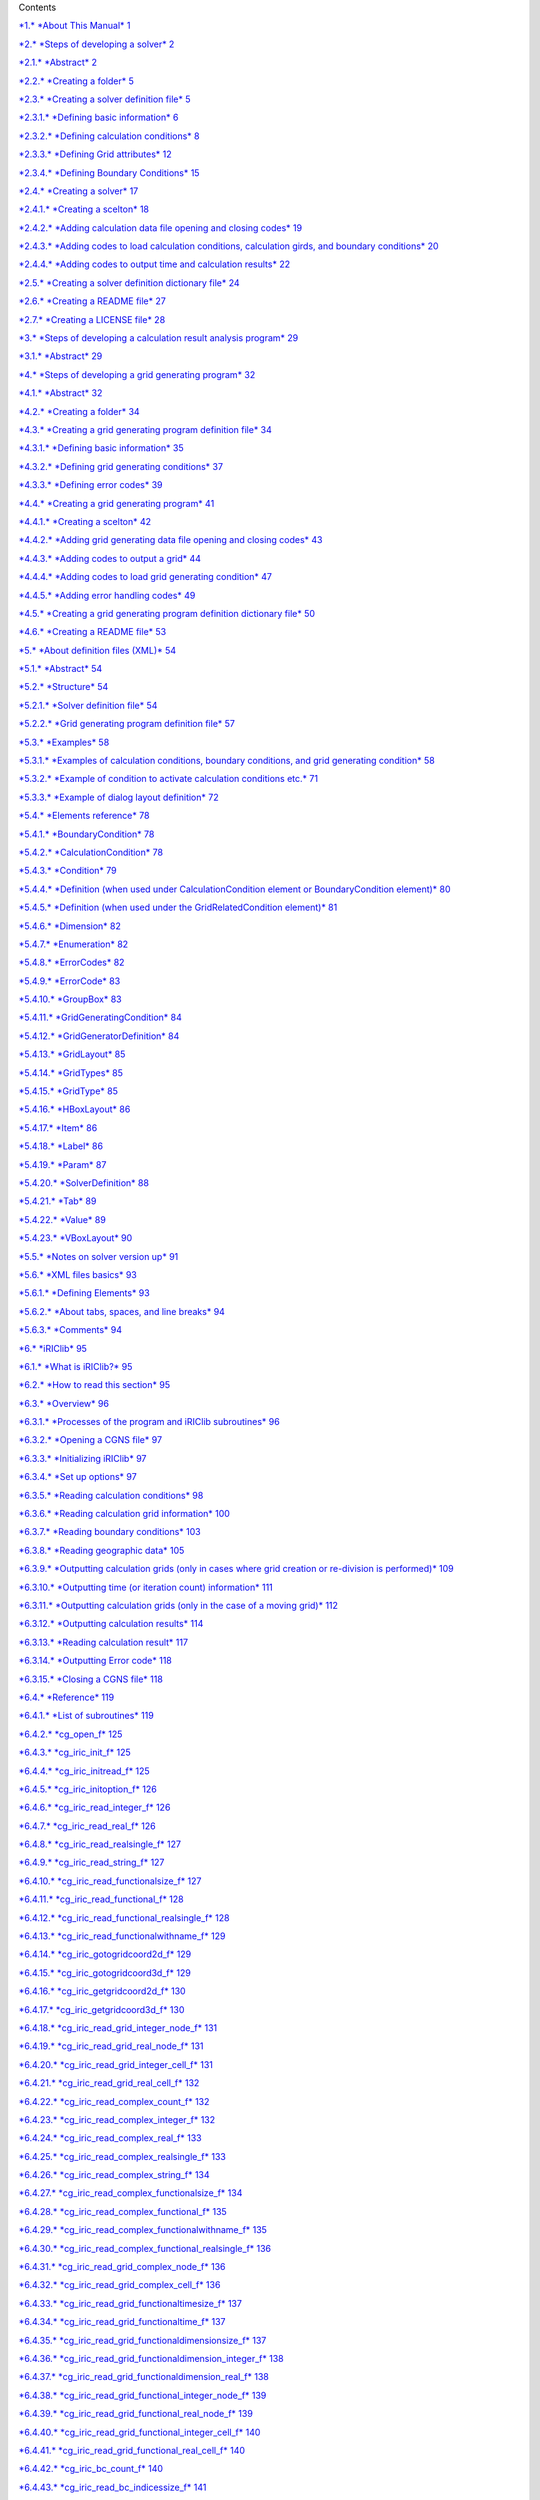 +-----------------------------------------------------------+----------------------------+----+
+-----------------------------------------------------------+----------------------------+----+
| |image0|                                                  | iRIC Software              |
|                                                           |                            |
|                                                           | *Changing River Science*   |
+-----------------------------------------------------------+----------------------------+----+
|                                                           | *Developer’s Manual*       |
+-----------------------------------------------------------+----------------------------+----+
+-----------------------------------------------------------+----------------------------+----+
|                                                           | Last Update: 2015.7.3      |
|                                                           |                            |
|                                                           | Release: 2011.12.24        |
+-----------------------------------------------------------+----------------------------+----+
| *Copyright 2011-2015 iRIC Project All Rights Reserved.*   |
+-----------------------------------------------------------+----------------------------+----+

Contents

`*1.* *About This Manual* 1 <#about-this-manual>`__

`*2.* *Steps of developing a solver*
2 <#steps-of-developing-a-solver>`__

`*2.1.* *Abstract* 2 <#abstract>`__

`*2.2.* *Creating a folder* 5 <#creating-a-folder>`__

`*2.3.* *Creating a solver definition file*
5 <#creating-a-solver-definition-file>`__

`*2.3.1.* *Defining basic information*
6 <#defining-basic-information>`__

`*2.3.2.* *Defining calculation conditions*
8 <#defining-calculation-conditions>`__

`*2.3.3.* *Defining Grid attributes* 12 <#defining-grid-attributes>`__

`*2.3.4.* *Defining Boundary Conditions*
15 <#defining-boundary-conditions>`__

`*2.4.* *Creating a solver* 17 <#creating-a-solver>`__

`*2.4.1.* *Creating a scelton* 18 <#creating-a-scelton>`__

`*2.4.2.* *Adding calculation data file opening and closing codes*
19 <#adding-calculation-data-file-opening-and-closing-codes>`__

`*2.4.3.* *Adding codes to load calculation conditions, calculation
girds, and boundary conditions*
20 <#adding-codes-to-load-calculation-conditions-calculation-girds-and-boundary-conditions>`__

`*2.4.4.* *Adding codes to output time and calculation results*
22 <#adding-codes-to-output-time-and-calculation-results>`__

`*2.5.* *Creating a solver definition dictionary file*
24 <#creating-a-solver-definition-dictionary-file>`__

`*2.6.* *Creating a README file* 27 <#creating-a-readme-file>`__

`*2.7.* *Creating a LICENSE file* 28 <#creating-a-license-file>`__

`*3.* *Steps of developing a calculation result analysis program*
29 <#steps-of-developing-a-calculation-result-analysis-program>`__

`*3.1.* *Abstract* 29 <#abstract-1>`__

`*4.* *Steps of developing a grid generating program*
32 <#steps-of-developing-a-grid-generating-program>`__

`*4.1.* *Abstract* 32 <#abstract-2>`__

`*4.2.* *Creating a folder* 34 <#creating-a-folder-1>`__

`*4.3.* *Creating a grid generating program definition file*
34 <#creating-a-grid-generating-program-definition-file>`__

`*4.3.1.* *Defining basic information*
35 <#defining-basic-information-1>`__

`*4.3.2.* *Defining grid generating conditions*
37 <#defining-grid-generating-conditions>`__

`*4.3.3.* *Defining error codes* 39 <#defining-error-codes>`__

`*4.4.* *Creating a grid generating program*
41 <#creating-a-grid-generating-program>`__

`*4.4.1.* *Creating a scelton* 42 <#creating-a-scelton-1>`__

`*4.4.2.* *Adding grid generating data file opening and closing codes*
43 <#adding-grid-generating-data-file-opening-and-closing-codes>`__

`*4.4.3.* *Adding codes to output a grid*
44 <#adding-codes-to-output-a-grid>`__

`*4.4.4.* *Adding codes to load grid generating condition*
47 <#adding-codes-to-load-grid-generating-condition>`__

`*4.4.5.* *Adding error handling codes*
49 <#adding-error-handling-codes>`__

`*4.5.* *Creating a grid generating program definition dictionary file*
50 <#creating-a-grid-generating-program-definition-dictionary-file>`__

`*4.6.* *Creating a README file* 53 <#creating-a-readme-file-1>`__

`*5.* *About definition files (XML)* 54 <#about-definition-files-xml>`__

`*5.1.* *Abstract* 54 <#abstract-3>`__

`*5.2.* *Structure* 54 <#structure>`__

`*5.2.1.* *Solver definition file* 54 <#solver-definition-file>`__

`*5.2.2.* *Grid generating program definition file*
57 <#grid-generating-program-definition-file>`__

`*5.3.* *Examples* 58 <#examples>`__

`*5.3.1.* *Examples of calculation conditions, boundary conditions, and
grid generating condition*
58 <#examples-of-calculation-conditions-boundary-conditions-and-grid-generating-condition>`__

`*5.3.2.* *Example of condition to activate calculation conditions etc.*
71 <#example-of-condition-to-activate-calculation-conditions-etc.>`__

`*5.3.3.* *Example of dialog layout definition*
72 <#example-of-dialog-layout-definition>`__

`*5.4.* *Elements reference* 78 <#elements-reference>`__

`*5.4.1.* *BoundaryCondition* 78 <#boundarycondition>`__

`*5.4.2.* *CalculationCondition* 78 <#calculationcondition>`__

`*5.4.3.* *Condition* 79 <#condition>`__

`*5.4.4.* *Definition (when used under CalculationCondition element or
BoundaryCondition element)*
80 <#definition-when-used-under-calculationcondition-element-or-boundarycondition-element>`__

`*5.4.5.* *Definition (when used under the GridRelatedCondition
element)*
81 <#definition-when-used-under-the-gridrelatedcondition-element>`__

`*5.4.6.* *Dimension* 82 <#dimension>`__

`*5.4.7.* *Enumeration* 82 <#enumeration>`__

`*5.4.8.* *ErrorCodes* 82 <#errorcodes>`__

`*5.4.9.* *ErrorCode* 83 <#errorcode>`__

`*5.4.10.* *GroupBox* 83 <#groupbox>`__

`*5.4.11.* *GridGeneratingCondition* 84 <#gridgeneratingcondition>`__

`*5.4.12.* *GridGeneratorDefinition* 84 <#gridgeneratordefinition>`__

`*5.4.13.* *GridLayout* 85 <#gridlayout>`__

`*5.4.14.* *GridTypes* 85 <#gridtypes>`__

`*5.4.15.* *GridType* 85 <#gridtype>`__

`*5.4.16.* *HBoxLayout* 86 <#hboxlayout>`__

`*5.4.17.* *Item* 86 <#item>`__

`*5.4.18.* *Label* 86 <#label>`__

`*5.4.19.* *Param* 87 <#param>`__

`*5.4.20.* *SolverDefinition* 88 <#solverdefinition>`__

`*5.4.21.* *Tab* 89 <#tab>`__

`*5.4.22.* *Value* 89 <#value>`__

`*5.4.23.* *VBoxLayout* 90 <#vboxlayout>`__

`*5.5.* *Notes on solver version up* 91 <#notes-on-solver-version-up>`__

`*5.6.* *XML files basics* 93 <#xml-files-basics>`__

`*5.6.1.* *Defining Elements* 93 <#defining-elements>`__

`*5.6.2.* *About tabs, spaces, and line breaks*
94 <#about-tabs-spaces-and-line-breaks>`__

`*5.6.3.* *Comments* 94 <#comments>`__

`*6.* *iRIClib* 95 <#iriclib>`__

`*6.1.* *What is iRIClib?* 95 <#what-is-iriclib>`__

`*6.2.* *How to read this section* 95 <#how-to-read-this-section>`__

`*6.3.* *Overview* 96 <#overview>`__

`*6.3.1.* *Processes of the program and iRIClib subroutines*
96 <#processes-of-the-program-and-iriclib-subroutines>`__

`*6.3.2.* *Opening a CGNS file* 97 <#opening-a-cgns-file>`__

`*6.3.3.* *Initializing iRIClib* 97 <#initializing-iriclib>`__

`*6.3.4.* *Set up options* 97 <#set-up-options>`__

`*6.3.5.* *Reading calculation conditions*
98 <#reading-calculation-conditions>`__

`*6.3.6.* *Reading calculation grid information*
100 <#reading-calculation-grid-information>`__

`*6.3.7.* *Reading boundary conditions*
103 <#reading-boundary-conditions>`__

`*6.3.8.* *Reading geographic data* 105 <#reading-geographic-data>`__

`*6.3.9.* *Outputting calculation grids (only in cases where grid
creation or re-division is performed)*
109 <#outputting-calculation-grids-only-in-cases-where-grid-creation-or-re-division-is-performed>`__

`*6.3.10.* *Outputting time (or iteration count) information*
111 <#outputting-time-or-iteration-count-information>`__

`*6.3.11.* *Outputting calculation grids (only in the case of a moving
grid)*
112 <#outputting-calculation-grids-only-in-the-case-of-a-moving-grid>`__

`*6.3.12.* *Outputting calculation results*
114 <#outputting-calculation-results>`__

`*6.3.13.* *Reading calculation result*
117 <#reading-calculation-result>`__

`*6.3.14.* *Outputting Error code* 118 <#outputting-error-code>`__

`*6.3.15.* *Closing a CGNS file* 118 <#closing-a-cgns-file>`__

`*6.4.* *Reference* 119 <#reference>`__

`*6.4.1.* *List of subroutines* 119 <#list-of-subroutines>`__

`*6.4.2.* *cg\_open\_f* 125 <#cg_open_f>`__

`*6.4.3.* *cg\_iric\_init\_f* 125 <#cg_iric_init_f>`__

`*6.4.4.* *cg\_iric\_initread\_f* 125 <#cg_iric_initread_f>`__

`*6.4.5.* *cg\_iric\_initoption\_f* 126 <#cg_iric_initoption_f>`__

`*6.4.6.* *cg\_iric\_read\_integer\_f* 126 <#cg_iric_read_integer_f>`__

`*6.4.7.* *cg\_iric\_read\_real\_f* 126 <#cg_iric_read_real_f>`__

`*6.4.8.* *cg\_iric\_read\_realsingle\_f*
127 <#cg_iric_read_realsingle_f>`__

`*6.4.9.* *cg\_iric\_read\_string\_f* 127 <#cg_iric_read_string_f>`__

`*6.4.10.* *cg\_iric\_read\_functionalsize\_f*
127 <#cg_iric_read_functionalsize_f>`__

`*6.4.11.* *cg\_iric\_read\_functional\_f*
128 <#cg_iric_read_functional_f>`__

`*6.4.12.* *cg\_iric\_read\_functional\_realsingle\_f*
128 <#cg_iric_read_functional_realsingle_f>`__

`*6.4.13.* *cg\_iric\_read\_functionalwithname\_f*
129 <#cg_iric_read_functionalwithname_f>`__

`*6.4.14.* *cg\_iric\_gotogridcoord2d\_f*
129 <#cg_iric_gotogridcoord2d_f>`__

`*6.4.15.* *cg\_iric\_gotogridcoord3d\_f*
129 <#cg_iric_gotogridcoord3d_f>`__

`*6.4.16.* *cg\_iric\_getgridcoord2d\_f*
130 <#cg_iric_getgridcoord2d_f>`__

`*6.4.17.* *cg\_iric\_getgridcoord3d\_f*
130 <#cg_iric_getgridcoord3d_f>`__

`*6.4.18.* *cg\_iric\_read\_grid\_integer\_node\_f*
131 <#cg_iric_read_grid_integer_node_f>`__

`*6.4.19.* *cg\_iric\_read\_grid\_real\_node\_f*
131 <#cg_iric_read_grid_real_node_f>`__

`*6.4.20.* *cg\_iric\_read\_grid\_integer\_cell\_f*
131 <#cg_iric_read_grid_integer_cell_f>`__

`*6.4.21.* *cg\_iric\_read\_grid\_real\_cell\_f*
132 <#cg_iric_read_grid_real_cell_f>`__

`*6.4.22.* *cg\_iric\_read\_complex\_count\_f*
132 <#cg_iric_read_complex_count_f>`__

`*6.4.23.* *cg\_iric\_read\_complex\_integer\_f*
132 <#cg_iric_read_complex_integer_f>`__

`*6.4.24.* *cg\_iric\_read\_complex\_real\_f*
133 <#cg_iric_read_complex_real_f>`__

`*6.4.25.* *cg\_iric\_read\_complex\_realsingle\_f*
133 <#cg_iric_read_complex_realsingle_f>`__

`*6.4.26.* *cg\_iric\_read\_complex\_string\_f*
134 <#cg_iric_read_complex_string_f>`__

`*6.4.27.* *cg\_iric\_read\_complex\_functionalsize\_f*
134 <#cg_iric_read_complex_functionalsize_f>`__

`*6.4.28.* *cg\_iric\_read\_complex\_functional\_f*
135 <#cg_iric_read_complex_functional_f>`__

`*6.4.29.* *cg\_iric\_read\_complex\_functionalwithname\_f*
135 <#cg_iric_read_complex_functionalwithname_f>`__

`*6.4.30.* *cg\_iric\_read\_complex\_functional\_realsingle\_f*
136 <#cg_iric_read_complex_functional_realsingle_f>`__

`*6.4.31.* *cg\_iric\_read\_grid\_complex\_node\_f*
136 <#cg_iric_read_grid_complex_node_f>`__

`*6.4.32.* *cg\_iric\_read\_grid\_complex\_cell\_f*
136 <#cg_iric_read_grid_complex_cell_f>`__

`*6.4.33.* *cg\_iric\_read\_grid\_functionaltimesize\_f*
137 <#cg_iric_read_grid_functionaltimesize_f>`__

`*6.4.34.* *cg\_iric\_read\_grid\_functionaltime\_f*
137 <#cg_iric_read_grid_functionaltime_f>`__

`*6.4.35.* *cg\_iric\_read\_grid\_functionaldimensionsize\_f*
137 <#cg_iric_read_grid_functionaldimensionsize_f>`__

`*6.4.36.* *cg\_iric\_read\_grid\_functionaldimension\_integer\_f*
138 <#cg_iric_read_grid_functionaldimension_integer_f>`__

`*6.4.37.* *cg\_iric\_read\_grid\_functionaldimension\_real\_f*
138 <#cg_iric_read_grid_functionaldimension_real_f>`__

`*6.4.38.* *cg\_iric\_read\_grid\_functional\_integer\_node\_f*
139 <#cg_iric_read_grid_functional_integer_node_f>`__

`*6.4.39.* *cg\_iric\_read\_grid\_functional\_real\_node\_f*
139 <#cg_iric_read_grid_functional_real_node_f>`__

`*6.4.40.* *cg\_iric\_read\_grid\_functional\_integer\_cell\_f*
140 <#cg_iric_read_grid_functional_integer_cell_f>`__

`*6.4.41.* *cg\_iric\_read\_grid\_functional\_real\_cell\_f*
140 <#cg_iric_read_grid_functional_real_cell_f>`__

`*6.4.42.* *cg\_iric\_bc\_count\_f* 140 <#cg_iric_bc_count_f>`__

`*6.4.43.* *cg\_iric\_read\_bc\_indicessize\_f*
141 <#cg_iric_read_bc_indicessize_f>`__

`*6.4.44.* *cg\_iric\_read\_bc\_indices\_f*
142 <#cg_iric_read_bc_indices_f>`__

`*6.4.45.* *cg\_iric\_read\_bc\_integer\_f*
143 <#cg_iric_read_bc_integer_f>`__

`*6.4.46.* *cg\_iric\_read\_bc\_real\_f*
143 <#cg_iric_read_bc_real_f>`__

`*6.4.47.* *cg\_iric\_read\_bc\_realsingle\_f*
144 <#cg_iric_read_bc_realsingle_f>`__

`*6.4.48.* *cg\_iric\_read\_bc\_string\_f*
144 <#cg_iric_read_bc_string_f>`__

`*6.4.49.* *cg\_iric\_read\_bc\_functionalsize\_f*
145 <#cg_iric_read_bc_functionalsize_f>`__

`*6.4.50.* *cg\_iric\_read\_bc\_functional\_f*
145 <#cg_iric_read_bc_functional_f>`__

`*6.4.51.* *cg\_iric\_read\_bc\_functional\_realsingle\_f*
146 <#cg_iric_read_bc_functional_realsingle_f>`__

`*6.4.52.* *cg\_iric\_read\_bc\_functionalwithname\_f*
146 <#cg_iric_read_bc_functionalwithname_f>`__

`*6.4.53.* *cg\_iric\_read\_geo\_count\_f*
147 <#cg_iric_read_geo_count_f>`__

`*6.4.54.* *cg\_iric\_read\_geo\_filename\_f*
147 <#cg_iric_read_geo_filename_f>`__

`*6.4.55.* *iric\_geo\_polygon\_open\_f*
148 <#iric_geo_polygon_open_f>`__

`*6.4.56.* *iric\_geo\_polygon\_read\_integervalue\_f*
148 <#iric_geo_polygon_read_integervalue_f>`__

`*6.4.57.* *iric\_geo\_polygon\_read\_realvalue\_f*
148 <#iric_geo_polygon_read_realvalue_f>`__

`*6.4.58.* *iric\_geo\_polygon\_read\_pointcount\_f*
149 <#iric_geo_polygon_read_pointcount_f>`__

`*6.4.59.* *iric\_geo\_polygon\_read\_points\_f*
149 <#iric_geo_polygon_read_points_f>`__

`*6.4.60.* *iric\_geo\_polygon\_read\_holecount\_f*
149 <#iric_geo_polygon_read_holecount_f>`__

`*6.4.61.* *iric\_geo\_polygon\_read\_holepointcount\_f*
150 <#iric_geo_polygon_read_holepointcount_f>`__

`*6.4.62.* *iric\_geo\_polygon\_read\_holepoints\_f*
150 <#iric_geo_polygon_read_holepoints_f>`__

`*6.4.63.* *iric\_geo\_polygon\_close\_f*
151 <#iric_geo_polygon_close_f>`__

`*6.4.64.* *iric\_geo\_riversurvey\_open\_f*
151 <#iric_geo_riversurvey_open_f>`__

`*6.4.65.* *iric\_geo\_riversurvey\_read\_count\_f*
151 <#iric_geo_riversurvey_read_count_f>`__

`*6.4.66.* *iric\_geo\_riversurvey\_read\_position\_f*
152 <#iric_geo_riversurvey_read_position_f>`__

`*6.4.67.* *iric\_geo\_riversurvey\_read\_direction\_f*
152 <#iric_geo_riversurvey_read_direction_f>`__

`*6.4.68.* *iric\_geo\_riversurvey\_read\_name\_f*
153 <#iric_geo_riversurvey_read_name_f>`__

`*6.4.69.* *iric\_geo\_riversurvey\_read\_realname\_f*
153 <#iric_geo_riversurvey_read_realname_f>`__

`*6.4.70.* *iric\_geo\_riversurvey\_read\_leftshift\_f*
153 <#iric_geo_riversurvey_read_leftshift_f>`__

`*6.4.71.* *iric\_geo\_riversurvey\_read\_altitudecount\_f*
154 <#iric_geo_riversurvey_read_altitudecount_f>`__

`*6.4.72.* *iric\_geo\_riversurvey\_read\_altitudes\_f*
154 <#iric_geo_riversurvey_read_altitudes_f>`__

`*6.4.73.* *iric\_geo\_riversurvey\_read\_fixedpointl\_f*
155 <#iric_geo_riversurvey_read_fixedpointl_f>`__

`*6.4.74.* *iric\_geo\_riversurvey\_read\_fixedpointr\_f*
155 <#iric_geo_riversurvey_read_fixedpointr_f>`__

`*6.4.75.* *iric\_geo\_riversurvey\_read\_watersurfaceelevation\_f*
156 <#iric_geo_riversurvey_read_watersurfaceelevation_f>`__

`*6.4.76.* *iric\_geo\_riversurvey\_close\_f*
156 <#iric_geo_riversurvey_close_f>`__

`*6.4.77.* *cg\_iric\_writegridcoord1d\_f*
156 <#cg_iric_writegridcoord1d_f>`__

`*6.4.78.* *cg\_iric\_writegridcoord2d\_f*
157 <#cg_iric_writegridcoord2d_f>`__

`*6.4.79.* *cg\_iric\_writegridcoord3d\_f*
157 <#cg_iric_writegridcoord3d_f>`__

`*6.4.80.* *cg\_iric\_write\_grid\_integer\_node\_f*
158 <#cg_iric_write_grid_integer_node_f>`__

`*6.4.81.* *cg\_iric\_write\_grid\_real\_node\_f*
158 <#cg_iric_write_grid_real_node_f>`__

`*6.4.82.* *cg\_iric\_write\_grid\_integer\_cell\_f*
158 <#cg_iric_write_grid_integer_cell_f>`__

`*6.4.83.* *cg\_iric\_write\_grid\_real\_cell\_f*
159 <#cg_iric_write_grid_real_cell_f>`__

`*6.4.84.* *cg\_iric\_write\_sol\_time\_f*
159 <#cg_iric_write_sol_time_f>`__

`*6.4.85.* *cg\_iric\_write\_sol\_iteration\_f*
159 <#cg_iric_write_sol_iteration_f>`__

`*6.4.86.* *cg\_iric\_write\_sol\_gridcoord2d\_f*
160 <#cg_iric_write_sol_gridcoord2d_f>`__

`*6.4.87.* *cg\_iric\_write\_sol\_gridcoord3d\_f*
160 <#cg_iric_write_sol_gridcoord3d_f>`__

`*6.4.88.* *cg\_iric\_write\_sol\_baseiterative\_integer\_f*
161 <#cg_iric_write_sol_baseiterative_integer_f>`__

`*6.4.89.* *cg\_iric\_write\_sol\_baseiterative\_real\_f*
161 <#cg_iric_write_sol_baseiterative_real_f>`__

`*6.4.90.* *cg\_iric\_write\_sol\_integer\_f*
161 <#cg_iric_write_sol_integer_f>`__

`*6.4.91.* *cg\_iric\_write\_sol\_real\_f*
162 <#cg_iric_write_sol_real_f>`__

`*6.4.92.* *cg\_iric\_write\_sol\_particle\_pos2d\_f*
162 <#cg_iric_write_sol_particle_pos2d_f>`__

`*6.4.93.* *cg\_iric\_write\_sol\_particle\_pos3d\_f*
163 <#cg_iric_write_sol_particle_pos3d_f>`__

`*6.4.94.* *iric\_check\_cancel\_f* 163 <#iric_check_cancel_f>`__

`*6.4.95.* *iric\_check\_lock\_f* 163 <#iric_check_lock_f>`__

`*6.4.96.* *iric\_write\_sol\_start\_f* 164 <#iric_write_sol_start_f>`__

`*6.4.97.* *iric\_write\_sol\_end\_f* 164 <#iric_write_sol_end_f>`__

`*6.4.98.* *cg\_iric\_flush\_f* 164 <#cg_iric_flush_f>`__

`*6.4.99.* *cg\_iric\_read\_sol\_count\_f*
165 <#cg_iric_read_sol_count_f>`__

`*6.4.100.* *cg\_iric\_read\_sol\_time\_f*
165 <#cg_iric_read_sol_time_f>`__

`*6.4.101.* *cg\_iric\_read\_sol\_iteration\_f*
166 <#cg_iric_read_sol_iteration_f>`__

`*6.4.102.* *cg\_iric\_read\_sol\_baseiterative\_integer\_f*
166 <#cg_iric_read_sol_baseiterative_integer_f>`__

`*6.4.103.* *cg\_iric\_read\_sol\_baseiterative\_real\_f*
166 <#cg_iric_read_sol_baseiterative_real_f>`__

`*6.4.104.* *cg\_iric\_read\_sol\_gridcoord2d\_f*
167 <#cg_iric_read_sol_gridcoord2d_f>`__

`*6.4.105.* *cg\_iric\_read\_sol\_gridcoord3d\_f*
167 <#cg_iric_read_sol_gridcoord3d_f>`__

`*6.4.106.* *cg\_iric\_read\_sol\_integer\_f*
168 <#cg_iric_read_sol_integer_f>`__

`*6.4.107.* *cg\_iric\_read\_sol\_real\_f*
168 <#cg_iric_read_sol_real_f>`__

`*6.4.108.* *cg\_iric\_write\_errorcode\_f*
168 <#cg_iric_write_errorcode_f>`__

`*6.4.109.* *cg\_close\_f* 169 <#cg_close_f>`__

`*7.* *Other Informations* 170 <#other-informations>`__

`*7.1.* *Handling command line arguments in Fortran programs*
170 <#handling-command-line-arguments-in-fortran-programs>`__

`*7.1.1.* *Intel Fortran Compiler* 170 <#intel-fortran-compiler>`__

`*7.1.2.* *GNU Fortran, G95* 170 <#gnu-fortran-g95>`__

`*7.2.* *Linking iRIClib, cgnslib using Fortran*
171 <#linking-iriclib-cgnslib-using-fortran>`__

`*7.2.1.* *Intel Fortran Compiler (Windows)*
171 <#intel-fortran-compiler-windows>`__

`*7.2.2.* *GNU Fortran* 171 <#gnu-fortran>`__

`*7.3.* *Special names for grid attributes and calculation results*
172 <#special-names-for-grid-attributes-and-calculation-results>`__

`*7.3.1.* *Grid attributes* 172 <#grid-attributes>`__

`*7.3.2.* *Calculation results* 173 <#calculation-results>`__

`*7.4.* *Information on CGNS file and CGNS library*
174 <#information-on-cgns-file-and-cgns-library>`__

`*7.4.1.* *General concept of CGNS file format*
174 <#general-concept-of-cgns-file-format>`__

`*7.4.2.* *How to view a CGNS file* 174 <#how-to-view-a-cgns-file>`__

`*7.4.3.* *Reference URLs* 177 <#reference-urls>`__

About This Manual
=================

This manual provides information necessary for the following people:

Developers of solvers that run on iRIC.

Developers of grid generating programs that run on iRIC

Developers of solvers should read Chapter 2 first, to understand the
steps of developing a solver. After that, please read Chapter , , when
you need to.

Developers of grid generating programs should read Chapter 4 first, to
understand the steps of developing a grid generating program. After
that, please read Chapter , , when you need to.

Steps of developing a solver
============================

Abstract
--------

Solver is a program that load grid and calculation conditions, execute a
river simulation, and output calculation results.

To add a solver to iRIC, it is necessary to make and deploy files shown
in Table 2‑1.

“iRIC 2.0” folder and “solvers” folder in Table 2‑1 have been already
created when you installed iRIC. Solver developers have to create a new
folder under “solvers” folder, and deploy files related to the new
solver under that.

Table ‑ Files and folders related to Solvers

+------------------------------+-----------------------------------------------------------------------+------------+
| Item                         | Description                                                           | Refer to   |
+==============================+=======================================================================+============+
| iRIC 2.0                     | Installation folder of iRIC 2.0 (e.g.: C:\\Program Files\\iRIC 2.0)   |            |
+------------------------------+-----------------------------------------------------------------------+------------+
| solvers                      | Folder for storing solvers                                            |            |
+------------------------------+-----------------------------------------------------------------------+------------+
| (solver folder)              | Create one folder for each solver. Give the folder any name.          | 2.2        |
+------------------------------+-----------------------------------------------------------------------+------------+
| definition.xml               | Solver definition file.                                               | 2.3        |
+------------------------------+-----------------------------------------------------------------------+------------+
| solver.exe                   | Executable module of the solver. Developers can select any name.      | 2.4        |
+------------------------------+-----------------------------------------------------------------------+------------+
| translation\_ja\_JP.ts etc   | Dictionary files for a solver definition file                         | 2.5        |
+------------------------------+-----------------------------------------------------------------------+------------+
| README                       | File explaining the solver                                            | 2.6        |
+------------------------------+-----------------------------------------------------------------------+------------+
| LICENSE                      | License information file for the solver                               | 2.7        |
+------------------------------+-----------------------------------------------------------------------+------------+

Abstracts of each file are as follows:

**definition.xml**

File that defines the following information of solvers:

-  Basic Information

-  Calculation Conditions

-  Grid Attributes

iRIC loads definition xml, and provides interface for creating
calculation conditions and grids that can be used by the solver. Solver
definition file should be written in English.

**Solver**

Executable module of a river simulation solver. It loads calculation
condition and grids created using iRIC, executes river simulation, and
outputs result.

Solvers use calculation data files created by iRIC, for loading and
writing calculation condition, grids, and calculation results. Solvers
can also use arbitrary files for data I/O that cannot be loaded from or
written into calculation data files.

Solvers can be developed using FORTRAN, C or C++. In this chapter, a
sample solver is developed in FORTRAN.

**translation\_ja\_JP.ts etc.**

Dictionary files for a solver definition file. It provides translation
information for texts shown on dialogs or object browser in iRIC.
Dictionary files are created as separate files for each language. For
example, “translation\_ja\_JP.ts” for Japanese, “translation\_ka\_KR.ts”
for Korean.

**README**

README is a text file that describes about the solver. The content of
README is shown in the “Description” tab in the [Select Solver] dialog.

**LICENSE**

LICENSE is a text file that describes about the license of the solver.
The content of LICENSE is shown in the “License” tab in the [Select
Solver] dialog.

Figure 2‑1 shows the relationships of iRIC, solver and related files.

Figure ‑ Relationships between iRIC, solvers, and related files

This chapter explains the steps to create the files described in this
section.

Creating a folder
-----------------

Create a special folder for the solver you develop under the “solvers”
folder under the installation folder of iRIC (The default place is
“C:\\Program Files\\iRIC 2.0”). This time, please create “example”
folder.

Creating a solver definition file
---------------------------------

Create a solver definition file.

In solver definition file, you are going to define the information shown
in Table 2‑2.

Table ‑ Informations defined in solver definition file

+-------------------------+----------------------------------------------------------------------+------------+
| Item                    | Description                                                          | Required   |
+=========================+======================================================================+============+
| Basic information       | The solver name, developer name, release date, etc.                  | Yes        |
+-------------------------+----------------------------------------------------------------------+------------+
| Calculation Condition   | Calculation condition for solver execution                           | Yes        |
+-------------------------+----------------------------------------------------------------------+------------+
| Grid Attributes         | Attributes defined at nodes or cells of calculation grids            | Yes        |
+-------------------------+----------------------------------------------------------------------+------------+
| Boundary Conditions     | Boundary conditions defined at nodes or cells of calculation grids   |            |
+-------------------------+----------------------------------------------------------------------+------------+

Solver definition file is described in XML language. The basic grammer
of XML language is explained in Section 5.6.

In this section, we add definition information of a solver in the order
shown in Table 2‑2.

Defining basic information
~~~~~~~~~~~~~~~~~~~~~~~~~~

Define basic information of a solver. Create a file with the content
shown in Table 2‑3, and save it with name “definition.xml” under
“example” folder that you created in Section 2.2.

Table ‑ Example solver definition file that contains basic information

+------------------------------------------+
| <?xml version="1.0" encoding="UTF-8"?>   |
|                                          |
| <SolverDefinition                        |
|                                          |
| name="samplesolver"                      |
|                                          |
| caption="Sample Solver 1.0"              |
|                                          |
| version="1.0"                            |
|                                          |
| copyright="Example Company"              |
|                                          |
| release="2012.04.01"                     |
|                                          |
| homepage="http://example.com/"           |
|                                          |
| executable="solver.exe"                  |
|                                          |
| iterationtype="time"                     |
|                                          |
| gridtype="structured2d"                  |
|                                          |
| >                                        |
|                                          |
| <CalculationCondition>                   |
|                                          |
| </CalculationCondition>                  |
|                                          |
| <GridRelatedCondition>                   |
|                                          |
| </GridRelatedCondition>                  |
|                                          |
| </SolverDefinition>                      |
+------------------------------------------+

At this point, the structure of the solver definition file is as shown
in Table 2‑4.

Table ‑ Solver definition file structure

Now make sure the solver definition file is arranged correctly.

Launch iRIC. The [iRIC Start Page] dialog (Figure 2‑2) is shown, so
please click on [New Project]. The [Solver Select] dialog (Figure 2‑3)
will open, so make sure if there is a new item “Sample Solver” in the
solver list. When you find it, select it and make sure that the basic
information of the solver you wrote in solver definition file is shown.

Please note that the following attributes are not shown on this dialog:

-  name

-  executable

-  iterationtype

-  gridtype

|image1|

Figure ‑ The [iRIC Start Page] dialog

Figure ‑ The [Select Solver] dialog

You sould take care about name attribute and version attribute, when you
want to update a solver. Please refer to Section 5.5 for the detail.

Defining calculation conditions
~~~~~~~~~~~~~~~~~~~~~~~~~~~~~~~

Define calculation conditions. Calculation conditions are defined in
“CalculationCondition” element. Add description of calculation condition
to the solver definition file you created in Section 2.3.1. Solver
definition file content is now as shown in Table 2‑5. The added part is
shown with bold style.

Table ‑ Example of solver definition file that now has calculation
condition definition

+--------------------------------------------------------------------------+
| <?xml version="1.0" encoding="UTF-8"?>                                   |
|                                                                          |
| <SolverDefinition                                                        |
|                                                                          |
| name="samplesolver"                                                      |
|                                                                          |
| caption="Sample Solver"                                                  |
|                                                                          |
| version="1.0"                                                            |
|                                                                          |
| copyright="Example Company"                                              |
|                                                                          |
| release="2012.04.01"                                                     |
|                                                                          |
| homepage="http://example.com/"                                           |
|                                                                          |
| executable="solver.exe"                                                  |
|                                                                          |
| iterationtype="time"                                                     |
|                                                                          |
| gridtype="structured2d"                                                  |
|                                                                          |
| >                                                                        |
|                                                                          |
| <CalculationCondition>                                                   |
|                                                                          |
| **<Tab name="basic" caption="Basic Settings">**                          |
|                                                                          |
| **<Item name="maxIteretions" caption="Maximum number of Iterations">**   |
|                                                                          |
| **<Definition valueType="integer" default="10">**                        |
|                                                                          |
| **</Definition>**                                                        |
|                                                                          |
| **</Item>**                                                              |
|                                                                          |
| **<Item name=”timeStep” caption=”Time Step”>**                           |
|                                                                          |
| **<Definition valueType=”real” default=”0.1”>**                          |
|                                                                          |
| **</Definition>**                                                        |
|                                                                          |
| **</Item>**                                                              |
|                                                                          |
| **</Tab>**                                                               |
|                                                                          |
| </CalculationCondition>                                                  |
|                                                                          |
| <GridRelatedCondition>                                                   |
|                                                                          |
| </GridRelatedCondition>                                                  |
|                                                                          |
| </SolverDefinition>                                                      |
+--------------------------------------------------------------------------+

At this point, the structure of the solver definition file is as shown
in Table 2‑6.

Table ‑ Solver definition file structure

Now make sure that solver definition file is arranged correctly.

Launch iRIC. The [iRIC Start page] dialog (Figure 2‑2) will open, so
please click on [Create New Project], select “Sample Solver” from the
list, and click on [OK]. The Warning dialog (Figure 2‑4) will be open,
so click on [OK].

|image2|

Figure ‑ The [Warning] dialog

The [Pre-processing Window] will open, so perform the following:

    **Menu bar:** [Calculation Condition] (C) ► [Setting] (S)

The [Calculation Condition] dialog (Figure 2‑5) will open. Now you can
see that the calculation condition items you defined are shown.

Figure ‑ The [Calculation Condition] dialog

Now add one more group and add calculation condition items. Add “Water
Surface Elevation” Tab element just under “Basic Settings” Tab element.
Table 2‑7 shows the solver definition file that has definition of “Water
Surface Elevation” Tab. The added part is shown with bold style.

Table ‑ Example of solver definition file that now has calculation
condition definition (abbr.)

+-----------------------------------------------------------------------+
| (abbr.)                                                               |
|                                                                       |
| </Tab>                                                                |
|                                                                       |
| **<Tab name=”surfaceElevation” caption=”Water Surface Elevation”>**   |
|                                                                       |
| **<Item name=”surfaceType” caption=”Type”>**                          |
|                                                                       |
| **<Definition valueType=”integer” default=”0”>**                      |
|                                                                       |
| **<Enumeration caption=”Constant” value=”0” />**                      |
|                                                                       |
| **<Enumeration caption=”Time Dependent” value=”1” />**                |
|                                                                       |
| **</Definition>**                                                     |
|                                                                       |
| **</Item>**                                                           |
|                                                                       |
| **<Item name=”constantSurface” caption=”Constant Value”>**            |
|                                                                       |
| **<Definition valueType=”real” default=”1”>**                         |
|                                                                       |
| **<Condition type="isEqual" target="surfaceType" value="0"/>**        |
|                                                                       |
| **</Definition>**                                                     |
|                                                                       |
| **</Item>**                                                           |
|                                                                       |
| **<Item name=”variableSurface” caption=”Time Dependent Value”>**      |
|                                                                       |
| **<Definition valueType=”functional”>**                               |
|                                                                       |
| **<Parameter valueType="real" caption="Time(s)"/>**                   |
|                                                                       |
| **<Value valueType="real" caption="Elevation(m) "/>**                 |
|                                                                       |
| **<Condition type="isEqual" target="surfaceType" value="1"/>**        |
|                                                                       |
| **</Definition>**                                                     |
|                                                                       |
| **</Item>**                                                           |
|                                                                       |
| **</Tab>**                                                            |
|                                                                       |
| </CalculationCondition>                                               |
|                                                                       |
| <GridRelatedCondition>                                                |
|                                                                       |
| </GridRelatedCondition>                                               |
|                                                                       |
| </SolverDefinition>                                                   |
+-----------------------------------------------------------------------+

At this point, the structure of the solver definition file is as shown
in Table 2‑8.

Table ‑ Solver definition file structure

Now make sure that solver definition file is arranged correctly. Do the
operation you did again, to open The [Calculation Condition] dialog
(Figure 2‑6). Now you can see that the new group “Water Surface
Elevation” is added in the group list. You’ll also notice that the
“Constant Value” item is enabled only when “Type” value is “Constant”,
and the “Time Dependent Value” item is enabled only when “Type” value is
“Time Dependent”.

|image3|

Figure ‑ The [Calculation Condition] dialog

What it comes down to is:

-  Calculation condition group is defined with “Tab” element, and
       calculation condition item is defined with “Item” element.

-  The Structure under “Definition” elements depends on the condition
       type (i. e. Integer, Real number, functional etc.). Refer to
       Section 5.3.1 for examples of calculation condition items for
       each type.

-  Dependenciy between calculation condition items can be defined with
       “Condition” element. In “Condition” element, define the condition
       when that item should be enabled. Refer to Section 5.3.2 for
       examples of “Condition” element.

-  In this example, the calculation condition dialog shows the items as
       a simple list, but iRIC has feature to show items with more
       complex layouts, like layout with group boxes. Refer to 5.3.3 for
       more complex layouts.

Defining Grid attributes
~~~~~~~~~~~~~~~~~~~~~~~~

Define grid attributes. Grid attributes are defined with
“GridRelatedCondition” element. Add definition of grid related condition
to the solver definition file you created, as shown in Table 2‑9. The
added part is shown with bold style.

Table ‑ Example of solver definition file that now has grid related
condition (abbr.)

+---------------------------------------------------------------------+
| (abbr.)                                                             |
|                                                                     |
| </CalculationCondition>                                             |
|                                                                     |
| <GridRelatedCondition>                                              |
|                                                                     |
| **<Item name="Elevation" caption="Elevation">**                     |
|                                                                     |
| **<Definition position="node" valueType="real" default="max" />**   |
|                                                                     |
| **</Item>**                                                         |
|                                                                     |
| **<Item name="Obstacle" caption="Obstacle">**                       |
|                                                                     |
| **<Definition position="cell" valueType="integer" default="0">**    |
|                                                                     |
| **<Enumeration value="0" caption=" cell" />**                       |
|                                                                     |
| **<Enumeration value="1" caption="Obstacle" />**                    |
|                                                                     |
| **</Definition>**                                                   |
|                                                                     |
| **</Item>**                                                         |
|                                                                     |
| **<Item name="Rain" caption="Rain">**                               |
|                                                                     |
| **<Definition position="cell" valueType="real" default="0">**       |
|                                                                     |
| **<Dimension name=”Time” caption=”Time” valueType=”real” />**       |
|                                                                     |
| **</Definition>**                                                   |
|                                                                     |
| **</Item>**                                                         |
|                                                                     |
| </GridRelatedCondition>                                             |
|                                                                     |
| </SolverDefinition>                                                 |
+---------------------------------------------------------------------+

Now make sure that solver definition file is arranged correctly.

Launch iRIC, and starts a new project with solver “Sample Solver”. Now
you will see the [Pre-processing Window] like in Figure 2‑7. When you
create or import a grid, the [Pre-processing Window] will become like in
Figure 2‑8. When you do not know how to create or import a grid, refer
to the User Manual.

\ |image4|

Figure ‑ The [Pre-processing Window]

\ |image5|

Figure ‑ The [Pre-processing Window] after creating a grid

When you edit the grid attribute “Elevation” with the following
procedure, the [Edit Elevation] dialog (Figure 2‑9) will open, and you
can check that you can input real number as “Elevation” value.

-  Select [Grid] ► [Node attributes] ► [Elevation] in the [Object
       Browser].

-  Select grid nodes with mouse clicking in the canvas area

-  Show context menu with right-clicking, and click on [Edit].

|image6|

Figure ‑ The [Edit Elevation] dialog

When you do the same operation against attribute “Obstacle” to edit
“Obstacle” value, the [Obstacle edit dialog] (Figure 2‑10) will open,
and you can check that you can select obstacle values from that you
defined in solver definition file.

|image7|

Figure 2‑10 The [Obstacle edit dialog]

What it comes down to is:

-  Grid attribute is defined with “Item” element under
       “GridRelatedCondition” element.

-  The structure under “Item” element is basically the same to that for
       calculation condition, but there are different points:

-  You have to specify “position” attribute to determine whether that
   attribute is defined at nodes or cells.

-  You can not use types “String”, “Functional”, “File name” and “Folder
   name”.

-  You can not define dependency.

For grid attributes, iRIC defines some special names. For attributes for
certain purposes, you should use those names. Refer to Section 7.3.1 for
the special grid attribute names.

Defining Boundary Conditions
~~~~~~~~~~~~~~~~~~~~~~~~~~~~

Define boundary conditions. You can define boundary conditions with
“BoundaryCondition” element. Boundary conditions are not required.

Add definition of “Boundary Condition” to the solver definition file you
created, as shown in Table 2‑10. The added part is shown with bold
style.

Table ‑ Example of solver definition file that now has boundary
condition (abbr.)

+--------------------------------------------------------------------------+
| (前略)                                                                   |
|                                                                          |
| </GridRelatedCondition>                                                  |
|                                                                          |
| **<BoundaryCondition name="inflow" caption="Inflow" position="node">**   |
|                                                                          |
| **<Item name="Type" caption="Type">**                                    |
|                                                                          |
| **<Definition valueType="integer" default="0" >**                        |
|                                                                          |
| **<Enumeration value="0" caption="Constant" />**                         |
|                                                                          |
| **<Enumeration value="1" caption="Variable" />**                         |
|                                                                          |
| **</Definition>**                                                        |
|                                                                          |
| **</Item>**                                                              |
|                                                                          |
| **<Item name="ConstantDischarge" caption="Constant Discharge">**         |
|                                                                          |
| **<Definition valueType="real" default="0" >**                           |
|                                                                          |
| **<Condition type="isEqual" target="Type" value="0"/>**                  |
|                                                                          |
| **</Definition>**                                                        |
|                                                                          |
| **</Item>**                                                              |
|                                                                          |
| **<Item name="FunctionalDischarge" caption="Variable Discharge">**       |
|                                                                          |
| **<Definition conditionType="functional">**                              |
|                                                                          |
| **<Parameter valueType="real" caption="Time"/>**                         |
|                                                                          |
| **<Value valueType="real" caption="Discharge(m3/s)"/>**                  |
|                                                                          |
| **<Condition type="isEqual" target="Type" value="1"/>**                  |
|                                                                          |
| **</Definition>**                                                        |
|                                                                          |
| **</Item>**                                                              |
|                                                                          |
| **</BoundaryCondition>**                                                 |
|                                                                          |
| </SolverDefinition>                                                      |
+--------------------------------------------------------------------------+

Now make sure that solver definition file is arranged correctly.

Launch iRIC, and start a new project with solver “Sample Solver”. When
you create or import a grid, the [Pre-processing Window] will become
like Figure 2‑11. When you do now know how to create or imprt a grid,
refer to the User Manual.

Figure ‑ The [Pre-processing Window] after creating a grid

Click on [Add new Inflow] on the context menu on [Boundary Condition]
node, and The [Boundary Condition] dialog (Figure 2‑12) will open, and
you can define boundary condition on this dialog.

|image8|

Figure ‑ The [Boundary Condition] dialog

When you have finished defining boundary condition, click on [OK]. Drag
around the grid nodes to select nodes, and click on [Assign Condition]
in the context menu. Figure 2‑13 shows an example of a grid with
boundary condition.

|image9|

Figure ‑ Example of a grid with boundary condition

What it comes down to is:

-  Boundary condition is defined Grid attribute is defined with “Item”
       element under “GridRelatedCondition” element.

-  The structure under “Item” element is the same to that for
       calculation condition.

Creating a solver
-----------------

Create a solver. In this example we will develop a solver with FORTRAN.

To develop a solver that works together with iRIC, you have to make it
use calculation data file that iRIC generate, for loading calculation
conditions and grid and outputting calculation results.

The calculation data file that iRIC generates is a CGNS file. You can
use a library called iRIClib to write code for loading and writing CGNS
files.

In this section, the procedure to develop a solver that load calculation
data file, that iRIC generates.

Table 2‑11 shows the input and output processing that the solver do
against the calculation data file.

Table ‑ The I/O processing flow of solver

+--------------------------------+------------+
| Processing                     | Required   |
+================================+============+
| Opens calculation data file    | Yes        |
+--------------------------------+------------+
| Initializes iRIClib            | Yes        |
+--------------------------------+------------+
| Loads calculatioin condition   | Yes        |
+--------------------------------+------------+
| Loads calculation grid         | Yes        |
+--------------------------------+------------+
| Outputs time (or iteration)    | Yes        |
+--------------------------------+------------+
| Outputs calculation result     | Yes        |
+--------------------------------+------------+
| Closes calculation data file   | Yes        |
+--------------------------------+------------+

In this section, we will develop a solver in the following procedure:

-  Create a scelton

-  Adds calculation data file opening and closing codes

-  Adds codes to load calculation conditions, calculation girds, and
       boundary conditions

-  Adds codes to output time and calculation results

Creating a scelton
~~~~~~~~~~~~~~~~~~

First, create a scelton of a solver. Create a new file with the source
code in Table 2‑12, and save as “sample.f90”. At this point, the solver
does nothing.

Compile this source code. The way to compile a source code differs by
the compiler. Refer to Section 7.2.1 for the procedure to compile using
gfortran and Intel Fortran Compiler.

Table 2‑12 Sample solver source code

+---------------------------------+
| program SampleProgram           |
|                                 |
| implicit none                   |
|                                 |
| include 'cgnslib\_f.h'          |
|                                 |
| write(\*,\*) “Sample Program”   |
|                                 |
| stop                            |
|                                 |
| end program SampleProgram       |
+---------------------------------+

When it was compiled successfully, copy the executable file to the
folder you created in Section 2.2, and rename it into the name you
specified as [executable] attribute in Section 2.3.1. This time, rename
into “solver.exe”. Copy the DLL files into that folder, that is needed
to run the solver.

Now check whether it can be launched from iRIC successfully.

Starts a new project that uses “Example Solver”, and performs the
following:

    **Menu bar:** [Simulationh] (S) ► [Run] (R)

The [Solver Console] opens, and the message “Sample Program” will be
shown (Figure 2‑14). If the message is shown, it means that the solver
was launched by iRIC successfully.

|image10|

Figure ‑ The [Solver Console]

Adding calculation data file opening and closing codes
~~~~~~~~~~~~~~~~~~~~~~~~~~~~~~~~~~~~~~~~~~~~~~~~~~~~~~

Adds codes for opening and closing calculation data file.

The solver has to open calculation data file in the first step, and
close it in the last step.

iRIC will handle the file name of calculation data file as a the first
argument, so open that file.

The way to handle the number of arguments and the arguments differs by
compilers. Refer to Section 7.1 for the way to handle them with gfortran
and Intel Fortran Compiler. In this chapter we will add codes that can
be compiled using Intel Fortran Compiler.

Table 2‑13 shows the source code with the lines to open and close
calculation data file. The added lines are shown with bold style.

Table ‑ The source code with lines to open and close file

+-----------------------------------------------------------------------+
| program SampleProgram                                                 |
|                                                                       |
| implicit none                                                         |
|                                                                       |
| include 'cgnslib\_f.h'                                                |
|                                                                       |
| **integer:: fin, ier**                                                |
|                                                                       |
| **integer:: icount, istatus**                                         |
|                                                                       |
| **character(200)::condFile**                                          |
|                                                                       |
| write(\*,\*) “Sample Program”                                         |
|                                                                       |
| **icount = nargs()**                                                  |
|                                                                       |
| **if ( icount.eq.2 ) then**                                           |
|                                                                       |
| **call getarg(1, condFile, istatus)**                                 |
|                                                                       |
| **else**                                                              |
|                                                                       |
| **write(\*,\*) “Input File not specified.”**                          |
|                                                                       |
| **stop**                                                              |
|                                                                       |
| **endif**                                                             |
|                                                                       |
| **! Opens calculation data file.**                                    |
|                                                                       |
| **call cg\_open\_f(condFile, CG\_MODE\_MODIFY, fin, ier)**            |
|                                                                       |
| **if (ier /=0) stop "\*\*\* Open error of CGNS file \*\*\*"**         |
|                                                                       |
| **! Initializes iRIClib **                                            |
|                                                                       |
| **call cg\_iric\_init\_f(fin, ier)**                                  |
|                                                                       |
| **if (ier /=0) STOP "\*\*\* Initialize error of CGNS file \*\*\*"**   |
|                                                                       |
| **! Set options **                                                    |
|                                                                       |
| **call iric\_initoption\_f(IRIC\_OPTION\_CANCEL, ier)**               |
|                                                                       |
| **if (ier /=0) STOP "\*\*\* Initialize option error\*\*\*"**          |
|                                                                       |
| **! Closes calculation data file. **                                  |
|                                                                       |
| **call cg\_close\_f(fin, ier)**                                       |
|                                                                       |
| stop                                                                  |
|                                                                       |
| end program SampleProgram                                             |
+-----------------------------------------------------------------------+

Compile and deploy the executable file, just like in Section 2.4.1.

Check whether it can be launched from iRIC successfully, just like in
Section 2.4.1.

Refer to Section 6.3.2, 6.3.3 and 6.3.13 for the details of the
subroutines added in this section.

Adding codes to load calculation conditions, calculation girds, and boundary conditions
~~~~~~~~~~~~~~~~~~~~~~~~~~~~~~~~~~~~~~~~~~~~~~~~~~~~~~~~~~~~~~~~~~~~~~~~~~~~~~~~~~~~~~~

Adds codes to load calculation conditions, calculation girds, and
boundary conditions.

iRIC will output calculation conditions, grids, grid attributes, and
boundary condition according to the solver definition file. So, the
solver has to load them to coincide with the description in the solver
definition file.

Table 2‑14 shows the source code with lines to load calculation
condition, grid and boundary condition. The added lines are shown with
bold style.

Table ‑ The source code with lines to load calculation condition, grid
and boundary condition

+-----------------------------------------------------------------------------------------------------------------------------------------------------------------------------------------------+
| program SampleProgram                                                                                                                                                                         |
|                                                                                                                                                                                               |
| implicit none                                                                                                                                                                                 |
|                                                                                                                                                                                               |
| include 'cgnslib\_f.h'                                                                                                                                                                        |
|                                                                                                                                                                                               |
| integer:: fin, ier                                                                                                                                                                            |
|                                                                                                                                                                                               |
| integer:: icount, istatus                                                                                                                                                                     |
|                                                                                                                                                                                               |
| character(200)::condFile                                                                                                                                                                      |
|                                                                                                                                                                                               |
| **integer:: maxiterations**                                                                                                                                                                   |
|                                                                                                                                                                                               |
| **double precision:: timestep**                                                                                                                                                               |
|                                                                                                                                                                                               |
| **integer:: surfacetype**                                                                                                                                                                     |
|                                                                                                                                                                                               |
| **double precision:: constantsurface**                                                                                                                                                        |
|                                                                                                                                                                                               |
| **integer:: variable\_surface\_size**                                                                                                                                                         |
|                                                                                                                                                                                               |
| **double precision, dimension(:), allocatable:: variable\_surface\_time**                                                                                                                     |
|                                                                                                                                                                                               |
| **double precision, dimension(:), allocatable:: variable\_surface\_elevation**                                                                                                                |
|                                                                                                                                                                                               |
| **integer:: isize, jsize**                                                                                                                                                                    |
|                                                                                                                                                                                               |
| **double precision, dimension(:,:), allocatable:: grid\_x, grid\_y**                                                                                                                          |
|                                                                                                                                                                                               |
| **double precision, dimension(:,:), allocatable:: elevation**                                                                                                                                 |
|                                                                                                                                                                                               |
| **integer, dimension(:,:), allocatable:: obstacle**                                                                                                                                           |
|                                                                                                                                                                                               |
| **integer:: inflowid**                                                                                                                                                                        |
|                                                                                                                                                                                               |
| **integer:: inflow\_count**                                                                                                                                                                   |
|                                                                                                                                                                                               |
| **integer:: inflow\_element\_max**                                                                                                                                                            |
|                                                                                                                                                                                               |
| **integer:: discharge\_variable\_sizemax**                                                                                                                                                    |
|                                                                                                                                                                                               |
| **integer, dimension(:), allocatable:: inflow\_element\_count**                                                                                                                               |
|                                                                                                                                                                                               |
| **integer, dimension(:,:,:), allocatable:: inflow\_element**                                                                                                                                  |
|                                                                                                                                                                                               |
| **integer, dimension(:), allocatable:: discharge\_type**                                                                                                                                      |
|                                                                                                                                                                                               |
| **double precision, dimension(:), allocatable:: discharge\_constant**                                                                                                                         |
|                                                                                                                                                                                               |
| **integer, dimension(:), allocatable:: discharge\_variable\_size**                                                                                                                            |
|                                                                                                                                                                                               |
| **double precision, dimension(:,:), allocatable:: discharge\_variable\_time**                                                                                                                 |
|                                                                                                                                                                                               |
| **double precision, dimension(:,:), allocatable:: discharge\_variable\_value**                                                                                                                |
|                                                                                                                                                                                               |
| write(\*,\*) “Sample Program”                                                                                                                                                                 |
|                                                                                                                                                                                               |
| (abbr.)                                                                                                                                                                                       |
|                                                                                                                                                                                               |
| ! Initializes iRIClib                                                                                                                                                                         |
|                                                                                                                                                                                               |
| call cg\_iric\_init\_f(fin, ier)                                                                                                                                                              |
|                                                                                                                                                                                               |
| if (ier /=0) STOP "\*\*\* Initialize error of CGNS file \*\*\*"                                                                                                                               |
|                                                                                                                                                                                               |
| ! Set options                                                                                                                                                                                 |
|                                                                                                                                                                                               |
| call iric\_initoption\_f(IRIC\_OPTION\_CANCEL, ier)                                                                                                                                           |
|                                                                                                                                                                                               |
| if (ier /=0) STOP "\*\*\* Initialize option error\*\*\*"                                                                                                                                      |
|                                                                                                                                                                                               |
| **! Loads calculatioin condition**                                                                                                                                                            |
|                                                                                                                                                                                               |
| **call cg\_iric\_read\_integer\_f("maxIteretions", maxiterations, ier)**                                                                                                                      |
|                                                                                                                                                                                               |
| **call cg\_iric\_read\_real\_f("timeStep", timestep, ier)**                                                                                                                                   |
|                                                                                                                                                                                               |
| **call cg\_iric\_read\_integer\_f("surfaceType", surfacetype, ier)**                                                                                                                          |
|                                                                                                                                                                                               |
| **call cg\_iric\_read\_real\_f("constantSurface", constantsurface, ier)**                                                                                                                     |
|                                                                                                                                                                                               |
| **call cg\_iric\_read\_functionalsize\_f("variableSurface", variable\_surface\_size, ier)**                                                                                                   |
|                                                                                                                                                                                               |
| **allocate(variable\_surface\_time(variable\_surface\_size))**                                                                                                                                |
|                                                                                                                                                                                               |
| **allocate(variable\_surface\_elevation(variable\_surface\_size))**                                                                                                                           |
|                                                                                                                                                                                               |
| **call cg\_iric\_read\_functional\_f("variableSurface", variable\_surface\_time, variable\_surface\_elevation, ier)**                                                                         |
|                                                                                                                                                                                               |
| **! Check the grid size **                                                                                                                                                                    |
|                                                                                                                                                                                               |
| **call cg\_iric\_gotogridcoord2d\_f(isize, jsize, ier)**                                                                                                                                      |
|                                                                                                                                                                                               |
| **! Allocate the memory to read grid coordinates**                                                                                                                                            |
|                                                                                                                                                                                               |
| **allocate(grid\_x(isize,jsize), grid\_y(isize,jsize))**                                                                                                                                      |
|                                                                                                                                                                                               |
| **! Loads grid coordinates**                                                                                                                                                                  |
|                                                                                                                                                                                               |
| **call cg\_iric\_getgridcoord2d\_f(grid\_x, grid\_y, ier)**                                                                                                                                   |
|                                                                                                                                                                                               |
| **! Allocate the memory to load grid attributes defined at grid nodes and grid cells**                                                                                                        |
|                                                                                                                                                                                               |
| **allocate(elevation(isize, jsize))**                                                                                                                                                         |
|                                                                                                                                                                                               |
| **allocate(obstacle(isize - 1, jsize - 1))**                                                                                                                                                  |
|                                                                                                                                                                                               |
| **! Loads grid attributes**                                                                                                                                                                   |
|                                                                                                                                                                                               |
| **call cg\_iric\_read\_grid\_real\_node\_f("Elevation", elevation, ier)**                                                                                                                     |
|                                                                                                                                                                                               |
| **call cg\_iric\_read\_grid\_integer\_cell\_f("Obstacle", obstacle, ier)**                                                                                                                    |
|                                                                                                                                                                                               |
| **! Allocate memory to load boundary conditions (inflow) **                                                                                                                                   |
|                                                                                                                                                                                               |
| **allocate(inflow\_element\_count(inflow\_count))**                                                                                                                                           |
|                                                                                                                                                                                               |
| **allocate(discharge\_type(inflow\_count), discharge\_constant(inflow\_count))**                                                                                                              |
|                                                                                                                                                                                               |
| **allocate(discharge\_variable\_size(inflow\_count))**                                                                                                                                        |
|                                                                                                                                                                                               |
| **! Check the number of grid nodes assigned as inflow, and the size of time-dependent discharge.**                                                                                            |
|                                                                                                                                                                                               |
| **inflow\_element\_max = 0**                                                                                                                                                                  |
|                                                                                                                                                                                               |
| **do inflowid = 1, inflow\_count**                                                                                                                                                            |
|                                                                                                                                                                                               |
| **! Read the number of grid nodes assigned as inflow**                                                                                                                                        |
|                                                                                                                                                                                               |
| **call cg\_iric\_read\_bc\_indicessize\_f('inflow', inflowid, inflow\_element\_count(inflowid))**                                                                                             |
|                                                                                                                                                                                               |
| **if (inflow\_element\_max < inflow\_element\_count(inflowid)) then**                                                                                                                         |
|                                                                                                                                                                                               |
| **inflow\_element\_max = inflow\_element\_count(inflowid)**                                                                                                                                   |
|                                                                                                                                                                                               |
| **end if**                                                                                                                                                                                    |
|                                                                                                                                                                                               |
| **! Read the size of time-dependent discharge**                                                                                                                                               |
|                                                                                                                                                                                               |
| **call cg\_iric\_read\_bc\_functionalsize\_f('inflow', inflowid, 'FunctionalDischarge', discharge\_variable\_size(inflowid), ier);**                                                          |
|                                                                                                                                                                                               |
| **if (discharge\_variable\_sizemax < discharge\_variable\_size(inflowid)) then**                                                                                                              |
|                                                                                                                                                                                               |
| **discharge\_variable\_sizemax = discharge\_variable\_size(inflowid)**                                                                                                                        |
|                                                                                                                                                                                               |
| **end if**                                                                                                                                                                                    |
|                                                                                                                                                                                               |
| **end do**                                                                                                                                                                                    |
|                                                                                                                                                                                               |
| **! Allocate the memory to load grid nodes assigned as inflow, and time-dependent discharge. **                                                                                               |
|                                                                                                                                                                                               |
| **allocate(inflow\_element(inflow\_count, 2, inflow\_element\_max))**                                                                                                                         |
|                                                                                                                                                                                               |
| **allocate(discharge\_variable\_time(inflow\_count, discharge\_variable\_sizemax))**                                                                                                          |
|                                                                                                                                                                                               |
| **allocate(discharge\_variable\_value(inflow\_count, discharge\_variable\_sizemax))**                                                                                                         |
|                                                                                                                                                                                               |
| **! Loads boundary condition **                                                                                                                                                               |
|                                                                                                                                                                                               |
| **do inflowid = 1, inflow\_count**                                                                                                                                                            |
|                                                                                                                                                                                               |
| **! Loads the grid nodes assigned as inflow**                                                                                                                                                 |
|                                                                                                                                                                                               |
| **call cg\_iric\_read\_bc\_indices\_f('inflow', inflowid, inflow\_element(inflowid:inflowid,:,:), ier)**                                                                                      |
|                                                                                                                                                                                               |
| **! Loads the inflow type (0 = constant, 1 = time-dependent)**                                                                                                                                |
|                                                                                                                                                                                               |
| **call cg\_iric\_read\_bc\_integer\_f('inflow', inflowid, 'Type', discharge\_type(inflowid:inflowid), ier)**                                                                                  |
|                                                                                                                                                                                               |
| **! Loads the discharge (constant)**                                                                                                                                                          |
|                                                                                                                                                                                               |
| **call cg\_iric\_read\_bc\_real\_f('inflow', inflowid, 'ConstantDischarge', discharge\_constant(inflowid:inflowid), ier)**                                                                    |
|                                                                                                                                                                                               |
| **! Loads the discharge (time-dependent)**                                                                                                                                                    |
|                                                                                                                                                                                               |
| **call cg\_iric\_read\_bc\_functional\_f('inflow', inflowid, 'FunctionalDischarge', discharge\_variable\_time(inflowid:inflowid,:), discharge\_variable\_value(inflowid:inflowid,:), ier)**   |
|                                                                                                                                                                                               |
| **end do**                                                                                                                                                                                    |
|                                                                                                                                                                                               |
| ! Closes the calculation data file                                                                                                                                                            |
|                                                                                                                                                                                               |
| call cg\_close\_f(fin, ier)                                                                                                                                                                   |
|                                                                                                                                                                                               |
| stop                                                                                                                                                                                          |
|                                                                                                                                                                                               |
| end program SampleProgram                                                                                                                                                                     |
+-----------------------------------------------------------------------------------------------------------------------------------------------------------------------------------------------+

Note that the arguments passed to load calculation conditions, grid
attributes and boundary conditions are the same to the [name] attributes
of Items defined in Section 2.3.2 , 2.3.3 and 2.3.4.

Refer to 5.3.1 for the relationship between definitions of calculation
condition, grid attributes, boundary conditions and the iRIClib
subroutines to load them.

Refer to 6.3.5, 6.3.6 and 6.3.7 for the detail of subroutines to load
calculation condition, grids, and boundary conditions.

Adding codes to output time and calculation results
~~~~~~~~~~~~~~~~~~~~~~~~~~~~~~~~~~~~~~~~~~~~~~~~~~~

Adds codes to output time and calculation results.

When you develop a solver that is used for time-dependent flow, you have
to repeat outputting time and calculation results for the number of time
steps.

Before starting outputting calculation results, the solver should check
whether user canceled calculation. If canceled, the solver should stop.

In solver definition files, no definition is written about the
calculation results the solver output. So, you do not have to take care
about the correspondence relation between solver definition file and the
solver code about them.

Table 2‑15 shows the source code with lines to output time and
calculations. The added lines are shown with bold style.

Table ‑ Source code with lines to output time and calculation results

+--------------------------------------------------------------------------------------------------------------+
| (abbr.)                                                                                                      |
|                                                                                                              |
| integer:: isize, jsize                                                                                       |
|                                                                                                              |
| double precision, dimension(:,:), allocatable:: grid\_x, grid\_y                                             |
|                                                                                                              |
| double precision, dimension(:,:), allocatable:: elevation                                                    |
|                                                                                                              |
| integer, dimension(:,:), allocatable:: obstacle                                                              |
|                                                                                                              |
| **double precision:: time**                                                                                  |
|                                                                                                              |
| **integer:: iteration**                                                                                      |
|                                                                                                              |
| **integer:: canceled**                                                                                       |
|                                                                                                              |
| **integer:: locked**                                                                                         |
|                                                                                                              |
| **double precision, dimension(:,:), allocatable:: velocity\_x, velocity\_y**                                 |
|                                                                                                              |
| **double precision, dimension(:,:), allocatable:: depth**                                                    |
|                                                                                                              |
| **integer, dimension(:,:), allocatable:: wetflag**                                                           |
|                                                                                                              |
| **double precision:: convergence**                                                                           |
|                                                                                                              |
| (abbr.)                                                                                                      |
|                                                                                                              |
| ! Loads grid attributes                                                                                      |
|                                                                                                              |
| call cg\_iric\_read\_grid\_real\_node\_f("Elevation", elevation, ier)                                        |
|                                                                                                              |
| call cg\_iric\_read\_grid\_integer\_cell\_f("Obstacle", obstacle, ier)                                       |
|                                                                                                              |
| **allocate(velocity\_x(isize,jsize), velocity\_y(isize,jsize), depth(isize,jsize), wetflag(isize,jsize))**   |
|                                                                                                              |
| **iteration = 0**                                                                                            |
|                                                                                                              |
| **time = 0**                                                                                                 |
|                                                                                                              |
| **do**                                                                                                       |
|                                                                                                              |
| **time = time + timestep**                                                                                   |
|                                                                                                              |
| **! (Execute the calculation here. The grid shape changes.)**                                                |
|                                                                                                              |
| **call iric\_check\_cancel\_f(canceled)**                                                                    |
|                                                                                                              |
| **if (canceled == 1) exit**                                                                                  |
|                                                                                                              |
| **call iric\_check\_lock\_f(condFile, locked)**                                                              |
|                                                                                                              |
| **do while (locked == 1)**                                                                                   |
|                                                                                                              |
| **sleep(1)**                                                                                                 |
|                                                                                                              |
| **call iric\_check\_lock\_f(condFile, locked)**                                                              |
|                                                                                                              |
| **end do**                                                                                                   |
|                                                                                                              |
| **call iric\_write\_sol\_start\_f(condFile, ier)**                                                           |
|                                                                                                              |
| **call cg\_iric\_write\_sol\_time\_f(time, ier)**                                                            |
|                                                                                                              |
| **! Outputs grid**                                                                                           |
|                                                                                                              |
| **call cg\_iric\_write\_sol\_gridcoord2d\_f (grid\_x, grid\_y, ier)**                                        |
|                                                                                                              |
| **! Outputs calculation result**                                                                             |
|                                                                                                              |
| **call cg\_iric\_write\_sol\_real\_f ('VelocityX', velocity\_x, ier)**                                       |
|                                                                                                              |
| **call cg\_iric\_write\_sol\_real\_f ('VelocityY', velocity\_y, ier)**                                       |
|                                                                                                              |
| **call cg\_iric\_write\_sol\_real\_f ('Depth', depth, ier)**                                                 |
|                                                                                                              |
| **call cg\_iric\_write\_sol\_integer\_f ('Wet', wetflag, ier)**                                              |
|                                                                                                              |
| **call cg\_iric\_write\_sol\_baseiterative\_real\_f ('Convergence', convergence, ier)**                      |
|                                                                                                              |
| **call cg\_iric\_flush\_f(condFile, fin, ier)**                                                              |
|                                                                                                              |
| **call iric\_write\_sol\_end\_f(condFile, ier)**                                                             |
|                                                                                                              |
| **iteration = iteration + 1**                                                                                |
|                                                                                                              |
| **if (iteration > maxiterations) exit**                                                                      |
|                                                                                                              |
| **end do**                                                                                                   |
|                                                                                                              |
| ! Closes calculation data file                                                                               |
|                                                                                                              |
| call cg\_close\_f(fin, ier)                                                                                  |
|                                                                                                              |
| stop                                                                                                         |
|                                                                                                              |
| end program SampleProgram                                                                                    |
+--------------------------------------------------------------------------------------------------------------+

Refer to Section 6.3.10 and 6.3.12 for the details of the subroutines to
output time and calculation results. Refer to Section 6.3.11 for the
details of the subroutines to output the grid coordinates in case of
moving grid.

For the calculation results, some special names is named in iRIC. You
should use that name for calculation results used for a certain purpose.
Refer to Section 7.3 for the special names.

Creating a solver definition dictionary file
--------------------------------------------

Create a solver definition dictionary file that is used to translate the
strings used in solver definition files, and shown on dialogs etc.

First, launch iRIC and perform the following:

    **Menu bar:** [Option] (O) ► [Create/Update Translation Files] (C)

The [Definition File Translation Update Wizard] (Figure 2‑15 to Figure
2‑17) will open. Following the wizard, the dictionary files are created
or updated.

Figure ‑ The [Definition File Translation Update Wizard] (Page 1)

Figure ‑ The [Definition File Translation Update Wizard] (Page 2)

Figure ‑ The [Definition File Translation Update Wizard] (Page 3)

The dictionary files are created in the folder that you created in
Section 2.2. The files created only include the texts before translation
(i. e. English strings). The dictionary files are text files, so you can
use text editors to edit it. Save the dictionary files with UTF-8
encoding.

Table 2‑16 and Table 2‑17 show the example of editing a dictionary file.
As the example shows, you have to add translated texts in “translation”
element.

Table ‑ The Dictionary file of solver definition file (before editing)

+-----------------------------------+
| <message>                         |
|                                   |
| <source>Basic Settings</source>   |
|                                   |
| <translation></translation>       |
|                                   |
| </message>                        |
+-----------------------------------+

Table ‑ The Dictionary file of solver definition file (after editing)

+---------------------------------------------+
| <message>                                   |
|                                             |
| <source> Basic Settings </source>           |
|                                             |
| <translation>**基本設定**\ </translation>   |
|                                             |
| </message>                                  |
+---------------------------------------------+

You can use [Qt Linguist] for translating the dictionary file. [Qt
Linguist] is bundled in Qt, and it provides GUI for editing the
dictionary file. Figure 2‑18 shows the [Qt Linguist]. Qt can be
downloaded from the following URL:

`*http://qt.nokia.com/downloads/windows-cpp-vs2008* <http://qt.nokia.com/downloads/windows-cpp-vs2008>`__

Figure ‑ The [Qt Linguist]

When the translation is finished, switch the iRIC language from
Preferences dialog, restart iRIC, and check whether the translation is
complete. Figure 2‑19 and Figure 2‑20 shows examples of [Pre-processing
Window] and [Calculation Condition] dialog after completing transtaion
of dictionary.

Figure ‑ [Pre-processor Window] after completing translation of
dictionary (Japanese mode)

Figure ‑ The [Calculation Condition] dialog after completing translation
of dictionary (Japanese mode)

Creating a README file
----------------------

Creates a text file that explains the abstract of the solver.

Creates a text file with name “README” in the folder you created in
Section 2.2. Save the file with UTF-8 encoding.

You should create the README file with the file names like below. When
the language-specific README file does not exists, “README” file (in
English) will be used.

-  English: “README”

-  Japanese: “README\_ja\_JP”

The postfix (ex. “ja\_JP”) is the same to that for dictionary files
created in Section 2.5.

The content of “README” will be shown in “Description” area on the
[Select Solver] dialog. When you created “README”, opens the [Select
Solver] dialog by starting a new project, and check whether the content
is shown on that dialog.

Figure 2‑21 shows an example of the [Select Solver] dialog.

Figure ‑ The [Select Solver] dialog

Creating a LICENSE file
-----------------------

Creates a text file that explains the license information of the solver.

Creates a text file with name “LICENSE” in the folder you created in
Section 2.2. Save the file with UTF-8 encoding.

You should create the LICENSE file with the file names like below. When
the language-specific LICENSE file does not exists, “LICENSE” file (in
English) will be used.

-  English: “LICENSE”

-  Japanese: “LICENSE \_ja\_JP”

The postfix (ex. “ja\_JP”) is the same to that for dictionary files
created in Section 2.5.

The content of “LICENSE” will be shown in “License” area on the [Select
Solver] dialog. When you created “LICENSE”, opens the [Select Solver]
dialog by starting a new project, and check whether the content is shown
on that dialog.

Figure 2‑22 shows an example of the [Select Solver] dialog.

Figure ‑ The [Select Solver] dialog

Steps of developing a calculation result analysis program
=========================================================

Abstract
--------

Calculation result analysis program is a program that reads calculation
result of a soler from a CGNS file, execute analysis or modify
calculation result. Analysis result or modified calculation results can
be output to another CGNS file.

The steps of developing a calculation result analysis program is
basically the same to that of a solver (See Chapter 2). The difference
is that it handles multiple CGNS files.

To handle multiple CGNS files at the same time, you should use different
functions thant shoes used in Chapter 2 (See 6.4.1). The names of
functions for handling multiple CGNS files ends with “\_mul\_f”, and the
first argument is the file ID. You should call “cg\_iric\_initread\_f”
instead of “cg\_iric\_init\_f” when initializing the CGNS file to be
used by iRIClib. Table 3‑1 shows the source code with lines to output
time and calculations. The added lines are shown with bold style.

Table ‑ Source code that handles multiple CGNS files (abstract)

+-------------------------------------------------------------------------------------+
| (abbr.)                                                                             |
|                                                                                     |
| ! File opening and initialization                                                   |
|                                                                                     |
| call cg\_open\_f(cgnsfile, CG\_MODE\_MODIFY, fin1, ier)                             |
|                                                                                     |
| call cg\_iric\_init\_f(fin1, ier)                                                   |
|                                                                                     |
| (abbr.)                                                                             |
|                                                                                     |
| ! Reading calculation condition etc.                                                |
|                                                                                     |
| call cg\_iric\_read\_functionalsize\_mul\_f(fin1, 'func', param\_func\_size, ier)   |
|                                                                                     |
| (abbr.)                                                                             |
|                                                                                     |
| ! File opening and initialization for reading calculation result                    |
|                                                                                     |
| call cg\_open\_f(param\_inputfile, CG\_MODE\_READ, fin2, ier)                       |
|                                                                                     |
| call cg\_iric\_initread\_f(fin2, ier)                                               |
|                                                                                     |
| (abbr.)                                                                             |
|                                                                                     |
| ! Reading calculation result etc.                                                   |
|                                                                                     |
| call cg\_iric\_read\_sol\_count\_mul\_f(fin2, solcount, ier)                        |
|                                                                                     |
| (abbr.)                                                                             |
|                                                                                     |
| ! Calculation result analysis code                                                  |
|                                                                                     |
| (abbr.)                                                                             |
|                                                                                     |
| ! Outputting analysis result                                                        |
|                                                                                     |
| call cg\_iric\_write\_sol\_time\_mul\_f(fin1, t, ier)                               |
|                                                                                     |
| (abbr.)                                                                             |
|                                                                                     |
| ! Closing files                                                                     |
|                                                                                     |
| call cg\_close\_f(fin1, ier)                                                        |
|                                                                                     |
| call cg\_close\_f(fin2, ier)                                                        |
|                                                                                     |
| (abbr.)                                                                             |
+-------------------------------------------------------------------------------------+

Table 3‑2 shows the source code the analysis program that reads
calculation result from CGNS file, and executes fish habitat analysis.

Table ‑ Source code that reads calculation result from CGNS file and
output analysis result

+------------------------------------------------------------------------------------------------------+
| program SampleProgram2                                                                               |
|                                                                                                      |
| implicit none                                                                                        |
|                                                                                                      |
| include 'cgnslib\_f.h'                                                                               |
|                                                                                                      |
| integer icount                                                                                       |
|                                                                                                      |
| character(len=300) cgnsfile                                                                          |
|                                                                                                      |
| integer:: fin1, fin2, ier, istatus                                                                   |
|                                                                                                      |
| character(len=300) param\_inputfile                                                                  |
|                                                                                                      |
| integer:: param\_result                                                                              |
|                                                                                                      |
| character(len=100) param\_resultother                                                                |
|                                                                                                      |
| integer:: param\_func\_size                                                                          |
|                                                                                                      |
| double precision, dimension(:), allocatable:: param\_func\_param                                     |
|                                                                                                      |
| double precision, dimension(:), allocatable:: param\_func\_value                                     |
|                                                                                                      |
| character(len=100) resultname                                                                        |
|                                                                                                      |
| integer:: isize, jsize                                                                               |
|                                                                                                      |
| double precision, dimension(:,:), allocatable:: grid\_x, grid\_y                                     |
|                                                                                                      |
| double precision, dimension(:,:), allocatable:: target\_result                                       |
|                                                                                                      |
| double precision, dimension(:,:), allocatable:: analysis\_result                                     |
|                                                                                                      |
| double precision:: tmp\_target\_result                                                               |
|                                                                                                      |
| double precision:: tmp\_analysis\_result                                                             |
|                                                                                                      |
| integer:: i, j, f, solid, solcount, iter                                                             |
|                                                                                                      |
| double precision:: t                                                                                 |
|                                                                                                      |
| ! Code for Intel Fortran                                                                             |
|                                                                                                      |
| icount = nargs()                                                                                     |
|                                                                                                      |
| if (icount.eq.2) then                                                                                |
|                                                                                                      |
| call getarg(1, cgnsfile, istatus)                                                                    |
|                                                                                                      |
| else                                                                                                 |
|                                                                                                      |
| write(\*,\*) "Input File not specified."                                                             |
|                                                                                                      |
| stop                                                                                                 |
|                                                                                                      |
| end if                                                                                               |
|                                                                                                      |
| ! Opening CGNS file                                                                                  |
|                                                                                                      |
| call cg\_open\_f(cgnsfile, CG\_MODE\_MODIFY, fin1, ier)                                              |
|                                                                                                      |
| if (ier /=0) STOP "\*\*\* Open error of CGNS file \*\*\*"                                            |
|                                                                                                      |
| ! Initializing internal variables                                                                    |
|                                                                                                      |
| call cg\_iric\_init\_f(fin1, ier)                                                                    |
|                                                                                                      |
| ! Read analysis conditions                                                                           |
|                                                                                                      |
| call cg\_iric\_read\_string\_mul\_f(fin1, 'inputfile', param\_inputfile, ier)                        |
|                                                                                                      |
| call cg\_iric\_read\_integer\_mul\_f(fin1, 'result', param\_result, ier)                             |
|                                                                                                      |
| call cg\_iric\_read\_string\_mul\_f(fin1, 'resultother', param\_resultother, ier)                    |
|                                                                                                      |
| call cg\_iric\_read\_functionalsize\_mul\_f(fin1, 'func', param\_func\_size, ier)                    |
|                                                                                                      |
| allocate(param\_func\_param(param\_func\_size), param\_func\_value(param\_func\_size))               |
|                                                                                                      |
| call cg\_iric\_read\_functional\_mul\_f(fin1, 'func', param\_func\_param, param\_func\_value, ier)   |
|                                                                                                      |
| if (param\_result .eq. 0) resultname = 'Depth(m)'                                                    |
|                                                                                                      |
| if (param\_result .eq. 1) resultname = 'Elevation(m)'                                                |
|                                                                                                      |
| if (param\_result .eq. 2) resultname = param\_resultother                                            |
|                                                                                                      |
| ! Read grid from the specified CGNS file                                                             |
|                                                                                                      |
| call cg\_open\_f(param\_inputfile, CG\_MODE\_READ, fin2, ier)                                        |
|                                                                                                      |
| if (ier /=0) STOP "\*\*\* Open error of CGNS file 2 \*\*\*"                                          |
|                                                                                                      |
| call cg\_iric\_initread\_f(fin2, ier)                                                                |
|                                                                                                      |
| ! Reads grid                                                                                         |
|                                                                                                      |
| call cg\_iric\_gotogridcoord2d\_mul\_f(fin2, isize, jsize, ier)                                      |
|                                                                                                      |
| allocate(grid\_x(isize, jsize), grid\_y(isize, jsize))                                               |
|                                                                                                      |
| call cg\_iric\_getgridcoord2d\_mul\_f(fin2, grid\_x, grid\_y, ier)                                   |
|                                                                                                      |
| ! Output the grid to CGNS file                                                                       |
|                                                                                                      |
| call cg\_iric\_writegridcoord2d\_mul\_f(fin1, isize, jsize, &                                        |
|                                                                                                      |
| grid\_x, grid\_y, ier)                                                                               |
|                                                                                                      |
| ! Allocate memory used for analysis                                                                  |
|                                                                                                      |
| allocate(target\_result(isize, jsize), analysis\_result(isize, jsize))                               |
|                                                                                                      |
| ! Start analysis of calculation results                                                              |
|                                                                                                      |
| call cg\_iric\_read\_sol\_count\_mul\_f(fin2, solcount, ier)                                         |
|                                                                                                      |
| do solid = 1, solcount                                                                               |
|                                                                                                      |
| ! Read calculation result                                                                            |
|                                                                                                      |
| call cg\_iric\_read\_sol\_time\_mul\_f(fin2, solid, t, ier)                                          |
|                                                                                                      |
| call cg\_iric\_read\_sol\_real\_mul\_f(fin2, solid, resultname, &                                    |
|                                                                                                      |
| target\_result, ier)                                                                                 |
|                                                                                                      |
| ! Do fish habitat analysis                                                                           |
|                                                                                                      |
| do i = 1, isize                                                                                      |
|                                                                                                      |
| do j = 1, jsize                                                                                      |
|                                                                                                      |
| tmp\_target\_result = target\_result(i, j)                                                           |
|                                                                                                      |
| do f = 1, param\_func\_size                                                                          |
|                                                                                                      |
| if ( &                                                                                               |
|                                                                                                      |
| param\_func\_param(f) .le. tmp\_target\_result .and. &                                               |
|                                                                                                      |
| param\_func\_param(f + 1) .gt. tmp\_target\_result) then                                             |
|                                                                                                      |
| tmp\_analysis\_result = &                                                                            |
|                                                                                                      |
| param\_func\_value(f) + &                                                                            |
|                                                                                                      |
| (param\_func\_value(f + 1) - param\_func\_value(f)) / &                                              |
|                                                                                                      |
| (param\_func\_param(f + 1) - param\_func\_param(f)) \* &                                             |
|                                                                                                      |
| (tmp\_target\_result - param\_func\_param(f))                                                        |
|                                                                                                      |
| endif                                                                                                |
|                                                                                                      |
| end do                                                                                               |
|                                                                                                      |
| analysis\_result(i, j) = tmp\_analysis\_result                                                       |
|                                                                                                      |
| end do                                                                                               |
|                                                                                                      |
| end do                                                                                               |
|                                                                                                      |
| ! Output analysis result                                                                             |
|                                                                                                      |
| call cg\_iric\_write\_sol\_time\_mul\_f(fin1, t, ier)                                                |
|                                                                                                      |
| call cg\_iric\_write\_sol\_real\_mul\_f(fin1, 'fish\_existence', analysis\_result, ier)              |
|                                                                                                      |
| end do                                                                                               |
|                                                                                                      |
| ! Close CGNS files                                                                                   |
|                                                                                                      |
| call cg\_close\_f(fin1, ier)                                                                         |
|                                                                                                      |
| call cg\_close\_f(fin2, ier)                                                                         |
|                                                                                                      |
| stop                                                                                                 |
|                                                                                                      |
| end program SampleProgram2                                                                           |
+------------------------------------------------------------------------------------------------------+

Steps of developing a grid generating program
=============================================

Abstract
--------

Grid generating program is a program that load grid creating conditions
and generate a grid. The program can be used seamlessly from iRIC as one
of the grid generating algorithms.

To add a grid generating program that can be used from iRIC, it is
necessary to make and deploy files shown in Table 4‑1.

“iRIC 2.0” folder and “gridcreators” folder in Table 4‑1 have been
already created when you installed iRIC. Grid generating program
developers have to create a new folder under “gridcreators” folder, and
deploy files related to the new grid generating program under that.

Table ‑ Files and folders related to grid generating programs

+-------------------------------+-------------------------------------------------------------------------------------+------------+
| Item                          | Description                                                                         | Refer to   |
+===============================+=====================================================================================+============+
| iRIC 2.0                      | Installation folder of iRIC 2.0 (e.g.: C:\\Program Files\\iRIC 2.0)                 |            |
+-------------------------------+-------------------------------------------------------------------------------------+------------+
| gridcreators                  | Folder for storing grid generating programs                                         |            |
+-------------------------------+-------------------------------------------------------------------------------------+------------+
| (generator folder)            | Create one folder for each grid generating program. Give the folder any name.       | 4.2        |
+-------------------------------+-------------------------------------------------------------------------------------+------------+
| definition.xml                | Grid generating program definition file.                                            | 4.3        |
+-------------------------------+-------------------------------------------------------------------------------------+------------+
| generator.exe                 | Executable module of the grid generating program. Developers can select any name.   | 4.4        |
+-------------------------------+-------------------------------------------------------------------------------------+------------+
| translation\_ja\_JP.ts etc.   | Dictionary files for a grid generating program definition file.                     | 4.5        |
+-------------------------------+-------------------------------------------------------------------------------------+------------+
| README                        | File that explains the grid generating program                                      | 4.6        |
+-------------------------------+-------------------------------------------------------------------------------------+------------+

Abstracts of each file are as follows:

**definition.xml**

File that defines the following information of grid generating programs:

-  Basic Information

-  Grid generating condition

iRIC loads definition.xml, and provides interface for creating grid
generating conditions that can be used by the grid generating program.
iRIC make the grid generating program available only when the solver
supports the grid type that the grid generating program generate.

definition.xml should be written in English.

**Grid Generating program**

Executable module of a grid generating program. It loads grid generating
condition, generate a grid, and outputs it.

Grid generating programs use grid generating data file created by iRIC,
for loading and writing grid generating condition and grids.

Grid generating programs can be developed using FORTRAN, C, or C++. In
this chapter, a sample grid generating program is developed in FORTRAN.

**translation\_ja\_JP.ts etc.**

Dictionary files for a grid generating program definition file. It
provides translation information for strings shown on dialogs in iRIC.
Dictionary files are created one file for each language. For example,
“translation\_ja\_JP.ts” for Japanese, “translation\_ka\_KR.ts” for
Korean.

**README**

README is a text file that describes about the grid generating program.
The content of README is shown in the “Description” area on [Select Grid
Creating Algorithm] dialog].

Figure 4‑1 shows the relationship between iRIC, grid generating program
and related files.

Figure ‑ The relationships between iRIC, grid generating programs, and
related files

This chapter explains the steps to create the files described in this
section in order.

Creating a folder
-----------------

Create a special folder for the grid generating program you develop
under “solvers” folder under the installation folder of iRIC (The
default place is “C:\\Program Files\\iRIC 2.0”). This time, please
create “example” folder.

Creating a grid generating program definition file
--------------------------------------------------

Create a grid generating program definition file.

In grid generating program definition file, you are going to define the
information shown in Table 4‑2

Table ‑ Information defined in grid generating program definition file

+-----------------------------+-------------------------------------------------------------+------------+
| Item                        | Description                                                 | Required   |
+=============================+=============================================================+============+
| Basic Information           | The grid generator name, developer name,release date etc.   | Yes        |
+-----------------------------+-------------------------------------------------------------+------------+
| Grid Generating Condition   | Grid generating condition required for the argorithmn.      | Yes        |
+-----------------------------+-------------------------------------------------------------+------------+
| Error Codes                 | Error codes and message that correspond to the code.        |            |
+-----------------------------+-------------------------------------------------------------+------------+

Grid generating program definition file is described in XML language.
The basic grammer of XML language is explained in Section 5.6.

In this section, we add definition information of a grid generating
program in the order shown in Table 4‑2.

Defining basic information
~~~~~~~~~~~~~~~~~~~~~~~~~~

Define basic information of a grid generating program. Create a file
with the content shown in Table 2‑3, and save it with name
“definition.xml” under “example” folder that you created in section 4.2.

Table ‑ Example grid generating program definition file that contains
basic information

+------------------------------------------+
| <?xml version="1.0" encoding="UTF-8"?>   |
|                                          |
| <GridGeneratorDefinition                 |
|                                          |
| name="samplecreator"                     |
|                                          |
| caption="Sample Grid Creator"            |
|                                          |
| version="1.0"                            |
|                                          |
| copyright="Example Company"              |
|                                          |
| executable="generator.exe"               |
|                                          |
| gridtype="structured2d"                  |
|                                          |
| >                                        |
|                                          |
| <GridGeneratingCondition>                |
|                                          |
| </GridGeneratingCondition>               |
|                                          |
| </GridGeneratorDefinition>               |
+------------------------------------------+

At this point, the structure of the grid generating program definition
file is as shown inTable 4‑4.

Table ‑ Grid generating program definition file structure

Now make sure the grid generating file definition file is arranged
correctly.

Launch iRIC. The [iRIC Start Page] dialog (Figure 4‑2) is shown, so
click on [New Project]. Now the [Solver Select] dialog (Figure 4‑3) will
open, so select “Nays2D” in the solver list, and click on [OK]. The new
project will start.

Open the [Select Grid Creating Algorithm] dialog (Figure 4‑4) by
processing the following action.

    **Menu bar:** Grid(G) ► [Select Algorithm to Create Grid] (S)

Check that the “Sample Grid Creator” is added in the list. When you
finish checking, close the dialog by clicking on [Cancel].

Figure ‑ The [iRIC Start Page] dialog

Figure ‑ The [Select Solver] dialog

Figure ‑ The [Select Grid Creating Algorithm] dialog

Defining grid generating conditions
~~~~~~~~~~~~~~~~~~~~~~~~~~~~~~~~~~~

Define grid generating conditions. Grid generating conditions are
defined in “GridGeneratingCondition” element in a grid generating
program definition file. Add description of grid generating condition to
the grid generating program definition file you created in Section
4.3.1, and overwrite it. Grid generating program definition file content
is now as shown in Table 4‑5. The added part is shown with bold style.

Table ‑ Example of grid generating program definition file that now has
grid generating condition definition

+---------------------------------------------------------------------------+
| <?xml version="1.0" encoding="UTF-8"?>                                    |
|                                                                           |
| <GridGeneratorDefinition                                                  |
|                                                                           |
| name="samplecreator"                                                      |
|                                                                           |
| caption="Sample Grid Creator"                                             |
|                                                                           |
| version="1.0"                                                             |
|                                                                           |
| copyright="Example Company"                                               |
|                                                                           |
| executable="generator.exe"                                                |
|                                                                           |
| gridtype="structured2d"                                                   |
|                                                                           |
| >                                                                         |
|                                                                           |
| <GridGeneratingCondition>                                                 |
|                                                                           |
| **<Tab name="size" caption="Grid Size">**                                 |
|                                                                           |
| **<Item name="imax" caption="IMax">**                                     |
|                                                                           |
| **<Definition valueType="integer" default="10" max="10000" min="1" />**   |
|                                                                           |
| **</Item>**                                                               |
|                                                                           |
| **<Item name="jmax" caption="JMax">**                                     |
|                                                                           |
| **<Definition valueType="integer" default="10" max="10000" min="1" />**   |
|                                                                           |
| **</Item>**                                                               |
|                                                                           |
| **</Tab>**                                                                |
|                                                                           |
| </GridGeneratingCondition>                                                |
|                                                                           |
| </GridGeneratorDefinition>                                                |
+---------------------------------------------------------------------------+

At this point, the structure of the grid generating program definition
file is as shown in Table 4‑6.

Table ‑ Grid generating program definition file structure

Now make sure that grid generating program definition file is arranged
correctly.

Launch iRIC, and opens the [Select Grid Generating Algorithm] dialog
with the same procedure in Section 4.3.1. Select “Sample Grid Creator”
in the list, and click on [OK].

The [Grid Creation] dialog (Figure 4‑5) will open. Now you can see that
the grid generating condition items you defined are shown. When you
checked, click on [Cancel] to close the dialog.

\ |image11|

Figure ‑ The [Grid Creation] dialog

Now add one more group and add grid generating condition items. Add
“Elevation Output” Tab element just under “Grid Size” Tab element. The
added part is shown with bold style.

Table ‑ Example of grid generating program definition file that now has
grid generating condition definition

+----------------------------------------------------------------+
| (abbr.)                                                        |
|                                                                |
| </Tab>                                                         |
|                                                                |
| **<Tab name="elevation" caption="Elevation Output">**          |
|                                                                |
| **<Item name="elev\_on" caption="Output">**                    |
|                                                                |
| **<Definition valueType="integer" default="0">**               |
|                                                                |
| **<Enumeration caption="Enabled" value="1" />**                |
|                                                                |
| **<Enumeration caption="Disabled" value="0" />**               |
|                                                                |
| **</Definition>**                                              |
|                                                                |
| **</Item>**                                                    |
|                                                                |
| **<Item name="elev\_value" caption="Value">**                  |
|                                                                |
| **<Definition valueType="real" default="0">**                  |
|                                                                |
| **<Condition type="isEqual" target="elev\_on" value="1" />**   |
|                                                                |
| **</Definition>**                                              |
|                                                                |
| **</Item>**                                                    |
|                                                                |
| **</Tab>**                                                     |
|                                                                |
| </GridGeneratingCondition>                                     |
|                                                                |
| </GridGeneratorDefinition>                                     |
+----------------------------------------------------------------+

At this Point, the structure of grid generating program definition file
is as shown in Table 4‑8.

Table ‑ Grid generating program definition file structure

Now make sure that grid generating program definition file is arranged
correctly. Do the operation you did again, to show the [Grid Creation]
dialog (Figure 4‑6). Now you’ll see that the new group “Elevation
Output” in the group list. You’ll also notice that “Value” item is
enabled only when “Output” value is “Enabled”.

Figure ‑ The [Grid Creation] dialog

What it comes down to is:

-  Grid generating condition group is defined with “Tab” element, and
   grid generating condition item is defined with “Item” element.

-  The Structure under “Definition” elements depends on the condition
   type (i. e. Integer, Real number, functional etc.). Refer to Section
   5.3.1 for examples of grid generating condition items for each type.

-  Dependenciy between grid generating condition items can be defined
   with “Condition” element. In “Condition” element, define the
   condition when that item should be enabled. Refer to Section 5.3.2
   for examples of “Condition” element.

-  In this example, the calculation condition dialog shows the items as
   a simple list, but iRIC has feature to show items with more complex
   layouts, like layout with group boxes. Refer to Section 5.3.3 for
   more complex calculation condition page layouts.

Defining error codes
~~~~~~~~~~~~~~~~~~~~

Define error codes of errors that occurs in grid generating program, and
the messages that correspond to them. Error codes can be defined with
ErrorCode elements in grid generating program definition file. Add
definitions to the definition file you created, as shown in Table 4‑9.
The added poart is shown with bold style.

Table ‑ Example of grid generating program definition file that now has
error codes

+------------------------------------------------------------------------------------+
| (前略)                                                                             |
|                                                                                    |
| </Item>                                                                            |
|                                                                                    |
| </Tab>                                                                             |
|                                                                                    |
| </GridGeneratingCondition>                                                         |
|                                                                                    |
| **<ErrorCodes>**                                                                   |
|                                                                                    |
| **<ErrorCode value="1" caption="IMax \* JMax must be smaller than 100,000." />**   |
|                                                                                    |
| **</ErrorCodes>**                                                                  |
|                                                                                    |
| </GridGeneratorDefinition>                                                         |
+------------------------------------------------------------------------------------+

At this Point, the structure of grid generating program definition file
is as shown in Table 4‑10. The ErrorCodes element is not required.

Table ‑ The grid generating program definition file structure

You can not check whether ErrorCode element is properly defined until
you create a grid generating program. You are going to check it in
Section 4.4.5.

Creating a grid generating program
----------------------------------

Create a grid generating program. In this example we will develop a grid
generating program with FORTRAN.

To develop a grid generating program that works together with iRIC, you
have to make it use grid generating data file that iRIC generate, for
loading grid generation conditions and outputting a grid.

The grid generating data file that iRIC generates is a CGNS file. You
can use a library called iRIClib to write code for loading and writing
CGNS files.

In this section, We’ll explain the procedure to develop a grid
generating program that load calculation data file, that iRIC generates.

Table 2‑11 shows the input and output processing that the grid
generating program do against the grid generating data file.

Table ‑ The I/O processing flow of grid generating program

+------------------------------------+------------+
| Processing                         | Required   |
+====================================+============+
| Opens grid generating data file    | Yes        |
+------------------------------------+------------+
| Initializes iRIClib                | Yes        |
+------------------------------------+------------+
| Loads grid generating condition    | Yes        |
+------------------------------------+------------+
| Outputs grid                       | Yes        |
+------------------------------------+------------+
| Closes grid generating data file   | Yes        |
+------------------------------------+------------+

In this section, we will develop a grid generating program in the
following procedure:

Create a scelton

Adds grid generating data file opening and closing codes

Adds codes to output grid

Adds codes to load grid generating conditions

Adds codes for error handling

Creating a scelton
~~~~~~~~~~~~~~~~~~

First, create a scelton of a grid generating program. Create a new file
with the source code in Table 4‑12, and save as “sample.f90”. At this
point, the grid generating program does nothing.

Compile this source code. The way to compile a source code differs by
the compiler. Refer to Section 7.2.1 for the procedure to compile using
gfortran and Intel Fortran Compiler.

Table ‑ Sample grid generating program source code

+-----------------------------+
| program SampleProgram       |
|                             |
| implicit none               |
|                             |
| include 'cgnslib\_f.h'      |
|                             |
| end program SampleProgram   |
+-----------------------------+

Make sure that the compilation succeeds.

Adding grid generating data file opening and closing codes
~~~~~~~~~~~~~~~~~~~~~~~~~~~~~~~~~~~~~~~~~~~~~~~~~~~~~~~~~~

Adds codes for opening and closing grid generating data file.

The grid generating program has to open calculation data file in the
first step, and close it in the last step.

iRIC will handle the file name of grid generating data file as the first
argument, so open that file.

The way to handle the number of arguments and the arguments differs by
compilers. Refer to Section 7.1 for the way to handle them with gfortran
and Intel Fortran Compiler. In this chapter we will add codes that can
be compiled using Intel Fortran Compiler.

Table 4‑13 shows the source code with the lines to open and close grid
generating data file. The added lines are shown with bold style.

Table ‑ The source code with lines to open and close file

+------------------------------------------------------------------------+
| program SampleProgram                                                  |
|                                                                        |
| implicit none                                                          |
|                                                                        |
| include 'cgnslib\_f.h'                                                 |
|                                                                        |
| **integer:: fin, ier**                                                 |
|                                                                        |
| **integer:: icount, istatus**                                          |
|                                                                        |
| **character(200)::condFile**                                           |
|                                                                        |
| **icount = nargs()**                                                   |
|                                                                        |
| **if ( icount.eq.2 ) then**                                            |
|                                                                        |
| **call getarg(1, condFile, istatus)**                                  |
|                                                                        |
| **else**                                                               |
|                                                                        |
| **stop "Input File not specified."**                                   |
|                                                                        |
| **endif**                                                              |
|                                                                        |
| **! Opens grid generating data file **                                 |
|                                                                        |
| **call cg\_open\_f(condFile, CG\_MODE\_MODIFY, fin, ier)**             |
|                                                                        |
| **if (ier /=0) stop "\*\*\* Open error of CGNS file \*\*\*"**          |
|                                                                        |
| **! Initializes iRIClib. ier will be 1, but that is not a problem.**   |
|                                                                        |
| **call cg\_iric\_init\_f(fin, ier)**                                   |
|                                                                        |
| **! Closes grid generating data file **                                |
|                                                                        |
| **call cg\_close\_f(fin, ier)**                                        |
|                                                                        |
| end program SampleProgram                                              |
+------------------------------------------------------------------------+

Compile the executable file, just like in Section 4.4.1.

Check that the source code can be compiled successfully.

Refer to Section 6.3.2, 6.3.3 and 6.3.13 for the details of the
subroutines added in this section.

Adding codes to output a grid
~~~~~~~~~~~~~~~~~~~~~~~~~~~~~

Adds codes to output grid.

First, add codes to output a very simple grid, to check whether the
program works together with iRIC successfully.

Table 4‑14 shows the source code with lines to output grid. The added
lines are shown with bold style.

Table ‑ The source code with lines to output grid

+------------------------------------------------------------------------+
| program SampleProgram                                                  |
|                                                                        |
| implicit none                                                          |
|                                                                        |
| include 'cgnslib\_f.h'                                                 |
|                                                                        |
| integer:: fin, ier                                                     |
|                                                                        |
| integer:: icount, istatus                                              |
|                                                                        |
| **integer:: imax, jmax**                                               |
|                                                                        |
| **double precision, dimension(:,:), allocatable::grid\_x, grid\_y**    |
|                                                                        |
| character(200)::condFile                                               |
|                                                                        |
| icount = nargs()                                                       |
|                                                                        |
| if ( icount.eq.2 ) then                                                |
|                                                                        |
| call getarg(1, condFile, istatus)                                      |
|                                                                        |
| else                                                                   |
|                                                                        |
| stop "Input File not specified."                                       |
|                                                                        |
| endif                                                                  |
|                                                                        |
| ! Opens grid generating data file.                                     |
|                                                                        |
| call cg\_open\_f(condFile, CG\_MODE\_MODIFY, fin, ier)                 |
|                                                                        |
| if (ier /=0) stop "\*\*\* Open error of CGNS file \*\*\*"              |
|                                                                        |
| ! Initializes iRIClib. ier will be 1, but that is not a problem.       |
|                                                                        |
| call cg\_iric\_init\_f(fin, ier)                                       |
|                                                                        |
| **imax = 10**                                                          |
|                                                                        |
| **jmax = 10**                                                          |
|                                                                        |
| **! Allocate memory for creating grid**                                |
|                                                                        |
| **allocate(grid\_x(imax,jmax), grid\_y(imax,jmax)**                    |
|                                                                        |
| **! Generate grid **                                                   |
|                                                                        |
| **do i = 1, imax**                                                     |
|                                                                        |
| **do j = 1, jmax**                                                     |
|                                                                        |
| **grid\_x(i, j) = i**                                                  |
|                                                                        |
| **grid\_y(i, j) = j**                                                  |
|                                                                        |
| **end do**                                                             |
|                                                                        |
| **end do**                                                             |
|                                                                        |
| **! Outputs grid **                                                    |
|                                                                        |
| **cg\_iric\_writegridcoord2d\_f(imax, jmax, grid\_x, grid\_y, ier)**   |
|                                                                        |
| ! Closes grid generating data file.                                    |
|                                                                        |
| call cg\_close\_f(fin, ier)                                            |
|                                                                        |
| end program SampleProgram                                              |
+------------------------------------------------------------------------+

When it was compiled successfully, copy the executable file to the
folder you created in Section 4.2, and rename it into the name you
specified as [executable] attribute in Section 4.3.1. This time, rename
into “generator.exe”. Copy the DLL files into that folder, that is need
to run the grid generating program.

Now check whether the grid generating program can be launched from iRIC
successfully.

Starts a new project with solver “Nays2D”, and select “Sample Grid
Creator” as the grid generating algorithm like in Section 2.3.1. The
[Grid Creation] dialog (Table 4‑7) will open.

|image12|

Figure ‑ The [Grid Creation] dialog

Click on [Create Grid], and a 10 x 10 grid will be created and loaded on
the pre-processing window (Table 4‑8).

|image13|

Figure ‑ The pre-processing window after creating grid

Refer to Section 0 for the detail of subroutines to output grids. Note
that in Section 0 the subroutines to output three-dimensional grids are
listed, but they can not be used in grid generating programs. In grid
generating programs, only subroutines to output two-dimensional grids
can be used.

Adding codes to load grid generating condition
~~~~~~~~~~~~~~~~~~~~~~~~~~~~~~~~~~~~~~~~~~~~~~

Adds codes to load grid generating conditions.

iRIC will output grid generating conditions according to the grid
generating program definition file. So, the grid generating program have
to load them to coincide with the description in the grid generating
program definition file.

Table 2‑14 shows the source code with lines to load grid generating
condition. The added lines are shown with bold style. Note that the
arguments passed to load grid generating conditions are the same to the
[name] attributes of Items defined in Section 4.3.2.

When it is compiled successfully, create a grid from iRIC in the
procedure same to Section 4.4.3, and the grid will be created with the
condition you specified on [Grid Creation] dialog.

Refer to 5.3.1 for the relation between definitions of grid generating
condition and the iRIClib subroutines to load them. Refer to 6.3.5 for
the detail of subroutines to load grid generating conditions.

Table ‑ Source codewith lines to load grid generating conditions

+--------------------------------------------------------------------------+
| program SampleProgram                                                    |
|                                                                          |
| implicit none                                                            |
|                                                                          |
| include 'cgnslib\_f.h'                                                   |
|                                                                          |
| integer:: fin, ier                                                       |
|                                                                          |
| integer:: icount, istatus                                                |
|                                                                          |
| integer:: imax, jmax                                                     |
|                                                                          |
| **integer:: elev\_on**                                                   |
|                                                                          |
| **double precision:: elev\_value**                                       |
|                                                                          |
| double precision, dimension(:,:), allocatable::grid\_x, grid\_y          |
|                                                                          |
| **double precision, dimension(:,:), elevation**                          |
|                                                                          |
| character(200)::condFile                                                 |
|                                                                          |
| icount = nargs()                                                         |
|                                                                          |
| if ( icount.eq.2 ) then                                                  |
|                                                                          |
| call getarg(1, condFile, istatus)                                        |
|                                                                          |
| else                                                                     |
|                                                                          |
| stop "Input File not specified."                                         |
|                                                                          |
| endif                                                                    |
|                                                                          |
| ! Opens grid generating data file.                                       |
|                                                                          |
| call cg\_open\_f(condFile, CG\_MODE\_MODIFY, fin, ier)                   |
|                                                                          |
| if (ier /=0) stop "\*\*\* Open error of CGNS file \*\*\*"                |
|                                                                          |
| ! Initializes iRIClib. ier will be 1, but that is not a problem.         |
|                                                                          |
| call cg\_iric\_init\_f(fin, ier)                                         |
|                                                                          |
| **! Loads grid generating condition **                                   |
|                                                                          |
| **! To make it simple, no error handling codes are written.**            |
|                                                                          |
| **call cg\_iric\_read\_integer\_f("imax", imax, ier)**                   |
|                                                                          |
| **call cg\_iric\_read\_integer\_f("jmax", jmax, ier)**                   |
|                                                                          |
| **call cg\_iric\_read\_integer\_f("elev\_on", elev\_on, ier)**           |
|                                                                          |
| **call cg\_iric\_read\_real\_f("elev\_value", elev\_value, ier)**        |
|                                                                          |
| ! Allocate memory for creating grid                                      |
|                                                                          |
| allocate(grid\_x(imax,jmax), grid\_y(imax,jmax)                          |
|                                                                          |
| **allocate(elevation(imax,jmax))**                                       |
|                                                                          |
| ! Generate grid                                                          |
|                                                                          |
| do i = 1, isize                                                          |
|                                                                          |
| do j = 1, jsize                                                          |
|                                                                          |
| grid\_x(i, j) = i                                                        |
|                                                                          |
| grid\_y(i, j) = j                                                        |
|                                                                          |
| **elevation(i, j) = elev\_value**                                        |
|                                                                          |
| end do                                                                   |
|                                                                          |
| end do                                                                   |
|                                                                          |
| ! Outputs grid                                                           |
|                                                                          |
| cg\_iric\_writegridcoord2d\_f(imax, jmax, grid\_x, grid\_y, ier)         |
|                                                                          |
| **if (elev\_on == 1) then**                                              |
|                                                                          |
| **cg\_iric\_write\_grid\_real\_node\_f("Elevation", elevation, ier);**   |
|                                                                          |
| **end if**                                                               |
|                                                                          |
| ! Closes grid generating data file.                                      |
|                                                                          |
| call cg\_close\_f(fin, ier)                                              |
|                                                                          |
| end program SampleProgram                                                |
+--------------------------------------------------------------------------+

Adding error handling codes
~~~~~~~~~~~~~~~~~~~~~~~~~~~

Adds error handling code, to support cases that grid generating
conditions have some problems.

Table 5‑16 shows the source code with lines to handle errors. The added
lines are shown with bold style. With the lines added, the grid
generating program will return error when the number of grid nodes
exceeds 100000.

When it is compiled successfully, create a grid with the algorithm in
tha same way to Section 4.3.2. Check that when you specify big imax and
jmax values, the [Error] dialog (Figure 4‑9) will open.

Refer to Section 6.3.13 for the subroutines to output error codes.

Table ‑ Source code with lines to handle errors

+-------------------------------------------------------------------------+
| (abbr.)                                                                 |
|                                                                         |
| ! Loads grid generating condition                                       |
|                                                                         |
| ! To make it simple, no error handling codes are written.               |
|                                                                         |
| call cg\_iric\_read\_integer\_f("imax", imax, ier)                      |
|                                                                         |
| call cg\_iric\_read\_integer\_f("jmax", jmax, ier)                      |
|                                                                         |
| call cg\_iric\_read\_integer\_f("elev\_on", elev\_on, ier)              |
|                                                                         |
| call cg\_iric\_read\_real\_f("elev\_value", elev\_value, ier)           |
|                                                                         |
| **! Error handling**                                                    |
|                                                                         |
| **if (imax \* jmax > 100000 ) then**                                    |
|                                                                         |
| **! It is now possible to create a grid with more than 100000 nodes**   |
|                                                                         |
| **call cg\_iric\_write\_errorcode(1, ier)**                             |
|                                                                         |
| **cg\_close\_f(fin, ier)**                                              |
|                                                                         |
| **stop**                                                                |
|                                                                         |
| **endif**                                                               |
|                                                                         |
| ! Allocate memory for creating grid                                     |
|                                                                         |
| allocate(grid\_x(imax,jmax), grid\_y(imax,jmax)                         |
|                                                                         |
| allocate(elevation(imax,jmax))                                          |
|                                                                         |
| (abbr.)                                                                 |
+-------------------------------------------------------------------------+

|image14|

Figure ‑ The [Error] dialog

Creating a grid generating program definition dictionary file
-------------------------------------------------------------

Create a grid generating program definition dictionary file that is used
to translate the strings used in grid generating program definition
files, and shown on dialogs etc.

First, launch iRIC and perform the following:

    **Menu bar:** [Option] (O) ► [Create/Update Translation Files] (C)

The [Definition File Translation Update Wizard] (Figure 2‑15 to Figure
2‑17) will open. Following the wizard, the dictionary files are created
or updated.

Figure ‑ The [Definition File Translation Update Wizard] (Page 1)

Figure ‑ The [Definition File Translation Update Wizard] (Page 2)

Figure ‑ The [Definition File Translation Update Wizard] (Page 3)

The dictionary files are created in the folder that you created in
Section 4.2. The files created only include the strings before the
translation (i. e. English strings). The dictionary files are text
files, so you can use text editors to edit it. Save the dictionary files
with UTF-8 encoding.

Table 4‑17 and show the example of editing a dictionary file. As the
example shows, add translated string in “translation” element.

Table ‑ The Dictionary file of grid generating program definition file
(before editing)

+----------------------------------------+
| <message>                              |
|                                        |
| <source>Sample Grid Creator</source>   |
|                                        |
| <translation></translation>            |
|                                        |
| </message>                             |
+----------------------------------------+

Table ‑ The Dictionary file of grid generating program definition file
(after editing)

+---------------------------------------------------------+
| <message>                                               |
|                                                         |
| <source>Sample Grid Creator</source>                    |
|                                                         |
| <translation>サンプル格子生成プログラム</translation>   |
|                                                         |
| </message>                                              |
+---------------------------------------------------------+

You can use [Qt Linguist] for translating the dictionary file. [Qt
Linguist] is bundled in Qt, and it provides GUI for editing the
dictionary file. Figure 4‑13 shows the [Qt Linguist]. Qt can be
downloaded from the following URL:

`*http://qt.nokia.com/downloads/windows-cpp-vs2008* <http://qt.nokia.com/downloads/windows-cpp-vs2008>`__

Figure ‑ The [Qt Linguist]

When the translation is finished, switch the iRIC language from
Preferences dialog, restart iRIC, and check whether the translation is
complete. Figure 4‑14 shows an example of [Grid Creation] dialog after
completing transtaion of dictionary.

|image15|

Figure ‑ The [Grid Creation] dialog

Creating a README file
----------------------

Creates a text file that explains the abstract of the grid generating
program.

Creates a text file with name “README” in the folder you created in
Section 4.2. Save the file with UTF-8 encoding.

You should create the README file with the file names like below. When
the language-specific README file does not exists, “README” file (in
English) will be used.

English: “README”

Japanese: “README\_ja\_JP”

The postfix (ex. “ja\_JP”) is the same to that for dictionary files
created in Section 4.5.

The content of “README” will be shown in “Description” area on the
[Select Grid Creating Algorithm] dialog. When you created “README”,
opens the [Select Grid Creating Algorithm] dialog, and check whether the
content is shown on that dialog.

Figure 4‑15 shows an example of the [Select Grid Creating Algorithm]
dialog.

Figure ‑ The [Select Grid Creating Algorithm] dialog

About definition files (XML)
============================

Abstract
--------

iRIC loads definition files (solver definition files and grid generating
program definition files), and provides graphic interface to create
input data for the corresponding programs (solvers and grid generating
programs).

Structure
---------

Structures of solver definition files, grid generating program
definition files are described in this section.

Solver definition file
~~~~~~~~~~~~~~~~~~~~~~

Structure of solver definition files for a solver that uses only one
calculation grids is shown in Table 5‑1, and that for a solver that uses
multiple types of calculation grids is shown in Table 5‑2, respectively.

Table ‑ Structure of solver definition file

Table ‑ Structure of solver definition files for a solver that uses
multiple grid types

When the solver uses multiple types of grids, Solver developers should
add multiple GridType elements, and defines grid structure, grid
attributes, and boundary conditions at the nodes under each GridType
element.

An example of solver definition file for a solver that uses multiple
grid types, is shown in Table 5‑3. In this example, boundary condition
definition is dropped, because that is not required. Please pay
attention that the following point is different:

Grid structure (gridtype attribute) is not definied in SolverDefinition
elemenet, but in GridType elements.

When a user creates a new project and selects a solver that bundles the
solver definition shown in Table 5‑3, a new pre-processor in Figure 5‑1
is shown.

| 
| Table ‑ An example of solver definition file for a solver that uses
  multiple types of grids

+-----------------------------------------------------+
| <?xml version="1.0" encoding="UTF-8"?>              |
|                                                     |
| <SolverDefinition                                   |
|                                                     |
| name="multigridsolver"                              |
|                                                     |
| caption="Multi Grid Solver"                         |
|                                                     |
| version="1.0"                                       |
|                                                     |
| copyright="Example Company"                         |
|                                                     |
| release="2012.04.01"                                |
|                                                     |
| homepage="http://example.com/"                      |
|                                                     |
| executable="solver.exe"                             |
|                                                     |
| iterationtype="time"                                |
|                                                     |
| >                                                   |
|                                                     |
| <CalculationCondition>                              |
|                                                     |
| <!-- Define calculation conditions here. -->        |
|                                                     |
| </CalculationCondition>                             |
|                                                     |
| <GridTypes>                                         |
|                                                     |
| <GridType name=”river” caption=”River”>             |
|                                                     |
| <GridRelatedCondition>                              |
|                                                     |
| <Item name=”Elevation” caption=”Elevation”>         |
|                                                     |
| <Definition valueType=”real” position=”node” />     |
|                                                     |
| </Item>                                             |
|                                                     |
| <Item name=”Roughness” caption=”Roughness”>         |
|                                                     |
| <Definition valueType=”real” position=”node”/>      |
|                                                     |
| </Item>                                             |
|                                                     |
| <Item name=”Obstacle” caption=” Obstacle”>          |
|                                                     |
| <Definition valueType=”integer” position=”cell”/>   |
|                                                     |
| </Item>                                             |
|                                                     |
| </GridRelatedCondition>                             |
|                                                     |
| </GridType>                                         |
|                                                     |
| <GridType name=”floodbed” caption=”Flood Bed”>      |
|                                                     |
| <GridRelatedCondition>                              |
|                                                     |
| <Item name=”Elevation” caption=”Elevation”>         |
|                                                     |
| <Definition valueType=”real” position=”node” />     |
|                                                     |
| </Item>                                             |
|                                                     |
| </GridRelatedCondition>                             |
|                                                     |
| </GridType>                                         |
|                                                     |
| </GridTypes>                                        |
|                                                     |
| </SolverDefinition>                                 |
+-----------------------------------------------------+

Figure ‑ Pre-processor image after loading the solver definition file
shown in Table 5‑3

Grid generating program definition file
~~~~~~~~~~~~~~~~~~~~~~~~~~~~~~~~~~~~~~~

Structure of grid generating program definition file is shown in Table
5‑4.

Table ‑ Structure of grid generating program definition file

Examples
--------

Examples of calculation conditions, boundary conditions, and grid generating condition
~~~~~~~~~~~~~~~~~~~~~~~~~~~~~~~~~~~~~~~~~~~~~~~~~~~~~~~~~~~~~~~~~~~~~~~~~~~~~~~~~~~~~~

Example of definitions of calculating conditions in solver definition
files, grid generating condition if grid generating program definition
file is shown in this section. The position to describe the definition
differs like shown in Table 5‑5, but the grammers are the same. Refer to
5.2 for the whole structure of each file.

Table ‑ Position to define definition elements

+-----------------------------+-------------------------------------------+-----------------------------------------+
| Item                        | Target file                               | Definition position                     |
+=============================+===========================================+=========================================+
| Calculation condition       | Solver definition file                    | Under CalculationCondition element      |
+-----------------------------+-------------------------------------------+-----------------------------------------+
| Grid generating condition   | Grid generating program definition file   | Under GridGeneratingCondition element   |
+-----------------------------+-------------------------------------------+-----------------------------------------+

The types of items available, are shown in Table 5‑6. In this
subsection, the followings are described fore each type:

-  Definition example

-  Example of the corresponding widget shown on calculation condition
       edit dialog in iRIC

-  Code example to load the values in solvers (or grid generating
       program).

In code examples to load the values, subroutines in iRIClib are used.
Please refer to Chapter 6 to know more about iRIClib. The examples only
show the sample codes for loading, so please refer to Section 2.3, 4.4
to see examples of whole programs.

Table ‑ Types of calculation conditions and grid generating conditions

+-------+-------------------------------------+-------------------------------------------------------------------------------------------------+------------------------------------------------------------------------------------------------------------------+--------+
| No.   | Type                                | Description                                                                                     | Definition                                                                                                       | Page   |
+=======+=====================================+=================================================================================================+==================================================================================================================+========+
| 1     | String                              | Input string value                                                                              | Specify “string” for valueType                                                                                   | 60     |
+-------+-------------------------------------+-------------------------------------------------------------------------------------------------+------------------------------------------------------------------------------------------------------------------+--------+
| 2     | File name                           | Input file name for reading. Users can select only files that already exist.                    | Specify “filename” for valueType                                                                                 | 61     |
|       |                                     |                                                                                                 |                                                                                                                  |        |
|       | (For reading)                       |                                                                                                 |                                                                                                                  |        |
+-------+-------------------------------------+-------------------------------------------------------------------------------------------------+------------------------------------------------------------------------------------------------------------------+--------+
| 3     | File name                           | Input file name for writing. Users can select any file name, including those does not exists.   | Specify “filename\_all” for valueType                                                                            | 62     |
|       |                                     |                                                                                                 |                                                                                                                  |        |
|       | (For writing)                       |                                                                                                 |                                                                                                                  |        |
+-------+-------------------------------------+-------------------------------------------------------------------------------------------------+------------------------------------------------------------------------------------------------------------------+--------+
| 4     | Folder name                         | Input folder name.                                                                              | Specify “foldername” for valueType                                                                               | 63     |
+-------+-------------------------------------+-------------------------------------------------------------------------------------------------+------------------------------------------------------------------------------------------------------------------+--------+
| 5     | Integer                             | Input arbitrary integer value.                                                                  | Specify “integer” for valueType                                                                                  | 64     |
+-------+-------------------------------------+-------------------------------------------------------------------------------------------------+------------------------------------------------------------------------------------------------------------------+--------+
| 6     | Integer (Choice)                    | Select integer value from choices.                                                              | Specify “integer” for valueType, and define choises with Enumeration elements                                    | 65     |
+-------+-------------------------------------+-------------------------------------------------------------------------------------------------+------------------------------------------------------------------------------------------------------------------+--------+
| 7     | Real number                         | Input arbitrary real number value.                                                              | Specify “real” for valueType                                                                                     | 66     |
+-------+-------------------------------------+-------------------------------------------------------------------------------------------------+------------------------------------------------------------------------------------------------------------------+--------+
| 8     | Functional                          | Input pairs of (X, Y) values.                                                                   | Specify “functional” for valueType and define variable and value with a Parameter element and a Value element.   | 67     |
+-------+-------------------------------------+-------------------------------------------------------------------------------------------------+------------------------------------------------------------------------------------------------------------------+--------+
| 9     | Functional (with multiple values)   | Input trinity of (X, Y1, Y2) values.                                                            | Specify “functional” for valueType and define one Parameter element and two Value elements.                      | 69     |
+-------+-------------------------------------+-------------------------------------------------------------------------------------------------+------------------------------------------------------------------------------------------------------------------+--------+

String
^^^^^^

Table ‑ Example of a string type condition definition

+--------------------------------------------------+
| <Item name=”sampleitem” caption=”Sample Item”>   |
|                                                  |
| <Definition valueType="string" />                |
|                                                  |
| </Item>                                          |
+--------------------------------------------------+

|image16|

Figure ‑ Widget example of a string type condition

Table ‑ Code example to load a string type condition

(for calculation conditions and grid generating conditions)

+-----------------------------------------------------------------+
| integer:: ier                                                   |
|                                                                 |
| character(200):: sampleitem                                     |
|                                                                 |
| call cg\_iric\_read\_string\_f(”sampleitem”, sampleitem, ier)   |
+-----------------------------------------------------------------+

Table ‑ Code example to load a string type condition

(for boundary conditions)

+----------------------------------------------------------------------------------+
| integer:: ier                                                                    |
|                                                                                  |
| character(200):: sampleitem                                                      |
|                                                                                  |
| call cg\_iric\_read\_bc\_string\_f(“inflow”, 1, ”sampleitem”, sampleitem, ier)   |
+----------------------------------------------------------------------------------+

File name (for reading)
^^^^^^^^^^^^^^^^^^^^^^^

Table ‑ Example of a file name type (for reading) condition definition

+----------------------------------------------------------+
| <Item name=”flowdatafile” caption=”Flow data file”>      |
|                                                          |
| <Definition valueType="filename" default=”flow.dat” />   |
|                                                          |
| </Item>                                                  |
+----------------------------------------------------------+

Figure ‑ Widget example of a file name (for reading) type condition

Table ‑ Code example to load a file name (for reading) type condition

(for calculation conditions and grid generating conditions)

+---------------------------------------------------------------------+
| integer:: ier                                                       |
|                                                                     |
| character(200):: flowdatafile                                       |
|                                                                     |
| call cg\_iric\_read\_string\_f(”flowdatafile”, flowdatafile, ier)   |
+---------------------------------------------------------------------+

Table ‑ Code example to load a file name (for reading) type condition

(for boundary conditions)

+--------------------------------------------------------------------------------------+
| integer:: ier                                                                        |
|                                                                                      |
| character(200):: flowdatafile                                                        |
|                                                                                      |
| call cg\_iric\_read\_bc\_string\_f(“inflow”, 1, ”flowdatafile”, flowdatafile, ier)   |
+--------------------------------------------------------------------------------------+

File name (for writing)
^^^^^^^^^^^^^^^^^^^^^^^

Table ‑ Example of a file name (for writing) type condition definition

+---------------------------------------------------------------+
| <Item name=”flowdatafile” caption=”Flow data file”>           |
|                                                               |
| <Definition valueType="filename\_all" default=”flow.dat” />   |
|                                                               |
| </Item>                                                       |
+---------------------------------------------------------------+

Figure ‑ Widget example of a file name type (for writing) condition

Table ‑ Code example to load a file name (for writing) type condition

(for calculation conditions and grid generating conditions)

+---------------------------------------------------------------------+
| integer:: ier                                                       |
|                                                                     |
| character(200):: flowdatafile                                       |
|                                                                     |
| call cg\_iric\_read\_string\_f(”flowdatafile”, flowdatafile, ier)   |
+---------------------------------------------------------------------+

Table ‑ Code example to load a file name (for writing) type condition

(for boundary conditions)

+--------------------------------------------------------------------------------------+
| integer:: ier                                                                        |
|                                                                                      |
| character(200):: flowdatafile                                                        |
|                                                                                      |
| call cg\_iric\_read\_bc\_string\_f(”inflow”, 1, ”flowdatafile”, flowdatafile, ier)   |
+--------------------------------------------------------------------------------------+

Folder name 
^^^^^^^^^^^^

Table ‑ Example of a folder name type condition definition

+-----------------------------------------------------------+
| <Item name=”flowdatafolder” caption=”Flow data folder”>   |
|                                                           |
| <Definition valueType="foldername" />                     |
|                                                           |
| </Item>                                                   |
+-----------------------------------------------------------+

Figure ‑ Widget example of a folder name type condition

Table ‑ Code example to load a folder name type condition

(for calculation conditions and grid generating conditions)

+-------------------------------------------------------------------------+
| integer:: ier                                                           |
|                                                                         |
| character(200):: flowdatafolder                                         |
|                                                                         |
| call cg\_iric\_read\_string\_f(”flowdatafolder”, flowdatafolder, ier)   |
+-------------------------------------------------------------------------+

Table ‑ Code example to load a folder name type condition

(for boundary conditions)

+------------------------------------------------------------------------------------------+
| integer:: ier                                                                            |
|                                                                                          |
| character(200):: flowdatafolder                                                          |
|                                                                                          |
| call cg\_iric\_read\_bc\_string\_f(”inflow”, 1, ”flowdatafolder”, flowdatafolder, ier)   |
+------------------------------------------------------------------------------------------+

Integer
^^^^^^^

Table ‑ Example of a integer type condition definition

+---------------------------------------------------------------------+
| <Item name=”numsteps” caption=”The Number of steps to calculate”>   |
|                                                                     |
| <Definition valueType="integer" default=”20” min=”1” max=”200”/>    |
|                                                                     |
| </Item>                                                             |
+---------------------------------------------------------------------+

|image17|

Figure ‑ Widget example of a integer type condition

Table ‑ Code example to load a integer type condition

(for calculation conditions and grid generating conditions)

+--------------------------------------------------------------+
| integer:: ier, numsteps                                      |
|                                                              |
| call cg\_iric\_read\_integer\_f(”numsteps”, numsteps, ier)   |
+--------------------------------------------------------------+

Table ‑ Code example to load a integer type condition

(for boundary conditions)

+-------------------------------------------------------------------------------+
| integer:: ier, numsteps                                                       |
|                                                                               |
| call cg\_iric\_read\_bc\_integer\_f(”inflow”, 1, ”numsteps”, numsteps, ier)   |
+-------------------------------------------------------------------------------+

Integer (Choice)
^^^^^^^^^^^^^^^^

Table ‑ Example of a integer (choise) type condition definition

+---------------------------------------------------+
| <Item name=”flowtype” caption=”Flow type”>        |
|                                                   |
| <Definition valueType="integer" default=”0”>      |
|                                                   |
| <Enumeration value=”0” caption=”Static Flow”/>    |
|                                                   |
| <Enumeration value=”1” caption=”Dynamic Flow”/>   |
|                                                   |
| </Definition>                                     |
|                                                   |
| </Item>                                           |
+---------------------------------------------------+

|image18|

Figure ‑ Widget example of a integer (choice) type condition

Table ‑ Code example to load a integer (choise) type condition

(for calculation conditions and grid generating conditions)

+--------------------------------------------------------------+
| integer:: ier, flowtype                                      |
|                                                              |
| call cg\_iric\_read\_integer\_f(”flowtype”, flowtype, ier)   |
+--------------------------------------------------------------+

Table ‑ Code example to load a integer (choise) type condition

(for boundary conditions)

+-------------------------------------------------------------------------------+
| integer:: ier, flowtype                                                       |
|                                                                               |
| call cg\_iric\_read\_bc\_integer\_f(”inflow”, 1, ”flowtype”, flowtype, ier)   |
+-------------------------------------------------------------------------------+

Real number
^^^^^^^^^^^

Table ‑ Example of a real number type condition definition

+-------------------------------------------------+
| <Item name=”g” caption=”Gravity [m/s2]”>        |
|                                                 |
| <Definition valueType="real" default=”9.8” />   |
|                                                 |
| </Item>                                         |
+-------------------------------------------------+

|image19|

Figure ‑ Widget example of a real number type condition

Table ‑ Code example to load a real number type condition

(for calculation conditions and grid generating conditions)

+---------------------------------------------+
| integer:: ier                               |
|                                             |
| double precision:: g                        |
|                                             |
| call cg\_iric\_read\_real\_f(”g”, g, ier)   |
+---------------------------------------------+

Table ‑ Code example to load a real number type condition

(for boundary conditions)

+--------------------------------------------------------------+
| integer:: ier                                                |
|                                                              |
| double precision:: g                                         |
|                                                              |
| call cg\_iric\_read\_bc\_real\_f(”inflow”, 1, ”g”, g, ier)   |
+--------------------------------------------------------------+

Functional
^^^^^^^^^^

Table ‑ Example of a functional type condition definition

+-----------------------------------------------------------+
| <Item name=”discharge” caption=”Discharge time series”>   |
|                                                           |
| <Definition valueType="functional" >                      |
|                                                           |
| <Parameter valueType=”real” caption=”Time” />             |
|                                                           |
| <Value valueType=”real” caption=”Discharge” />            |
|                                                           |
| </Definition>                                             |
|                                                           |
| </Item>                                                   |
+-----------------------------------------------------------+

Figure ‑ Widget example of a functional type condition

Table ‑ Code example to functional type condition

(for calculation conditions and grid generating conditions)

+-------------------------------------------------------------------------------------------+
| integer:: ier, discharge\_size                                                            |
|                                                                                           |
| double precision, dimension(:), allocatable:: discharge\_time, discharge\_value           |
|                                                                                           |
| ! Read size                                                                               |
|                                                                                           |
| call cg\_iric\_read\_functionalsize\_f(“discharge”, discharge\_size, ier)                 |
|                                                                                           |
| ! Allocate memory                                                                         |
|                                                                                           |
| allocate(discharge\_time(discharge\_size))                                                |
|                                                                                           |
| allocate(discharge\_value(discharge\_size))                                               |
|                                                                                           |
| ! Load values into the allocated memory                                                   |
|                                                                                           |
| call cg\_iric\_read\_functional\_f(“discharge”, discharge\_time, discharge\_value, ier)   |
+-------------------------------------------------------------------------------------------+

Table ‑ Code example to functional type condition

(for boundary conditions)

+------------------------------------------------------------------------------------------------------------+
| integer:: ier, discharge\_size                                                                             |
|                                                                                                            |
| double precision, dimension(:), allocatable:: discharge\_time, discharge\_value                            |
|                                                                                                            |
| ! Read size                                                                                                |
|                                                                                                            |
| call cg\_iric\_read\_bc\_functionalsize\_f(”inflow”, 1, “discharge”, discharge\_size, ier)                 |
|                                                                                                            |
| ! Allocate memory                                                                                          |
|                                                                                                            |
| allocate(discharge\_time(discharge\_size))                                                                 |
|                                                                                                            |
| allocate(discharge\_value(discharge\_size))                                                                |
|                                                                                                            |
| ! Load values into the allocated memory                                                                    |
|                                                                                                            |
| call cg\_iric\_read\_bc\_functional\_f(”inflow”, 1, ”discharge”, discharge\_time, discharge\_value, ier)   |
+------------------------------------------------------------------------------------------------------------+

Functional (with multiple values)
^^^^^^^^^^^^^^^^^^^^^^^^^^^^^^^^^

Table ‑ Example of a functional (with multiple values) type condition
definition

+------------------------------------------------------------------------------------------+
| <Item name=”discharge\_and\_elev” caption=”Discharge and Water Elevation time series”>   |
|                                                                                          |
| <Definition valueType="functional" >                                                     |
|                                                                                          |
| <Parameter name=”time” valueType=”real” caption=”Time” />                                |
|                                                                                          |
| <Value name=”discharge” valueType=”real” caption=”Discharge” />                          |
|                                                                                          |
| <Value name=”elevation” valueType=”real” caption=”Water Elevation” />                    |
|                                                                                          |
| </Definition>                                                                            |
|                                                                                          |
| </Item>                                                                                  |
+------------------------------------------------------------------------------------------+

Figure ‑ Widget example of a functional (with multiple values) type
condition

Table ‑ Code example to load a functional (with multiple values) type
condition

(for calculation conditions and grid generating conditions)

+------------------------------------------------------------------------------------------+
| integer:: ier, discharge\_size                                                           |
|                                                                                          |
| double precision, dimension(:), allocatable:: time\_value                                |
|                                                                                          |
| double precision, dimension(:), allocatable:: discharge\_value, elevation\_value         |
|                                                                                          |
| ! Read size                                                                              |
|                                                                                          |
| call cg\_iric\_read\_functionalsize\_f(“discharge”, discharge\_size, ier)                |
|                                                                                          |
| ! Allocate memory                                                                        |
|                                                                                          |
| allocate(time\_value(discharge\_size))                                                   |
|                                                                                          |
| allocate(discharge\_value(discharge\_size), elevation\_value(discharge\_size))           |
|                                                                                          |
| ! Load values into allocated memory                                                      |
|                                                                                          |
| call cg\_iric\_read\_functionalwithname\_f(“discharge”, “time”, time\_value)             |
|                                                                                          |
| call cg\_iric\_read\_functionalwithname\_f(“discharge”, “discharge”, discharge\_value)   |
|                                                                                          |
| call cg\_iric\_read\_functionalwithname\_f(“discharge”, “elevation”, elevation\_value)   |
+------------------------------------------------------------------------------------------+

Table ‑ Code example to load a functional (with multiple values) type
condition

(for boundary condition)

+----------------------------------------------------------------------------------------------+
| integer:: ier, discharge\_size                                                               |
|                                                                                              |
| double precision, dimension(:), allocatable:: time\_value                                    |
|                                                                                              |
| double precision, dimension(:), allocatable:: discharge\_value, elevation\_value             |
|                                                                                              |
| ! Read size                                                                                  |
|                                                                                              |
| call cg\_iric\_read\_bc\_functionalsize\_f(“discharge”, discharge\_size, ier)                |
|                                                                                              |
| ! Allocate memory                                                                            |
|                                                                                              |
| allocate(time\_value(discharge\_size))                                                       |
|                                                                                              |
| allocate(discharge\_value(discharge\_size), elevation\_value(discharge\_size))               |
|                                                                                              |
| ! Load values into allocated memory                                                          |
|                                                                                              |
| call cg\_iric\_read\_bc\_functionalwithname\_f(“discharge”, “time”, time\_value)             |
|                                                                                              |
| call cg\_iric\_read\_bc\_functionalwithname\_f(“discharge”, “discharge”, discharge\_value)   |
|                                                                                              |
| call cg\_iric\_read\_bc\_functionalwithname\_f(“discharge”, “elevation”, elevation\_value)   |
+----------------------------------------------------------------------------------------------+

Example of condition to activate calculation conditions etc.
~~~~~~~~~~~~~~~~~~~~~~~~~~~~~~~~~~~~~~~~~~~~~~~~~~~~~~~~~~~~

Examples of conditions to activate calculation conditions, grid
generating conditions, and boundary conditions are shown in this
subsection. As these examples show, complex conditions can be defined
using conditions with types “and” and “or”.

+--------------------------------------------------------+
| <Condition type=”isEqual” target="var1" value="1" />   |
+--------------------------------------------------------+

+--------------------------------------------------------------+
| <Condition type=”or”>                                        |
|                                                              |
| <Condition type=”isEqual” target="var1" value="1" />         |
|                                                              |
| <Condition type="isGreaterThan" target="var2" value="3" />   |
|                                                              |
| </Condition>                                                 |
+--------------------------------------------------------------+

+-----------------------------------------------------------+
| <Condition type=”and”>                                    |
|                                                           |
| <Condition type=”or”>                                     |
|                                                           |
| <Condition type=”isEqual” target="var1" value="1" />      |
|                                                           |
| <Condition type=”isLessThan” target="var2" value="5" />   |
|                                                           |
| </Condition>                                              |
|                                                           |
| <Condition type=”isEqual” target="var3" value="100" />    |
|                                                           |
| </Condition>                                              |
+-----------------------------------------------------------+

Example of dialog layout definition
~~~~~~~~~~~~~~~~~~~~~~~~~~~~~~~~~~~

Simple layout 
^^^^^^^^^^^^^^

Simple layout (that only uses Item elements) example definition is shown
in Table 5‑34, and the corresponding dialog is shown in Figure 5‑11.

Table ‑ Simple layout definition example

+----------------------------------------------------------------------+
| <Tab name="simple" caption="Simple">                                 |
|                                                                      |
| <Item name="jrep" caption="Periodic boundary condition">             |
|                                                                      |
| <Definition valueType="integer" default="0">                         |
|                                                                      |
| <Enumeration value="0" caption="Disabled"/>                          |
|                                                                      |
| <Enumeration value="1" caption="Enabled"/>                           |
|                                                                      |
| </Definition>                                                        |
|                                                                      |
| </Item>                                                              |
|                                                                      |
| <Item name="j\_wl" caption="Water surface at downstream">            |
|                                                                      |
| <Definition valueType="integer" default="1">                         |
|                                                                      |
| <Enumeration value="0" caption="Constant value"/>                    |
|                                                                      |
| <Enumeration value="1" caption="Uniform flow"/>                      |
|                                                                      |
| <Enumeration value="2" caption="Read from file"/>                    |
|                                                                      |
| </Definition>                                                        |
|                                                                      |
| </Item>                                                              |
|                                                                      |
| <Item name="h\_down" caption=" Constant value (m)">                  |
|                                                                      |
| <Definition valueType="real" default="0" />                          |
|                                                                      |
| </Item>                                                              |
|                                                                      |
| <Item name="j\_slope" caption=" Slope for uniform flow">             |
|                                                                      |
| <Definition valueType="integer" default="0">                         |
|                                                                      |
| <Enumeration value="0" caption="Calculated from geographic data"/>   |
|                                                                      |
| <Enumeration value="1" caption="Constant value"/>                    |
|                                                                      |
| </Definition>                                                        |
|                                                                      |
| </Item>                                                              |
|                                                                      |
| <Item name="bh\_slope" caption=" Slope value at downstream">         |
|                                                                      |
| <Definition valueType="real" default="0.001">                        |
|                                                                      |
| </Definition>                                                        |
|                                                                      |
| </Item>                                                              |
|                                                                      |
| <Item name="j\_upv" caption="Velocity at upstream">                  |
|                                                                      |
| <Definition valueType="integer" default="1">                         |
|                                                                      |
| <Enumeration value="1" caption="Uniform flow"/>                      |
|                                                                      |
| <Enumeration value="2" caption="Calculated from upstream depth"/>    |
|                                                                      |
| </Definition>                                                        |
|                                                                      |
| </Item>                                                              |
|                                                                      |
| <Item name="j\_upv\_slope" caption=" Slope for uniform flow">        |
|                                                                      |
| <Definition valueType="integer" default="0">                         |
|                                                                      |
| <Enumeration value="0" caption="Calculated from geographic data"/>   |
|                                                                      |
| <Enumeration value="1" caption="Constant value"/>                    |
|                                                                      |
| </Definition>                                                        |
|                                                                      |
| </Item>                                                              |
|                                                                      |
| <Item name="upv\_slope" caption=" Slope value at upstream">          |
|                                                                      |
| <Definition valueType="real" default="0.001">                        |
|                                                                      |
| </Definition>                                                        |
|                                                                      |
| </Item>                                                              |
|                                                                      |
| </Tab>                                                               |
+----------------------------------------------------------------------+

|image20|

Figure ‑ Dialog example that corresponds to the definition in Table 5‑34

Layout that uses Group boxes
^^^^^^^^^^^^^^^^^^^^^^^^^^^^

Layout example that uses group boxes is shown in ???, and the
corresponsing dialog is shown in ???.

GroupBox elements can be used to define groups of items.

Table ‑ Layout definition example that uses group boxes

+----------------------------------------------------------------------+
| <Tab name="grouping" caption="Group">                                |
|                                                                      |
| <Item name="g\_jrep" caption="Periodic boundary condition">          |
|                                                                      |
| <Definition valueType="integer" default="0">                         |
|                                                                      |
| <Enumeration value="0" caption="Disabled"/>                          |
|                                                                      |
| <Enumeration value="1" caption="Enabled"/>                           |
|                                                                      |
| </Definition>                                                        |
|                                                                      |
| </Item>                                                              |
|                                                                      |
| **<GroupBox caption="Water surface at downstream">**                 |
|                                                                      |
| <Item name="g\_j\_wl" caption="Basic Setting">                       |
|                                                                      |
| <Definition valueType="integer" default="1">                         |
|                                                                      |
| <Enumeration value="0" caption="Constant value"/>                    |
|                                                                      |
| <Enumeration value="1" caption="Uniform flow"/>                      |
|                                                                      |
| <Enumeration value="2" caption="Read from file"/>                    |
|                                                                      |
| </Definition>                                                        |
|                                                                      |
| </Item>                                                              |
|                                                                      |
| <Item name="g\_h\_down" caption="Constant value (m)">                |
|                                                                      |
| <Definition valueType="real" default="0" />                          |
|                                                                      |
| </Item>                                                              |
|                                                                      |
| <Item name="g\_j\_slope" caption="Slope for uniform flow">           |
|                                                                      |
| <Definition valueType="integer" default="0">                         |
|                                                                      |
| <Enumeration value="0" caption="Calculated from geographic data"/>   |
|                                                                      |
| <Enumeration value="1" caption="Constant value"/>                    |
|                                                                      |
| </Definition>                                                        |
|                                                                      |
| </Item>                                                              |
|                                                                      |
| <Item name="g\_bh\_slope" caption="Slope value at downstream">       |
|                                                                      |
| <Definition valueType="real" default="0.001">                        |
|                                                                      |
| </Definition>                                                        |
|                                                                      |
| </Item>                                                              |
|                                                                      |
| **</GroupBox>**                                                      |
|                                                                      |
| **<GroupBox caption="Velocity at upstream">**                        |
|                                                                      |
| <Item name="g\_j\_upv" caption="Basic Setting">                      |
|                                                                      |
| <Definition valueType="integer" default="1">                         |
|                                                                      |
| <Enumeration value="1" caption="Uniform flow"/>                      |
|                                                                      |
| <Enumeration value="2" caption="Calculated from upstream depth"/>    |
|                                                                      |
| </Definition>                                                        |
|                                                                      |
| </Item>                                                              |
|                                                                      |
| <Item name="g\_j\_upv\_slope" caption="Slope for uniform flow">      |
|                                                                      |
| <Definition valueType="integer" default="0">                         |
|                                                                      |
| <Enumeration value="0" caption="Calculated from geographic data"/>   |
|                                                                      |
| <Enumeration value="1" caption="Constant value"/>                    |
|                                                                      |
| </Definition>                                                        |
|                                                                      |
| </Item>                                                              |
|                                                                      |
| <Item name="g\_upv\_slope" caption="Slope value at upstream">        |
|                                                                      |
| <Definition valueType="real" default="0.001">                        |
|                                                                      |
| </Definition>                                                        |
|                                                                      |
| </Item>                                                              |
|                                                                      |
| **</GroupBox>**                                                      |
|                                                                      |
| </Tab>                                                               |
+----------------------------------------------------------------------+

|image21|

Figure ‑ Dialog example that corresponds to the definition in Table 5‑35

Free layout
^^^^^^^^^^^

Free layout example, that uses GridLayout element, is shown in Table
5‑36 and the corresponsing dialog is shown in Figure 5‑13.

GridLayout, HBoxLayout, VBoxLayout can be used to layout widgets freely.
When using these elements for layouting, caption attributes are not used
to show labels, but Label elements are used to show labels instead.

GridLayout, HBoxLayout, VBoxLayout elements can be used recursively.
GroupBox element can be used inside these elements freely.

Table ‑ Free layout definition example

+----------------------------------------------------------------------+
| <Tab name="roughness" caption="Roughness">                           |
|                                                                      |
| <Item name="diam" caption="Diameter of uniform bed material (mm)">   |
|                                                                      |
| <Definition valueType="real" default="0.55" />                       |
|                                                                      |
| </Item>                                                              |
|                                                                      |
| <Item name="j\_drg" caption="Bed roughness">                         |
|                                                                      |
| <Definition valueType="integer" default="0">                         |
|                                                                      |
| <Enumeration value="0" caption="Calculated from bed material"/>      |
|                                                                      |
| <Enumeration value="1" caption="Constant value"/>                    |
|                                                                      |
| <Enumeration value="2" caption="Read from file"/>                    |
|                                                                      |
| </Definition>                                                        |
|                                                                      |
| </Item>                                                              |
|                                                                      |
| **<GroupBox caption="Manning's roughness parameter">**               |
|                                                                      |
| **<GridLayout>**                                                     |
|                                                                      |
| **<Label row="0" col="0" caption="Low water channel" />**            |
|                                                                      |
| <Item **row="1" col="0"** name="sn\_l">                              |
|                                                                      |
| <Definition valueType="real" default="0.01" />                       |
|                                                                      |
| </Item>                                                              |
|                                                                      |
| **<Label row="0" col="1" caption="Flood channel" />**                |
|                                                                      |
| <Item **row="1" col="1"** name="sn\_h">                              |
|                                                                      |
| <Definition valueType="real" default="0.01" />                       |
|                                                                      |
| </Item>                                                              |
|                                                                      |
| **<Label row="0" col="2" caption="Fixed bed" />**                    |
|                                                                      |
| <Item **row="1" col="2"** name="sn\_f">                              |
|                                                                      |
| <Definition valueType="real" default="0.01" />                       |
|                                                                      |
| </Item>                                                              |
|                                                                      |
| **</GridLayout>**                                                    |
|                                                                      |
| **</GroupBox>**                                                      |
|                                                                      |
| <Item name="snfile" caption="Input file for Manning's roughness">    |
|                                                                      |
| <Definition valueType="filename" default="Select File" />            |
|                                                                      |
| </Item>                                                              |
|                                                                      |
| </Tab>                                                               |
+----------------------------------------------------------------------+

|image22|

Figure ‑ Dialog example that corresponds to the definition in Table 5‑36

Elements reference
------------------

BoundaryCondition
~~~~~~~~~~~~~~~~~

BoundaryCondition element contains boundary condition information.

Table ‑ Contents of BoundaryCondition element

+-------------+------------+-----------------+-------------+--------------------------------------------------+
| **Item**    | **Name**   | **Required?**   | **Type**    | **Meaning of value**                             |
+=============+============+=================+=============+==================================================+
| Attribute   | name       | Yes             | String      | Name of element                                  |
+-------------+------------+-----------------+-------------+--------------------------------------------------+
|             | caption    | Yes             | String      | String to be displayed.                          |
+-------------+------------+-----------------+-------------+--------------------------------------------------+
|             | position   | Yes             | Selection   | Definition position. Any one of the following:   |
|             |            |                 |             |                                                  |
|             |            |                 |             | -  node                                          |
|             |            |                 |             |                                                  |
|             |            |                 |             | -  cell                                          |
|             |            |                 |             |                                                  |
|             |            |                 |             | -  edge                                          |
+-------------+------------+-----------------+-------------+--------------------------------------------------+
| Element     | Item       | Yes             | Element     | Definition of element                            |
|             |            |                 |             |                                                  |
|             |            |                 |             | More than one element can be had.                |
+-------------+------------+-----------------+-------------+--------------------------------------------------+

CalculationCondition 
~~~~~~~~~~~~~~~~~~~~~

CalculationCondition element contains calculation condition information.

Table ‑ Contents of CalculationCondition

+--------------+------------+-----------------+---------------+-----------------------------------------------------------------------------------------------------+
| \ **Item**   | **Name**   | **Required?**   | **Type**      | **Meaning of value**                                                                                |
+==============+============+=================+===============+=====================================================================================================+
| Element      | Tab        |                 | Tab element   | An element that contains information on a page (or tab) of the calculation condition input dialog   |
|              |            |                 |               |                                                                                                     |
|              |            |                 |               | More than one element can be had.                                                                   |
+--------------+------------+-----------------+---------------+-----------------------------------------------------------------------------------------------------+

Condition 
~~~~~~~~~~

Condition element contains information of a condition that must be met
when a certain input item of calculation conditions become active.

Table ‑ Contents of Condition

+--------------+-----------------+-----------------+-------------+-----------------------------------------------------------------------------------+
| \ **Item**   | **Name**        | **Required?**   | **Type**    | **Meaning of value**                                                              |
+==============+=================+=================+=============+===================================================================================+
| Attribute    | conditionType   | Yes             | Selection   | Any one of the following:                                                         |
|              |                 |                 |             |                                                                                   |
|              |                 |                 |             | -  isEqual (is equal to)                                                          |
|              |                 |                 |             |                                                                                   |
|              |                 |                 |             | -  isGreaterEqual (is greater than or equal to)                                   |
|              |                 |                 |             |                                                                                   |
|              |                 |                 |             | -  isGreaterThan (is greater than)                                                |
|              |                 |                 |             |                                                                                   |
|              |                 |                 |             | -  isLessEqual (is less than or equal to)                                         |
|              |                 |                 |             |                                                                                   |
|              |                 |                 |             | -  isLessThan (is less than)                                                      |
|              |                 |                 |             |                                                                                   |
|              |                 |                 |             | -  and                                                                            |
|              |                 |                 |             |                                                                                   |
|              |                 |                 |             | -  or                                                                             |
|              |                 |                 |             |                                                                                   |
|              |                 |                 |             | -  not                                                                            |
+--------------+-----------------+-----------------+-------------+-----------------------------------------------------------------------------------+
|              | target          | Depends         | String      | Name of the calculation condition to be compared with                             |
|              |                 |                 |             |                                                                                   |
|              |                 |                 |             | Needs to be specified only if the conditionType value is none of the following:   |
|              |                 |                 |             |                                                                                   |
|              |                 |                 |             | -  and                                                                            |
|              |                 |                 |             |                                                                                   |
|              |                 |                 |             | -  or                                                                             |
|              |                 |                 |             |                                                                                   |
|              |                 |                 |             | -  not                                                                            |
+--------------+-----------------+-----------------+-------------+-----------------------------------------------------------------------------------+
|              | value           | Depends         | String      | Value to be compared with                                                         |
|              |                 |                 |             |                                                                                   |
|              |                 |                 |             | Needs to be specified only if the conditionType value is none of the following:   |
|              |                 |                 |             |                                                                                   |
|              |                 |                 |             | -  and                                                                            |
|              |                 |                 |             |                                                                                   |
|              |                 |                 |             | -  or                                                                             |
|              |                 |                 |             |                                                                                   |
|              |                 |                 |             | -  not                                                                            |
+--------------+-----------------+-----------------+-------------+-----------------------------------------------------------------------------------+
| Element      | Condition       |                 | Element     | The condition to which the AND, OR or NOT operator is applied                     |
|              |                 |                 |             |                                                                                   |
|              |                 |                 |             | To be specified only if the conditionType value is any of the following:          |
|              |                 |                 |             |                                                                                   |
|              |                 |                 |             | -  and                                                                            |
|              |                 |                 |             |                                                                                   |
|              |                 |                 |             | -  or                                                                             |
|              |                 |                 |             |                                                                                   |
|              |                 |                 |             | -  not                                                                            |
+--------------+-----------------+-----------------+-------------+-----------------------------------------------------------------------------------+

Refer to Section 5.3.2 for examples of Condition element definition.

Definition (when used under CalculationCondition element or BoundaryCondition element)
~~~~~~~~~~~~~~~~~~~~~~~~~~~~~~~~~~~~~~~~~~~~~~~~~~~~~~~~~~~~~~~~~~~~~~~~~~~~~~~~~~~~~~

Definition element contains definition information of calculation
conditions or grid attributes or boundary conditions.

Table ‑ Contents of Definition

+--------------+---------------+-----------------+-------------+-------------------------------------------------------------------------------------------------+
| \ **Item**   | **Name**      | **Required?**   | **Type**    | **Meaning of value**                                                                            |
+==============+===============+=================+=============+=================================================================================================+
| Attribute    | valueType     | Yes             | Selection   | Any one of the following:                                                                       |
|              |               |                 |             |                                                                                                 |
|              |               |                 |             | -  integer                                                                                      |
|              |               |                 |             |                                                                                                 |
|              |               |                 |             | -  real (real number)                                                                           |
|              |               |                 |             |                                                                                                 |
|              |               |                 |             | -  string (character string)                                                                    |
|              |               |                 |             |                                                                                                 |
|              |               |                 |             | -  filename                                                                                     |
|              |               |                 |             |                                                                                                 |
|              |               |                 |             | -  filename\_all (filename; even a file that currently does not exist can be specified)         |
|              |               |                 |             |                                                                                                 |
|              |               |                 |             | -  foldername                                                                                   |
|              |               |                 |             |                                                                                                 |
|              |               |                 |             | -  functional (functional type value)                                                           |
+--------------+---------------+-----------------+-------------+-------------------------------------------------------------------------------------------------+
|              | default       |                 | String      | Any string that can be recognized as a valid value for the data type specified with valueType   |
|              |               |                 |             |                                                                                                 |
|              |               |                 |             | For example, when valueType is "integer", then "0" or "2" may be specified.                     |
+--------------+---------------+-----------------+-------------+-------------------------------------------------------------------------------------------------+
| Element      | Enumeration   |                 | Element     | It should be specified when solver developers wants to limit the selection of the value.        |
|              |               |                 |             |                                                                                                 |
|              |               |                 |             | It can be specified only when valueType is integer or real.                                     |
+--------------+---------------+-----------------+-------------+-------------------------------------------------------------------------------------------------+
|              | Condition     |                 | Element     | The condition that must be met when the element become active.                                  |
+--------------+---------------+-----------------+-------------+-------------------------------------------------------------------------------------------------+

Refer to Section 5.3.1 for examples of Definition element definition.

Definition (when used under the GridRelatedCondition element)
~~~~~~~~~~~~~~~~~~~~~~~~~~~~~~~~~~~~~~~~~~~~~~~~~~~~~~~~~~~~~

This element contains definition information of the attributes to be
defined for an input grid.

Table ‑ Contents of Definition (when used under the GridRelatedCondition
element)

+--------------+----------------+-----------------+-------------+--------------------------------------------------------------------------------------------------------------------------------------------------------------------------------------------+
| \ **Item**   | **Name**       | **Required?**   | **Type**    | **Meaning of value**                                                                                                                                                                       |
+==============+================+=================+=============+============================================================================================================================================================================================+
| Attribute    | valueType      | Yes             | Selection   | Any one of the following:                                                                                                                                                                  |
|              |                |                 |             |                                                                                                                                                                                            |
|              |                |                 |             | -  integer                                                                                                                                                                                 |
|              |                |                 |             |                                                                                                                                                                                            |
|              |                |                 |             | -  real (real number)                                                                                                                                                                      |
|              |                |                 |             |                                                                                                                                                                                            |
|              |                |                 |             | -  complex                                                                                                                                                                                 |
+--------------+----------------+-----------------+-------------+--------------------------------------------------------------------------------------------------------------------------------------------------------------------------------------------+
|              | position       | Yes             | Selection   | Type of location for which the attribute is defined                                                                                                                                        |
|              |                |                 |             |                                                                                                                                                                                            |
|              |                |                 |             | Either of the following:                                                                                                                                                                   |
|              |                |                 |             |                                                                                                                                                                                            |
|              |                |                 |             | -  node (grid node)                                                                                                                                                                        |
|              |                |                 |             |                                                                                                                                                                                            |
|              |                |                 |             | -  cell                                                                                                                                                                                    |
+--------------+----------------+-----------------+-------------+--------------------------------------------------------------------------------------------------------------------------------------------------------------------------------------------+
|              | default        |                 | String      | Any string that can be recognized as a valid value for the data type specified with valueType                                                                                              |
|              |                |                 |             |                                                                                                                                                                                            |
|              |                |                 |             | For example, when valueType is "integer", then "0" or "2" may be specified.                                                                                                                |
|              |                |                 |             |                                                                                                                                                                                            |
|              |                |                 |             | If "min" or "max" is specified, the minimum value or the maximum value, respectively, of the input geographical information will be used for an area devoid of geographical information.   |
+--------------+----------------+-----------------+-------------+--------------------------------------------------------------------------------------------------------------------------------------------------------------------------------------------+
| Element      | Dimension      |                 | Element     | It should be specified when solver developers want to define a dimension (ex. Time).                                                                                                       |
|              |                |                 |             |                                                                                                                                                                                            |
|              |                |                 |             | More than one element can be had.                                                                                                                                                          |
+--------------+----------------+-----------------+-------------+--------------------------------------------------------------------------------------------------------------------------------------------------------------------------------------------+
|              | Enumerations   | Depends         | Element     | Required only if the option attribute is true                                                                                                                                              |
|              |                |                 |             |                                                                                                                                                                                            |
|              |                |                 |             | The <Enumerations> element has two or more <Enumeration> elements as its children.                                                                                                         |
+--------------+----------------+-----------------+-------------+--------------------------------------------------------------------------------------------------------------------------------------------------------------------------------------------+
|              | Item           |                 | Element     | Required only if the valueType attribute value is “complex”. The structure of Item element is the same to that of Item element under Boundary Condition element.                           |
+--------------+----------------+-----------------+-------------+--------------------------------------------------------------------------------------------------------------------------------------------------------------------------------------------+

Dimension
~~~~~~~~~

Dimension element contains information that defines a dimension of an
attributes to be defined for an input grid.

Table ‑ Contents of Dimensio

+-------------+-------------+-----------------+-------------+-------------------------------------------------+
| **Item**    | **Name**    | **Required?**   | **Type**    | **Meaning of value**                            |
+=============+=============+=================+=============+=================================================+
| Attribute   | name        | Yes             | String      | Name of element                                 |
+-------------+-------------+-----------------+-------------+-------------------------------------------------+
|             | caption     | Yes             | String      | String to be displayed in the [Pre-processor]   |
+-------------+-------------+-----------------+-------------+-------------------------------------------------+
|             | valueType   | Yes             | Selection   | Any one of the following:                       |
|             |             |                 |             |                                                 |
|             |             |                 |             | -  integer                                      |
|             |             |                 |             |                                                 |
|             |             |                 |             | -  real (real number)                           |
+-------------+-------------+-----------------+-------------+-------------------------------------------------+

Enumeration
~~~~~~~~~~~

Enumeration element contains information that defines an input option
for the input item of calculation conditions or grid generating
condition.

Table ‑ Contents of Enumeration

+--------------+------------+-----------------+-------------+---------------------------------------------------------------------------------------------+
| \ **Item**   | **Name**   | **Required?**   | **Type**    | **Meaning of value**                                                                        |
+==============+============+=================+=============+=============================================================================================+
| Attribute    | value      | Yes             | Arbitrary   | A string representing a value that corresponds to caption                                   |
|              |            |                 |             |                                                                                             |
|              |            |                 |             | For example, when valueType of Definition is "integer", then "0" or "1" may be specified.   |
+--------------+------------+-----------------+-------------+---------------------------------------------------------------------------------------------+
|              | caption    | Yes             | String      | String to be displayed.                                                                     |
+--------------+------------+-----------------+-------------+---------------------------------------------------------------------------------------------+

Refer to Section 5.3.1.6) for examples of Enumeration element
definitions.

ErrorCodes
~~~~~~~~~~

ErrorCodes element contains a list of error codes.

Table ‑ Contents of ErrorCodes

+------------+-------------+-----------------+------------+------------------------+
| **Item**   | **Name**    | **Required?**   | **Type**   | **Meaning of value**   |
+============+=============+=================+============+========================+
| Element    | ErrorCode   |                 | Element    | ErrorCode              |
+------------+-------------+-----------------+------------+------------------------+

ErrorCode
~~~~~~~~~

ErrorCode element contains information that defines an error code.

Table ‑ Contents of ErrorCodes

+-------------+------------+-----------------+------------+--------------------------+
| **Item**    | **Name**   | **Required?**   | **Type**   | **Meaning of value**     |
+=============+============+=================+============+==========================+
| Attribute   | caption    | Yes             | String     | String to be displayed   |
+-------------+------------+-----------------+------------+--------------------------+
|             | value      | Yes             | Integer    | Error code               |
+-------------+------------+-----------------+------------+--------------------------+

GroupBox
~~~~~~~~

GroupBox element contains information that defines a group box to be
displayed in the calculation condition input dialog or grid generating
condition input dialog.

Table ‑ Contents of GroupBox

+--------------+--------------------+-----------------+------------+--------------------------+
| \ **Item**   | **Name**           | **Required?**   | **Type**   | **Meaning of value**     |
+==============+====================+=================+============+==========================+
| Attribute    | caption            | Yes             | String     | String to be displayed   |
+--------------+--------------------+-----------------+------------+--------------------------+
| Element      | VBoxLayout, etc.   |                 | Element    |                          |
+--------------+--------------------+-----------------+------------+--------------------------+

Refer to Section 5.3.3.2) for an example of GroupBox element definition.

GridGeneratingCondition
~~~~~~~~~~~~~~~~~~~~~~~

GridGeneratingCondition element contains information that defines a grid
generating condition.

Table ‑ Contents of GridGeneratingCondition

+------------+------------+-----------------+---------------+----------------------------------------------------------------------------------------------------------+
| **Item**   | **Name**   | **Required?**   | **Type**      | **Meaning of value**                                                                                     |
+============+============+=================+===============+==========================================================================================================+
| Element    | Tab        |                 | Tab element   | An element that contains information on a page (or tab) of the grid generationg condition input dialog   |
|            |            |                 |               |                                                                                                          |
|            |            |                 |               | More than one element can be had.                                                                        |
+------------+------------+-----------------+---------------+----------------------------------------------------------------------------------------------------------+

GridGeneratorDefinition
~~~~~~~~~~~~~~~~~~~~~~~

GridGeneratorDefinition element contains definition information of the
grid generating program.

Table ‑ Contents of GridGeneratorDefinition

+-------------+---------------------------+-----------------+-----------------------------------+-----------------------------------------------------------------------+
| **Item**    | **Name**                  | **Required?**   | **Type**                          | **Meaning of value**                                                  |
+=============+===========================+=================+===================================+=======================================================================+
| Attribute   | name                      | Yes             | String                            | Identification name of the solver (in alphanumeric characters only)   |
+-------------+---------------------------+-----------------+-----------------------------------+-----------------------------------------------------------------------+
|             | caption                   | Yes             | String                            | Name of the solver (any characters can be used)                       |
+-------------+---------------------------+-----------------+-----------------------------------+-----------------------------------------------------------------------+
|             | version                   | Yes             | String                            | Version number, in a form such as "1.0" or "1.3.2"                    |
+-------------+---------------------------+-----------------+-----------------------------------+-----------------------------------------------------------------------+
|             | copyright                 | Yes             | String                            | Name of copyright owner; basically in English                         |
+-------------+---------------------------+-----------------+-----------------------------------+-----------------------------------------------------------------------+
|             | release                   | Yes             | String                            | Date of release, in a form such as "2010.01.01"                       |
+-------------+---------------------------+-----------------+-----------------------------------+-----------------------------------------------------------------------+
|             | homepage                  | Yes             | String                            | URL of the web page that provides information on the solver           |
+-------------+---------------------------+-----------------+-----------------------------------+-----------------------------------------------------------------------+
|             | executable                | Yes             | String                            | Filename of the executable program. (e.g., Solver.exe)                |
+-------------+---------------------------+-----------------+-----------------------------------+-----------------------------------------------------------------------+
|             | gridType                  | Yes             | Selection                         | Any one of the following can be specified:                            |
|             |                           |                 |                                   |                                                                       |
|             |                           |                 |                                   | -  structured2d (two-dimensional structured grid)                     |
|             |                           |                 |                                   |                                                                       |
|             |                           |                 |                                   | -  unstructured2d (two-dimensional unstructured grid)                 |
+-------------+---------------------------+-----------------+-----------------------------------+-----------------------------------------------------------------------+
| Element     | GridGeneratingCondition   | Yes             | Grid creating condition element   | Grid creating condition                                               |
+-------------+---------------------------+-----------------+-----------------------------------+-----------------------------------------------------------------------+
|             | ErrorCodes                |                 | List of error codes               |                                                                       |
+-------------+---------------------------+-----------------+-----------------------------------+-----------------------------------------------------------------------+

GridLayout
~~~~~~~~~~

GridLayout element contains information that defines the group box to be
displayed in the calculation conditions input dialog or grid generating
condition input dialog.

Table ‑ Contents of GridLayout

+--------------+--------------------+-----------------+------------+------------------------+
| \ **Item**   | **Name**           | **Required?**   | **Type**   | **Meaning of value**   |
+==============+====================+=================+============+========================+
| Element      | VBoxLayout, etc.   |                 | Element    |                        |
+--------------+--------------------+-----------------+------------+------------------------+

Refer to Section 5.3.3.3) for an example of GridLayout element
definition.

GridTypes
~~~~~~~~~

GridTypes element contains a list of definition information of input
grids types.

Table ‑ Contents of GridTypes

+--------------+------------+-----------------+------------+-------------------------------+
| \ **Item**   | **Name**   | **Required?**   | **Type**   | **Meaning of value**          |
+==============+============+=================+============+===============================+
| Element      | GridType   |                 | Element    | Two or more can be defined.   |
+--------------+------------+-----------------+------------+-------------------------------+

GridType
~~~~~~~~

GridType element contains a list of definition information of input
grids.

Table ‑ Contents of GridTypes

+--------------+------------------------+-----------------+-------------+-----------------------------------------------------------------------------------------+
| \ **Item**   | **Name**               | **Required?**   | **Type**    | **Meaning of value**                                                                    |
+==============+========================+=================+=============+=========================================================================================+
| Attribute    | gridType               | Yes             | Selection   | Any one of the following:                                                               |
|              |                        |                 |             |                                                                                         |
|              |                        |                 |             | -  1d (one-dimensional grid)                                                            |
|              |                        |                 |             |                                                                                         |
|              |                        |                 |             | -  1.5d (one-and-half dimensional grid)                                                 |
|              |                        |                 |             |                                                                                         |
|              |                        |                 |             | -  1.5d\_withcrosssection (one-and-half dimensional grid having cross-sectional info)   |
|              |                        |                 |             |                                                                                         |
|              |                        |                 |             | -  structured2d (two-dimensional structured grid)                                       |
|              |                        |                 |             |                                                                                         |
|              |                        |                 |             | -  unstructured2d (two-dimensional unstructured grid)                                   |
+--------------+------------------------+-----------------+-------------+-----------------------------------------------------------------------------------------+
|              | multiple               | Yes             | Boolean     | Either of the following:                                                                |
|              |                        |                 |             |                                                                                         |
|              |                        |                 |             | -  true (Two or more grids can be used.)                                                |
|              |                        |                 |             |                                                                                         |
|              |                        |                 |             | -  false (Only one grid can be used.)                                                   |
+--------------+------------------------+-----------------+-------------+-----------------------------------------------------------------------------------------+
| Element      | GridRelatedCondition   | Yes             | Element     | Information on an attribute to be set to the input grid                                 |
+--------------+------------------------+-----------------+-------------+-----------------------------------------------------------------------------------------+

HBoxLayout
~~~~~~~~~~

HBoxLayout element contains information that defines layout to arrange
elements horizontally in the calculation condition input dialog or grid
generating condition input dialog.

Table ‑ Contents of HBoxLayout

+--------------+--------------------+-----------------+------------+------------------------+
| \ **Item**   | **Name**           | **Required?**   | **Type**   | **Meaning of value**   |
+==============+====================+=================+============+========================+
| Element      | VBoxLayout, etc.   |                 | Element    |                        |
+--------------+--------------------+-----------------+------------+------------------------+

HBoxLayout element is used to align child item horizontally. HBoxLayout
can has Label, Item, GroupBox, HBoxLayout, VBoxLayout and GridLayout
elements as child elements.

Item
~~~~

Item element contains information that defines an input item of
calculation conditions, grid generating condtions, attributes of the
input grid, or .boundary conditions.

Table ‑ Contents of Item

+--------------+--------------+-----------------+------------+----------------------------------------+
| \ **Item**   | **Name**     | **Required?**   | **Type**   | **Meaning of value**                   |
+==============+==============+=================+============+========================================+
| Attribute    | name         | Yes             | String     | Name of element                        |
+--------------+--------------+-----------------+------------+----------------------------------------+
|              | caption      |                 | String     | String to be displayed in the dialog   |
+--------------+--------------+-----------------+------------+----------------------------------------+
| Element      | Definition   | Yes             | Element    | Definition of the element              |
+--------------+--------------+-----------------+------------+----------------------------------------+

Refer to Section 5.3.1 for examples of Item element definitions.

Label
~~~~~

Label element contains information that defines a label to be displayed
in the calculation condition input dialog or grid creating condition
input dialog.

Table ‑ Contents of Label

+--------------+------------+-----------------+------------+--------------------------+
| \ **Item**   | **Name**   | **Required?**   | **Type**   | **Meaning of value**     |
+==============+============+=================+============+==========================+
| Element      | caption    | Yes             | String     | String to be displayed   |
+--------------+------------+-----------------+------------+--------------------------+

Refer to 5.3.3.3) for Label element definition example.

Param
~~~~~

Param element contains information that defines an argument of
functional type calculation conditions or grid creating conditions.

Table ‑ Contents of Param

+-------------+-------------+-----------------+-------------+---------------------------------------------+
| **Item**    | **Name**    | **Required?**   | **Type**    | **Meaning of value**                        |
+=============+=============+=================+=============+=============================================+
| Attribute   | caption     | Yes             | String      | String to be displayed                      |
+-------------+-------------+-----------------+-------------+---------------------------------------------+
|             | valueType   | Yes             | Selection   | Any one of the following:                   |
|             |             |                 |             |                                             |
|             |             |                 |             | -  integer                                  |
|             |             |                 |             |                                             |
|             |             |                 |             | -  real                                     |
+-------------+-------------+-----------------+-------------+---------------------------------------------+
|             | axislog     |                 | Boolean     | Either of the following:                    |
|             |             |                 |             |                                             |
|             |             |                 |             | -  true (Horizontal axis is log axis)       |
|             |             |                 |             |                                             |
|             |             |                 |             | -  false (Horizontal axis is normal axis)   |
+-------------+-------------+-----------------+-------------+---------------------------------------------+

Refer to 5.3.1.8) for Param element definition example.

SolverDefinition
~~~~~~~~~~~~~~~~

SolverDefinition element contains definition information of the solver.

Table ‑ Contents of SolverDefinition

+--------------+------------------------+-----------------+---------------------------------+------------------------------------------------------------------------------------------------------------------------------+
| \ **Item**   | **Name**               | **Required?**   | **Type**                        | **Meaning of value**                                                                                                         |
+==============+========================+=================+=================================+==============================================================================================================================+
| Attribute    | name                   | Yes             | String                          | Identification name of the solver (in alphanumeric characters only)                                                          |
+--------------+------------------------+-----------------+---------------------------------+------------------------------------------------------------------------------------------------------------------------------+
|              | caption                | Yes             | String                          | Name of the solver (any characters can be used)                                                                              |
+--------------+------------------------+-----------------+---------------------------------+------------------------------------------------------------------------------------------------------------------------------+
|              | version                | Yes             | String                          | Version number, in a form such as "1.0" or "1.3.2"                                                                           |
+--------------+------------------------+-----------------+---------------------------------+------------------------------------------------------------------------------------------------------------------------------+
|              | copyright              | Yes             | String                          | Name of copyright owner; basically in English                                                                                |
+--------------+------------------------+-----------------+---------------------------------+------------------------------------------------------------------------------------------------------------------------------+
|              | release                | Yes             | String                          | Date of release, in a form such as "2010.01.01"                                                                              |
+--------------+------------------------+-----------------+---------------------------------+------------------------------------------------------------------------------------------------------------------------------+
|              | homepage               | Yes             | String                          | URL of the web page that provides information on the solver                                                                  |
+--------------+------------------------+-----------------+---------------------------------+------------------------------------------------------------------------------------------------------------------------------+
|              | executable             | Yes             | String                          | Filename of the executable program. (e.g., Solver.exe)                                                                       |
+--------------+------------------------+-----------------+---------------------------------+------------------------------------------------------------------------------------------------------------------------------+
|              | iterationtype          | Yes             | Selection                       | Either of the following can be specified:                                                                                    |
|              |                        |                 |                                 |                                                                                                                              |
|              |                        |                 |                                 | -  time (Results are output by time.)                                                                                        |
|              |                        |                 |                                 |                                                                                                                              |
|              |                        |                 |                                 | -  iteration (Results are output by iteration. This is to be used by solvers that include convergent calculation solvers.)   |
+--------------+------------------------+-----------------+---------------------------------+------------------------------------------------------------------------------------------------------------------------------+
|              | GridType               | Yes             | Selection                       | This should be specified only when a single type of input grid is used.                                                      |
|              |                        |                 |                                 |                                                                                                                              |
|              |                        |                 |                                 | Any one of the following can be specified:                                                                                   |
|              |                        |                 |                                 |                                                                                                                              |
|              |                        |                 |                                 | -  1d (one dimensional grid)                                                                                                 |
|              |                        |                 |                                 |                                                                                                                              |
|              |                        |                 |                                 | -  1.5d (one-and-half dimensional grid)                                                                                      |
|              |                        |                 |                                 |                                                                                                                              |
|              |                        |                 |                                 | -  1.5d\_withcrosssection (one-and-half dimensional grid having cross-sectional info)                                        |
|              |                        |                 |                                 |                                                                                                                              |
|              |                        |                 |                                 | -  structured2d (two-dimensional structured grid)                                                                            |
|              |                        |                 |                                 |                                                                                                                              |
|              |                        |                 |                                 | -  unstructured2d (two-dimensional unstructured grid)                                                                        |
+--------------+------------------------+-----------------+---------------------------------+------------------------------------------------------------------------------------------------------------------------------+
|              | multiple               | Yes             | Boolean                         | This should be specified only when a single type of input grid is used.                                                      |
+--------------+------------------------+-----------------+---------------------------------+------------------------------------------------------------------------------------------------------------------------------+
| Element      | CalculationCondition   | Yes             | Calculation condition element   | Calculation condition                                                                                                        |
+--------------+------------------------+-----------------+---------------------------------+------------------------------------------------------------------------------------------------------------------------------+
|              | GridRelatedCondition   |                 | Grid attribute                  | This should be defined only when a single type of input grid is used.                                                        |
+--------------+------------------------+-----------------+---------------------------------+------------------------------------------------------------------------------------------------------------------------------+
|              | GridTypes              |                 | Grid type                       | This should be defined only when two or more types of input grids are used.                                                  |
+--------------+------------------------+-----------------+---------------------------------+------------------------------------------------------------------------------------------------------------------------------+

When solver developers want to update solvers, version attribute should
be changed. Refer to Section 5.5 for notes on solver version up.

Tab
~~~

Tab element contains the information that defines a page of the
calculation condition input dialog.

Table ‑ Contents of Tab

+--------------+------------+-----------------+------------+---------------------------------------------------------+
| \ **Item**   | **Name**   | **Required?**   | **Type**   | **Meaning of value, and remarks**                       |
+==============+============+=================+============+=========================================================+
| Attribute    | name       | Yes             | String     | Identification name (in alphanumeric characters only)   |
+--------------+------------+-----------------+------------+---------------------------------------------------------+
|              | caption    | Yes             | String     | Name (Any characters can be used.)                      |
+--------------+------------+-----------------+------------+---------------------------------------------------------+
| Element      | Content    | Yes             | Element    | Only one element should be specified.                   |
+--------------+------------+-----------------+------------+---------------------------------------------------------+

Refer to Section 2.3.2 for Tab element definition example.

Value
~~~~~

Value element contains information that defines a value of functional
type calculation conditions or grid creating conditions.

Table ‑ Contents of Value

+-------------+---------------+-----------------+-------------+---------------------------------------------------------------------------------------------------------------------------------------------------------------------------------------+
| **Item**    | **Name**      | **Required?**   | **Type**    | **Meaning of value**                                                                                                                                                                  |
+=============+===============+=================+=============+=======================================================================================================================================================================================+
| Attribute   | caption       | Yes             | String      | String to be displayed                                                                                                                                                                |
+-------------+---------------+-----------------+-------------+---------------------------------------------------------------------------------------------------------------------------------------------------------------------------------------+
|             | valueType     | Yes             | Selection   | Any one of the following:                                                                                                                                                             |
|             |               |                 |             |                                                                                                                                                                                       |
|             |               |                 |             | -  integer                                                                                                                                                                            |
|             |               |                 |             |                                                                                                                                                                                       |
|             |               |                 |             | -  real                                                                                                                                                                               |
+-------------+---------------+-----------------+-------------+---------------------------------------------------------------------------------------------------------------------------------------------------------------------------------------+
|             | name          |                 | String      | Identification name (in alphanumeric characters only). It is required only when the condition has multiple values.                                                                    |
+-------------+---------------+-----------------+-------------+---------------------------------------------------------------------------------------------------------------------------------------------------------------------------------------+
|             | axis          |                 | Selection   | Specify on which side to show Y-axis. One of the followings can be set. The default value is “left” for the first Value item, “right” for the second and the following Value items.   |
|             |               |                 |             |                                                                                                                                                                                       |
|             |               |                 |             | -  left                                                                                                                                                                               |
|             |               |                 |             |                                                                                                                                                                                       |
|             |               |                 |             | -  right                                                                                                                                                                              |
+-------------+---------------+-----------------+-------------+---------------------------------------------------------------------------------------------------------------------------------------------------------------------------------------+
|             | axislog       |                 | Boolean     | Either of the following:                                                                                                                                                              |
|             |               |                 |             |                                                                                                                                                                                       |
|             |               |                 |             | -  true (Vertical axis is log axis)                                                                                                                                                   |
|             |               |                 |             |                                                                                                                                                                                       |
|             |               |                 |             | -  false (Vertical axis is normal axis)                                                                                                                                               |
+-------------+---------------+-----------------+-------------+---------------------------------------------------------------------------------------------------------------------------------------------------------------------------------------+
|             | axisreverse   |                 | Boolean     | Either of the following:                                                                                                                                                              |
|             |               |                 |             |                                                                                                                                                                                       |
|             |               |                 |             | -  true (Vertical axis is upside-down)                                                                                                                                                |
|             |               |                 |             |                                                                                                                                                                                       |
|             |               |                 |             | -  false (Vertical axis is normal axis)                                                                                                                                               |
+-------------+---------------+-----------------+-------------+---------------------------------------------------------------------------------------------------------------------------------------------------------------------------------------+
|             | step          |                 | Boolean     | Either of the following:                                                                                                                                                              |
|             |               |                 |             |                                                                                                                                                                                       |
|             |               |                 |             | -  true (Show as bar chart)                                                                                                                                                           |
|             |               |                 |             |                                                                                                                                                                                       |
|             |               |                 |             | -  false (Show as line graph)                                                                                                                                                         |
+-------------+---------------+-----------------+-------------+---------------------------------------------------------------------------------------------------------------------------------------------------------------------------------------+
|             | hide          |                 | Boolean     | Specify whether to hide the line on the chart. When the value is “true”, it is not drawn on the chart.                                                                                |
+-------------+---------------+-----------------+-------------+---------------------------------------------------------------------------------------------------------------------------------------------------------------------------------------+

Refer to Section 5.3.1.8), for Value element definition example.

VBoxLayout
~~~~~~~~~~

VBoxLayout element contains information that defines layout to arrange
elements vertically in the calculation condition input dialog.

Table ‑ Contents of VBoxLayout

+--------------+--------------------+-----------------+------------+------------------------+
| \ **Item**   | **Name**           | **Required?**   | **Type**   | **Meaning of value**   |
+==============+====================+=================+============+========================+
| Element      | VBoxLayout, etc.   |                 | Element    |                        |
+--------------+--------------------+-----------------+------------+------------------------+

VBoxLayout element is used to align child item horizontally. VBoxLayout
can has Label, Item, GroupBox, HBoxLayout, VBoxLayout and GridLayout
elements as child elements.

Notes on solver version up
--------------------------

When you update the solver you developed, you have to modify not only
solver source code but also solver definition file. When you modify
solver definition files you have to note the followings:

-  You **must not** edit “name” attribute of SolverDefinition element.
       When the “name” attribute is changed, iRIC regard the solver as a
       completely different solver from the older version, and any
       project files that are created for the older version become
       impossible to open with the new solver.

-  You **should** modify the “caption” attribute of SolverDefinition
       element. “caption” element is an arbitrary string that is used to
       display the solver name and version information, so you should
       input “Sample Solver 1.0”, “Sample Solver 3.2 beta”, “Sample
       Solver 3.0 RC1” as caption value for example. The caption value
       can be set independent from “version” attribute.

-  You **must** modify the “version” attribute following the policy in
       Table 5‑60. Refer to Figure 5‑14 for the elements of version
       number.

Table ‑ Elements of version number to increment

+------------------------+----------------------------------------------------------------------------------------------------------------------------------------------------------------------------------------------------------------------------------------+-------------+
| Element to increment   | Condition to increment                                                                                                                                                                                                                 | Exmaple     |
+========================+========================================================================================================================================================================================================================================+=============+
| Major number           | When you changed a big modification so that the grid, calculation condition you created with older version will not be compatible to the new solver.                                                                                   | 2.1 3.0     |
+------------------------+----------------------------------------------------------------------------------------------------------------------------------------------------------------------------------------------------------------------------------------+-------------+
| Minor number           | When you changed a small modification to calculation condition and grid. When a old project file that was created for an older solver is loaded, the default values are used for the new conditions, and that will cause no problem.   | 2.1 2.2     |
+------------------------+----------------------------------------------------------------------------------------------------------------------------------------------------------------------------------------------------------------------------------------+-------------+
| Fix number             | When you fixed bugs or changed inner algorithm. No modification is made to the interface (i. e. grid and calculation condition) is made.                                                                                               | 2.1 2.1.1   |
+------------------------+----------------------------------------------------------------------------------------------------------------------------------------------------------------------------------------------------------------------------------------+-------------+

Figure ‑ Elements of version number

In iRIC, project files compatibility is like the following:

-  Project files with different major number are not compatible.

-  Project files with same major number and smaller minor number are
       compatible.

-  Project files with same major number, same minor number and different
       fix number are compatible.

Table 5‑61 shows the examples of compatibility with different solver
version numbers.

Table ‑ Examples of compatibility of project files with various version
numbers

+------------------------+------------------+-------+-------+---------+-----+
|                        | Solver version   |
+========================+==================+=======+=======+=========+=====+
|                        | 1.0              | 2.0   | 2.1   | 2.1.1   |
+------------------------+------------------+-------+-------+---------+-----+
| Project file version   | 1.0              | ○     | ×     | ×       | ×   |
+------------------------+------------------+-------+-------+---------+-----+
|                        | 2.0              | ×     | ○     | ○       | ○   |
+------------------------+------------------+-------+-------+---------+-----+
|                        | 2.1              | ×     | ×     | ○       | ○   |
+------------------------+------------------+-------+-------+---------+-----+
|                        | 2.1.1            | ×     | ×     | ○       | ○   |
+------------------------+------------------+-------+-------+---------+-----+

The basic policy is shown in Table 5‑60, but in the last, solver
developers should judge which number to increment, taking account of
compatibility.

When you deploy multiple versions of a same solver in one environment,
create multiple folders under “solvers” folder with different names, and
deploy files related to each version under them. Folder names can be
selected independent of solver names. Table 5‑62 shows an example of
folder structure for deploying version “1.1” and “2.0” of “Sample
Solver”.

Table ‑ Example of folder structure for deploying “Sample Solver” with
version “1.1” and “2.0”

+-----------------------------+-------------------------------------------------------------------------------------------------------------------------------------------------+
| File and folder names       | Description                                                                                                                                     |
+=============================+=================================================================================================================================================+
| iRIC 2.0                    | iRIC 2.0 install folder (ex. C:\\Program Files\\iRIC 2.0)                                                                                       |
+-----------------------------+-------------------------------------------------------------------------------------------------------------------------------------------------+
| solvers                     | Folder to obtain solvers                                                                                                                        |
+-----------------------------+-------------------------------------------------------------------------------------------------------------------------------------------------+
| sample\_11                  | Folder to deploy files related to “Sample Solver 1.1”                                                                                           |
+-----------------------------+-------------------------------------------------------------------------------------------------------------------------------------------------+
| definition.xml              | Solver definition file for “Sample Solver 1.1”. Specify “sample” for name attribute, “1.1” for version attribute to SolverDefinition element.   |
+-----------------------------+-------------------------------------------------------------------------------------------------------------------------------------------------+
| (other files abbreviated)   |                                                                                                                                                 |
+-----------------------------+-------------------------------------------------------------------------------------------------------------------------------------------------+
| sample\_20                  | Folder to deploy files related to “Sample Solver 2.0”                                                                                           |
+-----------------------------+-------------------------------------------------------------------------------------------------------------------------------------------------+
| definition.xml              | Solver definition file for “Sample Solver 2.0”. Specify “sample” for name attribute, “2.0” for version attribute to SolverDefinition element    |
+-----------------------------+-------------------------------------------------------------------------------------------------------------------------------------------------+
| (other files abbreviated)   |                                                                                                                                                 |
+-----------------------------+-------------------------------------------------------------------------------------------------------------------------------------------------+

XML files basics
----------------

In this section, the basics of XML file format are described. XML file
format is adopted as file format for solver definition file and grid
generating program definitioin file.

Defining Elements
~~~~~~~~~~~~~~~~~

Element start tag is described with “<” and “>”.

Element end tag is described with “</” and “>”.

Table 5‑63 shows an example of Item element definition.

Table ‑ Example of Item element

+-----------+
| <Item>    |
|           |
| </Item>   |
+-----------+

An element can have the followings:

-  Child element

-  Attributes

An element can have multiple child elements that have the same name. On
the other hand, an element can have only one attribute for each name.
Table 5‑64 shows an example of a definition of Item element with two
“Subitem” child elements and “name” attribute.

Table ‑ Example of Item element

+------------------------+
| <Item name=”sample”>   |
|                        |
| <SubItem>              |
|                        |
| </SubItem>             |
|                        |
| <SubItem>              |
|                        |
| </SubItem>             |
|                        |
| </Item>                |
+------------------------+

An element that do not have a child element can be delimited with “<”
and “/>”. For example, Table 5‑65 and are processed as the same data by
XML parsers.

Table ‑ Example of item without a child element

+------------------------+
| <Item name=”sample”>   |
|                        |
| </Item>                |
+------------------------+

Table ‑ Example of item without a child element

+--------------------------+
| <Item name=”sample” />   |
+--------------------------+

About tabs, spaces, and line breaks
~~~~~~~~~~~~~~~~~~~~~~~~~~~~~~~~~~~

In XML files, tabs, spaces, and line breaks are ignored, so you can
addthem freely to make XML files easier to read. Please note that spaces
in attribute values are not ignored.

Elements in Table 5‑67, , are processed as the same data by XML parsers.

Table ‑ Example of element

+------------------------+
| <Item name=”sample”>   |
|                        |
| <SubItem>              |
|                        |
| </SubItem>             |
|                        |
| </Item>                |
+------------------------+

Table ‑ Example of element

+-----------------------+
| <Item                 |
|                       |
| name=”sample”         |
|                       |
| >                     |
|                       |
| <SubItem></SubItem>   |
|                       |
| </Item>               |
+-----------------------+

Table ‑ Example of element

+--------------------------------------------------+
| <Item name=”sample”><SubItem></SubItem></Item>   |
+--------------------------------------------------+

Comments 
~~~~~~~~~

In XML files, strings between “<!--” and “-->” are treated as comments.
Table 5‑70 shows an example of a comment.

Table ‑ Example of comment

+----------------------------+
| <!—This is a comment -->   |
|                            |
| <Item name=”sample”>       |
|                            |
| <SubItem>                  |
|                            |
| </SubItem>                 |
|                            |
| </Item>                    |
+----------------------------+

iRIClib
=======

What is iRIClib?
----------------

iRIClib is a library for interfacing a river simulation solver with
iRIC.

iRIC uses a CGNS file for input/output to/from solvers and grid
generating programs. Input-output subroutines for CGNS files are
published as an open-source library called cgnslib (see Section ).
However, describing the necessary input-output directly using cgnslib
would require complicated processing description.

Therefore, the iRIC project offers iRIClib as a library of wrapper
subroutines that makes possible the abbreviated description of
input-output processing which is frequently used by solvers that work
together with iRIC. With these subroutines, input-output processing of a
solver that performs calculation using a single structured grid can be
described easily.

Note that iRIClib does not offer subroutines necessary for a solver that
uses multiple grids or an unstructured grid. In case of such solvers, it
is necessary to use cgnslib subroutines directly.

This chapter describes the groups of subroutines included in iRIClib,
and examples of using them, along with compilation procedures.

How to read this section
------------------------

In this section, first Section explains what kinds of information
input/output iRIC assumes a solver to perform, and what subroutines are
available for each kind of processing. First, read Section to understand
the general concept of iRIClib.

Since Section gives only an outline of subroutines, see Section for
detailed information, such as lists of arguments for those subroutines.

Overview
--------

This section provides an overview of iRIClib.

Processes of the program and iRIClib subroutines
~~~~~~~~~~~~~~~~~~~~~~~~~~~~~~~~~~~~~~~~~~~~~~~~

The I/O processings in solvers and grid generating programs are shown in
Table 6‑1 and . Refer to the pages in Table 6‑1 and for the abstract and
usage of the subroutines for each processing.

Table ‑ I/O processings of solvers

+--------------------------------------------------------------------------------+--------+
| Process                                                                        | Page   |
+================================================================================+========+
| Opens a CGNS file                                                              | 97     |
+--------------------------------------------------------------------------------+--------+
| Initializes iRIClib                                                            | 97     |
+--------------------------------------------------------------------------------+--------+
| Sets up options                                                                |        |
+--------------------------------------------------------------------------------+--------+
| Reads calculation conditions                                                   | 98     |
+--------------------------------------------------------------------------------+--------+
| Reads grids                                                                    | 100    |
+--------------------------------------------------------------------------------+--------+
| Reads boundary conditions                                                      | 103    |
+--------------------------------------------------------------------------------+--------+
| Reads geographic data (only when needed)                                       | 105    |
+--------------------------------------------------------------------------------+--------+
| Outputs grids (only in cases when grid creation or re-division is performed)   | 109    |
+--------------------------------------------------------------------------------+--------+
| Outputs time (or iteration count)                                              | 111    |
+--------------------------------------------------------------------------------+--------+
| Outputs grids (only in cases when grid moves)                                  | 112    |
+--------------------------------------------------------------------------------+--------+
| Outputs calculation results                                                    | 114    |
+--------------------------------------------------------------------------------+--------+
| Closes a CGNS file                                                             | 117    |
+--------------------------------------------------------------------------------+--------+

Table ‑ I/O processings of a grid generating program

+-----------------------------------+--------+
| Process                           | Page   |
+===================================+========+
| Opens a CGNS file                 | 97     |
+-----------------------------------+--------+
| Initializes iRIClib               | 97     |
+-----------------------------------+--------+
| Reads grid generating condition   | 98     |
+-----------------------------------+--------+
| Outputs error code                |        |
+-----------------------------------+--------+
| Outputs grid                      | 103    |
+-----------------------------------+--------+
| Closes CGNS File                  | 117    |
+-----------------------------------+--------+

Opening a CGNS file
~~~~~~~~~~~~~~~~~~~

[Description]

Open a CGNS file, read it in and make it into a writable state. The
subroutine for doing this is defined in cgnslib.

[Subroutine to use]

+---------------+---------------------+
| Subroutine    | Remarks             |
+===============+=====================+
| cg\_open\_f   | Opens a CGNS file   |
+---------------+---------------------+

Initializing iRIClib
~~~~~~~~~~~~~~~~~~~~

[Description]

Prepares the CGNS file that has been opened for use by iRIClib. After
the CGNS file is opened, this should be executed.

When you add calculation result to the CGNS file, open the CGNS file
with CG\_MODE\_MODIFY mode, and initialize using “cg\_iric\_init\_f”.

When you just read grid and calculation result from CGNS file, open the
CGNS file with CG\_MODE\_READ mode, and initialize using
“cg\_iric\_initread\_f”.

[Subroutine to use]

+-------------------------+---------------------------------------------------------------------------------------------------+
| Subroutine              | Remarks                                                                                           |
+=========================+===================================================================================================+
| cg\_iric\_init\_f       | Initialize the internal variables that are used for reading and modifying the opened CGNS file.   |
+-------------------------+---------------------------------------------------------------------------------------------------+
| cg\_iric\_initread\_f   | Initialize the internal variables that are used for reading the opened CGNS file.                 |
+-------------------------+---------------------------------------------------------------------------------------------------+

Set up options
~~~~~~~~~~~~~~

[Description]

Sets up options about the solver.

The options that can be set up currently are as follows:

-  IRIC\_OPTION\_CANCEL: The solver detects cancel request by calling
       iric\_check\_cancel\_f.

[Subroutine to use]

+-----------------------+------------------------+
| Subroutine            | Remarks                |
+=======================+========================+
| iric\_initoption\_f   | Set up solver option   |
+-----------------------+------------------------+

Reading calculation conditions 
~~~~~~~~~~~~~~~~~~~~~~~~~~~~~~~

[Description]

Reads calculation conditions from the CGNS file.

[Subroutines to use]

+---------------------------------------------+-----------------------------------------------------------------------------+
| Subroutine                                  | Remarks                                                                     |
+=============================================+=============================================================================+
| cg\_iric\_read\_integer\_f                  | Reads an integer calculation-condition value                                |
+---------------------------------------------+-----------------------------------------------------------------------------+
| cg\_iric\_read\_real\_f                     | Reads a double-precision real calculation-condition value                   |
+---------------------------------------------+-----------------------------------------------------------------------------+
| cg\_iric\_read\_realsingle\_f               | Reads a single-precision real calculation-condition value                   |
+---------------------------------------------+-----------------------------------------------------------------------------+
| cg\_iric\_read\_string\_f                   | Reads a string calculation-condition value                                  |
+---------------------------------------------+-----------------------------------------------------------------------------+
| cg\_iric\_read\_functionalsize\_f           | Checks the size of a functional-type calculation condition                  |
+---------------------------------------------+-----------------------------------------------------------------------------+
| cg\_iric\_read\_functional\_f               | Reads functional calculation condition data in double-precision real type   |
+---------------------------------------------+-----------------------------------------------------------------------------+
| cg\_iric\_read\_functional\_realsingle\_f   | Reads functional calculation condition data in single-precision real type   |
+---------------------------------------------+-----------------------------------------------------------------------------+
| cg\_iric\_read\_functional\_withname\_f     | Reads functional calculation condition data (with multiple values)          |
+---------------------------------------------+-----------------------------------------------------------------------------+

For reading calculation condition data other than in functional type, a
subroutine reads a single calculation condition. An example of reading
an integer calculation condition value is as follows.

Table ‑ Example of source code to read calculation conditions

+-------------------------------------------------------------------+
| program Sample1                                                   |
|                                                                   |
| implicit none                                                     |
|                                                                   |
| include 'cgnslib\_f.h'                                            |
|                                                                   |
| integer:: fin, ier, i\_flow                                       |
|                                                                   |
| ! Open CGNS file                                                  |
|                                                                   |
| call cg\_open\_f('test.cgn', CG\_MODE\_MODIFY, fin, ier)          |
|                                                                   |
| if (ier /=0) STOP "\*\*\* Open error of CGNS file \*\*\*"         |
|                                                                   |
| ! Initialize iRIClib                                              |
|                                                                   |
| call cg\_iric\_init\_f(fin, ier)                                  |
|                                                                   |
| if (ier /=0) STOP "\*\*\* Initialize error of CGNS file \*\*\*"   |
|                                                                   |
| call cg\_iric\_read\_integer\_f('i\_flow', i\_flow, ier)          |
|                                                                   |
| print \*, i\_flow;                                                |
|                                                                   |
| ! Close CGNS file                                                 |
|                                                                   |
| call cg\_close\_f(fin, ier)                                       |
|                                                                   |
| stop                                                              |
|                                                                   |
| end program Sample1                                               |
+-------------------------------------------------------------------+

In contrast, for getting functional-type calculation conditions, it is
necessary to use two subroutines: cg\_iric\_read\_functionalsize\_f and
cg\_iric\_read\_functional\_f. An example of getting functional-type
calculation condition data follows.

Table ‑ Example of source code to read functional-type calculation
conditions

+------------------------------------------------------------------------------------------------------------------------------------------+
| program Sample2                                                                                                                          |
|                                                                                                                                          |
| implicit none                                                                                                                            |
|                                                                                                                                          |
| include 'cgnslib\_f.h'                                                                                                                   |
|                                                                                                                                          |
| integer:: fin, ier, discharge\_size, i                                                                                                   |
|                                                                                                                                          |
| double precision, dimension(:), allocatable:: discharge\_time, discharge\_value ! Array for storing discharge time and discharge value   |
|                                                                                                                                          |
| ! Open CGNS file                                                                                                                         |
|                                                                                                                                          |
| call cg\_open\_f('test.cgn', CG\_MODE\_MODIFY, fin, ier)                                                                                 |
|                                                                                                                                          |
| if (ier /=0) STOP "\*\*\* Open error of CGNS file \*\*\*"                                                                                |
|                                                                                                                                          |
| ! Initialize iRIClib                                                                                                                     |
|                                                                                                                                          |
| call cg\_iric\_init\_f(fin, ier)                                                                                                         |
|                                                                                                                                          |
| if (ier /=0) STOP "\*\*\* Initialize error of CGNS file \*\*\*"                                                                          |
|                                                                                                                                          |
| ! First, check the size of the functional-type input conditions                                                                          |
|                                                                                                                                          |
| call cg\_iric\_read\_functionalsize\_f('discharge', discharge\_size, ier)                                                                |
|                                                                                                                                          |
| ! Allocate memory                                                                                                                        |
|                                                                                                                                          |
| allocate(discharge\_time(discharge\_size), discharge\_value(discharge\_size))                                                            |
|                                                                                                                                          |
| ! Read values into the allocated memory                                                                                                  |
|                                                                                                                                          |
| call cg\_iric\_read\_functional\_f('discharge', discharge\_time, discharge\_value, ier)                                                  |
|                                                                                                                                          |
| ! (Output)                                                                                                                               |
|                                                                                                                                          |
| if (ier ==0) then                                                                                                                        |
|                                                                                                                                          |
| print \*, 'discharge: discharge\_size=', discharge\_size                                                                                 |
|                                                                                                                                          |
| do i = 1, min(discharge\_size, 5)                                                                                                        |
|                                                                                                                                          |
| print \*, ' i,time,value:', i, discharge\_time(i), discharge\_value(i)                                                                   |
|                                                                                                                                          |
| end do                                                                                                                                   |
|                                                                                                                                          |
| end if                                                                                                                                   |
|                                                                                                                                          |
| ! Deallocate memory that has been allocated                                                                                              |
|                                                                                                                                          |
| deallocate(discharge\_time, discharge\_value)                                                                                            |
|                                                                                                                                          |
| ! Close CGNS file                                                                                                                        |
|                                                                                                                                          |
| call cg\_close\_f(fin, ier)                                                                                                              |
|                                                                                                                                          |
| stop                                                                                                                                     |
|                                                                                                                                          |
| end program Sample2                                                                                                                      |
+------------------------------------------------------------------------------------------------------------------------------------------+

Refer to Section 5.3.1 for examples of codes to load calculation
conditions (or grid generating conditions).

Reading calculation grid information
~~~~~~~~~~~~~~~~~~~~~~~~~~~~~~~~~~~~

[Description]

Reads a calculation grid from the CGNS file. iRIClib offers subroutines
for reading structured grids only.

[Subroutine to use]

+---------------------------------------------------------+----------------------------------------------------------------------------------------------------------------+
| Subroutine                                              | Remarks                                                                                                        |
+=========================================================+================================================================================================================+
| cg\_iric\_gotogridcoord2d\_f                            | Makes preparations for reading a 2D structured grid                                                            |
+---------------------------------------------------------+----------------------------------------------------------------------------------------------------------------+
| cg\_iric\_getgridcoord2d\_f                             | Reads a 2D structured grid                                                                                     |
+---------------------------------------------------------+----------------------------------------------------------------------------------------------------------------+
| cg\_iric\_gotogridcoord3d\_f                            | Makes preparations for reading a 3D structured grid                                                            |
+---------------------------------------------------------+----------------------------------------------------------------------------------------------------------------+
| cg\_iric\_getgridcoord3d\_f                             | Reads a 3D structured grid                                                                                     |
+---------------------------------------------------------+----------------------------------------------------------------------------------------------------------------+
| cg\_iric\_read\_grid\_integer\_node\_f                  | Reads the integer attribute values defined for grid nodes                                                      |
+---------------------------------------------------------+----------------------------------------------------------------------------------------------------------------+
| cg\_iric\_read\_grid\_real\_node\_f                     | Reads the double-precision attribute values defined for grid nodes                                             |
+---------------------------------------------------------+----------------------------------------------------------------------------------------------------------------+
| cg\_iric\_read\_grid\_integer\_cell\_f                  | Reads the integer attribute values defined for cells                                                           |
+---------------------------------------------------------+----------------------------------------------------------------------------------------------------------------+
| cg\_iric\_read\_grid\_real\_cell\_f                     | Reads the double-precision attribute values defined for cells                                                  |
+---------------------------------------------------------+----------------------------------------------------------------------------------------------------------------+
| cg\_iric\_read\_complex\_count\_f                       | Reads the number of groups of complex type grid attribute                                                      |
+---------------------------------------------------------+----------------------------------------------------------------------------------------------------------------+
| cg\_iric\_read\_complex\_integer\_f                     | Reads the integer attribute values of complex type grid attribute                                              |
+---------------------------------------------------------+----------------------------------------------------------------------------------------------------------------+
| cg\_iric\_read\_complex\_real\_f                        | Reads the double precision attribute values of complex type grid attribute                                     |
+---------------------------------------------------------+----------------------------------------------------------------------------------------------------------------+
| cg\_iric\_read\_complex\_realsingle\_f                  | Reads the single precision attribute values of complex type grid attribute                                     |
+---------------------------------------------------------+----------------------------------------------------------------------------------------------------------------+
| cg\_iric\_read\_complex\_string\_f                      | Reads the string attribute values of complex type grid attribute                                               |
+---------------------------------------------------------+----------------------------------------------------------------------------------------------------------------+
| cg\_iric\_read\_complex\_functionalsize\_f              | Checks the size of a functional-type attribute of complex type grid attribute                                  |
+---------------------------------------------------------+----------------------------------------------------------------------------------------------------------------+
| cg\_iric\_read\_complex\_functional\_f                  | Reads functional attribute data of complex type grid attribute                                                 |
+---------------------------------------------------------+----------------------------------------------------------------------------------------------------------------+
| cg\_iric\_read\_complex\_functionalwithname\_f          | Reads functional attribute of complex type grid attribute (with multiple values)                               |
+---------------------------------------------------------+----------------------------------------------------------------------------------------------------------------+
| cg\_iric\_read\_complex\_functional\_realsingle\_f      | Reads functional attribute data of complex type grid attribute                                                 |
+---------------------------------------------------------+----------------------------------------------------------------------------------------------------------------+
| cg\_iric\_read\_grid\_complex\_node\_f                  | Reads the complex attribute values defined at grid nodes                                                       |
+---------------------------------------------------------+----------------------------------------------------------------------------------------------------------------+
| cg\_iric\_read\_grid\_complex\_cell\_f                  | Reads the complex attribute values defined at grid cells                                                       |
+---------------------------------------------------------+----------------------------------------------------------------------------------------------------------------+
| cg\_iric\_read\_grid\_functionaltimesize\_f             | Reads the number of values of dimension “Time” for functional grid attribute                                   |
+---------------------------------------------------------+----------------------------------------------------------------------------------------------------------------+
| cg\_iric\_read\_grid\_functionaltime\_f                 | Reads the values of dimension “Time” for functional grid attribute                                             |
+---------------------------------------------------------+----------------------------------------------------------------------------------------------------------------+
| cg\_iric\_read\_grid\_functionaldimensionsize\_f        | Reads the number of values of dimension for functional grid attribute                                          |
+---------------------------------------------------------+----------------------------------------------------------------------------------------------------------------+
| cg\_iric\_read\_grid\_functionaldimension\_integer\_f   | Reads the values of integer dimension for functional grid attribute                                            |
+---------------------------------------------------------+----------------------------------------------------------------------------------------------------------------+
| cg\_iric\_read\_grid\_functionaldimension\_real\_f      | Reads the values of double-precision dimension for functional grid attribute                                   |
+---------------------------------------------------------+----------------------------------------------------------------------------------------------------------------+
| cg\_iric\_read\_grid\_functional\_integer\_node\_f      | Reads the values of functional integer grid attribute with dimension “Time” definied at grid nodes.            |
+---------------------------------------------------------+----------------------------------------------------------------------------------------------------------------+
| cg\_iric\_read\_grid\_functional\_real\_node\_f         | Reads the values of functional double-precision grid attribute with dimension “Time” definied at grid nodes.   |
+---------------------------------------------------------+----------------------------------------------------------------------------------------------------------------+
| cg\_iric\_read\_grid\_functional\_integer\_cell\_f      | Reads the values of functional integer grid attribute with dimension “Time” definied at grid cells.            |
+---------------------------------------------------------+----------------------------------------------------------------------------------------------------------------+
| cg\_iric\_read\_grid\_functional\_real\_cell\_f         | Reads the values of functional double-precision grid attribute with dimension “Time” definied at grid cells.   |
+---------------------------------------------------------+----------------------------------------------------------------------------------------------------------------+

The same subroutines for getting attributes such as
cg\_iric\_read\_grid\_integer\_node\_f can be used both for
two-dimensional structured grids and three-dimensional structured grids.

An example description for reading a two-dimensional structured grid is
shown below.

Table ‑ Example of source code to read a grid

+-----------------------------------------------------------------------------------------------------------------------------------------------------------------------+
| program Sample3                                                                                                                                                       |
|                                                                                                                                                                       |
| implicit none                                                                                                                                                         |
|                                                                                                                                                                       |
| include 'cgnslib\_f.h'                                                                                                                                                |
|                                                                                                                                                                       |
| integer:: fin, ier, discharge\_size, i, j                                                                                                                             |
|                                                                                                                                                                       |
| integer:: isize, jsize                                                                                                                                                |
|                                                                                                                                                                       |
| double precision, dimension(:,:), allocatable:: grid\_x, grid\_y                                                                                                      |
|                                                                                                                                                                       |
| double precision, dimension(:,:), allocatable:: elevation                                                                                                             |
|                                                                                                                                                                       |
| integer, dimension(:,:), allocatable:: obstacle                                                                                                                       |
|                                                                                                                                                                       |
| integer:: rain\_timeid                                                                                                                                                |
|                                                                                                                                                                       |
| integer:: rain\_timesize                                                                                                                                              |
|                                                                                                                                                                       |
| double precision, dimension(:), allocatable:: rain\_time                                                                                                              |
|                                                                                                                                                                       |
| double precision, dimension(:,:), allocatable:: rain                                                                                                                  |
|                                                                                                                                                                       |
| ! Open CGNS file                                                                                                                                                      |
|                                                                                                                                                                       |
| call cg\_open\_f('test.cgn', CG\_MODE\_MODIFY, fin, ier)                                                                                                              |
|                                                                                                                                                                       |
| if (ier /=0) STOP "\*\*\* Open error of CGNS file \*\*\*"                                                                                                             |
|                                                                                                                                                                       |
| ! Initialize iRIClib                                                                                                                                                  |
|                                                                                                                                                                       |
| call cg\_iric\_init\_f(fin, ier)                                                                                                                                      |
|                                                                                                                                                                       |
| if (ier /=0) STOP "\*\*\* Initialize error of CGNS file \*\*\*"                                                                                                       |
|                                                                                                                                                                       |
| ! Check the grid size                                                                                                                                                 |
|                                                                                                                                                                       |
| call cg\_iric\_gotogridcoord2d\_f(isize, jsize, ier)                                                                                                                  |
|                                                                                                                                                                       |
| ! Allocate memory for loading the grid                                                                                                                                |
|                                                                                                                                                                       |
| allocate(grid\_x(isize,jsize), grid\_y(isize,jsize))                                                                                                                  |
|                                                                                                                                                                       |
| ! Read the grid into memory                                                                                                                                           |
|                                                                                                                                                                       |
| call cg\_iric\_getgridcoord2d\_f(grid\_x, grid\_y, ier)                                                                                                               |
|                                                                                                                                                                       |
| if (ier /=0) STOP "\*\*\* No grid data \*\*\*"                                                                                                                        |
|                                                                                                                                                                       |
| ! (Output)                                                                                                                                                            |
|                                                                                                                                                                       |
| print \*, 'grid x,y: isize, jsize=', isize, jsize                                                                                                                     |
|                                                                                                                                                                       |
| do i = 1, min(isize,5)                                                                                                                                                |
|                                                                                                                                                                       |
| do j = 1, min(jsize,5)                                                                                                                                                |
|                                                                                                                                                                       |
| print \*, ' (',i,',',j,')=(',grid\_x(i,j),',',grid\_y(i,j),')'                                                                                                        |
|                                                                                                                                                                       |
| end do                                                                                                                                                                |
|                                                                                                                                                                       |
| end do                                                                                                                                                                |
|                                                                                                                                                                       |
| ! Allocate memory for elevation attribute values that are defined for grid nodes.                                                                                     |
|                                                                                                                                                                       |
| allocate(elevation(isize, jsize))                                                                                                                                     |
|                                                                                                                                                                       |
| ! Read the attribute values.                                                                                                                                          |
|                                                                                                                                                                       |
| call cg\_iric\_read\_grid\_real\_node\_f('Elevation', elevation, ier)                                                                                                 |
|                                                                                                                                                                       |
| print \*, 'Elevation: isize, jsize=', isize, jsize                                                                                                                    |
|                                                                                                                                                                       |
| do i = 1, min(isize,5)                                                                                                                                                |
|                                                                                                                                                                       |
| do j = 1, min(jsize,5)                                                                                                                                                |
|                                                                                                                                                                       |
| print \*, ' (',i,',',j,')=(',elevation(i,j),')'                                                                                                                       |
|                                                                                                                                                                       |
| end do                                                                                                                                                                |
|                                                                                                                                                                       |
| end do                                                                                                                                                                |
|                                                                                                                                                                       |
| ! Allocate memory for the obstacle attribute that is defined for cells. The size is (isize-1) \* (jsize-1) since it is cell attribute.                                |
|                                                                                                                                                                       |
| allocate(obstacle(isize-1, jsize-1))                                                                                                                                  |
|                                                                                                                                                                       |
| ! Read the attribute values in.                                                                                                                                       |
|                                                                                                                                                                       |
| call cg\_iric\_read\_grid\_integer\_cell\_f('Obstacle', obstacle, ier)                                                                                                |
|                                                                                                                                                                       |
| print \*, 'Obstacle: isize -1, jsize-1=', isize-1, jsize-1                                                                                                            |
|                                                                                                                                                                       |
| do i = 1, min(isize-1,5)                                                                                                                                              |
|                                                                                                                                                                       |
| do j = 1, min(jsize-1,5)                                                                                                                                              |
|                                                                                                                                                                       |
| print \*, ' (',i,',',j,')=(',obstacle(i,j),')'                                                                                                                        |
|                                                                                                                                                                       |
| end do                                                                                                                                                                |
|                                                                                                                                                                       |
| end do                                                                                                                                                                |
|                                                                                                                                                                       |
| ! Read the number of times for Rain                                                                                                                                   |
|                                                                                                                                                                       |
| call cg\_iric\_read\_grid\_functionaltimesize\_f('Rain', rain\_timesize);                                                                                             |
|                                                                                                                                                                       |
| ! Allocate memory for time values of Rain                                                                                                                             |
|                                                                                                                                                                       |
| allocate(rain\_time(rain\_timesize))                                                                                                                                  |
|                                                                                                                                                                       |
| ! Allocate memory for the rain attribute that is defined for cells. The size is (isize-1) \* (jsize-1) since it is cell attribute. allocate(rain(isize-1, jsize-1))   |
|                                                                                                                                                                       |
| ! Read the attribute at Time = 1                                                                                                                                      |
|                                                                                                                                                                       |
| rain\_timeid = 1                                                                                                                                                      |
|                                                                                                                                                                       |
| call cg\_iric\_read\_grid\_functional\_real\_cell\_f('Rain', rain\_timeid, rain, ier)                                                                                 |
|                                                                                                                                                                       |
| print \*, 'Rain: isize -1, jsize-1=', isize-1, jsize-1                                                                                                                |
|                                                                                                                                                                       |
| do i = 1, min(isize-1,5)                                                                                                                                              |
|                                                                                                                                                                       |
| do j = 1, min(jsize-1,5)                                                                                                                                              |
|                                                                                                                                                                       |
| print \*, ' (',i,',',j,')=(',rain(i,j),')'                                                                                                                            |
|                                                                                                                                                                       |
| end do                                                                                                                                                                |
|                                                                                                                                                                       |
| end do                                                                                                                                                                |
|                                                                                                                                                                       |
| ! Deallocate memory that has been allocated                                                                                                                           |
|                                                                                                                                                                       |
| deallocate(grid\_x, grid\_y, elevation, obstacle, rain\_time, rain)                                                                                                   |
|                                                                                                                                                                       |
| ! Close CGNS file                                                                                                                                                     |
|                                                                                                                                                                       |
| call cg\_close\_f(fin, ier)                                                                                                                                           |
|                                                                                                                                                                       |
| stop                                                                                                                                                                  |
|                                                                                                                                                                       |
| end program Sample3                                                                                                                                                   |
+-----------------------------------------------------------------------------------------------------------------------------------------------------------------------+

Processing for a three-dimensional grid can be described in the same
manner.

Reading boundary conditions 
~~~~~~~~~~~~~~~~~~~~~~~~~~~~

[Description]

Reads boundary conditions from CGNS file.

[Subroutine to use]

+---------------------------------------------+-------------------------------------------------------------------------------+
| Subroutine                                  | Remarks                                                                       |
+=============================================+===============================================================================+
| cg\_iric\_read\_bc\_count\_f                | Reads the number of boundary condition                                        |
+---------------------------------------------+-------------------------------------------------------------------------------+
| cg\_iric\_read\_bc\_indicessize\_f          | Reads the number of nodes (or cells) where boundary condition is assigned.    |
+---------------------------------------------+-------------------------------------------------------------------------------+
| cg\_iric\_read\_bc\_indices\_f              | Reads the indices of nodes (or cells) where boundary condition is assigned.   |
+---------------------------------------------+-------------------------------------------------------------------------------+
| cg\_iric\_read\_bc\_integer\_f              | Reads a integer boundary condition value                                      |
+---------------------------------------------+-------------------------------------------------------------------------------+
| cg\_iric\_read\_bc\_real\_f                 | Reads a double-precision real boundary condition value                        |
+---------------------------------------------+-------------------------------------------------------------------------------+
| cg\_iric\_read\_bc\_realsingle\_f           | Reads a single-precision real boundary condition value                        |
+---------------------------------------------+-------------------------------------------------------------------------------+
| cg\_iric\_read\_bc\_string\_f               | Reads a string-type boundary condition value                                  |
+---------------------------------------------+-------------------------------------------------------------------------------+
| cg\_iric\_read\_bc\_functionalsize\_f       | Reads a functional-type boundary condition value                              |
+---------------------------------------------+-------------------------------------------------------------------------------+
| cg\_iric\_read\_bc\_functional\_f           | Reads a functional-type boundary condition value                              |
+---------------------------------------------+-------------------------------------------------------------------------------+
| cg\_iric\_read\_bc\_functionalwithname\_f   | Reads a functional-type boundary condition value (with multiple values)       |
+---------------------------------------------+-------------------------------------------------------------------------------+

You can define multiple boundary conditions with the same type, to one
grid. For example, you can define multiple inflows to a grid, and set
discharge value for them independently.

Table 6‑6 shows an example to read boundary conditions. In this example
the number of inflows is read by cg\_iric\_read\_bc\_count\_f first,
memories are allocated, and at last, the values are loaded.

The name of boundary condition user specifys on iRIC GUI can be loaded
using cg\_iric\_read\_bc\_string\_f. Please refer to 6.4.48 for detail.

Table ‑ Example of source code to read boundary conditions

+------------------------------------------------------------------------------------------------------------------------------------------+
| program Sample8                                                                                                                          |
|                                                                                                                                          |
| implicit none                                                                                                                            |
|                                                                                                                                          |
| include 'cgnslib\_f.h'                                                                                                                   |
|                                                                                                                                          |
| integer:: fin, ier, isize, jsize, ksize, i, j, k, aret                                                                                   |
|                                                                                                                                          |
| integer:: condid, indexid                                                                                                                |
|                                                                                                                                          |
| integer:: condcount, indexlenmax, funcsizemax                                                                                            |
|                                                                                                                                          |
| integer:: tmplen                                                                                                                         |
|                                                                                                                                          |
| integer, dimension(:), allocatable:: condindexlen                                                                                        |
|                                                                                                                                          |
| integer, dimension(:,:,:), allocatable:: condindices                                                                                     |
|                                                                                                                                          |
| integer, dimension(:), allocatable:: intparam                                                                                            |
|                                                                                                                                          |
| double precision, dimension(:), allocatable:: realparam                                                                                  |
|                                                                                                                                          |
| character(len=200), dimension(:), allocatable:: stringparam                                                                              |
|                                                                                                                                          |
| character(len=200):: tmpstr                                                                                                              |
|                                                                                                                                          |
| integer, dimension(:), allocatable:: func\_size                                                                                          |
|                                                                                                                                          |
| double precision, dimension(:,:), allocatable:: func\_param;                                                                             |
|                                                                                                                                          |
| double precision, dimension(:,:), allocatable:: func\_value;                                                                             |
|                                                                                                                                          |
| ! Opens CGNS file                                                                                                                        |
|                                                                                                                                          |
| call cg\_open\_f('bctest.cgn', CG\_MODE\_MODIFY, fin, ier)                                                                               |
|                                                                                                                                          |
| if (ier /=0) STOP "\*\*\* Open error of CGNS file \*\*\*"                                                                                |
|                                                                                                                                          |
| ! Initializes iRIClib                                                                                                                    |
|                                                                                                                                          |
| call cg\_iric\_init\_f(fin, ier)                                                                                                         |
|                                                                                                                                          |
| if (ier /=0) STOP "\*\*\* Initialize error of CGNS file \*\*\*"                                                                          |
|                                                                                                                                          |
| ! Reads the number of inflows                                                                                                            |
|                                                                                                                                          |
| call cg\_iric\_read\_bc\_count\_f('inflow', condcount)                                                                                   |
|                                                                                                                                          |
| ! Allocate memory to load parameters                                                                                                     |
|                                                                                                                                          |
| allocate(condindexlen(condcount), intparam(condcount), realparam(condcount))                                                             |
|                                                                                                                                          |
| allocate(stringparam(condcount), func\_size(condcount))                                                                                  |
|                                                                                                                                          |
| print \*, 'condcount ', condcount                                                                                                        |
|                                                                                                                                          |
| ! Reads the number of grid node indices where boundary condition is assigned, and the size of functional-type condition.                 |
|                                                                                                                                          |
| indexlenmax = 0                                                                                                                          |
|                                                                                                                                          |
| funcsizemax = 0                                                                                                                          |
|                                                                                                                                          |
| do condid = 1, condcount                                                                                                                 |
|                                                                                                                                          |
| call cg\_iric\_read\_bc\_indicessize\_f('inflow', condid, condindexlen(condid), ier)                                                     |
|                                                                                                                                          |
| if (indexlenmax < condindexlen(condid)) then                                                                                             |
|                                                                                                                                          |
| indexlenmax = condindexlen(condid)                                                                                                       |
|                                                                                                                                          |
| end if                                                                                                                                   |
|                                                                                                                                          |
| call cg\_iric\_read\_bc\_functionalsize\_f('inflow', condid, 'funcparam', func\_size(condid), ier);                                      |
|                                                                                                                                          |
| if (funcsizemax < func\_size(condid)) then                                                                                               |
|                                                                                                                                          |
| funcsizemax = func\_size(condid)                                                                                                         |
|                                                                                                                                          |
| end if                                                                                                                                   |
|                                                                                                                                          |
| end do                                                                                                                                   |
|                                                                                                                                          |
| ! Allocates memory to load grid node indices and functional-type boundary condition                                                      |
|                                                                                                                                          |
| allocate(condindices(condcount, 2, indexlenmax))                                                                                         |
|                                                                                                                                          |
| allocate(func\_param(condcount, funcsizemax), func\_value(condcount, funcsizemax))                                                       |
|                                                                                                                                          |
| ! Loads indices and boundary condition                                                                                                   |
|                                                                                                                                          |
| do condid = 1, condcount                                                                                                                 |
|                                                                                                                                          |
| call cg\_iric\_read\_bc\_indices\_f('inflow', condid, condindices(condid:condid,:,:), ier)                                               |
|                                                                                                                                          |
| call cg\_iric\_read\_bc\_integer\_f('inflow', condid, 'intparam', intparam(condid:condid), ier)                                          |
|                                                                                                                                          |
| call cg\_iric\_read\_bc\_real\_f('inflow', condid, 'realparam', realparam(condid:condid), ier)                                           |
|                                                                                                                                          |
| call cg\_iric\_read\_bc\_string\_f('inflow', condid, 'stringparam', tmpstr, ier)                                                         |
|                                                                                                                                          |
| stringparam(condid) = tmpstr                                                                                                             |
|                                                                                                                                          |
| call cg\_iric\_read\_bc\_functional\_f('inflow', condid, 'funcparam', func\_param(condid:condid,:), func\_value(condid:condid,:), ier)   |
|                                                                                                                                          |
| end do                                                                                                                                   |
|                                                                                                                                          |
| ! Displays the boundary condition loaded.                                                                                                |
|                                                                                                                                          |
| do condid = 1, condcount                                                                                                                 |
|                                                                                                                                          |
| do indexid = 1, condindexlen(condid)                                                                                                     |
|                                                                                                                                          |
| print \*, 'condindices ', condindices(condid:condid,:,indexid:indexid)                                                                   |
|                                                                                                                                          |
| end do                                                                                                                                   |
|                                                                                                                                          |
| print \*, 'intparam ', intparam(condid:condid)                                                                                           |
|                                                                                                                                          |
| print \*, 'realparam ', realparam(condid:condid)                                                                                         |
|                                                                                                                                          |
| print \*, 'stringparam ', stringparam(condid)                                                                                            |
|                                                                                                                                          |
| print \*, 'funcparam X ', func\_param(condid:condid, 1:func\_size(condid))                                                               |
|                                                                                                                                          |
| print \*, 'funcparam Y ', func\_value(condid:condid, 1:func\_size(condid))                                                               |
|                                                                                                                                          |
| end do                                                                                                                                   |
|                                                                                                                                          |
| ! Closes CGNS file                                                                                                                       |
|                                                                                                                                          |
| call cg\_close\_f(fin, ier)                                                                                                              |
|                                                                                                                                          |
| stop                                                                                                                                     |
|                                                                                                                                          |
| end program Sample8                                                                                                                      |
+------------------------------------------------------------------------------------------------------------------------------------------+

Reading geographic data
~~~~~~~~~~~~~~~~~~~~~~~

[Description]

Reads geographic data that was imported into project and used for grid
generation.

This function is used when you want to read river survey data or polygon
data in solvers directly. The procedure of reading geographic data is as
follows:

1. Reads the number of geographic data, the file name of geographic data
etc. from CGNS file.

2. Open geographic data file and read data from that.

[Subroutine to use]

+----------------------------------------------------------+-------------------------------------------------------------------+
| Subroutine                                               | Remarks                                                           |
+==========================================================+===================================================================+
| cg\_iric\_read\_geo\_count\_f                            | Reads the number of geographic data                               |
+----------------------------------------------------------+-------------------------------------------------------------------+
| cg\_iric\_read\_geo\_filename\_f                         | Reads the file name and data type of geographic data              |
+----------------------------------------------------------+-------------------------------------------------------------------+
| iric\_geo\_polygon\_open\_f                              | Opens the geographic data file that contains polygon data         |
+----------------------------------------------------------+-------------------------------------------------------------------+
| iric\_geo\_polygon\_read\_integervalue\_f                | Reads the value of polygon data as integer                        |
+----------------------------------------------------------+-------------------------------------------------------------------+
| iric\_geo\_polygon\_read\_realvalue\_f                   | Reads the value of polygon datas double precision real            |
+----------------------------------------------------------+-------------------------------------------------------------------+
| iric\_geo\_polygon\_read\_pointcount\_f                  | Reads the number of polygon vertices                              |
+----------------------------------------------------------+-------------------------------------------------------------------+
| iric\_geo\_polygon\_read\_points\_f                      | Reads the coorinates of polygon vertices                          |
+----------------------------------------------------------+-------------------------------------------------------------------+
| iric\_geo\_polygon\_read\_holecount\_f                   | Reads the number of holes in the polygon                          |
+----------------------------------------------------------+-------------------------------------------------------------------+
| iric\_geo\_polygon\_read\_holepointcount\_f              | Reads the number of vertices of hole polygon                      |
+----------------------------------------------------------+-------------------------------------------------------------------+
| iric\_geo\_polygon\_read\_holepoints\_f                  | Reads the coordinates of hole polygon vertices                    |
+----------------------------------------------------------+-------------------------------------------------------------------+
| iric\_geo\_polygon\_close\_f                             | Closes the geographic data file                                   |
+----------------------------------------------------------+-------------------------------------------------------------------+
| iric\_geo\_riversurvey\_open\_f                          | Opens the geographic data file that contains river survey data    |
+----------------------------------------------------------+-------------------------------------------------------------------+
| iric\_geo\_riversurvey\_read\_count\_f                   | Reads the number of the crosssections in river survey data        |
+----------------------------------------------------------+-------------------------------------------------------------------+
| iric\_geo\_riversurvey\_read\_position\_f                | Reads the coordinates of the crosssection center point            |
+----------------------------------------------------------+-------------------------------------------------------------------+
| iric\_geo\_riversurvey\_read\_direction\_f               | Reads the direction of the crosssection as normalized vector      |
+----------------------------------------------------------+-------------------------------------------------------------------+
| iric\_geo\_riversurvey\_read\_name\_f                    | Reads the name of the crosssection as string                      |
+----------------------------------------------------------+-------------------------------------------------------------------+
| iric\_geo\_riversurvey\_read\_realname\_f                | Reads the name of the crosssection as real number                 |
+----------------------------------------------------------+-------------------------------------------------------------------+
| iric\_geo\_riversurvey\_read\_leftshift\_f               | Reads the shift offset value of the crosssection                  |
+----------------------------------------------------------+-------------------------------------------------------------------+
| iric\_geo\_riversurvey\_read\_altitudecount\_f           | Reads the number of altitude data of the crosssection             |
+----------------------------------------------------------+-------------------------------------------------------------------+
| iric\_geo\_riversurvey\_read\_altitudes\_f               | Reads the altitude data of the crosssection                       |
+----------------------------------------------------------+-------------------------------------------------------------------+
| iric\_geo\_riversurvey\_read\_fixedpointl\_f             | Reads the data of left bank extension line of the crosssection    |
+----------------------------------------------------------+-------------------------------------------------------------------+
| iric\_geo\_riversurvey\_read\_fixedpointr\_f             | Reads the data of right bank extension line of the crosssection   |
+----------------------------------------------------------+-------------------------------------------------------------------+
| iric\_geo\_riversurvey\_read\_watersurfaceelevation\_f   | Reads the water elevation at the crosssection                     |
+----------------------------------------------------------+-------------------------------------------------------------------+
| iric\_geo\_riversurvey\_close\_f                         | Closes the geographic data file                                   |
+----------------------------------------------------------+-------------------------------------------------------------------+

Table 6‑7 shows an example of reading polygon. Table 6‑8 shows an
example of reading river survey data.

Table ‑ Example source code of reading polygon

+------------------------------------------------------------------------------------------------------+
| program TestPolygon                                                                                  |
|                                                                                                      |
| implicit none                                                                                        |
|                                                                                                      |
| include 'cgnslib\_f.h'                                                                               |
|                                                                                                      |
| include 'iriclib\_f.h'                                                                               |
|                                                                                                      |
| integer:: fin, ier                                                                                   |
|                                                                                                      |
| integer:: icount, istatus                                                                            |
|                                                                                                      |
| integer:: geoid                                                                                      |
|                                                                                                      |
| integer:: elevation\_geo\_count                                                                      |
|                                                                                                      |
| character(len=1000):: filename                                                                       |
|                                                                                                      |
| integer:: geotype                                                                                    |
|                                                                                                      |
| integer:: polygonid                                                                                  |
|                                                                                                      |
| double precision:: polygon\_value                                                                    |
|                                                                                                      |
| integer:: region\_pointcount                                                                         |
|                                                                                                      |
| double precision, dimension(:), allocatable:: region\_pointx                                         |
|                                                                                                      |
| double precision, dimension(:), allocatable:: region\_pointy                                         |
|                                                                                                      |
| integer:: hole\_id                                                                                   |
|                                                                                                      |
| integer:: hole\_count                                                                                |
|                                                                                                      |
| integer:: hole\_pointcount                                                                           |
|                                                                                                      |
| double precision, dimension(:), allocatable:: hole\_pointx                                           |
|                                                                                                      |
| double precision, dimension(:), allocatable:: hole\_pointy                                           |
|                                                                                                      |
| ! Opens CGNS file                                                                                    |
|                                                                                                      |
| call cg\_open\_f("test.cgn", CG\_MODE\_MODIFY, fin, ier)                                             |
|                                                                                                      |
| if (ier /=0) stop "\*\*\* Open error of CGNS file \*\*\*"                                            |
|                                                                                                      |
| ! Initializes iRIClib                                                                                |
|                                                                                                      |
| call cg\_iric\_init\_f(fin, ier)                                                                     |
|                                                                                                      |
| ! Reads the number or geographic data                                                                |
|                                                                                                      |
| call cg\_iric\_read\_geo\_count\_f("Elevation", elevation\_geo\_count, ier)                          |
|                                                                                                      |
| do geoid = 1, elevation\_geo\_count                                                                  |
|                                                                                                      |
| call cg\_iric\_read\_geo\_filename\_f('Elevation', geoid, &                                          |
|                                                                                                      |
| filename, geotype, ier)                                                                              |
|                                                                                                      |
| if (geotype .eq. iRIC\_GEO\_POLYGON) then                                                            |
|                                                                                                      |
| call iric\_geo\_polygon\_open\_f(filename, polygonid, ier)                                           |
|                                                                                                      |
| call iric\_geo\_polygon\_read\_realvalue\_f(polygonid, polygon\_value, ier)                          |
|                                                                                                      |
| print \*, polygon\_value                                                                             |
|                                                                                                      |
| call iric\_geo\_polygon\_read\_pointcount\_f(polygonid, region\_pointcount, ier)                     |
|                                                                                                      |
| allocate(region\_pointx(region\_pointcount))                                                         |
|                                                                                                      |
| allocate(region\_pointy(region\_pointcount))                                                         |
|                                                                                                      |
| call iric\_geo\_polygon\_read\_points\_f(polygonid, region\_pointx, region\_pointy, ier)             |
|                                                                                                      |
| print \*, 'region\_x: ', region\_pointx                                                              |
|                                                                                                      |
| print \*, 'region\_y: ', region\_pointy                                                              |
|                                                                                                      |
| deallocate(region\_pointx)                                                                           |
|                                                                                                      |
| deallocate(region\_pointy)                                                                           |
|                                                                                                      |
| call iric\_geo\_polygon\_read\_holecount\_f(polygonid, hole\_count, ier)                             |
|                                                                                                      |
| print \*, 'hole count: ', hole\_count                                                                |
|                                                                                                      |
| do hole\_id = 1, hole\_count                                                                         |
|                                                                                                      |
| print \*, 'hole ', hole\_id                                                                          |
|                                                                                                      |
| call iric\_geo\_polygon\_read\_holepointcount\_f(polygonid, hole\_id, hole\_pointcount, ier)         |
|                                                                                                      |
| print \*, 'hole pointcount: ', hole\_pointcount                                                      |
|                                                                                                      |
| allocate(hole\_pointx(hole\_pointcount))                                                             |
|                                                                                                      |
| allocate(hole\_pointy(hole\_pointcount))                                                             |
|                                                                                                      |
| call iric\_geo\_polygon\_read\_holepoints\_f(polygonid, hole\_id, hole\_pointx, hole\_pointy, ier)   |
|                                                                                                      |
| print \*, 'hole\_x: ', hole\_pointx                                                                  |
|                                                                                                      |
| print \*, 'hole\_y: ', hole\_pointy                                                                  |
|                                                                                                      |
| deallocate(hole\_pointx)                                                                             |
|                                                                                                      |
| deallocate(hole\_pointy)                                                                             |
|                                                                                                      |
| end do                                                                                               |
|                                                                                                      |
| call iric\_geo\_polygon\_close\_f(polygonid, ier)                                                    |
|                                                                                                      |
| end if                                                                                               |
|                                                                                                      |
| end do                                                                                               |
|                                                                                                      |
| ! Closes CGNS file                                                                                   |
|                                                                                                      |
| call cg\_close\_f(fin, ier)                                                                          |
|                                                                                                      |
| stop                                                                                                 |
|                                                                                                      |
| end program TestPolygon                                                                              |
+------------------------------------------------------------------------------------------------------+

Table ‑ Example source code of reading river survey data

+--------------------------------------------------------------------------------------------+
| program TestRiverSurvey                                                                    |
|                                                                                            |
| implicit none                                                                              |
|                                                                                            |
| include 'cgnslib\_f.h'                                                                     |
|                                                                                            |
| include 'iriclib\_f.h'                                                                     |
|                                                                                            |
| integer:: fin, ier                                                                         |
|                                                                                            |
| integer:: icount, istatus                                                                  |
|                                                                                            |
| integer:: geoid                                                                            |
|                                                                                            |
| integer:: elevation\_geo\_count                                                            |
|                                                                                            |
| character(len=1000):: filename                                                             |
|                                                                                            |
| integer:: geotype                                                                          |
|                                                                                            |
| integer:: rsid                                                                             |
|                                                                                            |
| integer:: xsec\_count                                                                      |
|                                                                                            |
| integer:: xsec\_id                                                                         |
|                                                                                            |
| character(len=20):: xsec\_name                                                             |
|                                                                                            |
| double precision:: xsec\_x                                                                 |
|                                                                                            |
| double precision:: xsec\_y                                                                 |
|                                                                                            |
| integer:: xsec\_set                                                                        |
|                                                                                            |
| integer:: xsec\_index                                                                      |
|                                                                                            |
| double precision:: xsec\_leftshift                                                         |
|                                                                                            |
| integer:: xsec\_altid                                                                      |
|                                                                                            |
| integer:: xsec\_altcount                                                                   |
|                                                                                            |
| double precision, dimension(:), allocatable:: xsec\_altpos                                 |
|                                                                                            |
| double precision, dimension(:), allocatable:: xsec\_altheight                              |
|                                                                                            |
| integer, dimension(:), allocatable:: xsec\_altactive                                       |
|                                                                                            |
| double precision:: xsec\_wse                                                               |
|                                                                                            |
| ! Opens CGNS file                                                                          |
|                                                                                            |
| call cg\_open\_f("test.cgn", CG\_MODE\_MODIFY, fin, ier)                                   |
|                                                                                            |
| if (ier /=0) stop "\*\*\* Open error of CGNS file \*\*\*"                                  |
|                                                                                            |
| ! Initializes iRIClib                                                                      |
|                                                                                            |
| call cg\_iric\_init\_f(fin, ier)                                                           |
|                                                                                            |
| ! Reads the number or geographic data                                                      |
|                                                                                            |
| call cg\_iric\_read\_geo\_count\_f("Elevation", elevation\_geo\_count, ier)                |
|                                                                                            |
| do geoid = 1, elevation\_geo\_count                                                        |
|                                                                                            |
| call cg\_iric\_read\_geo\_filename\_f('Elevation', geoid, &                                |
|                                                                                            |
| filename, geotype, ier)                                                                    |
|                                                                                            |
| if (geotype .eq. iRIC\_GEO\_RIVERSURVEY) then                                              |
|                                                                                            |
| call iric\_geo\_riversurvey\_open\_f(filename, rsid, ier)                                  |
|                                                                                            |
| call iric\_geo\_riversurvey\_read\_count\_f(rsid, xsec\_count, ier)                        |
|                                                                                            |
| do xsec\_id = 1, xsec\_count                                                               |
|                                                                                            |
| call iric\_geo\_riversurvey\_read\_name\_f(rsid, xsec\_id, xsec\_name, ier)                |
|                                                                                            |
| print \*, 'xsec ', xsec\_name                                                              |
|                                                                                            |
| call iric\_geo\_riversurvey\_read\_position\_f(rsid, xsec\_id, xsec\_x, xsec\_y, ier)      |
|                                                                                            |
| print \*, 'position: ', xsec\_x, xsec\_y                                                   |
|                                                                                            |
| call iric\_geo\_riversurvey\_read\_direction\_f(rsid, xsec\_id, xsec\_x, xsec\_y, ier)     |
|                                                                                            |
| print \*, 'direction: ', xsec\_x, xsec\_y                                                  |
|                                                                                            |
| call iric\_geo\_riversurvey\_read\_leftshift\_f(rsid, xsec\_id, xsec\_leftshift, ier)      |
|                                                                                            |
| print \*, 'leftshift: ', xsec\_leftshift                                                   |
|                                                                                            |
| call iric\_geo\_riversurvey\_read\_altitudecount\_f(rsid, xsec\_id, xsec\_altcount, ier)   |
|                                                                                            |
| print \*, 'altitude count: ', xsec\_altcount                                               |
|                                                                                            |
| allocate(xsec\_altpos(xsec\_altcount))                                                     |
|                                                                                            |
| allocate(xsec\_altheight(xsec\_altcount))                                                  |
|                                                                                            |
| allocate(xsec\_altactive(xsec\_altcount))                                                  |
|                                                                                            |
| call iric\_geo\_riversurvey\_read\_altitudes\_f( &                                         |
|                                                                                            |
| rsid, xsec\_id, xsec\_altpos, xsec\_altheight, xsec\_altactive, ier)                       |
|                                                                                            |
| do xsec\_altid = 1, xsec\_altcount                                                         |
|                                                                                            |
| print \*, 'Altitude ', xsec\_altid, ': ', &                                                |
|                                                                                            |
| xsec\_altpos(xsec\_altid:xsec\_altid), ', ', &                                             |
|                                                                                            |
| xsec\_altheight(xsec\_altid:xsec\_altid), ', ', &                                          |
|                                                                                            |
| xsec\_altactive(xsec\_altid:xsec\_altid)                                                   |
|                                                                                            |
| end do                                                                                     |
|                                                                                            |
| deallocate(xsec\_altpos, xsec\_altheight, xsec\_altactive)                                 |
|                                                                                            |
| call iric\_geo\_riversurvey\_read\_fixedpointl\_f( &                                       |
|                                                                                            |
| rsid, xsec\_id, xsec\_set, xsec\_x, xsec\_y, xsec\_index, ier)                             |
|                                                                                            |
| print \*, 'FixedPointL: ', xsec\_set, xsec\_x, xsec\_y, xsec\_index                        |
|                                                                                            |
| call iric\_geo\_riversurvey\_read\_fixedpointr\_f( &                                       |
|                                                                                            |
| rsid, xsec\_id, xsec\_set, xsec\_x, xsec\_y, xsec\_index, ier)                             |
|                                                                                            |
| print \*, 'FixedPointR: ', xsec\_set, xsec\_x, xsec\_y, xsec\_index                        |
|                                                                                            |
| call iric\_geo\_riversurvey\_read\_watersurfaceelevation\_f( &                             |
|                                                                                            |
| rsid, xsec\_id, xsec\_set, xsec\_wse, ier)                                                 |
|                                                                                            |
| print \*, 'WaterSurfaceElevation: ', xsec\_set, xsec\_wse                                  |
|                                                                                            |
| end do                                                                                     |
|                                                                                            |
| call iric\_geo\_riversurvey\_close\_f(rsid, ier)                                           |
|                                                                                            |
| end if                                                                                     |
|                                                                                            |
| end do                                                                                     |
|                                                                                            |
| ! Closes CGNS file                                                                         |
|                                                                                            |
| call cg\_close\_f(fin, ier)                                                                |
|                                                                                            |
| stop                                                                                       |
|                                                                                            |
| end program TestRiverSurvey                                                                |
+--------------------------------------------------------------------------------------------+

Outputting calculation grids (only in cases where grid creation or re-division is performed)
~~~~~~~~~~~~~~~~~~~~~~~~~~~~~~~~~~~~~~~~~~~~~~~~~~~~~~~~~~~~~~~~~~~~~~~~~~~~~~~~~~~~~~~~~~~~

[Description]

Outputs the calculation grid to the CGNS file.

Unlike ordinary solvers that simply read calculation grids from the CGNS
file, these subroutines are to be used in a particular kind of solver in
which a grid is created on the solver side or a three-dimensional grid
is generated from a two-dimensional grid.

[Subroutines to use]

+-------------------------------------------+--------------------------------------------------------+
| Subroutine                                | Remarks                                                |
+===========================================+========================================================+
| cg\_iric\_writegridcoord1d\_f             | Outputs a one-dimensional structured grid              |
+-------------------------------------------+--------------------------------------------------------+
| cg\_iric\_writegridcoord2d\_f             | Outputs a two-dimensional structured grid              |
+-------------------------------------------+--------------------------------------------------------+
| cg\_iric\_writegridcoord3d\_f             | Outputs a three-dimensional structured grid            |
+-------------------------------------------+--------------------------------------------------------+
| cg\_iric\_write\_grid\_real\_node\_f      | Outputs a grid node attribute with real number value   |
+-------------------------------------------+--------------------------------------------------------+
| cg\_iric\_write\_grid\_integer\_node\_f   | Outputs a grid node attribute with integer value       |
+-------------------------------------------+--------------------------------------------------------+
| cg\_iric\_write\_grid\_real\_cell\_f      | Outputs a grid cell attribute with real number value   |
+-------------------------------------------+--------------------------------------------------------+
| cg\_iric\_write\_grid\_integer\_cell\_f   | Outputs a grid cell attribute with integer value       |
+-------------------------------------------+--------------------------------------------------------+

Table 6‑9 shows an example of the procedure of reading a two-dimensional
grid, dividing it to generate a three-dimensional grid, and then
outputting the resulting grid.

Table ‑ Example of source code to output a grid

+------------------------------------------------------------------------------------------------------+
| program Sample7                                                                                      |
|                                                                                                      |
| implicit none                                                                                        |
|                                                                                                      |
| include 'cgnslib\_f.h'                                                                               |
|                                                                                                      |
| integer:: fin, ier, isize, jsize, ksize, i, j, k, aret                                               |
|                                                                                                      |
| double precision:: time                                                                              |
|                                                                                                      |
| double precision:: convergence                                                                       |
|                                                                                                      |
| double precision, dimension(:,:), allocatable::grid\_x, grid\_y, elevation                           |
|                                                                                                      |
| double precision, dimension(:,:,:), allocatable::grid3d\_x, grid3d\_y, grid3d\_z                     |
|                                                                                                      |
| double precision, dimension(:,:,:), allocatable:: velocity, density                                  |
|                                                                                                      |
| ! Open CGNS file.                                                                                    |
|                                                                                                      |
| call cg\_open\_f('test3d.cgn', CG\_MODE\_MODIFY, fin, ier)                                           |
|                                                                                                      |
| if (ier /=0) STOP "\*\*\* Open error of CGNS file \*\*\*"                                            |
|                                                                                                      |
| ! Initialize iRIClib.                                                                                |
|                                                                                                      |
| call cg\_iric\_init\_f(fin, ier)                                                                     |
|                                                                                                      |
| if (ier /=0) STOP "\*\*\* Initialize error of CGNS file \*\*\*"                                      |
|                                                                                                      |
| ! Check the grid size.                                                                               |
|                                                                                                      |
| call cg\_iric\_gotogridcoord2d\_f(isize, jsize, ier)                                                 |
|                                                                                                      |
| ! Allocate memory for loading the grid.                                                              |
|                                                                                                      |
| allocate(grid\_x(isize,jsize), grid\_y(isize,jsize), elevation(isize,jsize))                         |
|                                                                                                      |
| ! Read the grid into memory.                                                                         |
|                                                                                                      |
| call cg\_iric\_getgridcoord2d\_f(grid\_x, grid\_y, ier)                                              |
|                                                                                                      |
| call cg\_iric\_read\_grid\_real\_node\_f('Elevation', elevation, ier)                                |
|                                                                                                      |
| ! Generate a 3D grid from the 2D grid that has been read in.                                         |
|                                                                                                      |
| ! To obtain a 3D grid, the grid is divided into 5 \_\_\_\_\_\_\_\_\_\_ with a depth of 5.            |
|                                                                                                      |
| ksize = 6                                                                                            |
|                                                                                                      |
| allocate(grid3d\_x(isize,jsize,ksize), grid3d\_y(isize,jsize,ksize), grid3d\_z(isize,jsize,ksize))   |
|                                                                                                      |
| allocate(velocity(isize,jsize,ksize), STAT = aret)                                                   |
|                                                                                                      |
| print \*, aret                                                                                       |
|                                                                                                      |
| allocate(density(isize,jsize,ksize), STAT = aret)                                                    |
|                                                                                                      |
| print \*, aret                                                                                       |
|                                                                                                      |
| do i = 1, isize                                                                                      |
|                                                                                                      |
| do j = 1, jsize                                                                                      |
|                                                                                                      |
| do k = 1, ksize                                                                                      |
|                                                                                                      |
| grid3d\_x(i,j,k) = grid\_x(i,j)                                                                      |
|                                                                                                      |
| grid3d\_y(i,j,k) = grid\_y(i,j)                                                                      |
|                                                                                                      |
| grid3d\_z(i,j,k) = elevation(i,j) + (k - 1)                                                          |
|                                                                                                      |
| velocity(i,j,k) = 0                                                                                  |
|                                                                                                      |
| density(i,j,k) = 0                                                                                   |
|                                                                                                      |
| end do                                                                                               |
|                                                                                                      |
| end do                                                                                               |
|                                                                                                      |
| end do                                                                                               |
|                                                                                                      |
| ! Output the generated 3D grid                                                                       |
|                                                                                                      |
| call cg\_iric\_writegridcoord3d\_f(isize, jsize, ksize, grid3d\_x, grid3d\_y, grid3d\_z, ier)        |
|                                                                                                      |
| ! Output the initial state information                                                               |
|                                                                                                      |
| time = 0                                                                                             |
|                                                                                                      |
| convergence = 0.1                                                                                    |
|                                                                                                      |
| call cg\_iric\_write\_sol\_time\_f(time, ier)                                                        |
|                                                                                                      |
| ! Output the grid.                                                                                   |
|                                                                                                      |
| call cg\_iric\_write\_sol\_gridcoord3d\_f(grid3d\_x, grid3d\_y, grid3d\_z, ier)                      |
|                                                                                                      |
| ! Output calculation results.                                                                        |
|                                                                                                      |
| call cg\_iric\_write\_sol\_real\_f('Velocity', velocity, ier)                                        |
|                                                                                                      |
| call cg\_iric\_write\_sol\_real\_f('Density', density, ier)                                          |
|                                                                                                      |
| call cg\_iric\_write\_sol\_baseiterative\_real\_f ('Convergence', convergence, ier)                  |
|                                                                                                      |
| do                                                                                                   |
|                                                                                                      |
| time = time + 10.0                                                                                   |
|                                                                                                      |
| ! (Perform calculation here. The grid shape also changes.)                                           |
|                                                                                                      |
| call cg\_iric\_write\_sol\_time\_f(time, ier)                                                        |
|                                                                                                      |
| ! Output the grid.                                                                                   |
|                                                                                                      |
| call cg\_iric\_write\_sol\_gridcoord3d\_f(grid3d\_x, grid3d\_y, grid3d\_z, ier)                      |
|                                                                                                      |
| ! Output calculation results.                                                                        |
|                                                                                                      |
| call cg\_iric\_write\_sol\_real\_f('Velocity', velocity, ier)                                        |
|                                                                                                      |
| call cg\_iric\_write\_sol\_real\_f('Density', density, ier)                                          |
|                                                                                                      |
| call cg\_iric\_write\_sol\_baseiterative\_real\_f ('Convergence', convergence, ier)                  |
|                                                                                                      |
| If (time > 100) exit                                                                                 |
|                                                                                                      |
| end do                                                                                               |
|                                                                                                      |
| ! Close CGNS file.                                                                                   |
|                                                                                                      |
| call cg\_close\_f(fin, ier)                                                                          |
|                                                                                                      |
| stop                                                                                                 |
|                                                                                                      |
| end program Sample7                                                                                  |
+------------------------------------------------------------------------------------------------------+

 Outputting time (or iteration count) information
~~~~~~~~~~~~~~~~~~~~~~~~~~~~~~~~~~~~~~~~~~~~~~~~~

[Description]

Outputs the timestamp information or the iteration count to the CGNS
file.

Be sure to perform this **before** outputting the calculation grid or
calculation results.

Also note that the time and iteration-count information cannot be output
at the same time. Output either, but not both.

[Subroutines to use]

+--------------------------------------+---------------------------+
| Subroutine                           | Remarks                   |
+======================================+===========================+
| cg\_iric\_write\_sol\_time\_f        | Outputs time              |
+--------------------------------------+---------------------------+
| cg\_iric\_write\_sol\_iteration\_f   | Outputs iteration count   |
+--------------------------------------+---------------------------+

Table 6‑10 shows an example of source code to output timestamp
information.

Table ‑ Example of source code to output time

+---------------------------------------------------------------------+
| program Sample4                                                     |
|                                                                     |
| implicit none                                                       |
|                                                                     |
| include 'cgnslib\_f.h'                                              |
|                                                                     |
| integer:: fin, ier, i                                               |
|                                                                     |
| double precision:: time                                             |
|                                                                     |
| ! Open CGNS file.                                                   |
|                                                                     |
| call cg\_open\_f('test.cgn', CG\_MODE\_MODIFY, fin, ier)            |
|                                                                     |
| if (ier /=0) STOP "\*\*\* Open error of CGNS file \*\*\*"           |
|                                                                     |
| ! Initialize iRIClib.                                               |
|                                                                     |
| call cg\_iric\_init\_f(fin, ier)                                    |
|                                                                     |
| if (ier /=0) STOP "\*\*\* Initialize error of CGNS file \*\*\*"     |
|                                                                     |
| ! Output the initial state information.                             |
|                                                                     |
| time = 0                                                            |
|                                                                     |
| call cg\_iric\_write\_sol\_time\_f(time, ier)                       |
|                                                                     |
| ! (Here, output initial calculation grid or calculation results.)   |
|                                                                     |
| do                                                                  |
|                                                                     |
| time = time + 10.0                                                  |
|                                                                     |
| ! (Perform calculation here.)                                       |
|                                                                     |
| call cg\_iric\_write\_sol\_time\_f(time, ier)                       |
|                                                                     |
| ! (Here, output calculation grid or calculation results.)           |
|                                                                     |
| If (time > 1000) exit                                               |
|                                                                     |
| end do                                                              |
|                                                                     |
| ! Close CGNS file.                                                  |
|                                                                     |
| call cg\_close\_f(fin, ier)                                         |
|                                                                     |
| stop                                                                |
|                                                                     |
| end program Sample4                                                 |
+---------------------------------------------------------------------+

Outputting calculation grids (only in the case of a moving grid)
~~~~~~~~~~~~~~~~~~~~~~~~~~~~~~~~~~~~~~~~~~~~~~~~~~~~~~~~~~~~~~~~

[Description]

Outputs the calculation grid to the CGNS file.

If the grid shape does not change in the course of the calculation, this
output is not necessary.

Before outputting the calculation grid at a specific time, be sure to
output the time (or iteration count) information as described in Section
6.3.10.

The subroutines described in this section should be used for outputting
a calculation grid only when the grid shape is changed in the course of
calculation. When outputting a grid in the following cases, use the
subroutines described in Section 0.

-  A new grid has been created in the solver.

-  A grid of different number of dimensions or a grid having a different
       grid node count has been created by performing re-division of the
       grid or the like.

[Subroutines to use]

+----------------------------------------+-----------------------------------------------+
| Subroutine                             | Remarks                                       |
+========================================+===============================================+
| cg\_iric\_write\_sol\_gridcoord2d\_f   | Outputs a two-dimensional structured grid     |
+----------------------------------------+-----------------------------------------------+
| cg\_iric\_write\_sol\_gridcoord3d\_f   | Outputs a three-dimensional structured grid   |
+----------------------------------------+-----------------------------------------------+

Table 6‑11 shows an example of outputting a two-dimensional structured
grid after starting calculation.

Table ‑ Example of source code to output grids after starting
calculation

+---------------------------------------------------------------------+
| program Sample5                                                     |
|                                                                     |
| implicit none                                                       |
|                                                                     |
| include 'cgnslib\_f.h'                                              |
|                                                                     |
| integer:: fin, ier, isize, jsize                                    |
|                                                                     |
| double precision:: time                                             |
|                                                                     |
| double precision, dimension(:,:), allocatable:: grid\_x, grid\_y    |
|                                                                     |
| ! Open CGNS file.                                                   |
|                                                                     |
| call cg\_open\_f('test.cgn', CG\_MODE\_MODIFY, fin, ier)            |
|                                                                     |
| if (ier /=0) STOP "\*\*\* Open error of CGNS file \*\*\*"           |
|                                                                     |
| ! Initialize iRIClib.                                               |
|                                                                     |
| call cg\_iric\_init\_f(fin, ier)                                    |
|                                                                     |
| if (ier /=0) STOP "\*\*\* Initialize error of CGNS file \*\*\*"     |
|                                                                     |
| ! Check the grid size.                                              |
|                                                                     |
| call cg\_iric\_gotogridcoord2d\_f(isize, jsize, ier)                |
|                                                                     |
| ! Allocate memory for loading the grid.                             |
|                                                                     |
| allocate(grid\_x(isize,jsize), grid\_y(isize,jsize))                |
|                                                                     |
| ! Read the grid into memory.                                        |
|                                                                     |
| call cg\_iric\_getgridcoord2d\_f(grid\_x, grid\_y, ier)             |
|                                                                     |
| ! Output the initial state information.                             |
|                                                                     |
| time = 0                                                            |
|                                                                     |
| call cg\_iric\_write\_sol\_time\_f(time, ier)                       |
|                                                                     |
| ! Output the grid.                                                  |
|                                                                     |
| call cg\_iric\_write\_sol\_gridcoord2d\_f (grid\_x, grid\_y, ier)   |
|                                                                     |
| do                                                                  |
|                                                                     |
| time = time + 10.0                                                  |
|                                                                     |
| ! (Perform calculation here.)                                       |
|                                                                     |
| call cg\_iric\_write\_sol\_time\_f(time, ier)                       |
|                                                                     |
| call cg\_iric\_write\_sol\_gridcoord2d\_f (grid\_x, grid\_y, ier)   |
|                                                                     |
| If (time > 1000) exit                                               |
|                                                                     |
| end do                                                              |
|                                                                     |
| ! Close CGNS file                                                   |
|                                                                     |
| call cg\_close\_f(fin, ier)                                         |
|                                                                     |
| stop                                                                |
|                                                                     |
| end program Sample5                                                 |
+---------------------------------------------------------------------+

Outputting calculation results
~~~~~~~~~~~~~~~~~~~~~~~~~~~~~~

[Description]

Outputs the calculation results to the CGNS file.

Before outputting the calculation results at a specific time, be sure to
output the time (or iteration count) information as described in Section
6.3.10.

Types of calculation results that can be output with iRIClib are grouped
into the followings:

-  Calculation results having one value for each time step, without
       reference to grid nodes

-  Calculation results having a value for each grid node

[Subroutines to use for outputting result value that have one value for
each time step]

+---------------------------------------------------+----------------------------------------------------------+
| Subroutine                                        | Remarks                                                  |
+===================================================+==========================================================+
| cg\_iric\_write\_sol\_baseiterative\_integer\_f   | Outputs integer-type calculation results                 |
+---------------------------------------------------+----------------------------------------------------------+
| cg\_iric\_write\_sol\_baseiterative\_real\_f      | Outputs double-precision real-type calculation results   |
+---------------------------------------------------+----------------------------------------------------------+

[Subroutines to use for outputting result value that have value at each
grid node for each time step]

+------------------------------------+---------------------------------------------------------------------------------------------+
| Subroutine                         | Remarks                                                                                     |
+====================================+=============================================================================================+
| cg\_iric\_write\_sol\_integer\_f   | Outputs integer-type calculation results, having a value for each grid node                 |
+------------------------------------+---------------------------------------------------------------------------------------------+
| cg\_iric\_write\_sol\_real\_f      | Outputs double-precision real-type calculation results, having a value for each grid node   |
+------------------------------------+---------------------------------------------------------------------------------------------+

[Subroutines to use for outputting particles as calculation result for
each time step]

+--------------------------------------------+-------------------------------------------------+
| Subroutine                                 | Remarks                                         |
+============================================+=================================================+
| cg\_iric\_write\_sol\_particle\_pos2d\_f   | Outputs particle positions (two-dimensions)     |
+--------------------------------------------+-------------------------------------------------+
| cg\_iric\_write\_sol\_particle\_pos3d\_f   | Outputs particle positions (three-dimensions)   |
+--------------------------------------------+-------------------------------------------------+

[Subroutines to use before and after outputting calculation result for
each timestep]

+------------------------------+-------------------------------------------------------------+
| Subroutine                   | Remarks                                                     |
+==============================+=============================================================+
| iric\_check\_cancel\_f       | Checks whether user canceled solver execution               |
+------------------------------+-------------------------------------------------------------+
| iric\_check\_lock\_f         | Checks whether the CGNS file is locked by GUI               |
+------------------------------+-------------------------------------------------------------+
| iric\_write\_sol\_start\_f   | Inform the GUI that the solver started outputting result    |
+------------------------------+-------------------------------------------------------------+
| iric\_write\_sol\_end\_f     | Inform the GUI that the solver finished outputting result   |
+------------------------------+-------------------------------------------------------------+
| cg\_iric\_flush\_f           | Flush calculation result into CGNS file                     |
+------------------------------+-------------------------------------------------------------+

Table 6‑12 shows an example of the process to output calculation
results.

Table ‑ Example of source code to output calculation results

+-----------------------------------------------------------------------------------------------------------+
| program Sample6                                                                                           |
|                                                                                                           |
| implicit none                                                                                             |
|                                                                                                           |
| include 'cgnslib\_f.h'                                                                                    |
|                                                                                                           |
| integer:: fin, ier, isize, jsize                                                                          |
|                                                                                                           |
| double precision:: time                                                                                   |
|                                                                                                           |
| double precision:: convergence                                                                            |
|                                                                                                           |
| double precision, dimension(:,:), allocatable::grid\_x, grid\_y                                           |
|                                                                                                           |
| double precision, dimension(:,:), allocatable:: velocity\_x, velocity\_y, depth                           |
|                                                                                                           |
| integer, dimension(:,:), allocatable:: wetflag                                                            |
|                                                                                                           |
| double precision, dimension(:), allocatable:: particlex, particley                                        |
|                                                                                                           |
| ! Open CGNS file                                                                                          |
|                                                                                                           |
| call cg\_open\_f('test.cgn', CG\_MODE\_MODIFY, fin, ier)                                                  |
|                                                                                                           |
| if (ier /=0) STOP "\*\*\* Open error of CGNS file \*\*\*"                                                 |
|                                                                                                           |
| ! Initialize iRIClib                                                                                      |
|                                                                                                           |
| call cg\_iric\_init\_f(fin, ier)                                                                          |
|                                                                                                           |
| if (ier /=0) STOP "\*\*\* Initialize error of CGNS file \*\*\*"                                           |
|                                                                                                           |
| ! Check the grid size.                                                                                    |
|                                                                                                           |
| call cg\_iric\_gotogridcoord2d\_f(isize, jsize, ier)                                                      |
|                                                                                                           |
| ! Allocate memory for loading the grid.                                                                   |
|                                                                                                           |
| allocate(grid\_x(isize,jsize), grid\_y(isize,jsize))                                                      |
|                                                                                                           |
| ! Allocate memory for storing calculation results.                                                        |
|                                                                                                           |
| allocate(velocity\_x(isize,jsize), velocity\_y(isize,jsize), depth(isize, jsize), wetflag(isize,jsize))   |
|                                                                                                           |
| allocate(particlex(10), particley(10))                                                                    |
|                                                                                                           |
| ! Read the grid into memory.                                                                              |
|                                                                                                           |
| call cg\_iric\_getgridcoord2d\_f (grid\_x, grid\_y, ier)                                                  |
|                                                                                                           |
| ! Output the initial state information.                                                                   |
|                                                                                                           |
| time = 0                                                                                                  |
|                                                                                                           |
| convergence = 0.1                                                                                         |
|                                                                                                           |
| call cg\_iric\_write\_sol\_time\_f(time, ier)                                                             |
|                                                                                                           |
| ! Output the grid.                                                                                        |
|                                                                                                           |
| call cg\_iric\_write\_sol\_gridcoord2d\_f (grid\_x, grid\_y, ier)                                         |
|                                                                                                           |
| ! Output calculation results                                                                              |
|                                                                                                           |
| call cg\_iric\_write\_sol\_real\_f ('VelocityX', velocity\_x, ier)                                        |
|                                                                                                           |
| call cg\_iric\_write\_sol\_real\_f ('VelocityY', velocity\_y, ier)                                        |
|                                                                                                           |
| call cg\_iric\_write\_sol\_real\_f ('Depth', depth, ier)                                                  |
|                                                                                                           |
| call cg\_iric\_write\_sol\_integer\_f ('Wet', wetflag, ier)                                               |
|                                                                                                           |
| call cg\_iric\_write\_sol\_baseiterative\_real\_f ('Convergence', convergence, ier)                       |
|                                                                                                           |
| do                                                                                                        |
|                                                                                                           |
| time = time + 10.0                                                                                        |
|                                                                                                           |
| ! (Perform calculation here. The grid shape also changes.)                                                |
|                                                                                                           |
| call iric\_check\_cancel\_f(canceled)                                                                     |
|                                                                                                           |
| if (canceled == 1) exit                                                                                   |
|                                                                                                           |
| call iric\_check\_lock\_f('test.cgn', locked)                                                             |
|                                                                                                           |
| do while (locked == 1)                                                                                    |
|                                                                                                           |
| sleep(1)                                                                                                  |
|                                                                                                           |
| call iric\_check\_lock\_f(condFile, locked)                                                               |
|                                                                                                           |
| end do                                                                                                    |
|                                                                                                           |
| call iric\_write\_sol\_start\_f(condFile, ier)                                                            |
|                                                                                                           |
| call cg\_iric\_write\_sol\_time\_f(time, ier)                                                             |
|                                                                                                           |
| ! Output the grid.                                                                                        |
|                                                                                                           |
| call cg\_iric\_write\_sol\_gridcoord2d\_f (grid\_x, grid\_y, ier)                                         |
|                                                                                                           |
| ! Output calculation results.                                                                             |
|                                                                                                           |
| call cg\_iric\_write\_sol\_real\_f ('VelocityX', velocity\_x, ier)                                        |
|                                                                                                           |
| call cg\_iric\_write\_sol\_real\_f ('VelocityY', velocity\_y, ier)                                        |
|                                                                                                           |
| call cg\_iric\_write\_sol\_real\_f ('Depth', depth, ier)                                                  |
|                                                                                                           |
| call cg\_iric\_write\_sol\_integer\_f ('Wet', wetflag, ier)                                               |
|                                                                                                           |
| call cg\_iric\_write\_sol\_baseiterative\_real\_f ('Convergence', convergence, ier)                       |
|                                                                                                           |
| call cg\_iric\_write\_sol\_particle\_pos2d\_f(10, particlex, particley, ier)                              |
|                                                                                                           |
| If (time > 1000) exit                                                                                     |
|                                                                                                           |
| end do                                                                                                    |
|                                                                                                           |
| ! Close CGNS file                                                                                         |
|                                                                                                           |
| call cg\_close\_f(fin, ier)                                                                               |
|                                                                                                           |
| stop                                                                                                      |
|                                                                                                           |
| end program Sample6                                                                                       |
+-----------------------------------------------------------------------------------------------------------+

In iRIClib, the same subroutines are used to output vector quantity
calculation results and scalar quantity calculation results. When
outputting vector quantity calculation results, output each component
with names like “VelocityX” and “VelocityY”.

For calculation results, iRIC defines special names, and when you want
to output calculation result for certain purposes, you should use those
names. Refer to Section 7.3 for those names.

Reading calculation result
~~~~~~~~~~~~~~~~~~~~~~~~~~

[Description]

Read calculation result from CGNS files.

[Subroutines to use]

+--------------------------------------------------+----------------------------------------------------------------------------------------------+
| Subroutine                                       | Remarks                                                                                      |
+==================================================+==============================================================================================+
| cg\_iric\_read\_sol\_count\_f                    | Reads the number of calculation result                                                       |
+--------------------------------------------------+----------------------------------------------------------------------------------------------+
| cg\_iric\_read\_sol\_time\_f                     | Reads the time value                                                                         |
+--------------------------------------------------+----------------------------------------------------------------------------------------------+
| cg\_iric\_read\_sol\_iteration\_f                | Reads the loop iteration value                                                               |
+--------------------------------------------------+----------------------------------------------------------------------------------------------+
| cg\_iric\_read\_sol\_baseiterative\_integer\_f   | Reads the integer-type calculation result value                                              |
+--------------------------------------------------+----------------------------------------------------------------------------------------------+
| cg\_iric\_read\_sol\_baseiterative\_real\_f      | Reads the double-precision real-type calculation result value                                |
+--------------------------------------------------+----------------------------------------------------------------------------------------------+
| cg\_iric\_read\_sol\_gridcoord2d\_f              | Reads the 2D structured grid (for moving grid calculation)                                   |
+--------------------------------------------------+----------------------------------------------------------------------------------------------+
| cg\_iric\_read\_sol\_gridcoord3d\_f              | Reads the 3D structured grid (for moving grid calculation)                                   |
+--------------------------------------------------+----------------------------------------------------------------------------------------------+
| cg\_iric\_read\_sol\_integer\_f                  | Reads the integer-type calculation result, having a value for each grid node                 |
+--------------------------------------------------+----------------------------------------------------------------------------------------------+
| cg\_iric\_read\_sol\_real\_f                     | Reads the double-precision real-type calculation result, having a value for each grid node   |
+--------------------------------------------------+----------------------------------------------------------------------------------------------+

Table 6‑13 shows an example of reading caluculation result from CGNS
file, and output to standard output.

Table ‑ Example of reading calculation result

+---------------------------------------------------------------------------------------------------------+
| program SampleX                                                                                         |
|                                                                                                         |
| implicit none                                                                                           |
|                                                                                                         |
| include 'cgnslib\_f.h'                                                                                  |
|                                                                                                         |
| integer:: fin, ier, isize, jsize, solid, solcount, iter, i, j                                           |
|                                                                                                         |
| double precision, dimension(:,:), allocatable::grid\_x, grid\_y, result\_real                           |
|                                                                                                         |
| ! Opening CGNS file                                                                                     |
|                                                                                                         |
| call cg\_open\_f('test.cgn', CG\_MODE\_READ, fin, ier)                                                  |
|                                                                                                         |
| if (ier /=0) STOP "\*\*\* Open error of CGNS file \*\*\*"                                               |
|                                                                                                         |
| ! Initializing internal variables                                                                       |
|                                                                                                         |
| call cg\_iric\_initread\_f(fin, ier)                                                                    |
|                                                                                                         |
| if (ier /=0) STOP "\*\*\* Initialize error of CGNS file \*\*\*"                                         |
|                                                                                                         |
| ! Reads grid size                                                                                       |
|                                                                                                         |
| call cg\_iric\_gotogridcoord2d\_f(isize, jsize, ier)                                                    |
|                                                                                                         |
| ! Allocate memory for reading calculation result                                                        |
|                                                                                                         |
| allocate(grid\_x(isize,jsize), grid\_y(isize,jsize))                                                    |
|                                                                                                         |
| allocate(result\_real(isize, jsize))                                                                    |
|                                                                                                         |
| ! Reads calculation result, and output to standard output.                                              |
|                                                                                                         |
| call cg\_iric\_read\_sol\_count\_f(solcount, ier)                                                       |
|                                                                                                         |
| do solid = 1, solcount                                                                                  |
|                                                                                                         |
| call cg\_iric\_read\_sol\_iteration\_f(solid, iter, ier)                                                |
|                                                                                                         |
| call cg\_iric\_read\_sol\_gridcoord2d\_f(solid, grid\_x, grid\_y, ier)                                  |
|                                                                                                         |
| call cg\_iric\_read\_sol\_real\_f(solid, 'result\_real', result\_real, ier)                             |
|                                                                                                         |
| print \*, 'iteration: ', iter                                                                           |
|                                                                                                         |
| print \*, 'grid\_x, grid\_y, result: '                                                                  |
|                                                                                                         |
| do i = 1, isize                                                                                         |
|                                                                                                         |
| do j = 1, jsize                                                                                         |
|                                                                                                         |
| print \*, '(', i, ', ', j, ') = (', grid\_x(i, j), ', ', grid\_y(i, j), ', ', result\_real(i, j), ')'   |
|                                                                                                         |
| end do                                                                                                  |
|                                                                                                         |
| end do                                                                                                  |
|                                                                                                         |
| end do                                                                                                  |
|                                                                                                         |
| ! Closing CGNS file                                                                                     |
|                                                                                                         |
| call cg\_close\_f(fin, ier)                                                                             |
|                                                                                                         |
| stop                                                                                                    |
|                                                                                                         |
| end program SampleX                                                                                     |
+---------------------------------------------------------------------------------------------------------+

The functions are used in calculation analysis program (See Chapter 3).

Outputting Error code
~~~~~~~~~~~~~~~~~~~~~

[Description]

Outputs error code to CGNS files. It is used only in grid generating
programs.

[Subroutines to use]

+----------------------------------+----------------------+
| Subroutine                       | Remarks              |
+==================================+======================+
| cg\_iric\_write\_errorcode \_f   | Outputs error code   |
+----------------------------------+----------------------+

Closing a CGNS file
~~~~~~~~~~~~~~~~~~~

[Description]

Closes the CGNS file that has been opened by cg\_open\_f. The subroutine
for doing this is defined in cgnslib.

[Subroutines to use]

+----------------+------------------------+
| Subroutine     | Remarks                |
+================+========================+
| cg\_close\_f   | Closes the CGNS file   |
+----------------+------------------------+

Reference
---------

List of subroutines
~~~~~~~~~~~~~~~~~~~

The table below shows a list of subroutines and their classifications

Table ‑ List of iRIClib subroutines

+--------------------------------------------------------------------+-----------+----------------------------------------------------------+----------------------------------------------------------------------------------------------------------------+-------------+------------+
| **Classification**                                                 | **No.**   | **Name**                                                 | **Description**                                                                                                | **Multi**   | **Page**   |
+====================================================================+===========+==========================================================+================================================================================================================+=============+============+
| Opening a CGNS file                                                | 1         | cg\_open\_f                                              | Opens a CGNS file                                                                                              | X           | 125        |
+--------------------------------------------------------------------+-----------+----------------------------------------------------------+----------------------------------------------------------------------------------------------------------------+-------------+------------+
| Initializing iRIClib                                               | 2         | cg\_iric\_init\_f                                        | Initializes the CGNS file for reading and writing                                                              | X           | 125        |
+--------------------------------------------------------------------+-----------+----------------------------------------------------------+----------------------------------------------------------------------------------------------------------------+-------------+------------+
|                                                                    | 3         | cg\_iric\_initread\_f                                    | Initializes the CGNS file for reading                                                                          | X           | 125        |
+--------------------------------------------------------------------+-----------+----------------------------------------------------------+----------------------------------------------------------------------------------------------------------------+-------------+------------+
| Setting up options                                                 | 4         | cg\_initoption\_f                                        | Set up solver option                                                                                           | X           | 126        |
+--------------------------------------------------------------------+-----------+----------------------------------------------------------+----------------------------------------------------------------------------------------------------------------+-------------+------------+
| Reading the calculation conditions                                 | 5         | cg\_iric\_read\_integer\_f                               | Gets the value of an integer variable                                                                          | O           | 126        |
+--------------------------------------------------------------------+-----------+----------------------------------------------------------+----------------------------------------------------------------------------------------------------------------+-------------+------------+
|                                                                    | 6         | cg\_iric\_read\_real\_f                                  | Gets the value of a real (double-precision) variable                                                           | O           | 126        |
+--------------------------------------------------------------------+-----------+----------------------------------------------------------+----------------------------------------------------------------------------------------------------------------+-------------+------------+
|                                                                    | 7         | cg\_iric\_read\_realsingle\_f                            | Gets the value of a real (single-precision) variable                                                           | O           | 127        |
+--------------------------------------------------------------------+-----------+----------------------------------------------------------+----------------------------------------------------------------------------------------------------------------+-------------+------------+
|                                                                    | 8         | cg\_iric\_read\_string\_f                                | Gets the value of a string-type variable                                                                       | O           | 127        |
+--------------------------------------------------------------------+-----------+----------------------------------------------------------+----------------------------------------------------------------------------------------------------------------+-------------+------------+
|                                                                    | 9         | cg\_iric\_read\_functionalsize\_f                        | Gets the size of a functional-type variable                                                                    | O           | 127        |
+--------------------------------------------------------------------+-----------+----------------------------------------------------------+----------------------------------------------------------------------------------------------------------------+-------------+------------+
|                                                                    | 10        | cg\_iric\_read\_functional\_f                            | Gets the value of a functional-type double-precision variable                                                  | O           | 128        |
+--------------------------------------------------------------------+-----------+----------------------------------------------------------+----------------------------------------------------------------------------------------------------------------+-------------+------------+
|                                                                    | 11        | cg\_iric\_read\_functional\_realsingle\_f                | Gets the value of a functional-type single-precision variable                                                  | O           | 128        |
+--------------------------------------------------------------------+-----------+----------------------------------------------------------+----------------------------------------------------------------------------------------------------------------+-------------+------------+
|                                                                    | 12        | cg\_iric\_read\_functionalwithname\_f                    | Gets the value of a functional-type variable (with multiple values)                                            | O           | 129        |
+--------------------------------------------------------------------+-----------+----------------------------------------------------------+----------------------------------------------------------------------------------------------------------------+-------------+------------+
| Reading a calculation grid                                         | 13        | cg\_iric\_gotogridcoord2d\_f                             | Makes preparations for reading a grid                                                                          | O           | 129        |
+--------------------------------------------------------------------+-----------+----------------------------------------------------------+----------------------------------------------------------------------------------------------------------------+-------------+------------+
|                                                                    | 14        | cg\_iric\_gotogridcoord3d\_f                             | Makes preparations for reading a grid                                                                          | O           | 129        |
+--------------------------------------------------------------------+-----------+----------------------------------------------------------+----------------------------------------------------------------------------------------------------------------+-------------+------------+
|                                                                    | 15        | cg\_iric\_getgridcoord2d\_f                              | Reads the x and y coordinates of a grid                                                                        | O           | 130        |
+--------------------------------------------------------------------+-----------+----------------------------------------------------------+----------------------------------------------------------------------------------------------------------------+-------------+------------+
|                                                                    | 16        | cg\_iric\_getgridcoord3d\_f                              | Reads the x, y and z coordinates of a grid                                                                     | O           | 130        |
+--------------------------------------------------------------------+-----------+----------------------------------------------------------+----------------------------------------------------------------------------------------------------------------+-------------+------------+
|                                                                    | 17        | cg\_iric\_read\_grid\_integer\_node\_f                   | Reads the integer attribute values defined for grid nodes                                                      | O           | 131        |
+--------------------------------------------------------------------+-----------+----------------------------------------------------------+----------------------------------------------------------------------------------------------------------------+-------------+------------+
|                                                                    | 18        | cg\_iric\_read\_grid\_real\_node\_f                      | Reads double-precision attribute values defined for grid nodes                                                 | O           | 131        |
+--------------------------------------------------------------------+-----------+----------------------------------------------------------+----------------------------------------------------------------------------------------------------------------+-------------+------------+
|                                                                    | 19        | cg\_iric\_read\_grid\_integer\_cell\_f                   | Reads the integer attribute values defined for cells                                                           | O           | 131        |
+--------------------------------------------------------------------+-----------+----------------------------------------------------------+----------------------------------------------------------------------------------------------------------------+-------------+------------+
|                                                                    | 20        | cg\_iric\_read\_grid\_real\_cell\_f                      | Reads the double-precision attribute values defined for cells                                                  | O           | 132        |
+--------------------------------------------------------------------+-----------+----------------------------------------------------------+----------------------------------------------------------------------------------------------------------------+-------------+------------+
|                                                                    | 21        | cg\_iric\_read\_complex\_count\_f                        | Reads the number of groups of complex type grid attribute                                                      | O           | 132        |
+--------------------------------------------------------------------+-----------+----------------------------------------------------------+----------------------------------------------------------------------------------------------------------------+-------------+------------+
|                                                                    | 22        | cg\_iric\_read\_complex\_integer\_f                      | Reads the integer attribute values of complex type grid attribute                                              | O           | 132        |
+--------------------------------------------------------------------+-----------+----------------------------------------------------------+----------------------------------------------------------------------------------------------------------------+-------------+------------+
|                                                                    | 23        | cg\_iric\_read\_complex\_real\_f                         | Reads the double precision attribute values of complex type grid attribute                                     | O           | 133        |
+--------------------------------------------------------------------+-----------+----------------------------------------------------------+----------------------------------------------------------------------------------------------------------------+-------------+------------+
|                                                                    | 24        | cg\_iric\_read\_complex\_realsingle\_f                   | Reads the single precision attribute values of complex type grid attribute                                     | O           | 133        |
+--------------------------------------------------------------------+-----------+----------------------------------------------------------+----------------------------------------------------------------------------------------------------------------+-------------+------------+
|                                                                    | 25        | cg\_iric\_read\_complex\_string\_f                       | Reads the string attribute values of complex type grid attribute                                               | O           | 134        |
+--------------------------------------------------------------------+-----------+----------------------------------------------------------+----------------------------------------------------------------------------------------------------------------+-------------+------------+
|                                                                    | 26        | cg\_iric\_read\_complex\_functionalsize\_f               | Checks the size of a functional-type attribute of complex type grid attribute                                  | O           | 134        |
+--------------------------------------------------------------------+-----------+----------------------------------------------------------+----------------------------------------------------------------------------------------------------------------+-------------+------------+
|                                                                    | 27        | cg\_iric\_read\_complex\_functional\_f                   | Reads functional attribute data of complex type grid attribute                                                 | O           | 135        |
+--------------------------------------------------------------------+-----------+----------------------------------------------------------+----------------------------------------------------------------------------------------------------------------+-------------+------------+
|                                                                    | 28        | cg\_iric\_read\_complex\_functionalwithname\_f           | Reads functional attribute of complex type grid attribute (with multiple values)                               | O           | 135        |
+--------------------------------------------------------------------+-----------+----------------------------------------------------------+----------------------------------------------------------------------------------------------------------------+-------------+------------+
|                                                                    | 29        | cg\_iric\_read\_complex\_functional\_realsingle\_f       | Reads functional attribute data of complex type grid attribute                                                 | O           | 136        |
+--------------------------------------------------------------------+-----------+----------------------------------------------------------+----------------------------------------------------------------------------------------------------------------+-------------+------------+
|                                                                    | 30        | cg\_iric\_read\_grid\_complex\_node\_f                   | Reads the complex attribute values defined for grid nodes                                                      | O           | 136        |
+--------------------------------------------------------------------+-----------+----------------------------------------------------------+----------------------------------------------------------------------------------------------------------------+-------------+------------+
|                                                                    | 31        | cg\_iric\_read\_grid\_complex\_cell\_f                   | Reads the complex attribute values defined for grid cells                                                      | O           | 136        |
+--------------------------------------------------------------------+-----------+----------------------------------------------------------+----------------------------------------------------------------------------------------------------------------+-------------+------------+
|                                                                    | 32        | cg\_iric\_read\_grid\_functionaltimesize\_f              | Reads the number of values of dimension “Time” for functional grid attribute                                   | O           | 137        |
+--------------------------------------------------------------------+-----------+----------------------------------------------------------+----------------------------------------------------------------------------------------------------------------+-------------+------------+
|                                                                    | 33        | cg\_iric\_read\_grid\_functionaltime\_f                  | Reads the values of dimension “Time” for functional grid attribute                                             | O           | 137        |
+--------------------------------------------------------------------+-----------+----------------------------------------------------------+----------------------------------------------------------------------------------------------------------------+-------------+------------+
|                                                                    | 34        | cg\_iric\_read\_grid\_functionaldimensionsize\_f         | Reads the number of values of dimension for functional grid attribute                                          | O           | 137        |
+--------------------------------------------------------------------+-----------+----------------------------------------------------------+----------------------------------------------------------------------------------------------------------------+-------------+------------+
|                                                                    | 35        | cg\_iric\_read\_grid\_functionaldimension\_integer\_f    | Reads the values of integer dimension for functional grid attribute                                            | O           | 138        |
+--------------------------------------------------------------------+-----------+----------------------------------------------------------+----------------------------------------------------------------------------------------------------------------+-------------+------------+
|                                                                    | 36        | cg\_iric\_read\_grid\_functionaldimension\_real\_f       | Reads the values of double-precision dimension for functional grid attribute                                   | O           | 138        |
+--------------------------------------------------------------------+-----------+----------------------------------------------------------+----------------------------------------------------------------------------------------------------------------+-------------+------------+
|                                                                    | 37        | cg\_iric\_read\_grid\_functional\_integer\_node\_f       | Reads the values of functional integer grid attribute with dimension “Time” definied at grid nodes.            | O           | 139        |
+--------------------------------------------------------------------+-----------+----------------------------------------------------------+----------------------------------------------------------------------------------------------------------------+-------------+------------+
|                                                                    | 38        | cg\_iric\_read\_grid\_functional\_real\_node\_f          | Reads the values of functional double-precision grid attribute with dimension “Time” definied at grid nodes.   | O           | 139        |
+--------------------------------------------------------------------+-----------+----------------------------------------------------------+----------------------------------------------------------------------------------------------------------------+-------------+------------+
|                                                                    | 39        | cg\_iric\_read\_grid\_functional\_integer\_cell\_f       | Reads the values of functional integer grid attribute with dimension “Time” definied at grid cells.            | O           | 140        |
+--------------------------------------------------------------------+-----------+----------------------------------------------------------+----------------------------------------------------------------------------------------------------------------+-------------+------------+
|                                                                    | 40        | cg\_iric\_read\_grid\_functional\_real\_cell\_f          | Reads the values of functional double-precision grid attribute with dimension “Time” definied at grid cells.   | O           | 140        |
+--------------------------------------------------------------------+-----------+----------------------------------------------------------+----------------------------------------------------------------------------------------------------------------+-------------+------------+
| Reading boundary conditions                                        | 41        | cg\_iric\_read\_bc\_count\_f                             | Reads the number of boundary conditions                                                                        | O           | 140        |
+--------------------------------------------------------------------+-----------+----------------------------------------------------------+----------------------------------------------------------------------------------------------------------------+-------------+------------+
|                                                                    | 42        | cg\_iric\_read\_bc\_indicessize\_f                       | Reads the number of elements (nodes or cells) where boundary conditions are assigned.                          | O           | 141        |
+--------------------------------------------------------------------+-----------+----------------------------------------------------------+----------------------------------------------------------------------------------------------------------------+-------------+------------+
|                                                                    | 43        | cg\_iric\_read\_bc\_indices\_f                           | Reads the list of indices of elements (nodes or cells) where boundary conditions are assigned.                 | O           | 142        |
+--------------------------------------------------------------------+-----------+----------------------------------------------------------+----------------------------------------------------------------------------------------------------------------+-------------+------------+
|                                                                    | 44        | cg\_iric\_read\_bc\_integer\_f                           | Gets the value of an integer boundary condition                                                                | O           | 143        |
+--------------------------------------------------------------------+-----------+----------------------------------------------------------+----------------------------------------------------------------------------------------------------------------+-------------+------------+
|                                                                    | 45        | cg\_iric\_read\_bc\_real\_f                              | Gets the value of an real (double-precision) boundary condition                                                | O           | 143        |
+--------------------------------------------------------------------+-----------+----------------------------------------------------------+----------------------------------------------------------------------------------------------------------------+-------------+------------+
|                                                                    | 46        | cg\_iric\_read\_bc\_realsingle\_f                        | Gets the value of an real (single-precision) boundary condition                                                | O           | 144        |
+--------------------------------------------------------------------+-----------+----------------------------------------------------------+----------------------------------------------------------------------------------------------------------------+-------------+------------+
|                                                                    | 47        | cg\_iric\_read\_bc\_string\_f                            | Gets the value of an string-type boundary condition                                                            | O           | 144        |
+--------------------------------------------------------------------+-----------+----------------------------------------------------------+----------------------------------------------------------------------------------------------------------------+-------------+------------+
| Reading boundary conditions                                        | 48        | cg\_iric\_read\_bc\_functionalsize\_f                    | Gets the size of an functional-type boundary condition                                                         | O           | 145        |
+--------------------------------------------------------------------+-----------+----------------------------------------------------------+----------------------------------------------------------------------------------------------------------------+-------------+------------+
|                                                                    | 49        | cg\_iric\_read\_bc\_functional\_f                        | Gets the value of an functional-type double-precision boundary condition                                       | O           | 145        |
+--------------------------------------------------------------------+-----------+----------------------------------------------------------+----------------------------------------------------------------------------------------------------------------+-------------+------------+
|                                                                    | 50        | cg\_iric\_read\_bc\_functional\_realsingle\_f            | Gets the value of an functional-type single-precision boundary condition                                       | O           | 146        |
+--------------------------------------------------------------------+-----------+----------------------------------------------------------+----------------------------------------------------------------------------------------------------------------+-------------+------------+
|                                                                    | 51        | cg\_iric\_read\_bc\_functionalwithname\_f                | Gets the value of a functional-type boundary condition (with multiple values)                                  | O           | 146        |
+--------------------------------------------------------------------+-----------+----------------------------------------------------------+----------------------------------------------------------------------------------------------------------------+-------------+------------+
| Reading geographic data                                            | 52        | cg\_iric\_read\_geo\_count\_f                            | Reads the number of geographic data                                                                            | O           | 147        |
+--------------------------------------------------------------------+-----------+----------------------------------------------------------+----------------------------------------------------------------------------------------------------------------+-------------+------------+
|                                                                    | 53        | cg\_iric\_read\_geo\_filename\_f                         | Reads the file name and data type of geographic data                                                           | O           | 147        |
+--------------------------------------------------------------------+-----------+----------------------------------------------------------+----------------------------------------------------------------------------------------------------------------+-------------+------------+
|                                                                    | 54        | iric\_geo\_polygon\_open\_f                              | Opens the geographic data file that contains polygon data                                                      | X           | 148        |
+--------------------------------------------------------------------+-----------+----------------------------------------------------------+----------------------------------------------------------------------------------------------------------------+-------------+------------+
|                                                                    | 55        | iric\_geo\_polygon\_read\_integervalue\_f                | Reads the value of polygon data as integer                                                                     | X           | 148        |
+--------------------------------------------------------------------+-----------+----------------------------------------------------------+----------------------------------------------------------------------------------------------------------------+-------------+------------+
|                                                                    | 56        | iric\_geo\_polygon\_read\_realvalue\_f                   | Reads the value of polygon datas double precision real                                                         | X           | 148        |
+--------------------------------------------------------------------+-----------+----------------------------------------------------------+----------------------------------------------------------------------------------------------------------------+-------------+------------+
|                                                                    | 57        | iric\_geo\_polygon\_read\_pointcount\_f                  | Reads the number of polygon vertices                                                                           | X           | 149        |
+--------------------------------------------------------------------+-----------+----------------------------------------------------------+----------------------------------------------------------------------------------------------------------------+-------------+------------+
|                                                                    | 58        | iric\_geo\_polygon\_read\_points\_f                      | Reads the coorinates of polygon vertices                                                                       | X           | 149        |
+--------------------------------------------------------------------+-----------+----------------------------------------------------------+----------------------------------------------------------------------------------------------------------------+-------------+------------+
|                                                                    | 59        | iric\_geo\_polygon\_read\_holecount\_f                   | Reads the number of holes in the polygon                                                                       | X           | 149        |
+--------------------------------------------------------------------+-----------+----------------------------------------------------------+----------------------------------------------------------------------------------------------------------------+-------------+------------+
|                                                                    | 60        | iric\_geo\_polygon\_read\_holepointcount\_f              | Reads the number of vertices of hole polygon                                                                   | X           | 150        |
+--------------------------------------------------------------------+-----------+----------------------------------------------------------+----------------------------------------------------------------------------------------------------------------+-------------+------------+
|                                                                    | 61        | iric\_geo\_polygon\_read\_holepoints\_f                  | Reads the coordinates of hole polygon vertices                                                                 | X           | 150        |
+--------------------------------------------------------------------+-----------+----------------------------------------------------------+----------------------------------------------------------------------------------------------------------------+-------------+------------+
|                                                                    | 62        | iric\_geo\_polygon\_close\_f                             | Closes the geographic data file                                                                                | X           | 151        |
+--------------------------------------------------------------------+-----------+----------------------------------------------------------+----------------------------------------------------------------------------------------------------------------+-------------+------------+
|                                                                    | 63        | iric\_geo\_riversurvey\_open\_f                          | Opens the geographic data file that contains river survey data                                                 | X           | 151        |
+--------------------------------------------------------------------+-----------+----------------------------------------------------------+----------------------------------------------------------------------------------------------------------------+-------------+------------+
|                                                                    | 64        | iric\_geo\_riversurvey\_read\_count\_f                   | Reads the number of the crosssections in river survey data                                                     | X           | 151        |
+--------------------------------------------------------------------+-----------+----------------------------------------------------------+----------------------------------------------------------------------------------------------------------------+-------------+------------+
|                                                                    | 65        | iric\_geo\_riversurvey\_read\_position\_f                | Reads the coordinates of the crosssection center point                                                         | X           | 152        |
+--------------------------------------------------------------------+-----------+----------------------------------------------------------+----------------------------------------------------------------------------------------------------------------+-------------+------------+
|                                                                    | 66        | iric\_geo\_riversurvey\_read\_direction\_f               | Reads the direction of the crosssection as normalized vector                                                   | X           | 152        |
+--------------------------------------------------------------------+-----------+----------------------------------------------------------+----------------------------------------------------------------------------------------------------------------+-------------+------------+
|                                                                    | 67        | iric\_geo\_riversurvey\_read\_name\_f                    | Reads the name of the crosssection as string                                                                   | X           | 153        |
+--------------------------------------------------------------------+-----------+----------------------------------------------------------+----------------------------------------------------------------------------------------------------------------+-------------+------------+
|                                                                    | 68        | iric\_geo\_riversurvey\_read\_realname\_f                | Reads the name of the crosssection as real number                                                              | X           | 153        |
+--------------------------------------------------------------------+-----------+----------------------------------------------------------+----------------------------------------------------------------------------------------------------------------+-------------+------------+
|                                                                    | 69        | iric\_geo\_riversurvey\_read\_leftshift\_f               | Reads the shift offset value of the crosssection                                                               | X           | 153        |
+--------------------------------------------------------------------+-----------+----------------------------------------------------------+----------------------------------------------------------------------------------------------------------------+-------------+------------+
|                                                                    | 70        | iric\_geo\_riversurvey\_read\_altitudecount\_f           | Reads the number of altitude data of the crosssection                                                          | X           | 154        |
+--------------------------------------------------------------------+-----------+----------------------------------------------------------+----------------------------------------------------------------------------------------------------------------+-------------+------------+
|                                                                    | 71        | iric\_geo\_riversurvey\_read\_altitudes\_f               | Reads the altitude data of the crosssection                                                                    | X           | 154        |
+--------------------------------------------------------------------+-----------+----------------------------------------------------------+----------------------------------------------------------------------------------------------------------------+-------------+------------+
|                                                                    | 72        | iric\_geo\_riversurvey\_read\_fixedpointl\_f             | Reads the data of left bank extension line of the crosssection                                                 | X           | 155        |
+--------------------------------------------------------------------+-----------+----------------------------------------------------------+----------------------------------------------------------------------------------------------------------------+-------------+------------+
|                                                                    | 73        | iric\_geo\_riversurvey\_read\_fixedpointr\_f             | Reads the data of right bank extension line of the crosssection                                                | X           | 155        |
+--------------------------------------------------------------------+-----------+----------------------------------------------------------+----------------------------------------------------------------------------------------------------------------+-------------+------------+
|                                                                    | 74        | iric\_geo\_riversurvey\_read\_watersurfaceelevation\_f   | Reads the water elevation at the crosssection                                                                  | X           | 156        |
+--------------------------------------------------------------------+-----------+----------------------------------------------------------+----------------------------------------------------------------------------------------------------------------+-------------+------------+
|                                                                    | 75        | iric\_geo\_riversurvey\_close\_f                         | Closes the geographic data file                                                                                | X           | 156        |
+--------------------------------------------------------------------+-----------+----------------------------------------------------------+----------------------------------------------------------------------------------------------------------------+-------------+------------+
| Outputting a calculation grid                                      | 76        | cg\_iric\_writegridcoord1d\_f                            | Outputs a one-dimensional structured grid                                                                      | O           | 156        |
+--------------------------------------------------------------------+-----------+----------------------------------------------------------+----------------------------------------------------------------------------------------------------------------+-------------+------------+
|                                                                    | 77        | cg\_iric\_writegridcoord2d\_f                            | Outputs a two-dimensional structured grid                                                                      | O           | 157        |
+--------------------------------------------------------------------+-----------+----------------------------------------------------------+----------------------------------------------------------------------------------------------------------------+-------------+------------+
|                                                                    | 78        | cg\_iric\_writegridcoord3d\_f                            | Outputs a three-dimensional structured grid                                                                    | O           | 157        |
+--------------------------------------------------------------------+-----------+----------------------------------------------------------+----------------------------------------------------------------------------------------------------------------+-------------+------------+
|                                                                    | 79        | cg\_iric\_write\_grid\_integer\_node\_f                  | Outputs a grid attributed defined at grid nodes with integer values.                                           | O           | 158        |
+--------------------------------------------------------------------+-----------+----------------------------------------------------------+----------------------------------------------------------------------------------------------------------------+-------------+------------+
|                                                                    | 80        | cg\_iric\_write\_grid\_real\_node\_f                     | Outputs a grid attributed defined at grid nodes with real number (double-precision) values.                    | O           | 158        |
+--------------------------------------------------------------------+-----------+----------------------------------------------------------+----------------------------------------------------------------------------------------------------------------+-------------+------------+
|                                                                    | 81        | cg\_iric\_write\_grid\_integer\_cell\_f                  | Outputs a grid attributed defined at grid cells with integer values.                                           | O           | 158        |
+--------------------------------------------------------------------+-----------+----------------------------------------------------------+----------------------------------------------------------------------------------------------------------------+-------------+------------+
|                                                                    | 82        | cg\_iric\_write\_grid\_real\_cell\_f                     | Outputs a grid attributed defined at grid cells with real number (double-precision) values.                    | O           | 159        |
+--------------------------------------------------------------------+-----------+----------------------------------------------------------+----------------------------------------------------------------------------------------------------------------+-------------+------------+
| Outputting time (or iteration count) information                   | 83        | cg\_iric\_write\_sol\_time\_f                            | Outputs time                                                                                                   | O           | 159        |
+--------------------------------------------------------------------+-----------+----------------------------------------------------------+----------------------------------------------------------------------------------------------------------------+-------------+------------+
|                                                                    | 84        | cg\_iric\_write\_sol\_iteration\_f                       | Outputs the iteration count                                                                                    | O           | 159        |
+--------------------------------------------------------------------+-----------+----------------------------------------------------------+----------------------------------------------------------------------------------------------------------------+-------------+------------+
| Outputting calculation results                                     | 85        | cg\_iric\_write\_sol\_gridcoord2d\_f                     | Outputs a two-dimensional structured grid                                                                      | O           | 160        |
+--------------------------------------------------------------------+-----------+----------------------------------------------------------+----------------------------------------------------------------------------------------------------------------+-------------+------------+
|                                                                    | 86        | cg\_iric\_write\_sol\_gridcoord3d\_f                     | Outputs a three-dimensional structured grid                                                                    | O           | 160        |
+--------------------------------------------------------------------+-----------+----------------------------------------------------------+----------------------------------------------------------------------------------------------------------------+-------------+------------+
|                                                                    | 87        | cg\_iric\_write\_sol\_baseiterative\_integer\_f          | Outputs integer-type calculation results                                                                       | O           | 161        |
+--------------------------------------------------------------------+-----------+----------------------------------------------------------+----------------------------------------------------------------------------------------------------------------+-------------+------------+
|                                                                    | 88        | cg\_iric\_write\_sol\_baseiterative\_real\_f             | Outputs double-precision real-type calculation results                                                         | O           | 161        |
+--------------------------------------------------------------------+-----------+----------------------------------------------------------+----------------------------------------------------------------------------------------------------------------+-------------+------------+
|                                                                    | 89        | cg\_iric\_write\_sol\_integer\_f                         | Outputs integer-type calculation results, having a value for each grid node                                    | O           | 161        |
+--------------------------------------------------------------------+-----------+----------------------------------------------------------+----------------------------------------------------------------------------------------------------------------+-------------+------------+
|                                                                    | 90        | cg\_iric\_write\_sol\_real\_f                            | Outputs double-precision real-type calculation results, having a value for each grid node                      | O           | 162        |
+--------------------------------------------------------------------+-----------+----------------------------------------------------------+----------------------------------------------------------------------------------------------------------------+-------------+------------+
| Outputting calculation results (particles)                         | 91        | cg\_iric\_write\_sol\_particle\_pos2d\_f                 | Outputs particle positions (two-dimensions)                                                                    | O           | 162        |
+--------------------------------------------------------------------+-----------+----------------------------------------------------------+----------------------------------------------------------------------------------------------------------------+-------------+------------+
|                                                                    | 92        | cg\_iric\_write\_sol\_particle\_pos3d\_f                 | Outputs particle positions (three-dimensions)                                                                  | O           | 163        |
+--------------------------------------------------------------------+-----------+----------------------------------------------------------+----------------------------------------------------------------------------------------------------------------+-------------+------------+
| Functions to call befor and after outputting calculation results   | 93        | iric\_check\_cancel\_f                                   | Checks whether user canceled solver execution                                                                  | X           | 163        |
+--------------------------------------------------------------------+-----------+----------------------------------------------------------+----------------------------------------------------------------------------------------------------------------+-------------+------------+
|                                                                    | 94        | iric\_check\_lock\_f                                     | Checks whether the CGNS file is locked by GUI                                                                  | X           | 163        |
+--------------------------------------------------------------------+-----------+----------------------------------------------------------+----------------------------------------------------------------------------------------------------------------+-------------+------------+
|                                                                    | 95        | iric\_write\_sol\_start\_f                               | Inform the GUI that the solver started outputting result                                                       | X           | 164        |
+--------------------------------------------------------------------+-----------+----------------------------------------------------------+----------------------------------------------------------------------------------------------------------------+-------------+------------+
|                                                                    | 96        | iric\_write\_sol\_end\_f                                 | Inform the GUI that the solver finished outputting result                                                      | X           | 164        |
+--------------------------------------------------------------------+-----------+----------------------------------------------------------+----------------------------------------------------------------------------------------------------------------+-------------+------------+
|                                                                    | 97        | cg\_iric\_flush\_f                                       | Flush calculation result into CGNS file                                                                        | X           | 164        |
+--------------------------------------------------------------------+-----------+----------------------------------------------------------+----------------------------------------------------------------------------------------------------------------+-------------+------------+
| Reading calculation results                                        | 98        | cg\_iric\_read\_sol\_count\_f                            | Reads the number of calculation results                                                                        | O           | 165        |
+--------------------------------------------------------------------+-----------+----------------------------------------------------------+----------------------------------------------------------------------------------------------------------------+-------------+------------+
|                                                                    | 99        | cg\_iric\_read\_sol\_time\_f                             | Reads the time value                                                                                           | O           | 165        |
+--------------------------------------------------------------------+-----------+----------------------------------------------------------+----------------------------------------------------------------------------------------------------------------+-------------+------------+
|                                                                    | 100       | cg\_iric\_read\_sol\_iteration\_f                        | Reads the loop iteration value                                                                                 | O           | 166        |
+--------------------------------------------------------------------+-----------+----------------------------------------------------------+----------------------------------------------------------------------------------------------------------------+-------------+------------+
|                                                                    | 101       | cg\_iric\_read\_sol\_baseiterative\_integer\_f           | Reads the integer-type calculation result value                                                                | O           | 166        |
+--------------------------------------------------------------------+-----------+----------------------------------------------------------+----------------------------------------------------------------------------------------------------------------+-------------+------------+
|                                                                    | 102       | cg\_iric\_read\_sol\_baseiterative\_real\_f              | Reads the double-precision real-type calculation result value                                                  | O           | 166        |
+--------------------------------------------------------------------+-----------+----------------------------------------------------------+----------------------------------------------------------------------------------------------------------------+-------------+------------+
|                                                                    | 103       | cg\_iric\_read\_sol\_gridcoord2d\_f                      | Reads the 2D structured grid (for moving grid calculation)                                                     | O           | 167        |
+--------------------------------------------------------------------+-----------+----------------------------------------------------------+----------------------------------------------------------------------------------------------------------------+-------------+------------+
|                                                                    | 104       | cg\_iric\_read\_sol\_gridcoord3d\_f                      | Reads the 3D structured grid (for moving grid calculation)                                                     | O           | 167        |
+--------------------------------------------------------------------+-----------+----------------------------------------------------------+----------------------------------------------------------------------------------------------------------------+-------------+------------+
|                                                                    | 105       | cg\_iric\_read\_sol\_integer\_f                          | Reads the integer-type calculation result, having a value for each grid node                                   | O           | 168        |
+--------------------------------------------------------------------+-----------+----------------------------------------------------------+----------------------------------------------------------------------------------------------------------------+-------------+------------+
|                                                                    | 106       | cg\_iric\_read\_sol\_real\_f                             | Reads the double-precision real-type calculation result, having a value for each grid node                     | O           | 168        |
+--------------------------------------------------------------------+-----------+----------------------------------------------------------+----------------------------------------------------------------------------------------------------------------+-------------+------------+
| Outputting error codes                                             | 107       | cg\_iric\_write\_errorcode\_f                            | Outputs error code                                                                                             | O           | 168        |
+--------------------------------------------------------------------+-----------+----------------------------------------------------------+----------------------------------------------------------------------------------------------------------------+-------------+------------+
| Closing the CGNS file                                              | 108       | cg\_close\_f                                             | Closes a CGNS file                                                                                             | X           | 169        |
+--------------------------------------------------------------------+-----------+----------------------------------------------------------+----------------------------------------------------------------------------------------------------------------+-------------+------------+

The functions with “O” value for column “Multi” has functions that are
used for the same purpose and used when handling multiple CGNS files.
The “Multi” version of the functions end with “\_mul\_f” instead of
“\_f”, and the first argument is file ID.

For example, the functions used for reading integer-type calculation
result are as follows:

| Function used when handling single CGNS file
| call **cg\_iric\_read\_integer\_f**\ (label, intvalue, ier)

| Function used when handling multiple CGNS file.
| call **cg\_iric\_read\_integer\_mul\_f**\ (fid, label, intvalue, ier)

The difference between single version and multiple version is shown in
Table 6‑15.

Table ‑ Differences between functions for handling single or mulitple
CGNS file

+--------------------+-------------------------------------------------------------------------------------------------------------------------------+------------------------------------------------------------------------------------------+
| **Item**           | **For Single CGNS file**                                                                                                      | **For Multiple CGNS file**                                                               |
+====================+===============================================================================================================================+==========================================================================================+
| Name               | Ends with "\_f"                                                                                                               | Ends with “\_mul\_f”                                                                     |
+--------------------+-------------------------------------------------------------------------------------------------------------------------------+------------------------------------------------------------------------------------------+
| Arguments          | See 6.4.7 and the followings                                                                                                  | The first argument is File ID. See 6.4.7 and the followings for the lasting arguments.   |
+--------------------+-------------------------------------------------------------------------------------------------------------------------------+------------------------------------------------------------------------------------------+
| Target CGNS file   | File that is identified by the File ID that was specified as the argument of “cg\_iric\_init\_f” or “cg\_iric\_initread\_f”   | File that is identified by the File ID that is specified as the first argument.          |
+--------------------+-------------------------------------------------------------------------------------------------------------------------------+------------------------------------------------------------------------------------------+

cg\_open\_f
~~~~~~~~~~~

-  Opens a CGNS file.

[Format]

    call **cg\_open\_f** (filename, mode, fid, ier)

[Arguments]

+-----------------------+---------------------+-----------+----------------------------------+
| **Type**              | **Variable name**   | **I/O**   | **Description**                  |
+=======================+=====================+===========+==================================+
| character(\*)         | filename            | I         | Filename                         |
+-----------------------+---------------------+-----------+----------------------------------+
| parameter (integer)   | mode                | I         | File Open mode                   |
|                       |                     |           |                                  |
|                       |                     |           | 　CG\_MODE\_MODIFY: read/write   |
|                       |                     |           |                                  |
|                       |                     |           | 　CG\_MODE\_READ: read only      |
|                       |                     |           |                                  |
|                       |                     |           | 　CG\_MODE\_WRITE: write only    |
|                       |                     |           |                                  |
|                       |                     |           | 　CG\_MODE\_CLOSE: close         |
+-----------------------+---------------------+-----------+----------------------------------+
| integer               | fid                 | O         | File ID                          |
+-----------------------+---------------------+-----------+----------------------------------+
| integer               | ier                 | O         | Error code. 0 means success.     |
+-----------------------+---------------------+-----------+----------------------------------+

cg\_iric\_init\_f
~~~~~~~~~~~~~~~~~

-  Initializes the internal variables that are used for reading and
       writing CGNS file.

[Format]

    call **cg\_iric\_init\_f** (fid, ier)

[Arguments]

+------------+---------------------+-----------+-------------------------------------------------------------------------------------+
| **Type**   | **Variable name**   | **I/O**   | **Description**                                                                     |
+============+=====================+===========+=====================================================================================+
| integer    | fid                 | I         | File ID                                                                             |
+------------+---------------------+-----------+-------------------------------------------------------------------------------------+
| integer    | ier                 | O         | Error code. 0 means success. In case of grid generating program, 1 means success.   |
+------------+---------------------+-----------+-------------------------------------------------------------------------------------+

cg\_iric\_initread\_f
~~~~~~~~~~~~~~~~~~~~~

-  Initializes the internal variables that are used for reading CGNS
       file.

[Format]

    call **cg\_iric\_initread\_f** (fid, ier)

[Arguments]

+------------+---------------------+-----------+--------------------------------+
| **Type**   | **Variable name**   | **I/O**   | **Description**                |
+============+=====================+===========+================================+
| integer    | fid                 | I         | File ID                        |
+------------+---------------------+-----------+--------------------------------+
| integer    | ier                 | O         | Error code. 0 means success.   |
+------------+---------------------+-----------+--------------------------------+

cg\_iric\_initoption\_f
~~~~~~~~~~~~~~~~~~~~~~~

-  Set up the options for the solver.

[Format]

    call **cg\_iric\_initoption\_f** (optionval, ier)

[Arguments]

+------------+---------------------+-----------+-------------------------------------------+
| **Type**   | **Variable name**   | **I/O**   | **Description**                           |
+============+=====================+===========+===========================================+
| integer    | optionval           | I         | The value that corresponds to an option   |
+------------+---------------------+-----------+-------------------------------------------+
| integer    | ier                 | O         | Error code. 0 means success.              |
+------------+---------------------+-----------+-------------------------------------------+

The options that can be set up currently are as follows:

-  IRIC\_OPTION\_CANCEL: The solver detects cancel request by calling
       iric\_check\_cancel\_f.

cg\_iric\_read\_integer\_f
~~~~~~~~~~~~~~~~~~~~~~~~~~

-  Reads the value of a integer-type variable from the CGNS file.

[Format]

    call **cg\_iric\_read\_integer\_f** (label, intvalue, ier)

[Arguments]

+-----------------+---------------------+-----------+--------------------------------------------------------------+
| **Type**        | **Variable name**   | **I/O**   | **Description**                                              |
+=================+=====================+===========+==============================================================+
| character(\*)   | label               | I         | Name of the variable defined in the solver definition file   |
+-----------------+---------------------+-----------+--------------------------------------------------------------+
| integer         | intvalue            | O         | Integer read from the CGSN file                              |
+-----------------+---------------------+-----------+--------------------------------------------------------------+
| integer         | ier                 | O         | Error code. 0 means success.                                 |
+-----------------+---------------------+-----------+--------------------------------------------------------------+

cg\_iric\_read\_real\_f
~~~~~~~~~~~~~~~~~~~~~~~

-  Reads the value of a double-precision real-type variable from the
       CGNS file.

[Format]

    call **cg\_iric\_read\_real\_f** (label, realvalue, ier)

[Arguments]

+--------------------+---------------------+-----------+--------------------------------------------------------------+
| **Type**           | **Variable name**   | **I/O**   | **Description**                                              |
+====================+=====================+===========+==============================================================+
| character(\*)      | label               | I         | Name of the variable defined in the solver definition file   |
+--------------------+---------------------+-----------+--------------------------------------------------------------+
| double precision   | realvalue           | O         | Real number read from the CGSN file                          |
+--------------------+---------------------+-----------+--------------------------------------------------------------+
| integer            | ier                 | O         | Error code. 0 means success.                                 |
+--------------------+---------------------+-----------+--------------------------------------------------------------+

cg\_iric\_read\_realsingle\_f
~~~~~~~~~~~~~~~~~~~~~~~~~~~~~

-  Reads the value of a single-precision real-type variable from the
       CGNS file.

[Format]

    call **cg\_iric\_read\_realsingle\_f** (label, realvalue, ier)

[Arguments]

+-----------------+---------------------+-----------+--------------------------------------------------------------+
| **Type**        | **Variable name**   | **I/O**   | **Description**                                              |
+=================+=====================+===========+==============================================================+
| character(\*)   | label               | I         | Name of the variable defined in the solver definition file   |
+-----------------+---------------------+-----------+--------------------------------------------------------------+
| real            | realvalue           | O         | Real number read from the CGSN file                          |
+-----------------+---------------------+-----------+--------------------------------------------------------------+
| integer         | ier                 | O         | Error code. 0 means success.                                 |
+-----------------+---------------------+-----------+--------------------------------------------------------------+

cg\_iric\_read\_string\_f
~~~~~~~~~~~~~~~~~~~~~~~~~

-  Reads the value of a string-type variable from the CGNS file.

[Format]

    call **cg\_iric\_read\_string\_f**\ (label, strvalue, ier)

[Arguments]

+-----------------+---------------------+-----------+--------------------------------------------------------------+
| **Type**        | **Variable name**   | **I/O**   | **Description**                                              |
+=================+=====================+===========+==============================================================+
| character(\*)   | label               | I         | Name of the variable defined in the solver definition file   |
+-----------------+---------------------+-----------+--------------------------------------------------------------+
| character(\*)   | strvalue            | O         | Character string read from the CGSN file                     |
+-----------------+---------------------+-----------+--------------------------------------------------------------+
| integer         | ier                 | O         | Error code. 0 means success.                                 |
+-----------------+---------------------+-----------+--------------------------------------------------------------+

cg\_iric\_read\_functionalsize\_f
~~~~~~~~~~~~~~~~~~~~~~~~~~~~~~~~~

-  Reads the size of a functional-type variable from the CGNS file.

[Format]

    call **cg\_iric\_read\_functionalsize\_f** (label, size, ier)

[Arguments]

+-----------------+---------------------+-----------+--------------------------------------------------------------+
| **Type**        | **Variable name**   | **I/O**   | **Description**                                              |
+=================+=====================+===========+==============================================================+
| character(\*)   | label               | I         | Name of the variable defined in the solver definition file   |
+-----------------+---------------------+-----------+--------------------------------------------------------------+
| integer         | size                | O         | Length of the array that has been read from the CGSN file    |
+-----------------+---------------------+-----------+--------------------------------------------------------------+
| integer         | ier                 | O         | Error code. 0 means success.                                 |
+-----------------+---------------------+-----------+--------------------------------------------------------------+

cg\_iric\_read\_functional\_f
~~~~~~~~~~~~~~~~~~~~~~~~~~~~~

-  Reads the value of a functional-type double-precision real variable
       from the CGNS file.

[Format]

    call **cg\_iric\_read\_functional\_f** (label, x, y, ier)

[Arguments]

+------------------------------------------------+---------------------+-----------+--------------------------------------------------------------+
| **Type**                                       | **Variable name**   | **I/O**   | **Description**                                              |
+================================================+=====================+===========+==============================================================+
| character(\*)                                  | label               | I         | Name of the variable defined in the solver definition file   |
+------------------------------------------------+---------------------+-----------+--------------------------------------------------------------+
| double precision , dimension(:), allocatable   | x                   | O         | Array of x values                                            |
+------------------------------------------------+---------------------+-----------+--------------------------------------------------------------+
| double precision, dimension(:), allocatable    | y                   | O         | Array of y values                                            |
+------------------------------------------------+---------------------+-----------+--------------------------------------------------------------+
| integer                                        | ier                 | O         | Error code. 0 means success.                                 |
+------------------------------------------------+---------------------+-----------+--------------------------------------------------------------+

cg\_iric\_read\_functional\_realsingle\_f
~~~~~~~~~~~~~~~~~~~~~~~~~~~~~~~~~~~~~~~~~

-  Reads the value of a functional-type single-precision real variable
       from the CGNS file.

[Format]

    call **cg\_iric\_read\_functional\_realsingle\_f** (label, x, y,
    ier)

[Arguments]

+------------------------------------+---------------------+-----------+--------------------------------------------------------------+
| **Type**                           | **Variable name**   | **I/O**   | **Description**                                              |
+====================================+=====================+===========+==============================================================+
| character(\*)                      | label               | I         | Name of the variable defined in the solver definition file   |
+------------------------------------+---------------------+-----------+--------------------------------------------------------------+
| real , dimension(:), allocatable   | x                   | O         | Array of x values                                            |
+------------------------------------+---------------------+-----------+--------------------------------------------------------------+
| real, dimension(:), allocatable    | y                   | O         | Array of y values                                            |
+------------------------------------+---------------------+-----------+--------------------------------------------------------------+
| integer                            | ier                 | O         | Error code. 0 means success.                                 |
+------------------------------------+---------------------+-----------+--------------------------------------------------------------+

cg\_iric\_read\_functionalwithname\_f
~~~~~~~~~~~~~~~~~~~~~~~~~~~~~~~~~~~~~

-  Reads the value of a functional-type real variable from the CGNS
       file. It is used for functional-type varianble with one parameter
       and multiple values.

[Format]

    call **cg\_iric\_read\_functionalwithname\_f** (label, name, data,
    ier)

[Arguments]

+------------------------------------+---------------------+-----------+-------------------------------------------------------------------------+
| **Type**                           | **Variable name**   | **I/O**   | **Description**                                                         |
+====================================+=====================+===========+=========================================================================+
| character(\*)                      | label               | I         | Name of the variable defined in the solver definition file              |
+------------------------------------+---------------------+-----------+-------------------------------------------------------------------------+
| character(\*)                      | name                | I         | Name of the variable value name defined in the solver definition file   |
+------------------------------------+---------------------+-----------+-------------------------------------------------------------------------+
| real , dimension(:), allocatable   | data                | O         | Array of values                                                         |
+------------------------------------+---------------------+-----------+-------------------------------------------------------------------------+
| integer                            | ier                 | O         | Error code. 0 means success.                                            |
+------------------------------------+---------------------+-----------+-------------------------------------------------------------------------+

cg\_iric\_gotogridcoord2d\_f
~~~~~~~~~~~~~~~~~~~~~~~~~~~~

-  Makes preparations for reading a two-dimensional structured grid.

[Format]

    call **cg\_iric\_gotogridcoord2d\_f** (nx, ny, ier)

[Arguments]

+------------+---------------------+-----------+-------------------------------------------+
| **Type**   | **Variable name**   | **I/O**   | **Description**                           |
+============+=====================+===========+===========================================+
| integer    | nx                  | O         | Number of grid nodes in the i direction   |
+------------+---------------------+-----------+-------------------------------------------+
| integer    | ny                  | O         | Number of grid nodes in the j direction   |
+------------+---------------------+-----------+-------------------------------------------+
| integer    | ier                 | O         | Error code. 0 means success.              |
+------------+---------------------+-----------+-------------------------------------------+

cg\_iric\_gotogridcoord3d\_f
~~~~~~~~~~~~~~~~~~~~~~~~~~~~

-  Makes preparations for reading a 3D structured grid.

[Format]

    call **cg\_iric\_gotogridcoord3d\_f**\ (nx, ny, nz, ier)

[Arguments]

+------------+---------------------+-----------+-------------------------------------------+
| **Type**   | **Variable name**   | **I/O**   | **Description**                           |
+============+=====================+===========+===========================================+
| integer    | nx                  | O         | Number of grid nodes in the i direction   |
+------------+---------------------+-----------+-------------------------------------------+
| integer    | ny                  | O         | Number of grid nodes in the j direction   |
+------------+---------------------+-----------+-------------------------------------------+
| integer    | nz                  | O         | Number of grid nodes in the k direction   |
+------------+---------------------+-----------+-------------------------------------------+
| integer    | ier                 | O         | Error code. 0 means success.              |
+------------+---------------------+-----------+-------------------------------------------+

cg\_iric\_getgridcoord2d\_f
~~~~~~~~~~~~~~~~~~~~~~~~~~~

-  Reads a two-dimensional structured grid.

[Format]

    call **cg\_iric\_getgridcoord2d\_f** (x, y, ier)

[Arguments]

+-----------------------------------------------+---------------------+-----------+-------------------------------------+
| **Type**                                      | **Variable name**   | **I/O**   | **Description**                     |
+===============================================+=====================+===========+=====================================+
| double precision, dimension(:), allocatable   | x                   | O         | x coordinate value of a grid node   |
+-----------------------------------------------+---------------------+-----------+-------------------------------------+
| double precision, dimension(:), allocatable   | y                   | O         | y coordinate value of a grid node   |
+-----------------------------------------------+---------------------+-----------+-------------------------------------+
| integer                                       | ier                 | O         | Error code. 0 means success.        |
+-----------------------------------------------+---------------------+-----------+-------------------------------------+

cg\_iric\_getgridcoord3d\_f
~~~~~~~~~~~~~~~~~~~~~~~~~~~

-  Subroutine to reads a three-dimensional structured grid

[Format]

    call **cg\_iric\_getgridcoord3d\_f** (x, y, z, ier)

[Arguments]

+-----------------------------------------------+---------------------+-----------+-------------------------------------+
| **Type**                                      | **Variable name**   | **I/O**   | **Description**                     |
+===============================================+=====================+===========+=====================================+
| double precision, dimension(:), allocatable   | x                   | O         | x coordinate value of a grid node   |
+-----------------------------------------------+---------------------+-----------+-------------------------------------+
| double precision, dimension(:), allocatable   | y                   | O         | y coordinate value of a grid node   |
+-----------------------------------------------+---------------------+-----------+-------------------------------------+
| double precision, dimension(:), allocatable   | z                   | O         | z coordinate value of a grid node   |
+-----------------------------------------------+---------------------+-----------+-------------------------------------+
| integer                                       | ier                 | O         | Error code. 0 means success.        |
+-----------------------------------------------+---------------------+-----------+-------------------------------------+

cg\_iric\_read\_grid\_integer\_node\_f
~~~~~~~~~~~~~~~~~~~~~~~~~~~~~~~~~~~~~~

-  Reads the integer attribute values defined for nodes of a structured
       grid.

[Format]

    call **cg\_iric\_read\_grid\_integer\_node\_f** (label, values, ier)

[Arguments]

+--------------------------------------+---------------------+-----------+--------------------------------+
| **Type**                             | **Variable name**   | **I/O**   | **Description**                |
+======================================+=====================+===========+================================+
| character(\*)                        | label               | I         | Attribute name                 |
+--------------------------------------+---------------------+-----------+--------------------------------+
| integer, dimension(:), allocatable   | values              | O         | Attribute value                |
+--------------------------------------+---------------------+-----------+--------------------------------+
| integer                              | ier                 | O         | Error code. 0 means success.   |
+--------------------------------------+---------------------+-----------+--------------------------------+

cg\_iric\_read\_grid\_real\_node\_f
~~~~~~~~~~~~~~~~~~~~~~~~~~~~~~~~~~~

-  Reads the double-precision real-type attribute values defined for
       nodes of a structured grid.

[Format]

    call **cg\_iric\_read\_grid\_real\_node\_f** (label, values, ier)

[Arguments]

+-----------------------------------------------+---------------------+-----------+--------------------------------+
| **Type**                                      | **Variable name**   | **I/O**   | **Description**                |
+===============================================+=====================+===========+================================+
| character(\*)                                 | label               | I         | Attribute name                 |
+-----------------------------------------------+---------------------+-----------+--------------------------------+
| double precision, dimension(:), allocatable   | values              | O         | Attribute value                |
+-----------------------------------------------+---------------------+-----------+--------------------------------+
| integer                                       | ier                 | O         | Error code. 0 means success.   |
+-----------------------------------------------+---------------------+-----------+--------------------------------+

cg\_iric\_read\_grid\_integer\_cell\_f
~~~~~~~~~~~~~~~~~~~~~~~~~~~~~~~~~~~~~~

-  Reads the integer attribute values defined for cells of a structured
       grid.

[Format]

    call **cg\_iric\_read\_grid\_integer\_cell\_f** (label, values, ier)

[Arguments]

+--------------------------------------+---------------------+-----------+--------------------------------+
| **Type**                             | **Variable name**   | **I/O**   | **Description**                |
+======================================+=====================+===========+================================+
| character(\*)                        | label               | I         | Attribute name                 |
+--------------------------------------+---------------------+-----------+--------------------------------+
| integer, dimension(:), allocatable   | values              | O         | Attribute value                |
+--------------------------------------+---------------------+-----------+--------------------------------+
| integer                              | ier                 | O         | Error code. 0 means success.   |
+--------------------------------------+---------------------+-----------+--------------------------------+

cg\_iric\_read\_grid\_real\_cell\_f
~~~~~~~~~~~~~~~~~~~~~~~~~~~~~~~~~~~

-  Reads the double-precision real-type attribute values defined for
       cells of a structured grid.

[Format]

    call **cg\_iric\_read\_grid\_real\_cell\_f** (label, values, ier)

[Arguments]

+-----------------------------------------------+---------------------+-----------+--------------------------------+
| **Type**                                      | **Variable name**   | **I/O**   | **Description**                |
+===============================================+=====================+===========+================================+
| character(\*)                                 | label               | I         | Attribute name                 |
+-----------------------------------------------+---------------------+-----------+--------------------------------+
| double precision, dimension(:), allocatable   | values              | O         | Attribute value                |
+-----------------------------------------------+---------------------+-----------+--------------------------------+
| integer                                       | ier                 | O         | Error code. 0 means success.   |
+-----------------------------------------------+---------------------+-----------+--------------------------------+

cg\_iric\_read\_complex\_count\_f
~~~~~~~~~~~~~~~~~~~~~~~~~~~~~~~~~

-  Reads the number of groups of complex type grid attribute

[Format]

    call **cg\_iric\_read\_complex\_count\_f** (type, num, ier)

[Arguments]

+-----------------+---------------------+-----------+---------------------------------------------------+
| **Type**        | **Variable name**   | **I/O**   | **Description**                                   |
+=================+=====================+===========+===================================================+
| character(\*)   | type                | I         | Attribute name                                    |
+-----------------+---------------------+-----------+---------------------------------------------------+
| integer         | num                 | O         | The number of complex type grid attribute group   |
+-----------------+---------------------+-----------+---------------------------------------------------+
| integer         | ier                 | O         | Error code. 0 means success.                      |
+-----------------+---------------------+-----------+---------------------------------------------------+

cg\_iric\_read\_complex\_integer\_f 
~~~~~~~~~~~~~~~~~~~~~~~~~~~~~~~~~~~~

-  Reads the integer attribute values of complex type grid attribute

[Format]

    call **cg\_iric\_read\_complex\_integer\_f** (type, num, name,
    value, ier)

[Arguments]

+-----------------+---------------------+-----------+--------------------------------+
| **Type**        | **Variable name**   | **I/O**   | **Description**                |
+=================+=====================+===========+================================+
| character(\*)   | type                | I         | Attribute name                 |
+-----------------+---------------------+-----------+--------------------------------+
| integer         | num                 | I         | Group number                   |
+-----------------+---------------------+-----------+--------------------------------+
| character(\*)   | name                | I         | Condition name                 |
+-----------------+---------------------+-----------+--------------------------------+
| integer         | value               | O         | Attribute value                |
+-----------------+---------------------+-----------+--------------------------------+
| integer         | ier                 | O         | Error code. 0 means success.   |
+-----------------+---------------------+-----------+--------------------------------+

cg\_iric\_read\_complex\_real\_f 
~~~~~~~~~~~~~~~~~~~~~~~~~~~~~~~~~

-  Reads the double precision attribute values of complex type grid
       attribute

[Format]

    call **cg\_iric\_read\_complex\_real\_f** (type, num, name, value,
    ier)

[Arguments]

+--------------------+---------------------+-----------+--------------------------------+
| **Type**           | **Variable name**   | **I/O**   | **Description**                |
+====================+=====================+===========+================================+
| character(\*)      | type                | I         | Attribute name                 |
+--------------------+---------------------+-----------+--------------------------------+
| integer            | num                 | I         | Group number                   |
+--------------------+---------------------+-----------+--------------------------------+
| character(\*)      | name                | I         | Condition name                 |
+--------------------+---------------------+-----------+--------------------------------+
| double precision   | value               | O         | Attribute value                |
+--------------------+---------------------+-----------+--------------------------------+
| integer            | ier                 | O         | Error code. 0 means success.   |
+--------------------+---------------------+-----------+--------------------------------+

cg\_iric\_read\_complex\_realsingle\_f 
~~~~~~~~~~~~~~~~~~~~~~~~~~~~~~~~~~~~~~~

-  Reads the single precision attribute values of complex type grid
       attribute

[Format]

    call **cg\_iric\_read\_complex\_realsingle\_f** (type, num, name,
    value, ier)

[Arguments]

+-----------------+---------------------+-----------+--------------------------------+
| **Type**        | **Variable name**   | **I/O**   | **Description**                |
+=================+=====================+===========+================================+
| character(\*)   | type                | I         | Attribute name                 |
+-----------------+---------------------+-----------+--------------------------------+
| integer         | num                 | I         | Group number                   |
+-----------------+---------------------+-----------+--------------------------------+
| character(\*)   | name                | I         | Condition name                 |
+-----------------+---------------------+-----------+--------------------------------+
| Real            | value               | O         | Attribute value                |
+-----------------+---------------------+-----------+--------------------------------+
| integer         | ier                 | O         | Error code. 0 means success.   |
+-----------------+---------------------+-----------+--------------------------------+

cg\_iric\_read\_complex\_string\_f
~~~~~~~~~~~~~~~~~~~~~~~~~~~~~~~~~~

-  Reads the string attribute values of complex type grid attribute

[Format]

    call **cg\_iric\_read\_complex\_string\_f** (type, num, name, value,
    ier)

[Arguments]

+-----------------+---------------------+-----------+--------------------------------+
| **Type**        | **Variable name**   | **I/O**   | **Description**                |
+=================+=====================+===========+================================+
| character(\*)   | type                | I         | Attribute name                 |
+-----------------+---------------------+-----------+--------------------------------+
| integer         | num                 | I         | Group number                   |
+-----------------+---------------------+-----------+--------------------------------+
| character(\*)   | name                | I         | Condition name                 |
+-----------------+---------------------+-----------+--------------------------------+
| character(\*)   | value               | O         | Attribute value                |
+-----------------+---------------------+-----------+--------------------------------+
| integer         | ier                 | O         | Error code. 0 means success.   |
+-----------------+---------------------+-----------+--------------------------------+

For variable “name”, specify the value of “name” attribute value of Item
element in the solver definition file. When you want to read “Name”
value on the dialog, specify “\_caption” as variable “name”.

cg\_iric\_read\_complex\_functionalsize\_f
~~~~~~~~~~~~~~~~~~~~~~~~~~~~~~~~~~~~~~~~~~

-  Checks the size of a functional-type attribute of complex type grid
       attribute

[Format]

    call **cg\_iric\_read\_complex\_functionalsize\_f** (type, num,
    name, size, ier)

[Arguments]

+-----------------+---------------------+-----------+---------------------------------------+
| **Type**        | **Variable name**   | **I/O**   | **Description**                       |
+=================+=====================+===========+=======================================+
| character(\*)   | type                | I         | Attribute name                        |
+-----------------+---------------------+-----------+---------------------------------------+
| integer         | num                 | I         | Group number                          |
+-----------------+---------------------+-----------+---------------------------------------+
| character(\*)   | name                | I         | Condition name                        |
+-----------------+---------------------+-----------+---------------------------------------+
| integer         | size                | O         | The length of condition value array   |
+-----------------+---------------------+-----------+---------------------------------------+
| integer         | ier                 | O         | Error code. 0 means success.          |
+-----------------+---------------------+-----------+---------------------------------------+

cg\_iric\_read\_complex\_functional\_f
~~~~~~~~~~~~~~~~~~~~~~~~~~~~~~~~~~~~~~

-  Reads functional attribute data of complex type grid attribute

[Format]

    call **cg\_iric\_read\_complex\_functional\_f** (type, num, name, x,
    y, ier)

[Arguments]

+-----------------------------------------------+---------------------+-----------+--------------------------------+
| **Type**                                      | **Variable name**   | **I/O**   | **Description**                |
+===============================================+=====================+===========+================================+
| character(\*)                                 | type                | I         | Attribute name                 |
+-----------------------------------------------+---------------------+-----------+--------------------------------+
| integer                                       | num                 | I         | Group number                   |
+-----------------------------------------------+---------------------+-----------+--------------------------------+
| character(\*)                                 | name                | I         | Condition name                 |
+-----------------------------------------------+---------------------+-----------+--------------------------------+
| double precision, dimension(:), allocatable   | x                   | O         | x value array                  |
+-----------------------------------------------+---------------------+-----------+--------------------------------+
| double precision, dimension(:), allocatable   | y                   |           | y value array                  |
+-----------------------------------------------+---------------------+-----------+--------------------------------+
| integer                                       | ier                 | O         | Error code. 0 means success.   |
+-----------------------------------------------+---------------------+-----------+--------------------------------+

 cg\_iric\_read\_complex\_functionalwithname\_f
~~~~~~~~~~~~~~~~~~~~~~~~~~~~~~~~~~~~~~~~~~~~~~~

-  Reads functional attribute of complex type grid attribute (with
       multiple values)

[Format]

    call **cg\_iric\_read\_complex\_functionalwithname\_f** (type, num,
    name, paramname, data, ier)

[Arguments]

+-----------------------------------------------+---------------------+-----------+--------------------------------+
| **Type**                                      | **Variable name**   | **I/O**   | **Description**                |
+===============================================+=====================+===========+================================+
| character(\*)                                 | type                | I         | Attribute name                 |
+-----------------------------------------------+---------------------+-----------+--------------------------------+
| integer                                       | num                 | I         | Group number                   |
+-----------------------------------------------+---------------------+-----------+--------------------------------+
| character(\*)                                 | name                | I         | Condition name                 |
+-----------------------------------------------+---------------------+-----------+--------------------------------+
| character(\*)                                 | paramname           | I         | Value name                     |
+-----------------------------------------------+---------------------+-----------+--------------------------------+
| double precision, dimension(:), allocatable   | data                | O         | Value array                    |
+-----------------------------------------------+---------------------+-----------+--------------------------------+
| integer                                       | ier                 | O         | Error code. 0 means success.   |
+-----------------------------------------------+---------------------+-----------+--------------------------------+

cg\_iric\_read\_complex\_functional\_realsingle\_f
~~~~~~~~~~~~~~~~~~~~~~~~~~~~~~~~~~~~~~~~~~~~~~~~~~

-  Reads functional attribute data of complex type grid attribute

[Format]

    call **cg\_iric\_read\_complex\_functional\_realsingle\_f** (type,
    num, name, x, y, ier)

[Arguments]

+-----------------------------------+---------------------+-----------+--------------------------------+
| **Type**                          | **Variable name**   | **I/O**   | **Description**                |
+===================================+=====================+===========+================================+
| character(\*)                     | type                | I         | Attribute name                 |
+-----------------------------------+---------------------+-----------+--------------------------------+
| integer                           | num                 | I         | Group number                   |
+-----------------------------------+---------------------+-----------+--------------------------------+
| character(\*)                     | name                | I         | Condition name                 |
+-----------------------------------+---------------------+-----------+--------------------------------+
| real, dimension(:), allocatable   | x                   | O         | x value array                  |
+-----------------------------------+---------------------+-----------+--------------------------------+
| real, dimension(:), allocatable   | y                   | O         | y value array                  |
+-----------------------------------+---------------------+-----------+--------------------------------+
| integer                           | ier                 | O         | Error code. 0 means success.   |
+-----------------------------------+---------------------+-----------+--------------------------------+

cg\_iric\_read\_grid\_complex\_node\_f
~~~~~~~~~~~~~~~~~~~~~~~~~~~~~~~~~~~~~~

-  Reads the complex attribute values defined for grid nodes

[Format]

    call **cg\_iric\_read\_grid\_complex\_node\_f** (label, values, ier)

[Arguments]

+--------------------------------------+---------------------+-----------+--------------------------------+
| **Type**                             | **Variable name**   | **I/O**   | **Description**                |
+======================================+=====================+===========+================================+
| character(\*)                        | label               | I         | Attribute name                 |
+--------------------------------------+---------------------+-----------+--------------------------------+
| integer, dimension(:), allocatable   | values              | O         | Attribute value                |
+--------------------------------------+---------------------+-----------+--------------------------------+
| integer                              | ier                 | O         | Error code. 0 means success.   |
+--------------------------------------+---------------------+-----------+--------------------------------+

cg\_iric\_read\_grid\_complex\_cell\_f
~~~~~~~~~~~~~~~~~~~~~~~~~~~~~~~~~~~~~~

-  Reads the complex attribute values defined for grid cells

[Format]

    call **cg\_iric\_read\_grid\_complex\_cell\_f** (label, values, ier)

[Arguments]

+--------------------------------------+---------------------+-----------+--------------------------------+
| **Type**                             | **Variable name**   | **I/O**   | **Description**                |
+======================================+=====================+===========+================================+
| character(\*)                        | label               | I         | Attribute name                 |
+--------------------------------------+---------------------+-----------+--------------------------------+
| integer, dimension(:), allocatable   | values              | O         | Attribute value                |
+--------------------------------------+---------------------+-----------+--------------------------------+
| integer                              | ier                 | O         | Error code. 0 means success.   |
+--------------------------------------+---------------------+-----------+--------------------------------+

cg\_iric\_read\_grid\_functionaltimesize\_f
~~~~~~~~~~~~~~~~~~~~~~~~~~~~~~~~~~~~~~~~~~~

-  Reads the number of values of dimension “Time” for functional grid
   attribute

[Format]

    call **cg\_iric\_read\_grid\_functionaltimesize\_f** (label, count,
    ier)

[Arguments]

+-----------------+---------------------+-----------+--------------------------------------------+
| **Type**        | **Variable name**   | **I/O**   | **Description**                            |
+=================+=====================+===========+============================================+
| character(\*)   | label               | I         | Attribute name                             |
+-----------------+---------------------+-----------+--------------------------------------------+
| integer         | count               | O         | The number of values of dimension “Time”   |
+-----------------+---------------------+-----------+--------------------------------------------+
| integer         | ier                 | O         | Error code. 0 means success.               |
+-----------------+---------------------+-----------+--------------------------------------------+

cg\_iric\_read\_grid\_functionaltime\_f
~~~~~~~~~~~~~~~~~~~~~~~~~~~~~~~~~~~~~~~

-  Reads the values of dimension “Time” for functional grid attribute

[Format]

    call **cg\_iric\_read\_grid\_functionaltime\_f** (label, values,
    ier)

[Arguments]

+-----------------------------------------------+---------------------+-----------+----------------------------------+
| **Type**                                      | **Variable name**   | **I/O**   | **Description**                  |
+===============================================+=====================+===========+==================================+
| character(\*)                                 | label               | I         | Attribute name                   |
+-----------------------------------------------+---------------------+-----------+----------------------------------+
| double precision, dimension(:), allocatable   | values              | O         | The values of dimension “Time”   |
+-----------------------------------------------+---------------------+-----------+----------------------------------+
| integer                                       | ier                 | O         | Error code. 0 means success.     |
+-----------------------------------------------+---------------------+-----------+----------------------------------+

cg\_iric\_read\_grid\_functionaldimensionsize\_f
~~~~~~~~~~~~~~~~~~~~~~~~~~~~~~~~~~~~~~~~~~~~~~~~

-  Reads the number of values of dimension for functional grid attribute

[Format]

    call **cg\_iric\_read\_grid\_functionaldimensionsize\_f** (label,
    dimname, count, ier)

[Arguments]

+-----------------+---------------------+-----------+--------------------------------------------+
| **Type**        | **Variable name**   | **I/O**   | **Description**                            |
+=================+=====================+===========+============================================+
| character(\*)   | label               | I         | Attribute name                             |
+-----------------+---------------------+-----------+--------------------------------------------+
| character(\*)   | dimname             | I         | Dimension name                             |
+-----------------+---------------------+-----------+--------------------------------------------+
| integer         | count               | O         | The number of values of dimension “Time”   |
+-----------------+---------------------+-----------+--------------------------------------------+
| integer         | ier                 | O         | Error code. 0 means success.               |
+-----------------+---------------------+-----------+--------------------------------------------+

cg\_iric\_read\_grid\_functionaldimension\_integer\_f
~~~~~~~~~~~~~~~~~~~~~~~~~~~~~~~~~~~~~~~~~~~~~~~~~~~~~

-  Reads the values of integer dimension for functional grid attribute

[Format]

    call **cg\_iric\_read\_grid\_functionaldimension\_integer\_f**
    (label, dimname, values, ier)

[Arguments]

+--------------------------------------+---------------------+-----------+--------------------------------+
| **Type**                             | **Variable name**   | **I/O**   | **Description**                |
+======================================+=====================+===========+================================+
| character(\*)                        | label               | I         | Attribute name                 |
+--------------------------------------+---------------------+-----------+--------------------------------+
| character(\*)                        | dimname             | I         | Dimension name                 |
+--------------------------------------+---------------------+-----------+--------------------------------+
| integer, dimension(:), allocatable   | values              | O         | The values of dimension        |
+--------------------------------------+---------------------+-----------+--------------------------------+
| integer                              | ier                 | O         | Error code. 0 means success.   |
+--------------------------------------+---------------------+-----------+--------------------------------+

cg\_iric\_read\_grid\_functionaldimension\_real\_f
~~~~~~~~~~~~~~~~~~~~~~~~~~~~~~~~~~~~~~~~~~~~~~~~~~

-  Reads the values of double-precision dimension for functional grid
   attribute

[Format]

    call **cg\_iric\_read\_grid\_functionaldimension\_real\_f** (label,
    dimname, values, ier)

[Arguments]

+-----------------------------------------------+---------------------+-----------+--------------------------------+
| **Type**                                      | **Variable name**   | **I/O**   | **Description**                |
+===============================================+=====================+===========+================================+
| character(\*)                                 | label               | I         | Attribute name                 |
+-----------------------------------------------+---------------------+-----------+--------------------------------+
| character(\*)                                 | dimname             | I         | Dimension name                 |
+-----------------------------------------------+---------------------+-----------+--------------------------------+
| double precision, dimension(:), allocatable   | values              | O         | The values of dimension        |
+-----------------------------------------------+---------------------+-----------+--------------------------------+
| integer                                       | ier                 | O         | Error code. 0 means success.   |
+-----------------------------------------------+---------------------+-----------+--------------------------------+

cg\_iric\_read\_grid\_functional\_integer\_node\_f
~~~~~~~~~~~~~~~~~~~~~~~~~~~~~~~~~~~~~~~~~~~~~~~~~~

-  Reads the values of functional integer grid attribute with dimension
   “Time” definied at grid nodes.

[Format]

    call **cg\_iric\_read\_grid\_functional\_integer\_node\_f** (label,
    dimid, values, ier)

[Arguments]

+--------------------------------------+---------------------+-----------+------------------------------------------+
| **Type**                             | **Variable name**   | **I/O**   | **Description**                          |
+======================================+=====================+===========+==========================================+
| character(\*)                        | label               | I         | Attribute name                           |
+--------------------------------------+---------------------+-----------+------------------------------------------+
| integer                              | dimid               | I         | ID of “Time” (1 to the number of Time)   |
+--------------------------------------+---------------------+-----------+------------------------------------------+
| integer, dimension(:), allocatable   | values              | O         | Attribute value                          |
+--------------------------------------+---------------------+-----------+------------------------------------------+
| integer                              | ier                 | O         | Error code. 0 means success.             |
+--------------------------------------+---------------------+-----------+------------------------------------------+

cg\_iric\_read\_grid\_functional\_real\_node\_f
~~~~~~~~~~~~~~~~~~~~~~~~~~~~~~~~~~~~~~~~~~~~~~~

-  Reads the values of functional double-precision grid attribute with
   dimension “Time” definied at grid nodes.

[Format]

    call **cg\_iric\_read\_grid\_functional\_real\_node\_f** (label,
    dimid, values, ier)

[Arguments]

+-----------------------------------------------+---------------------+-----------+------------------------------------------+
| **Type**                                      | **Variable name**   | **I/O**   | **Description**                          |
+===============================================+=====================+===========+==========================================+
| character(\*)                                 | label               | I         | Attribute name                           |
+-----------------------------------------------+---------------------+-----------+------------------------------------------+
| integer                                       | dimid               | I         | ID of “Time” (1 to the number of Time)   |
+-----------------------------------------------+---------------------+-----------+------------------------------------------+
| double precision, dimension(:), allocatable   | values              | O         | Attribute value                          |
+-----------------------------------------------+---------------------+-----------+------------------------------------------+
| integer                                       | ier                 | O         | Error code. 0 means success.             |
+-----------------------------------------------+---------------------+-----------+------------------------------------------+

cg\_iric\_read\_grid\_functional\_integer\_cell\_f
~~~~~~~~~~~~~~~~~~~~~~~~~~~~~~~~~~~~~~~~~~~~~~~~~~

-  Reads the values of functional integer grid attribute with dimension
   “Time” definied at grid cells.

[Format]

    call **cg\_iric\_read\_grid\_functional\_integer\_cell\_f** (label,
    dimid, values, ier)

[Arguments]

+--------------------------------------+---------------------+-----------+------------------------------------------+
| **Type**                             | **Variable name**   | **I/O**   | **Description**                          |
+======================================+=====================+===========+==========================================+
| character(\*)                        | label               | I         | Attribute name                           |
+--------------------------------------+---------------------+-----------+------------------------------------------+
| integer                              | dimid               | I         | ID of “Time” (1 to the number of Time)   |
+--------------------------------------+---------------------+-----------+------------------------------------------+
| integer, dimension(:), allocatable   | values              | O         | Attribute value                          |
+--------------------------------------+---------------------+-----------+------------------------------------------+
| integer                              | ier                 | O         | Error code. 0 means success.             |
+--------------------------------------+---------------------+-----------+------------------------------------------+

cg\_iric\_read\_grid\_functional\_real\_cell\_f
~~~~~~~~~~~~~~~~~~~~~~~~~~~~~~~~~~~~~~~~~~~~~~~

-  Reads the values of functional double-precision grid attribute with
   dimension “Time” definied at grid cells.

[Format]

    call **cg\_iric\_read\_grid\_functional\_real\_cell\_f** (label,
    dimid, values, ier)

[Arguments]

+-----------------------------------------------+---------------------+-----------+------------------------------------------+
| **Type**                                      | **Variable name**   | **I/O**   | **Description**                          |
+===============================================+=====================+===========+==========================================+
| character(\*)                                 | label               | I         | Attribute name                           |
+-----------------------------------------------+---------------------+-----------+------------------------------------------+
| integer                                       | dimid               | I         | ID of “Time” (1 to the number of Time)   |
+-----------------------------------------------+---------------------+-----------+------------------------------------------+
| double precision, dimension(:), allocatable   | values              | O         | Attribute value                          |
+-----------------------------------------------+---------------------+-----------+------------------------------------------+
| integer                                       | ier                 | O         | Error code. 0 means success.             |
+-----------------------------------------------+---------------------+-----------+------------------------------------------+

cg\_iric\_bc\_count\_f
~~~~~~~~~~~~~~~~~~~~~~

-  Reads the number of boundary condition.

[Format]

    call **cg\_iric\_bc\_count\_f** (type, num)

[Arguments]

+-----------------+---------------------+-----------+-------------------------------------------------------------------+
| **Type**        | **Variable name**   | **I/O**   | **Description**                                                   |
+=================+=====================+===========+===================================================================+
| character(\*)   | type                | I         | The type name of boundary condition you want to know the count.   |
+-----------------+---------------------+-----------+-------------------------------------------------------------------+
| integer         | num                 | O         | The number of boundary condition                                  |
+-----------------+---------------------+-----------+-------------------------------------------------------------------+

cg\_iric\_read\_bc\_indicessize\_f
~~~~~~~~~~~~~~~~~~~~~~~~~~~~~~~~~~

-  Reads the number of elements (nodes or cells) where the boundary
       condition is set.

[Format]

    call **cg\_iric\_bc\_indicessize\_f** (type, num, size, ier)

[Arguments]

+-----------------+---------------------+-----------+--------------------------------------------------------------------------------+
| **Type**        | **Variable name**   | **I/O**   | **Description**                                                                |
+=================+=====================+===========+================================================================================+
| character(\*)   | type                | I         | The type name of boundary condition you want to know the indices size          |
+-----------------+---------------------+-----------+--------------------------------------------------------------------------------+
| integer         | num                 | O         | The boundary condition ID number                                               |
+-----------------+---------------------+-----------+--------------------------------------------------------------------------------+
| integer         | size                | O         | The number of elements (nodes or cells) where the boundary condition is set.   |
+-----------------+---------------------+-----------+--------------------------------------------------------------------------------+
| integer         | ier                 | O         | Error code. 0 means success.                                                   |
+-----------------+---------------------+-----------+--------------------------------------------------------------------------------+

The value returned to size differs depending on the position where the
boundary condition is defined, as shown in Table 6‑16.

Table ‑ The relasionship between the boundary condition position and the
value returned to size

+---------+-----------------------------------+------------------------------+
| **#**   | **Boundary condition position**   | **Value returned to size**   |
+=========+===================================+==============================+
| 1       | Node                              | The number of nodes          |
+---------+-----------------------------------+------------------------------+
| 2       | Cell                              | The number of cells          |
+---------+-----------------------------------+------------------------------+
| 3       | Edge                              | The number of edges x 2      |
+---------+-----------------------------------+------------------------------+

cg\_iric\_read\_bc\_indices\_f
~~~~~~~~~~~~~~~~~~~~~~~~~~~~~~

-  Reads the elements (nodes or cells) where the boundary condition is
       set.

[Format]

    call **cg\_iric\_bc\_indices\_f** (type, num, indices, ier)

[Arguments]

+----------------------------------------+---------------------+-----------+-------------------------------------------------------------------------+
| **Type**                               | **Variable name**   | **I/O**   | **Description**                                                         |
+========================================+=====================+===========+=========================================================================+
| character(\*)                          | type                | I         | The type name of boundary condition you want to know the indices size   |
+----------------------------------------+---------------------+-----------+-------------------------------------------------------------------------+
| integer                                | num                 | O         | The boundary condition ID number                                        |
+----------------------------------------+---------------------+-----------+-------------------------------------------------------------------------+
| integer, dimension(2,:), allocatable   | indices             |           | The list of element ids where boundary condition is specified           |
+----------------------------------------+---------------------+-----------+-------------------------------------------------------------------------+
| integer                                | ier                 | O         | Error code. 0 means success.                                            |
+----------------------------------------+---------------------+-----------+-------------------------------------------------------------------------+

The values returned to indices differ depending on the position where
the boundary condition is defined, as shown in Table 6‑17. Please note
that for nodes and cells, each element is defined with two values, and
for edges, each element is defined with four values.

Table ‑ The relasionship between the boundary condition position and the
value returned to indices

+---------+-----------------------------------+----------------------------------------------------+
| **#**   | **Boundary condition position**   | **Value returned to indices**                      |
+=========+===================================+====================================================+
| 1       | Node                              | (I of Node1), (J of Node1)                         |
|         |                                   |                                                    |
|         |                                   | …                                                  |
|         |                                   |                                                    |
|         |                                   | (I of NodeN), (J of NodeN)                         |
+---------+-----------------------------------+----------------------------------------------------+
| 2       | Cell                              | (I of Cell1), (J of Cell1)                         |
|         |                                   |                                                    |
|         |                                   | …                                                  |
|         |                                   |                                                    |
|         |                                   | (I of CellN), (J of CellN)                         |
+---------+-----------------------------------+----------------------------------------------------+
| 3       | Edge                              | (I of Edge1 start node), (J of Edge1 start node)   |
|         |                                   |                                                    |
|         |                                   | (I of Edge1 end node), (J of Edge1 end node)       |
|         |                                   |                                                    |
|         |                                   | …                                                  |
|         |                                   |                                                    |
|         |                                   | (I of EdgeN start node), (J of EdgeN start node)   |
|         |                                   |                                                    |
|         |                                   | (I of EdgeN end node), (J of EdgeN end node)       |
+---------+-----------------------------------+----------------------------------------------------+

cg\_iric\_read\_bc\_integer\_f
~~~~~~~~~~~~~~~~~~~~~~~~~~~~~~

-  Reads the value of a string-type variable from the CGNS file.

[Format]

    call **cg\_iric\_read\_integer\_f** (type, num, label, intvalue,
    ier)

[Arguments]

+-----------------+---------------------+-----------+---------------------------------------------------------------------------------+
| **Type**        | **Variable name**   | **I/O**   | **Description**                                                                 |
+=================+=====================+===========+=================================================================================+
| character(\*)   | type                | I         | Name of boundary condition                                                      |
+-----------------+---------------------+-----------+---------------------------------------------------------------------------------+
| integer         | num                 | I         | Boundary condition number                                                       |
+-----------------+---------------------+-----------+---------------------------------------------------------------------------------+
| character(\*)   | label               | I         | Name of the boundary condition variable defined in the solver definition file   |
+-----------------+---------------------+-----------+---------------------------------------------------------------------------------+
| integer         | intvalue            | O         | Integer read from the CGSN file                                                 |
+-----------------+---------------------+-----------+---------------------------------------------------------------------------------+
| integer         | ier                 | O         | Error code. 0 means success.                                                    |
+-----------------+---------------------+-----------+---------------------------------------------------------------------------------+

cg\_iric\_read\_bc\_real\_f
~~~~~~~~~~~~~~~~~~~~~~~~~~~

-  Reads the value of a double-precision real-type variable from the
       CGNS file.

[Format]

    call **cg\_iric\_read\_bc\_real\_f** (type, num, label, realvalue,
    ier)

[Arguments]

+--------------------+---------------------+-----------+--------------------------------------------------------------+
| **Type**           | **Variable name**   | **I/O**   | **Description**                                              |
+====================+=====================+===========+==============================================================+
| character(\*)      | type                | I         | Name of boundary condition                                   |
+--------------------+---------------------+-----------+--------------------------------------------------------------+
| integer            | num                 | I         | Boundary condition number                                    |
+--------------------+---------------------+-----------+--------------------------------------------------------------+
| character(\*)      | label               | I         | Name of the variable defined in the solver definition file   |
+--------------------+---------------------+-----------+--------------------------------------------------------------+
| double precision   | realvalue           | O         | Real number read from the CGSN file                          |
+--------------------+---------------------+-----------+--------------------------------------------------------------+
| integer            | ier                 | O         | Error code. 0 means success.                                 |
+--------------------+---------------------+-----------+--------------------------------------------------------------+

cg\_iric\_read\_bc\_realsingle\_f
~~~~~~~~~~~~~~~~~~~~~~~~~~~~~~~~~

-  Reads the value of a single-precision real-type variable from the
       CGNS file.

[Format]

    call **cg\_iric\_read\_bc\_realsingle\_f** (type, num, label,
    realvalue, ier)

[Arguments]

+-----------------+---------------------+-----------+--------------------------------------------------------------+
| **Type**        | **Variable name**   | **I/O**   | **Description**                                              |
+=================+=====================+===========+==============================================================+
| character(\*)   | type                | I         | Name of boundary condition                                   |
+-----------------+---------------------+-----------+--------------------------------------------------------------+
| integer         | num                 | I         | Boundary condition number                                    |
+-----------------+---------------------+-----------+--------------------------------------------------------------+
| character(\*)   | label               | I         | Name of the variable defined in the solver definition file   |
+-----------------+---------------------+-----------+--------------------------------------------------------------+
| real            | realvalue           | O         | Real number read from the CGSN file                          |
+-----------------+---------------------+-----------+--------------------------------------------------------------+
| integer         | ier                 | O         | Error code. 0 means success.                                 |
+-----------------+---------------------+-----------+--------------------------------------------------------------+

cg\_iric\_read\_bc\_string\_f
~~~~~~~~~~~~~~~~~~~~~~~~~~~~~

-  Reads the value of a string-type variable from the CGNS file.

[Format]

    call **cg\_iric\_read\_bc\_string\_f**\ (type, num, label, strvalue,
    ier)

[Arguments]

+-----------------+---------------------+-----------+--------------------------------------------------------------+
| **Type**        | **Variable name**   | **I/O**   | **Description**                                              |
+=================+=====================+===========+==============================================================+
| character(\*)   | type                | I         | Name of boundary condition                                   |
+-----------------+---------------------+-----------+--------------------------------------------------------------+
| integer         | num                 | I         | Boundary condition number                                    |
+-----------------+---------------------+-----------+--------------------------------------------------------------+
| character(\*)   | label               | I         | Name of the variable defined in the solver definition file   |
+-----------------+---------------------+-----------+--------------------------------------------------------------+
| character(\*)   | strvalue            | O         | Character string read from the CGSN file                     |
+-----------------+---------------------+-----------+--------------------------------------------------------------+
| integer         | ier                 | O         | Error code. 0 means success.                                 |
+-----------------+---------------------+-----------+--------------------------------------------------------------+

When you want to load the value users specified as “Name” on iRIC GUI,
call this function with value “\_caption” for label.

cg\_iric\_read\_bc\_functionalsize\_f
~~~~~~~~~~~~~~~~~~~~~~~~~~~~~~~~~~~~~

-  Reads the size of a functional-type variable from the CGNS file.

[Format]

    call **cg\_iric\_read\_bc\_functionalsize\_f** (type, num, label,
    size, ier)

[Arguments]

+-----------------+---------------------+-----------+--------------------------------------------------------------+
| **Type**        | **Variable name**   | **I/O**   | **Description**                                              |
+=================+=====================+===========+==============================================================+
| character(\*)   | type                | I         | Name of boundary condition                                   |
+-----------------+---------------------+-----------+--------------------------------------------------------------+
| integer         | num                 | I         | Boundary condition number                                    |
+-----------------+---------------------+-----------+--------------------------------------------------------------+
| character(\*)   | label               | I         | Name of the variable defined in the solver definition file   |
+-----------------+---------------------+-----------+--------------------------------------------------------------+
| integer         | size                | O         | Length of the array that has been read from the CGSN file    |
+-----------------+---------------------+-----------+--------------------------------------------------------------+
| integer         | ier                 | O         | Error code. 0 means success.                                 |
+-----------------+---------------------+-----------+--------------------------------------------------------------+

cg\_iric\_read\_bc\_functional\_f
~~~~~~~~~~~~~~~~~~~~~~~~~~~~~~~~~

-  Reads the value of a functional-type double-precision real variable
       from the CGNS file.

[Format]

    call **cg\_iric\_read\_bc\_functional\_f** (type, num, label, x, y,
    ier)

[Arguments]

+-----------------------------------------------+---------------------+-----------+--------------------------------------------------------------+
| **Type**                                      | **Variable name**   | **I/O**   | **Description**                                              |
+===============================================+=====================+===========+==============================================================+
| character(\*)                                 | type                | I         | Name of boundary condition                                   |
+-----------------------------------------------+---------------------+-----------+--------------------------------------------------------------+
| integer                                       | num                 | I         | Boundary condition number                                    |
+-----------------------------------------------+---------------------+-----------+--------------------------------------------------------------+
| character(\*)                                 | label               | I         | Name of the variable defined in the solver definition file   |
+-----------------------------------------------+---------------------+-----------+--------------------------------------------------------------+
| double precision, dimension(:), allocatable   | x                   | O         | Array of x values                                            |
+-----------------------------------------------+---------------------+-----------+--------------------------------------------------------------+
| double precision, dimension(:), allocatable   | y                   | O         | Array of y values                                            |
+-----------------------------------------------+---------------------+-----------+--------------------------------------------------------------+
| integer                                       | ier                 | O         | Error code. 0 means success.                                 |
+-----------------------------------------------+---------------------+-----------+--------------------------------------------------------------+

cg\_iric\_read\_bc\_functional\_realsingle\_f
~~~~~~~~~~~~~~~~~~~~~~~~~~~~~~~~~~~~~~~~~~~~~

-  Reads the value of a functional-type single-precision real variable
       from the CGNS file.

[Format]

    call **cg\_iric\_read\_bc\_functional\_realsingle\_f** (type, num,
    label, x, y, ier)

[Arguments]

+------------------------------------+---------------------+-----------+--------------------------------------------------------------+
| **Type**                           | **Variable name**   | **I/O**   | **Description**                                              |
+====================================+=====================+===========+==============================================================+
| character(\*)                      | type                | I         | Name of boundary condition                                   |
+------------------------------------+---------------------+-----------+--------------------------------------------------------------+
| integer                            | num                 | I         | Boundary condition number                                    |
+------------------------------------+---------------------+-----------+--------------------------------------------------------------+
| character(\*)                      | label               | I         | Name of the variable defined in the solver definition file   |
+------------------------------------+---------------------+-----------+--------------------------------------------------------------+
| real , dimension(:), allocatable   | x                   | O         | Array of x values                                            |
+------------------------------------+---------------------+-----------+--------------------------------------------------------------+
| real, dimension(:), allocatable    | y                   | O         | Array of y values                                            |
+------------------------------------+---------------------+-----------+--------------------------------------------------------------+
| integer                            | ier                 | O         | Error code. 0 means success.                                 |
+------------------------------------+---------------------+-----------+--------------------------------------------------------------+

cg\_iric\_read\_bc\_functionalwithname\_f
~~~~~~~~~~~~~~~~~~~~~~~~~~~~~~~~~~~~~~~~~

-  Reads the value of a functional-type real variable from the CGNS
       file. It is used for functional-type varianble with one parameter
       and multiple values.

[Format]

    call **cg\_iric\_read\_bc\_functionalwithname\_f** (type, num,
    label, name, data, ier)

[Arguments]

+------------------------------------+---------------------+-----------+-------------------------------------------------------------------------+
| **Type**                           | **Variable name**   | **I/O**   | **Description**                                                         |
+====================================+=====================+===========+=========================================================================+
| character(\*)                      | type                | I         | Name of boundary condition                                              |
+------------------------------------+---------------------+-----------+-------------------------------------------------------------------------+
| integer                            | num                 | I         | Boundary condition number                                               |
+------------------------------------+---------------------+-----------+-------------------------------------------------------------------------+
| character(\*)                      | label               | I         | Name of the variable defined in the solver definition file              |
+------------------------------------+---------------------+-----------+-------------------------------------------------------------------------+
| character(\*)                      | name                | I         | Name of the variable value name defined in the solver definition file   |
+------------------------------------+---------------------+-----------+-------------------------------------------------------------------------+
| real , dimension(:), allocatable   | data                | O         | Array of values                                                         |
+------------------------------------+---------------------+-----------+-------------------------------------------------------------------------+
| integer                            | ier                 | O         | Error code. 0 means success.                                            |
+------------------------------------+---------------------+-----------+-------------------------------------------------------------------------+

cg\_iric\_read\_geo\_count\_f
~~~~~~~~~~~~~~~~~~~~~~~~~~~~~

-  Reads the number of geographic data

[Format]

    call **cg\_iric\_read\_geo\_count\_f** (name, geocount, ier)

[Arguments]

+-----------------+---------------------+-----------+---------------------------------+
| **Type**        | **Variable name**   | **I/O**   | **Description**                 |
+=================+=====================+===========+=================================+
| character(\*)   | name                | I         | Geographic data group name      |
+-----------------+---------------------+-----------+---------------------------------+
| integer         | geocount            | O         | The number of geographic data   |
+-----------------+---------------------+-----------+---------------------------------+
| integer         | ier                 | O         | Error code. 0 means success.    |
+-----------------+---------------------+-----------+---------------------------------+

cg\_iric\_read\_geo\_filename\_f
~~~~~~~~~~~~~~~~~~~~~~~~~~~~~~~~

-  Reads the file name and data type of geographic data

[Format]

    call **cg\_iric\_read\_geo\_filename\_f**\ (name, geoid,
    geofilename, geotype, ier)

[Arguments]

+-----------------+---------------------+-----------+--------------------------------+
| **Type**        | **Variable name**   | **I/O**   | **Description**                |
+=================+=====================+===========+================================+
| character(\*)   | name                | I         | Geographic data group name     |
+-----------------+---------------------+-----------+--------------------------------+
| integer         | geoid               | I         | Geographic data number         |
+-----------------+---------------------+-----------+--------------------------------+
| character(\*)   | geofilename         | O         | Filename                       |
+-----------------+---------------------+-----------+--------------------------------+
| integer         | geotype             | O         | Geographic data type           |
+-----------------+---------------------+-----------+--------------------------------+
| integer         | ier                 | O         | Error code. 0 means success.   |
+-----------------+---------------------+-----------+--------------------------------+

The retuened value of geo type is one of the values shown in Table 6‑18.

Table ‑ Constant values defined in iriclib\_f.h as geographic data type

+---------+--------------------------+-------------+---------------------+
| **#**   | **Name**                 | **Value**   | **Remarks**         |
+=========+==========================+=============+=====================+
| 1       | IRIC\_GEO\_POLYGON       | 1           | Polygon             |
+---------+--------------------------+-------------+---------------------+
| 2       | IRIC\_GEO\_RIVERSURVEY   | 2           | River survey data   |
+---------+--------------------------+-------------+---------------------+

iric\_geo\_polygon\_open\_f
~~~~~~~~~~~~~~~~~~~~~~~~~~~

-  Opens the geographic data file that contains polygon data

[Format]

    call **iric\_geo\_polygon\_open\_f**\ (filename, pid, ier)

[Arguments]

+-----------------+---------------------+-----------+--------------------------------+
| **Type**        | **Variable name**   | **I/O**   | **Description**                |
+=================+=====================+===========+================================+
| character(\*)   | filename            | I         | File name                      |
+-----------------+---------------------+-----------+--------------------------------+
| integer         | pid                 | O         | Polygon ID for opened file     |
+-----------------+---------------------+-----------+--------------------------------+
| integer         | ier                 | O         | Error code. 0 means success.   |
+-----------------+---------------------+-----------+--------------------------------+

iric\_geo\_polygon\_read\_integervalue\_f
~~~~~~~~~~~~~~~~~~~~~~~~~~~~~~~~~~~~~~~~~

-  Reads the value of polygon data as integer

[Format]

    call **iric\_geo\_polygon\_read\_integervalue\_f**\ (pid, intval,
    ier)

[Arguments]

+------------+---------------------+-----------+--------------------------------+
| **Type**   | **Variable name**   | **I/O**   | **Description**                |
+============+=====================+===========+================================+
| integer    | Pid                 | I         | Polygon ID                     |
+------------+---------------------+-----------+--------------------------------+
| integer    | intval              | O         | The value of the polygon       |
+------------+---------------------+-----------+--------------------------------+
| integer    | Ier                 | O         | Error code. 0 means success.   |
+------------+---------------------+-----------+--------------------------------+

iric\_geo\_polygon\_read\_realvalue\_f
~~~~~~~~~~~~~~~~~~~~~~~~~~~~~~~~~~~~~~

-  Reads the value of polygon datas double precision real

[Format]

    call **iric\_geo\_polygon\_read\_realvalue\_f**\ (pid, realval, ier)

[Arguments]

+--------------------+---------------------+-----------+--------------------------------+
| **Type**           | **Variable name**   | **I/O**   | **Description**                |
+====================+=====================+===========+================================+
| integer            | Pid                 | I         | Polygon ID                     |
+--------------------+---------------------+-----------+--------------------------------+
| double precision   | realval             | O         | The value of the polygon       |
+--------------------+---------------------+-----------+--------------------------------+
| integer            | Ier                 | O         | Error code. 0 means success.   |
+--------------------+---------------------+-----------+--------------------------------+

iric\_geo\_polygon\_read\_pointcount\_f 
~~~~~~~~~~~~~~~~~~~~~~~~~~~~~~~~~~~~~~~~

-  Reads the number of polygon vertices

[Format]

    call **iric\_geo\_polygon\_read\_pointcount\_f**\ (pid, count, ier)

[Arguments]

+------------+---------------------+-----------+-----------------------------------------+
| **Type**   | **Variable name**   | **I/O**   | **Description**                         |
+============+=====================+===========+=========================================+
| integer    | pid                 | I         | Polygon ID                              |
+------------+---------------------+-----------+-----------------------------------------+
| integer    | count               | O         | The number of vertices of the polygon   |
+------------+---------------------+-----------+-----------------------------------------+
| integer    | ier                 | O         | Error code. 0 means success.            |
+------------+---------------------+-----------+-----------------------------------------+

iric\_geo\_polygon\_read\_points\_f
~~~~~~~~~~~~~~~~~~~~~~~~~~~~~~~~~~~

-  Reads the coorinates of polygon vertices

[Format]

    call **iric\_geo\_polygon\_read\_points\_f**\ (pid, x, y, ier)

[Arguments]

+------------------------------------------------+---------------------+-----------+-------------------------------------+
| **Type**                                       | **Variable name**   | **I/O**   | **Description**                     |
+================================================+=====================+===========+=====================================+
| integer                                        | pid                 | I         | Polygon ID                          |
+------------------------------------------------+---------------------+-----------+-------------------------------------+
| double precision , dimension(:), allocatable   | x                   | O         | X coordinates of polygon vertices   |
+------------------------------------------------+---------------------+-----------+-------------------------------------+
| double precision , dimension(:), allocatable   | y                   | O         | Y coordinates of polygon vertices   |
+------------------------------------------------+---------------------+-----------+-------------------------------------+
| integer                                        | ier                 | O         | Error code. 0 means success.        |
+------------------------------------------------+---------------------+-----------+-------------------------------------+

iric\_geo\_polygon\_read\_holecount\_f 
~~~~~~~~~~~~~~~~~~~~~~~~~~~~~~~~~~~~~~~

-  Reads the number of holes in the polygon

[Format]

    call **iric\_geo\_polygon\_read\_holecount\_f**\ (pid, holecount,
    ier)

[Arguments]

+------------+---------------------+-----------+--------------------------------+
| **Type**   | **Variable name**   | **I/O**   | **Description**                |
+============+=====================+===========+================================+
| integer    | pid                 | I         | Polygon ID                     |
+------------+---------------------+-----------+--------------------------------+
| integer    | holecount           | O         | The number of holes            |
+------------+---------------------+-----------+--------------------------------+
| integer    | ier                 | O         | Error code. 0 means success.   |
+------------+---------------------+-----------+--------------------------------+

iric\_geo\_polygon\_read\_holepointcount\_f 
~~~~~~~~~~~~~~~~~~~~~~~~~~~~~~~~~~~~~~~~~~~~

-  Reads the number of vertices of hole polygon

[Format]

    call **iric\_geo\_polygon\_read\_holepointcount\_f**\ (pid, holeid,
    count, ier)

[Arguments]

+------------+---------------------+-----------+----------------------------------------------+
| **Type**   | **Variable name**   | **I/O**   | **Description**                              |
+============+=====================+===========+==============================================+
| integer    | pid                 | I         | Polygon ID                                   |
+------------+---------------------+-----------+----------------------------------------------+
| integer    | holeid              | I         | Hole ID                                      |
+------------+---------------------+-----------+----------------------------------------------+
| integer    | count               | O         | The number of vertices of the hole polygon   |
+------------+---------------------+-----------+----------------------------------------------+
| integer    | ier                 | O         | Error code. 0 means success.                 |
+------------+---------------------+-----------+----------------------------------------------+

iric\_geo\_polygon\_read\_holepoints\_f
~~~~~~~~~~~~~~~~~~~~~~~~~~~~~~~~~~~~~~~

-  Reads the coordinates of hole polygon vertices

[Format]

    call **iric\_geo\_polygon\_read\_holepoints\_f**\ (pid, holeid, x,
    y, ier)

[Arguments]

+------------------------------------------------+---------------------+-----------+------------------------------------------+
| **Type**                                       | **Variable name**   | **I/O**   | **Description**                          |
+================================================+=====================+===========+==========================================+
| integer                                        | pid                 | I         | Polygon ID                               |
+------------------------------------------------+---------------------+-----------+------------------------------------------+
| integer                                        | holeid              | I         | Hole ID                                  |
+------------------------------------------------+---------------------+-----------+------------------------------------------+
| double precision , dimension(:), allocatable   | x                   | O         | X coordinates of hole polygon vertices   |
+------------------------------------------------+---------------------+-----------+------------------------------------------+
| double precision , dimension(:), allocatable   | y                   | O         | Y coordinates of hole polygon vertices   |
+------------------------------------------------+---------------------+-----------+------------------------------------------+
| integer                                        | ier                 | O         | Error code. 0 means success.             |
+------------------------------------------------+---------------------+-----------+------------------------------------------+

iric\_geo\_polygon\_close\_f
~~~~~~~~~~~~~~~~~~~~~~~~~~~~

-  Closes the geographic data file

[Format]

    call **iric\_geo\_polygon\_close\_f**\ (pid, ier)

[Arguments]

+------------+---------------------+-----------+--------------------------------+
| **Type**   | **Variable name**   | **I/O**   | **Description**                |
+============+=====================+===========+================================+
| integer    | pid                 | I         | Polygon ID                     |
+------------+---------------------+-----------+--------------------------------+
| integer    | ier                 | O         | Error code. 0 means success.   |
+------------+---------------------+-----------+--------------------------------+

iric\_geo\_riversurvey\_open\_f
~~~~~~~~~~~~~~~~~~~~~~~~~~~~~~~

-  Opens the geographic data file that contains river survey data

[Format]

    call **iric\_geo\_riversurvey\_open\_f**\ (filename, rid, ier)

[Arguments]

+-----------------+---------------------+-----------+--------------------------------+
| **Type**        | **Variable name**   | **I/O**   | **Description**                |
+=================+=====================+===========+================================+
| character(\*)   | filename            | I         | Filename                       |
+-----------------+---------------------+-----------+--------------------------------+
| integer         | rid                 | O         | River Survey Data ID           |
+-----------------+---------------------+-----------+--------------------------------+
| integer         | ier                 | O         | Error code. 0 means success.   |
+-----------------+---------------------+-----------+--------------------------------+

iric\_geo\_riversurvey\_read\_count\_f
~~~~~~~~~~~~~~~~~~~~~~~~~~~~~~~~~~~~~~

-  Reads the number of the crosssections in river survey data

[Format]

    call **iric\_geo\_riversurvey\_read\_count\_f**\ (rid, count, ier)

[Arguments]

+------------+---------------------+-----------+--------------------------------+
| **Type**   | **Variable name**   | **I/O**   | **Description**                |
+============+=====================+===========+================================+
| integer    | rid                 | I         | River Survey Data ID           |
+------------+---------------------+-----------+--------------------------------+
| integer    | count               | O         | The number of crosssections    |
+------------+---------------------+-----------+--------------------------------+
| integer    | ier                 | O         | Error code. 0 means success.   |
+------------+---------------------+-----------+--------------------------------+

iric\_geo\_riversurvey\_read\_position\_f
~~~~~~~~~~~~~~~~~~~~~~~~~~~~~~~~~~~~~~~~~

-  Reads the coordinates of the crosssection center point

[Format]

    call **iric\_geo\_riversurvey\_read\_position\_f**\ (rid, pointid,
    x, y, ier)

[Arguments]

+--------------------+---------------------+-----------+------------------------------------+
| **Type**           | **Variable name**   | **I/O**   | **Description**                    |
+====================+=====================+===========+====================================+
| integer            | rid                 | I         | River Survey Data ID               |
+--------------------+---------------------+-----------+------------------------------------+
| integer            | pointid             | I         | Crosssection ID                    |
+--------------------+---------------------+-----------+------------------------------------+
| double precision   | x                   | O         | X coordinate of the center point   |
+--------------------+---------------------+-----------+------------------------------------+
| double precision   | y                   | O         | Y coordinate of the center point   |
+--------------------+---------------------+-----------+------------------------------------+
| integer            | ier                 | O         | Error code. 0 means success.       |
+--------------------+---------------------+-----------+------------------------------------+

iric\_geo\_riversurvey\_read\_direction\_f
~~~~~~~~~~~~~~~~~~~~~~~~~~~~~~~~~~~~~~~~~~

-  Reads the direction of the crosssection as normalized vector

[Format]

    call **iric\_geo\_riversurvey\_read\_direction\_f**\ (rid, pointid,
    vx, vy, ier)

[Arguments]

+--------------------+---------------------+-----------+--------------------------------------------------+
| **Type**           | **Variable name**   | **I/O**   | **Description**                                  |
+====================+=====================+===========+==================================================+
| integer            | rid                 | I         | River Survey Data ID                             |
+--------------------+---------------------+-----------+--------------------------------------------------+
| integer            | pointid             | I         | Crosssection ID                                  |
+--------------------+---------------------+-----------+--------------------------------------------------+
| double precision   | vx                  | O         | X component of the normalized direction vector   |
+--------------------+---------------------+-----------+--------------------------------------------------+
| double precision   | vx                  | O         | Y component of the normalized direction vector   |
+--------------------+---------------------+-----------+--------------------------------------------------+
| integer            | ier                 | O         | Error code. 0 means success.                     |
+--------------------+---------------------+-----------+--------------------------------------------------+

iric\_geo\_riversurvey\_read\_name\_f
~~~~~~~~~~~~~~~~~~~~~~~~~~~~~~~~~~~~~

-  Reads the name of the crosssection as string

[Format]

    call **iric\_geo\_riversurvey\_read\_name\_f**\ (rid, pointed, name,
    ier)

[Arguments]

+-----------------+---------------------+-----------+--------------------------------+
| **Type**        | **Variable name**   | **I/O**   | **Description**                |
+=================+=====================+===========+================================+
| integer         | rid                 | I         | River Survey Data ID           |
+-----------------+---------------------+-----------+--------------------------------+
| integer         | pointid             | I         | Crosssection ID                |
+-----------------+---------------------+-----------+--------------------------------+
| character(\*)   | name                | O         | Name of the crosssection       |
+-----------------+---------------------+-----------+--------------------------------+
| integer         | ier                 | O         | Error code. 0 means success.   |
+-----------------+---------------------+-----------+--------------------------------+

iric\_geo\_riversurvey\_read\_realname\_f
~~~~~~~~~~~~~~~~~~~~~~~~~~~~~~~~~~~~~~~~~

-  Reads the name of the crosssection as real number

[Format]

    call **iric\_geo\_riversurvey\_read\_realname\_f**\ (rid, pointid,
    realname, ier)

[Arguments]

+--------------------+---------------------+-----------+--------------------------------+
| **Type**           | **Variable name**   | **I/O**   | **Description**                |
+====================+=====================+===========+================================+
| integer            | rid                 | I         | River Survey Data ID           |
+--------------------+---------------------+-----------+--------------------------------+
| integer            | pointid             | I         | Crosssection ID                |
+--------------------+---------------------+-----------+--------------------------------+
| double precision   | realname            | O         | Name of the crosssection       |
+--------------------+---------------------+-----------+--------------------------------+
| integer            | ier                 | O         | Error code. 0 means success.   |
+--------------------+---------------------+-----------+--------------------------------+

iric\_geo\_riversurvey\_read\_leftshift\_f
~~~~~~~~~~~~~~~~~~~~~~~~~~~~~~~~~~~~~~~~~~

-  Reads the shift offset value of the crosssection

[Format]

    call **iric\_geo\_riversurvey\_read\_leftshift\_f**\ (rid, pointid,
    shift, ier)

[Arguments]

+--------------------+---------------------+-----------+--------------------------------+
| **Type**           | **Variable name**   | **I/O**   | **Description**                |
+====================+=====================+===========+================================+
| integer            | rid                 | I         | River Survey Data ID           |
+--------------------+---------------------+-----------+--------------------------------+
| integer            | pointid             | I         | Crosssection ID                |
+--------------------+---------------------+-----------+--------------------------------+
| double precision   | shift               | O         | The amount of left shift       |
+--------------------+---------------------+-----------+--------------------------------+
| integer            | ier                 | O         | Error code. 0 means success.   |
+--------------------+---------------------+-----------+--------------------------------+

iric\_geo\_riversurvey\_read\_altitudecount\_f
~~~~~~~~~~~~~~~~~~~~~~~~~~~~~~~~~~~~~~~~~~~~~~

-  Reads the number of altitude data of the crosssection

[Format]

    call **iric\_geo\_riversurvey\_read\_altitudecount\_f**\ (rid,
    pointid, count, ier)

[Arguments]

+------------+---------------------+-----------+--------------------------------+
| **Type**   | **Variable name**   | **I/O**   | **Description**                |
+============+=====================+===========+================================+
| integer    | rid                 | I         | River Survey Data ID           |
+------------+---------------------+-----------+--------------------------------+
| integer    | pointid             | I         | Crosssection ID                |
+------------+---------------------+-----------+--------------------------------+
| integer    | count               | O         | The number of altitude data    |
+------------+---------------------+-----------+--------------------------------+
| integer    | ier                 | O         | Error code. 0 means success.   |
+------------+---------------------+-----------+--------------------------------+

iric\_geo\_riversurvey\_read\_altitudes\_f
~~~~~~~~~~~~~~~~~~~~~~~~~~~~~~~~~~~~~~~~~~

-  Reads the altitude data of the crosssection

[Format]

    call **iric\_geo\_riversurvey\_read\_altitudes\_f**\ (rid, pointid,
    position, height, active, ier)

[Arguments]

+------------------------------------------------+---------------------+-----------+-----------------------------------------------------------------------------------+
| **Type**                                       | **Variable name**   | **I/O**   | **Description**                                                                   |
+================================================+=====================+===========+===================================================================================+
| integer                                        | rid                 | I         | River Survey Data ID                                                              |
+------------------------------------------------+---------------------+-----------+-----------------------------------------------------------------------------------+
| pointid                                        | pointid             | I         | Crosssection ID                                                                   |
+------------------------------------------------+---------------------+-----------+-----------------------------------------------------------------------------------+
| double precision , dimension(:), allocatable   | position            | O         | Altitude position (less than 0: left bank side, grater than 0: right bank side)   |
+------------------------------------------------+---------------------+-----------+-----------------------------------------------------------------------------------+
| double precision , dimension(:), allocatable   | height              | O         | Altitude height (elevation)                                                       |
+------------------------------------------------+---------------------+-----------+-----------------------------------------------------------------------------------+
| integer, dimension(:), allocatable             | active              | O         | Altitude data active/inactive (1: active, 0: inactive)                            |
+------------------------------------------------+---------------------+-----------+-----------------------------------------------------------------------------------+
| integer                                        | ier                 | O         | Error code. 0 means success.                                                      |
+------------------------------------------------+---------------------+-----------+-----------------------------------------------------------------------------------+

iric\_geo\_riversurvey\_read\_fixedpointl\_f
~~~~~~~~~~~~~~~~~~~~~~~~~~~~~~~~~~~~~~~~~~~~

-  Reads the data of left bank extension line of the crosssection

[Format]

    call **iric\_geo\_riversurvey\_read\_fixedpointl\_f**\ (rid,
    pointid, set, directionx, directiony, index, ier)

[Arguments]

+--------------------+---------------------+-----------+-------------------------------------------------------------------------+
| **Type**           | **Variable name**   | **I/O**   | **Description**                                                         |
+====================+=====================+===========+=========================================================================+
| integer            | rid                 | I         | River Survey Data ID                                                    |
+--------------------+---------------------+-----------+-------------------------------------------------------------------------+
| integer            | pointid             | I         | Crosssection ID                                                         |
+--------------------+---------------------+-----------+-------------------------------------------------------------------------+
| integer            | set                 | O         | If defined, the value is 1                                              |
+--------------------+---------------------+-----------+-------------------------------------------------------------------------+
| double precision   | directionx          | O         | X component of normalized direction vector                              |
+--------------------+---------------------+-----------+-------------------------------------------------------------------------+
| double precision   | direction           | O         | Y component of normalized direction vector                              |
+--------------------+---------------------+-----------+-------------------------------------------------------------------------+
| integer            | index               | O         | The ID of the altitude data where the left bank extension line starts   |
+--------------------+---------------------+-----------+-------------------------------------------------------------------------+
| integer            | ier                 | O         | Error code. 0 means success.                                            |
+--------------------+---------------------+-----------+-------------------------------------------------------------------------+

iric\_geo\_riversurvey\_read\_fixedpointr\_f
~~~~~~~~~~~~~~~~~~~~~~~~~~~~~~~~~~~~~~~~~~~~

-  Reads the data of right bank extension line of the crosssection

[Format]

    call **iric\_geo\_riversurvey\_read\_fixedpointr\_f**\ (rid,
    pointid, set, directionx, directiony, index, ier)

[Arguments]

+--------------------+---------------------+-----------+--------------------------------------------------------------------------+
| **Type**           | **Variable name**   | **I/O**   | **Description**                                                          |
+====================+=====================+===========+==========================================================================+
| integer            | rid                 | I         | River Survey Data ID                                                     |
+--------------------+---------------------+-----------+--------------------------------------------------------------------------+
| integer            | pointid             | I         | Crosssection ID                                                          |
+--------------------+---------------------+-----------+--------------------------------------------------------------------------+
| integer            | set                 | O         | If defined, the value is 1                                               |
+--------------------+---------------------+-----------+--------------------------------------------------------------------------+
| double precision   | directionx          | O         | X component of normalized direction vector                               |
+--------------------+---------------------+-----------+--------------------------------------------------------------------------+
| double precision   | direction           | O         | Y component of normalized direction vector                               |
+--------------------+---------------------+-----------+--------------------------------------------------------------------------+
| integer            | index               | O         | The ID of the altitude data where the right bank extension line starts   |
+--------------------+---------------------+-----------+--------------------------------------------------------------------------+
| integer            | ier                 | O         | Error code. 0 means success.                                             |
+--------------------+---------------------+-----------+--------------------------------------------------------------------------+

iric\_geo\_riversurvey\_read\_watersurfaceelevation\_f
~~~~~~~~~~~~~~~~~~~~~~~~~~~~~~~~~~~~~~~~~~~~~~~~~~~~~~

-  Reads the water elevation at the crosssection

[Format]

    call
    **iric\_geo\_riversurvey\_read\_watersurfaceelevation\_f**\ (rid,
    pointid, set, value, ier)

[Arguments]

+--------------------+---------------------+-----------+--------------------------------+
| **Type**           | **Variable name**   | **I/O**   | **Description**                |
+====================+=====================+===========+================================+
| integer            | rid                 | I         | River Survey Data ID           |
+--------------------+---------------------+-----------+--------------------------------+
| integer            | pointid             | I         | Crosssection ID                |
+--------------------+---------------------+-----------+--------------------------------+
| integer            | set                 | O         | If defined the value is 1      |
+--------------------+---------------------+-----------+--------------------------------+
| double precision   | value               | O         | Water surface elevation        |
+--------------------+---------------------+-----------+--------------------------------+
| integer            | ier                 | O         | Error code. 0 means success.   |
+--------------------+---------------------+-----------+--------------------------------+

iric\_geo\_riversurvey\_close\_f
~~~~~~~~~~~~~~~~~~~~~~~~~~~~~~~~

-  Closes the geographic data file

[Format]

    call **iric\_geo\_** **riversurvey\_close\_f**\ (pid, ier)

[Arguments]

+------------+---------------------+-----------+--------------------------------+
| **Type**   | **Variable name**   | **I/O**   | **Description**                |
+============+=====================+===========+================================+
| integer    | rid                 | I         | River Survey Data ID           |
+------------+---------------------+-----------+--------------------------------+
| integer    | ier                 | O         | Error code. 0 means success.   |
+------------+---------------------+-----------+--------------------------------+

 cg\_iric\_writegridcoord1d\_f
~~~~~~~~~~~~~~~~~~~~~~~~~~~~~~

-  Outputs a one-dimensional structured grid.

[Format]

    call **cg\_iric\_writegridcoord1d\_f** (nx, x, ier)

[Arguments]

+-----------------------------------------------+---------------------+-----------+-------------------------------------------+
| **Type**                                      | **Variable name**   | **I/O**   | **Description**                           |
+===============================================+=====================+===========+===========================================+
| integer                                       | nx                  | I         | Number of grid nodes in the i direction   |
+-----------------------------------------------+---------------------+-----------+-------------------------------------------+
| double precision, dimension(:), allocatable   | x                   | I         | x coordinate value of a grid node         |
+-----------------------------------------------+---------------------+-----------+-------------------------------------------+
| integer                                       | ier                 | O         | Error code. 0 means success.              |
+-----------------------------------------------+---------------------+-----------+-------------------------------------------+

cg\_iric\_writegridcoord2d\_f
~~~~~~~~~~~~~~~~~~~~~~~~~~~~~

-  Outputs a two-dimensional structured grid.

[Format]

    call **cg\_iric\_writegridcoord2d\_f** (nx, ny, x, y, ier)

[Arguments]

+-------------------------------------------------+---------------------+-----------+-------------------------------------------+
| **Type**                                        | **Variable name**   | **I/O**   | **Description**                           |
+=================================================+=====================+===========+===========================================+
| integer                                         | nx                  | I         | Number of grid nodes in the i direction   |
+-------------------------------------------------+---------------------+-----------+-------------------------------------------+
| integer                                         | ny                  | I         | Number of grid nodes in the j direction   |
+-------------------------------------------------+---------------------+-----------+-------------------------------------------+
| double precision, dimension(:,:), allocatable   | x                   | I         | x coordinate value of a grid node         |
+-------------------------------------------------+---------------------+-----------+-------------------------------------------+
| double precision, dimension(:,:), allocatable   | y                   | I         | y coordinate value of a grid node         |
+-------------------------------------------------+---------------------+-----------+-------------------------------------------+
| integer                                         | ier                 | O         | Error code. 0 means success.              |
+-------------------------------------------------+---------------------+-----------+-------------------------------------------+

cg\_iric\_writegridcoord3d\_f
~~~~~~~~~~~~~~~~~~~~~~~~~~~~~

-  Outputs a three-dimensional structured grid.

[Format]

    call **cg\_iric\_writegridcoord2d\_f** (nx, ny, x, y, ier)

[Arguments]

+-----------------------------------------------+---------------------+-----------+-------------------------------------------+
| **Type**                                      | **Variable name**   | **I/O**   | **Description**                           |
+===============================================+=====================+===========+===========================================+
| integer                                       | nx                  | I         | Number of grid nodes in the i direction   |
+-----------------------------------------------+---------------------+-----------+-------------------------------------------+
| integer                                       | ny                  | I         | Number of grid nodes in the j direction   |
+-----------------------------------------------+---------------------+-----------+-------------------------------------------+
| integer                                       | nz                  | I         | Number of grid nodes in the k direction   |
+-----------------------------------------------+---------------------+-----------+-------------------------------------------+
| double precision, dimension(:), allocatable   | x                   | I         | x coordinate value of a grid node         |
+-----------------------------------------------+---------------------+-----------+-------------------------------------------+
| double precision, dimension(:), allocatable   | y                   | I         | y coordinate value of a grid node         |
+-----------------------------------------------+---------------------+-----------+-------------------------------------------+
| double precision, dimension(:), allocatable   | z                   | I         | z coordinate value of a grid node         |
+-----------------------------------------------+---------------------+-----------+-------------------------------------------+
| integer                                       | ier                 | O         | Error code. 0 means success.              |
+-----------------------------------------------+---------------------+-----------+-------------------------------------------+

cg\_iric\_write\_grid\_integer\_node\_f
~~~~~~~~~~~~~~~~~~~~~~~~~~~~~~~~~~~~~~~

-  Outputs grid attribute values defined at grid nodes with integer
       value.

[Format]

    call **cg\_iric\_write\_grid\_integer\_node\_f** (label, values,
    ier)

[Arguments]

+-------------------------------------+---------------------+-----------+--------------------------------+
| **Type**                            | **Variable name**   | **I/O**   | **Description**                |
+=====================================+=====================+===========+================================+
| character(\*)                       | label               | I         | Attribute name                 |
+-------------------------------------+---------------------+-----------+--------------------------------+
| integer, dimension(:), llocatable   | values              | O         | Attribute values               |
+-------------------------------------+---------------------+-----------+--------------------------------+
| integer                             | ier                 | O         | Error code. 0 means success.   |
+-------------------------------------+---------------------+-----------+--------------------------------+

cg\_iric\_write\_grid\_real\_node\_f
~~~~~~~~~~~~~~~~~~~~~~~~~~~~~~~~~~~~

-  Outputs grid attribute values defined at grid nodes with real number
       value.

[Format]

    call **cg\_iric\_write\_grid\_real\_node\_f** (label, values, ier)

[Arguments]

+-----------------------------------------------+---------------------+-----------+--------------------------------+
| **Type**                                      | **Variable name**   | **I/O**   | **Description**                |
+===============================================+=====================+===========+================================+
| character(\*)                                 | label               | I         | Attribute name                 |
+-----------------------------------------------+---------------------+-----------+--------------------------------+
| double precision, dimension(:), allocatable   | values              | O         | Attribute values               |
+-----------------------------------------------+---------------------+-----------+--------------------------------+
| integer                                       | ier                 | O         | Error code. 0 means success.   |
+-----------------------------------------------+---------------------+-----------+--------------------------------+

cg\_iric\_write\_grid\_integer\_cell\_f
~~~~~~~~~~~~~~~~~~~~~~~~~~~~~~~~~~~~~~~

-  Outputs grid attribute values defined at grid cells with integer
       value.

[Format]

    call **cg\_iric\_write\_grid\_integer\_cell\_f** (label, values,
    ier)

[Arguments]

+--------------------------------------+---------------------+-----------+--------------------------------+
| **Type**                             | **Variable name**   | **I/O**   | **Description**                |
+======================================+=====================+===========+================================+
| character(\*)                        | label               | I         | Attribute name                 |
+--------------------------------------+---------------------+-----------+--------------------------------+
| integer, dimension(:), allocatable   | values              | O         | Attribute values               |
+--------------------------------------+---------------------+-----------+--------------------------------+
| integer                              | ier                 | O         | Error code. 0 means success.   |
+--------------------------------------+---------------------+-----------+--------------------------------+

cg\_iric\_write\_grid\_real\_cell\_f
~~~~~~~~~~~~~~~~~~~~~~~~~~~~~~~~~~~~

-  Outputs grid attribute values defined at grid cells with real number
       value.

[Format]

    call **cg\_iric\_read\_grid\_real\_cell\_f** (label, values, ier)

[Arguments]

+-----------------------------------------------+---------------------+-----------+--------------------------------+
| **Type**                                      | **Variable name**   | **I/O**   | **Description**                |
+===============================================+=====================+===========+================================+
| character(\*)                                 | label               | I         | Attribute name                 |
+-----------------------------------------------+---------------------+-----------+--------------------------------+
| double precision, dimension(:), allocatable   | values              | O         | Attribute values               |
+-----------------------------------------------+---------------------+-----------+--------------------------------+
| integer                                       | ier                 | O         | Error code. 0 means success.   |
+-----------------------------------------------+---------------------+-----------+--------------------------------+

cg\_iric\_write\_sol\_time\_f
~~~~~~~~~~~~~~~~~~~~~~~~~~~~~

-  Outputs time.

[Format]

    call **cg\_iric\_write\_sol\_time\_f** (time, ier)

[Arguments]

+--------------------+---------------------+-----------+--------------------------------+
| **Type**           | **Variable name**   | **I/O**   | **Description**                |
+====================+=====================+===========+================================+
| double precision   | time                | I         | Time                           |
+--------------------+---------------------+-----------+--------------------------------+
| integer            | ier                 | O         | Error code. 0 means success.   |
+--------------------+---------------------+-----------+--------------------------------+

cg\_iric\_write\_sol\_iteration\_f
~~~~~~~~~~~~~~~~~~~~~~~~~~~~~~~~~~

-  Outputs iteration count.

[Format]

    call **cg\_iric\_write\_sol\_iteration\_f** (iteration, ier)

[Arguments]

+------------+---------------------+-----------+--------------------------------+
| **Type**   | **Variable name**   | **I/O**   | **Description**                |
+============+=====================+===========+================================+
| integer    | iteration           | I         | Iteration count                |
+------------+---------------------+-----------+--------------------------------+
| integer    | ier                 | O         | Error code. 0 means success.   |
+------------+---------------------+-----------+--------------------------------+

cg\_iric\_write\_sol\_gridcoord2d\_f
~~~~~~~~~~~~~~~~~~~~~~~~~~~~~~~~~~~~

-  Outputs a two-dimensional structured grid.

[Format]

    call **cg\_iric\_write\_sol\_gridcoord2d\_f** (x, y, ier)

[Arguments]

+-----------------------------------------------+---------------------+-----------+--------------------------------+
| **Type**                                      | **Variable name**   | **I/O**   | **Description**                |
+===============================================+=====================+===========+================================+
| double precision, dimension(:), allocatable   | x                   | I         | x coordinate.                  |
+-----------------------------------------------+---------------------+-----------+--------------------------------+
| double precision, dimension(:), allocatable   | y                   | I         | y coordinate                   |
+-----------------------------------------------+---------------------+-----------+--------------------------------+
| integer                                       | ier                 | O         | Error code. 0 means success.   |
+-----------------------------------------------+---------------------+-----------+--------------------------------+

cg\_iric\_write\_sol\_gridcoord3d\_f
~~~~~~~~~~~~~~~~~~~~~~~~~~~~~~~~~~~~

-  Outputs a three-dimensional structured grid.

[Format]

    call **cg\_iric\_write\_sol\_gridcoord3d\_f** (x, y, z, ier)

[Arguments]

+-----------------------------------------------+---------------------+-----------+--------------------------------+
| **Type**                                      | **Variable name**   | **I/O**   | **Description**                |
+===============================================+=====================+===========+================================+
| double precision, dimension(:), allocatable   | x                   | I         | x coordinate.                  |
+-----------------------------------------------+---------------------+-----------+--------------------------------+
| double precision, dimension(:), allocatable   | y                   | I         | y coordinate.                  |
+-----------------------------------------------+---------------------+-----------+--------------------------------+
| double precision, dimension(:), allocatable   | z                   | I         | z coordinate                   |
+-----------------------------------------------+---------------------+-----------+--------------------------------+
| integer                                       | ier                 | O         | Error code. 0 means success.   |
+-----------------------------------------------+---------------------+-----------+--------------------------------+

cg\_iric\_write\_sol\_baseiterative\_integer\_f
~~~~~~~~~~~~~~~~~~~~~~~~~~~~~~~~~~~~~~~~~~~~~~~

-  Outputs integer-type calculation results.

[Format]

    call **cg\_iric\_write\_sol\_baseiterative\_integer\_f** (label,
    val, ier)

[Arguments]

+---------------+---------------------+-----------+----------------------------------+
| **Type**      | **Variable name**   | **I/O**   | **Description**                  |
+===============+=====================+===========+==================================+
| character\*   | label               | I         | Name of the value to be output   |
+---------------+---------------------+-----------+----------------------------------+
| integer       | val                 | I         | Value to be output               |
+---------------+---------------------+-----------+----------------------------------+
| integer       | ier                 | O         | Error code. 0 means success.     |
+---------------+---------------------+-----------+----------------------------------+

cg\_iric\_write\_sol\_baseiterative\_real\_f
~~~~~~~~~~~~~~~~~~~~~~~~~~~~~~~~~~~~~~~~~~~~

-  Outputs double-precision real-type calculation results.

[Format]

    call **cg\_iric\_write\_sol\_baseiterative\_real\_f** (label, val,
    ier)

[Arguments]

+--------------------+---------------------+-----------+----------------------------------+
| **Type**           | **Variable name**   | **I/O**   | **Description**                  |
+====================+=====================+===========+==================================+
| character\*        | label               | I         | Name of the value to be output   |
+--------------------+---------------------+-----------+----------------------------------+
| double precision   | val                 | I         | Value to be output               |
+--------------------+---------------------+-----------+----------------------------------+
| integer            | ier                 | O         | Error code. 0 means success.     |
+--------------------+---------------------+-----------+----------------------------------+

cg\_iric\_write\_sol\_integer\_f
~~~~~~~~~~~~~~~~~~~~~~~~~~~~~~~~

-  Outputs integer-type calculation results, giving a value for each
       grid node.

[Format]

    call **cg\_iric\_write\_sol\_integer\_f** (label, val, ier)

[Arguments]

+----------------------------------------+---------------------+-----------+----------------------------------------------------------------------------------------+
| **Type**                               | **Variable name**   | **I/O**   | **Description**                                                                        |
+========================================+=====================+===========+========================================================================================+
| character\*                            | label               | I         | Name of the value to be output                                                         |
+----------------------------------------+---------------------+-----------+----------------------------------------------------------------------------------------+
| integer, dimension(:,:), allocatable   | val                 | I         | Value to be output                                                                     |
|                                        |                     |           |                                                                                        |
|                                        |                     |           | In the case of a 3D grid, the type should be integer, dimension(:,:,:), allocatable.   |
+----------------------------------------+---------------------+-----------+----------------------------------------------------------------------------------------+
| integer                                | ier                 | O         | Error code. 0 means success.                                                           |
+----------------------------------------+---------------------+-----------+----------------------------------------------------------------------------------------+

cg\_iric\_write\_sol\_real\_f
~~~~~~~~~~~~~~~~~~~~~~~~~~~~~

-  Outputs double-precision real-type calculation results, having a
       value for each grid node.

[Format]

    call **cg\_iric\_write\_sol\_real\_f** (label, val, ier)

[Arguments]

+-------------------------------------------------+---------------------+-----------+----------------------------------------------------+
| **Type**                                        | **Variable name**   | **I/O**   | **Description**                                    |
+=================================================+=====================+===========+====================================================+
| character\*                                     | label               | I         | Name of the value to be output.                    |
+-------------------------------------------------+---------------------+-----------+----------------------------------------------------+
| double precision, dimension(:,:), allocatable   | val                 | I         | Value to be output                                 |
|                                                 |                     |           |                                                    |
|                                                 |                     |           | In the case of a 3D grid, the type should be       |
|                                                 |                     |           |                                                    |
|                                                 |                     |           | double precision, dimension(:,:,:), allocatable.   |
+-------------------------------------------------+---------------------+-----------+----------------------------------------------------+
| integer                                         | ier                 | O         | Error code. 0 means success.                       |
+-------------------------------------------------+---------------------+-----------+----------------------------------------------------+

cg\_iric\_write\_sol\_particle\_pos2d\_f
~~~~~~~~~~~~~~~~~~~~~~~~~~~~~~~~~~~~~~~~

-  Outputs particle positions (two-dimensions)

[Format]

    call **cg\_iric\_write\_sol\_particle\_pos2d\_f** (count, x, y, ier)

[Arguments]

+-----------------------------------------------+---------------------+-----------+--------------------------------+
| **Type**                                      | **Variable name**   | **I/O**   | **Description**                |
+===============================================+=====================+===========+================================+
| integer                                       | count               | I         | The number of particles        |
+-----------------------------------------------+---------------------+-----------+--------------------------------+
| double precision, dimension(:), allocatable   | x                   | I         | x coordinate.                  |
+-----------------------------------------------+---------------------+-----------+--------------------------------+
| double precision, dimension(:), allocatable   | y                   | I         | y coordinate.                  |
+-----------------------------------------------+---------------------+-----------+--------------------------------+
| integer                                       | ier                 | O         | Error code. 0 means success.   |
+-----------------------------------------------+---------------------+-----------+--------------------------------+

cg\_iric\_write\_sol\_particle\_pos3d\_f
~~~~~~~~~~~~~~~~~~~~~~~~~~~~~~~~~~~~~~~~

-  Outputs particle positions (three-dimensions)

[Format]

    call **cg\_iric\_write\_sol\_particle\_pos3d\_f** (count, x, y, z,
    ier)

[Arguments]

+-----------------------------------------------+---------------------+-----------+--------------------------------+
| **Type**                                      | **Variable name**   | **I/O**   | **Description**                |
+===============================================+=====================+===========+================================+
| integer                                       | count               | I         | The number of particles        |
+-----------------------------------------------+---------------------+-----------+--------------------------------+
| double precision, dimension(:), allocatable   | x                   | I         | x coordinate.                  |
+-----------------------------------------------+---------------------+-----------+--------------------------------+
| double precision, dimension(:), allocatable   | y                   | I         | y coordinate.                  |
+-----------------------------------------------+---------------------+-----------+--------------------------------+
| double precision, dimension(:), allocatable   | z                   | I         | z coordinate.                  |
+-----------------------------------------------+---------------------+-----------+--------------------------------+
| integer                                       | ier                 | O         | Error code. 0 means success.   |
+-----------------------------------------------+---------------------+-----------+--------------------------------+

iric\_check\_cancel\_f
~~~~~~~~~~~~~~~~~~~~~~

-  Checks whether user canceled solver execution

[Format]

    call **iric\_check\_cancel\_f** (canceled)

[Arguments]

+------------+---------------------+-----------+--------------------------+
| **Type**   | **Variable name**   | **I/O**   | **Description**          |
+============+=====================+===========+==========================+
| integer    | canceled            | O         | If canceled 1 returned   |
+------------+---------------------+-----------+--------------------------+

iric\_check\_lock\_f
~~~~~~~~~~~~~~~~~~~~

-  Checks whether the CGNS file is locked by GUI

[Format]

    call **iric\_check\_lock\_f** (filename, locked)

[Arguments]

+-----------------+---------------------+-----------+-------------------------+
| **Type**        | **Variable name**   | **I/O**   | **Description**         |
+=================+=====================+===========+=========================+
| character(\*)   | filename            | I         | Filename                |
+-----------------+---------------------+-----------+-------------------------+
| integer         | locked              | O         | If locked 1 returned.   |
+-----------------+---------------------+-----------+-------------------------+

iric\_write\_sol\_start\_f
~~~~~~~~~~~~~~~~~~~~~~~~~~

-  Inform the GUI that the solver started outputting result

[Format]

    call **iric\_write\_sol\_start\_f** (filename, ier)

[Arguments]

+-----------------+---------------------+-----------+--------------------------------+
| **Type**        | **Variable name**   | **I/O**   | **Description**                |
+=================+=====================+===========+================================+
| character(\*)   | filename            | I         | Filename                       |
+-----------------+---------------------+-----------+--------------------------------+
| integer         | ier                 | O         | Error code. 0 means success.   |
+-----------------+---------------------+-----------+--------------------------------+

iric\_write\_sol\_end\_f
~~~~~~~~~~~~~~~~~~~~~~~~

-  Inform the GUI that the solver finished outputting result

[Format]

    call **iric\_write\_sol\_end\_f** (filename, ier)

[Arguments]

+-----------------+---------------------+-----------+--------------------------------+
| **Type**        | **Variable name**   | **I/O**   | **Description**                |
+=================+=====================+===========+================================+
| character(\*)   | filename            | I         | Filename                       |
+-----------------+---------------------+-----------+--------------------------------+
| integer         | ier                 | O         | Error code. 0 means success.   |
+-----------------+---------------------+-----------+--------------------------------+

cg\_iric\_flush\_f
~~~~~~~~~~~~~~~~~~

-  Flush calculation result into CGNS file

[Format]

    call **cg\_iric\_flush\_f** (filename, fin, ier)

[Arguments]

+-----------------+---------------------+-----------+--------------------------------+
| **Type**        | **Variable name**   | **I/O**   | **Description**                |
+=================+=====================+===========+================================+
| character(\*)   | filename            | I         | Filename                       |
+-----------------+---------------------+-----------+--------------------------------+
| integer         | fid                 | I/O       | File ID                        |
+-----------------+---------------------+-----------+--------------------------------+
| integer         | ier                 | O         | Error code. 0 means success.   |
+-----------------+---------------------+-----------+--------------------------------+

cg\_iric\_read\_sol\_count\_f
~~~~~~~~~~~~~~~~~~~~~~~~~~~~~

-  Reads the number of calculation result

[Format]

    call **cg\_iric\_read\_sol\_count\_f** (count, ier)

[Arguments]

+------------+---------------------+-----------+----------------------------------------+
| **Type**   | **Variable name**   | **I/O**   | **Description**                        |
+============+=====================+===========+========================================+
| integer    | count               | O         | The number of the calculation result   |
+------------+---------------------+-----------+----------------------------------------+
| integer    | ier                 | O         | Error code. 0 means success.           |
+------------+---------------------+-----------+----------------------------------------+

cg\_iric\_read\_sol\_time\_f
~~~~~~~~~~~~~~~~~~~~~~~~~~~~

-  Reads the time value

[Format]

    call **cg\_iric\_read\_sol\_time\_f** (step, time, ier)

[Arguments]

+--------------------+---------------------+-----------+--------------------------------+
| **Type**           | **Variable name**   | **I/O**   | **Description**                |
+====================+=====================+===========+================================+
| integer            | step                | I         | Result Step Number             |
+--------------------+---------------------+-----------+--------------------------------+
| double precision   | time                | O         | Time                           |
+--------------------+---------------------+-----------+--------------------------------+
| integer            | ier                 | O         | Error code. 0 means success.   |
+--------------------+---------------------+-----------+--------------------------------+

cg\_iric\_read\_sol\_iteration\_f
~~~~~~~~~~~~~~~~~~~~~~~~~~~~~~~~~

-  Reads the loop iteration value

[Format]

    call **cg\_iric\_read\_sol\_iteration\_f** (step, iteration, ier)

[Arguments]

+------------+---------------------+-----------+--------------------------------+
| **Type**   | **Variable name**   | **I/O**   | **Description**                |
+============+=====================+===========+================================+
| integer    | step                | I         | Result Step Number             |
+------------+---------------------+-----------+--------------------------------+
| integer    | iteration           | O         | Iteration value                |
+------------+---------------------+-----------+--------------------------------+
| integer    | ier                 | O         | Error code. 0 means success.   |
+------------+---------------------+-----------+--------------------------------+

cg\_iric\_read\_sol\_baseiterative\_integer\_f
~~~~~~~~~~~~~~~~~~~~~~~~~~~~~~~~~~~~~~~~~~~~~~

-  Reads the integer-type calculation result value

[Format]

    call **cg\_iric\_read\_sol\_baseiterative\_integer\_f** (step,
    label, val, ier)

[Arguments]

+-----------------+---------------------+-----------+--------------------------------+
| **Type**        | **Variable name**   | **I/O**   | **Description**                |
+=================+=====================+===========+================================+
| integer         | step                | I         | Result Step Number             |
+-----------------+---------------------+-----------+--------------------------------+
| character(\*)   | label               | I         | Name                           |
+-----------------+---------------------+-----------+--------------------------------+
| integer         | val                 | O         | Value                          |
+-----------------+---------------------+-----------+--------------------------------+
| integer         | ier                 | O         | Error code. 0 means success.   |
+-----------------+---------------------+-----------+--------------------------------+

cg\_iric\_read\_sol\_baseiterative\_real\_f
~~~~~~~~~~~~~~~~~~~~~~~~~~~~~~~~~~~~~~~~~~~

-  Reads the double-precision real-type calculation result value

[Format]

    call **cg\_iric\_read\_sol\_baseiterative\_real\_f** (step, label,
    val, ier)

[Arguments]

+--------------------+---------------------+-----------+--------------------------------+
| **Type**           | **Variable name**   | **I/O**   | **Description**                |
+====================+=====================+===========+================================+
| integer            | step                | I         | Result Step Number             |
+--------------------+---------------------+-----------+--------------------------------+
| character(\*)      | label               | I         | Name                           |
+--------------------+---------------------+-----------+--------------------------------+
| double precision   | val                 | O         | Value                          |
+--------------------+---------------------+-----------+--------------------------------+
| integer            | ier                 | O         | Error code. 0 means success.   |
+--------------------+---------------------+-----------+--------------------------------+

cg\_iric\_read\_sol\_gridcoord2d\_f
~~~~~~~~~~~~~~~~~~~~~~~~~~~~~~~~~~~

-  Reads the 2D structured grid (for moving grid calculation)

[Format]

    call **cg\_iric\_read\_sol\_gridcoord2d\_f** (step, x, y, ier)

[Arguments]

+-----------------------------------------------+---------------------+-----------+--------------------------------+
| **Type**                                      | **Variable name**   | **I/O**   | **Description**                |
+===============================================+=====================+===========+================================+
| integer                                       | step                | I         | Result Step Number             |
+-----------------------------------------------+---------------------+-----------+--------------------------------+
| double precision, dimension(:), allocatable   | x                   | O         | x coordinates                  |
+-----------------------------------------------+---------------------+-----------+--------------------------------+
| double precision, dimension(:), allocatable   | y                   | O         | y coordinates                  |
+-----------------------------------------------+---------------------+-----------+--------------------------------+
| integer                                       | ier                 | O         | Error code. 0 means success.   |
+-----------------------------------------------+---------------------+-----------+--------------------------------+

cg\_iric\_read\_sol\_gridcoord3d\_f
~~~~~~~~~~~~~~~~~~~~~~~~~~~~~~~~~~~

-  Reads the 3D structured grid (for moving grid calculation)

[Format]

    call **cg\_iric\_read\_sol\_gridcoord3d\_f** (step, x, y, z, ier)

[Arguments]

+-----------------------------------------------+---------------------+-----------+--------------------------------+
| **Type**                                      | **Variable name**   | **I/O**   | **Description**                |
+===============================================+=====================+===========+================================+
| integer                                       | step                | I         | Result Step Number             |
+-----------------------------------------------+---------------------+-----------+--------------------------------+
| double precision, dimension(:), allocatable   | x                   | O         | Xcoordinates                   |
+-----------------------------------------------+---------------------+-----------+--------------------------------+
| double precision, dimension(:), allocatable   | y                   | O         | Y coordinates                  |
+-----------------------------------------------+---------------------+-----------+--------------------------------+
| double precision, dimension(:), allocatable   | z                   | O         | Z coordinates                  |
+-----------------------------------------------+---------------------+-----------+--------------------------------+
| integer                                       | ier                 | O         | Error code. 0 means success.   |
+-----------------------------------------------+---------------------+-----------+--------------------------------+

cg\_iric\_read\_sol\_integer\_f
~~~~~~~~~~~~~~~~~~~~~~~~~~~~~~~

-  Reads the integer-type calculation result, having a value for each
       grid node

[Format]

    call **cg\_iric\_read\_sol\_integer\_f** (step, label, val, ier)

[Arguments]

+--------------------------------------+---------------------+-----------+----------------------------------------------------------------------+
| **Type**                             | **Variable name**   | **I/O**   | **Description**                                                      |
+======================================+=====================+===========+======================================================================+
| integer                              | step                | I         | Result Step Number                                                   |
+--------------------------------------+---------------------+-----------+----------------------------------------------------------------------+
| character(\*)                        | label               | I         | Name                                                                 |
+--------------------------------------+---------------------+-----------+----------------------------------------------------------------------+
| integer, imension(:,:),allocatable   | val                 | O         | Value (In case of 3D grid, integer, dimension(:,:,:), allocatable)   |
+--------------------------------------+---------------------+-----------+----------------------------------------------------------------------+
| integer                              | ier                 | O         | Error code. 0 means success.                                         |
+--------------------------------------+---------------------+-----------+----------------------------------------------------------------------+

cg\_iric\_read\_sol\_real\_f
~~~~~~~~~~~~~~~~~~~~~~~~~~~~

-  Reads the double-precision real-type calculation result, having a
       value for each grid node

[Format]

    call **cg\_iric\_read\_sol\_real\_f** (step, label, val, ier)

[Arguments]

+-------------------------------------------------+---------------------+-----------+-------------------------------------------------------------------------------+
| **Type**                                        | **Variable name**   | **I/O**   | **Description**                                                               |
+=================================================+=====================+===========+===============================================================================+
| integer                                         | step                | I         | Result Step Number                                                            |
+-------------------------------------------------+---------------------+-----------+-------------------------------------------------------------------------------+
| character(\*)                                   | label               | I         | Name                                                                          |
+-------------------------------------------------+---------------------+-----------+-------------------------------------------------------------------------------+
| double precision, dimension(:,:), allocatable   | val                 | O         | Value (In case of 3D grid, double precision, dimension(:,:,:), allocatable)   |
+-------------------------------------------------+---------------------+-----------+-------------------------------------------------------------------------------+
| integer                                         | ier                 | O         | Error code. 0 means success.                                                  |
+-------------------------------------------------+---------------------+-----------+-------------------------------------------------------------------------------+

cg\_iric\_write\_errorcode\_f
~~~~~~~~~~~~~~~~~~~~~~~~~~~~~

-  Outputs error code

[Format]

    call **cg\_iric\_write\_errorcode\_f** (code, ier)

[Arguments]

+------------+---------------------+-----------+------------------------------------------------------------+
| **Type**   | **Variable name**   | **I/O**   | **Description**                                            |
+============+=====================+===========+============================================================+
| integer    | code                | I         | The error code that the grid generating program returns.   |
+------------+---------------------+-----------+------------------------------------------------------------+
| integer    | ier                 | O         | Error code. 0 means success.                               |
+------------+---------------------+-----------+------------------------------------------------------------+

cg\_close\_f
~~~~~~~~~~~~

-  Closing the CGNS file

[Format]

    call **cg\_close\_f**\ (fid, ier)

[Arguments]

+------------+---------------------+-----------+--------------------------------+
| **Type**   | **Variable name**   | **I/O**   | **Description**                |
+============+=====================+===========+================================+
| integer    | fid                 | I         | File ID                        |
+------------+---------------------+-----------+--------------------------------+
| integer    | ier                 | O         | Error code. 0 means success.   |
+------------+---------------------+-----------+--------------------------------+

Other Informations
==================

Handling command line arguments in Fortran programs
---------------------------------------------------

When iRIC launches solvers (or grid generating programs), the name of
calculation data file (or grid generating data file) is passed as an
argument. So, solvers (or grid generating programs) have to process the
file name and opens that file.

In FORTRAN, the functions prepared for handling arguments are different
by compilers. In this section, functions for handling arguments are
explained for Intel Fortran Complier and GNU Fortran compiler.

Intel Fortran Compiler
~~~~~~~~~~~~~~~~~~~~~~

Obtain the number of command line arguments using nargs(), and if the
calculation condition filename is passed obtain the file name using
getarg().

+-------------------------------------------------------------------------------------------------------------------+
| icount = nargs()　　　! The number includes the executable name, so if user passed one argument, 2 is returned.   |
|                                                                                                                   |
| if ( icount.eq.2 ) then                                                                                           |
|                                                                                                                   |
| call getarg(1, condFile, istatus)                                                                                 |
|                                                                                                                   |
| else                                                                                                              |
|                                                                                                                   |
| write(\*,\*) “Input File not specified.”                                                                          |
|                                                                                                                   |
| stop                                                                                                              |
|                                                                                                                   |
| Endif                                                                                                             |
+-------------------------------------------------------------------------------------------------------------------+

GNU Fortran, G95
~~~~~~~~~~~~~~~~

Obtain the number of command line arguments using iargc (), and if the
calculation condition filename is passed obtain the file name using
getarg().

Note that nargs(), getargs() in GNU Fortran has different specification
to those in Intel Fortran Compiler.

+-----------------------------------------------------------------------------------------------------------------------+
| icount = iargc() ! The number does not includes the executable name, so if user passed one argument, 1 is returned.   |
|                                                                                                                       |
| if ( icount.eq.1 ) then                                                                                               |
|                                                                                                                       |
| call getarg(0, str1) ! The file name of the executable.                                                               |
|                                                                                                                       |
| call getarg(1, condfile) ! The first argument                                                                         |
|                                                                                                                       |
| else                                                                                                                  |
|                                                                                                                       |
| write(\*,\*) “Input File not specified.”                                                                              |
|                                                                                                                       |
| stop                                                                                                                  |
|                                                                                                                       |
| endif                                                                                                                 |
+-----------------------------------------------------------------------------------------------------------------------+

Linking iRIClib, cgnslib using Fortran
--------------------------------------

When you develop solvers (or grid generating programs), you have to link
the program with iRIClib and cgnslib. You have to use different library
files for different compilers like Intel Fortran Compiler and GNU
Fortran. Table 7‑1 shows the files prepared for each compiler. For
header file, “libcgns\_f.h”, “iriclib\_f.h” can be used for all
compilers commonly.

Table ‑ Files prepared fore each compiler

+--------------------------+-------------------+-------------------+
| Compiler                 | iRIClib library   | cgnslib library   |
+==========================+===================+===================+
| Intel Fortran Compiler   | iriclib.lib       | cgnslib.lib       |
+--------------------------+-------------------+-------------------+
| GNU Fortran(gfortran)    | iriclib.a         | libcgns.a         |
+--------------------------+-------------------+-------------------+

We will explain the procedure to compile the source code (solver.f). We
assume that the settings for compilers (like path settings) are already
finished.

Intel Fortran Compiler (Windows)
~~~~~~~~~~~~~~~~~~~~~~~~~~~~~~~~

Put solver.f, cgnslib.lib, libiric.lib, msvcprt.lib, cgnslib\_f.h,
iriclib\_f.h in a same folder, move to that folder with command prompt,
and run the following command to create an executable file named
solver.exe.

+----------------------------------------------+
| ifort solver.f libcgns.lib iriclib.lib /MD   |
+----------------------------------------------+

When compiling is done, a file named solver.exe.manifest is also
created. When copying the solver to another machine, make sure to copy
this file and to place them together in the same folder.

GNU Fortran
~~~~~~~~~~~

Put solver.f, cgnslib.lib, libiric.lib, cgnslib\_f.h, iriclib\_f.h in a
same folder, move to that folder with command prompt, and run the
following command to create an executable file named solver.exe.

+-------------------------------------------------------------+
| gfortran -c solver.f                                        |
|                                                             |
| g++ -o solver.exe -lgfortran solver.o cgnslib.a libiric.a   |
+-------------------------------------------------------------+

Special names for grid attributes and calculation results
---------------------------------------------------------

In iRIC, some special names for grid attribute and calculation results
are defined for certain purposes. Use those names when the solver uses
the grid attributes or calculation results that match the purposes.

Grid attributes 
~~~~~~~~~~~~~~~~

Table 7‑3 shows the special names defined for grid attributes.

Table ‑ Special names for grid attributes

+-------------+-----------------------------------------------------------------------------------------------------------------------------------------------------------------+-----------+
| Name        | Description                                                                                                                                                     | Example   |
+=============+=================================================================================================================================================================+===========+
| Elevation   | Grid attribute that contains elevation of grid nodes (Unit: meter). Define “Elevation” attribute as an attribute defined at grid node, with real number type.   |           |
+-------------+-----------------------------------------------------------------------------------------------------------------------------------------------------------------+-----------+

When you use “Elevation” for grid attribute, define an Item element as a
child of GridRelatedCondition element, like Table 7‑3. You can change
caption attribute value to an arbitrary value.

Table ‑ Example of “Elevation” element definition

+-----------------------------------------------------------------+
| <Item name="Elevation" caption="Elevation">                     |
|                                                                 |
| <Definition position="node" valueType="real" default="max" />   |
|                                                                 |
| </Item>                                                         |
+-----------------------------------------------------------------+

When you create a grid generating program and want to output elevation
value, use name “Elevation”. iRIC will automatically load “Elevation”
value. Table 7‑4 shows an example of code written in Fortran.

Table ‑ Example of source code to output elevation value in grid
generating program

+----------------------------------------------------------------------+
| cg\_iric\_write\_grid\_real\_node\_f("Elevation", elevation, ier);   |
+----------------------------------------------------------------------+

Calculation results
~~~~~~~~~~~~~~~~~~~

Table 7‑5 shows the special names defined for calculation results.
Specify these names as arguments of subroutines defined in iRIClib.
Table 7‑6 shows an example of solver source code that outputs all
special calculation result.

Table ‑ Special names for calculation results

+-------------------------+-----------------------------------------------------------------------------------------------------------------------------------------------------------------------+------------+
| Name                    | Description                                                                                                                                                           | Required   |
+=========================+=======================================================================================================================================================================+============+
| Elevation               | Outputs bed elevation (unit: meter). Output the value as real number calculation result. You can add unit in the tail as the part of the name, like “Elevation(m)”.   | Yes        |
+-------------------------+-----------------------------------------------------------------------------------------------------------------------------------------------------------------------+------------+
| WaterSurfaceElevation   | Outputs water surface elevation (unit: meter). Output the value as real numvercalculation result. You can add unit in the tail, like “WaterSurfaceElevation(m)”.      |            |
+-------------------------+-----------------------------------------------------------------------------------------------------------------------------------------------------------------------+------------+
| IBC                     | Valid/invalid flag. At invalid region (i. e. dry region), the value is 0, and at valid region (i. e. wet region), the value is 1.                                     |            |
+-------------------------+-----------------------------------------------------------------------------------------------------------------------------------------------------------------------+------------+

Table ‑ Example of source code to output calculation results with the
special names

+------------------------------------------------------------------------------------------+
| call cg\_iric\_write\_sol\_real\_f ('Elevation(m)', elevation\_values, ier)              |
|                                                                                          |
| call cg\_iric\_write\_sol\_real\_f ('WaterSurfaceElevation(m) ', surface\_values, ier)   |
|                                                                                          |
| call cg\_iric\_write\_sol\_integer\_f ('IBC', IBC\_values, ier)                          |
+------------------------------------------------------------------------------------------+

Information on CGNS file and CGNS library
-----------------------------------------

General concept of CGNS file format
~~~~~~~~~~~~~~~~~~~~~~~~~~~~~~~~~~~

CGNS, which stands for CFG General Notation System, refers to a
general-purpose file format for storing data for use in numeric
hydrodynamics. It can be used across various platforms of different OSes
and CPUs. In addition to its standard data format being defined for use
in numeric hydrodynamics, it has expandability that allows the addition
of elements specific to each solver.

An input/output library for CGNS, called cgnslib, is provided. It can be
used in the following languages.

-  C, C++

-  FORTRAN

-  Python

Originally jointly developed by the Boeing Company and NASA, it is
currently undergoing the addition of new features and maintenance by an
open-source community.

How to view a CGNS file
~~~~~~~~~~~~~~~~~~~~~~~

This section describes how to view a CGNS file that has been created by
iRIC using HDFView. HDFView is a software tool published as freeware.

Installing HDFView
^^^^^^^^^^^^^^^^^^

First, install HDFView. The installer of HDFView can be downloaded from

`*https://www.hdfgroup.org/downloads/index.html* <https://www.hdfgroup.org/downloads/index.html>`__

|image23|

Figure ‑a HDF group web page

From the HDF web page, click the "Current Release" link as circled in
red in the above figure. You will be taken to download page. On this
screen, click on the file for your environment (64 bit or 32 bit) to
download.

|image24|

Figure ‑ Download page

Viewing a CGNS file using HDFView
^^^^^^^^^^^^^^^^^^^^^^^^^^^^^^^^^

Launch HDFView and view a CGNS file.

To do so, first launch HDFView from the start menu. Then, from the
following menu, select Open CGNS.

File Open

Please note that “\*.cgn” is not included in the open target in default.
Switch file type to “all files” to select CGNS file as open target.

An example of the HDFView screen immediately after a CGNS file has been
opened is shown below.

|image25|

Figure ‑ Example of ADFviewer screen

In the left side of the screen, the tree structure of the CGNS file
contents appears. When you double click on the item in the tree
structure, The data contained in that node is displayed in the main
region.

Reference URLs
~~~~~~~~~~~~~~

For information on CGNS files and CGNS libraries, refer to the URLs in
Table 7‑7.

Table ‑ Reference URLs for CGNS file format CGNS libraries

+--------------------------------------------------------------------------+-----------------------------------------------------------------------------------------------------+
| Item                                                                     | URL                                                                                                 |
+==========================================================================+=====================================================================================================+
| Homepage                                                                 | http://cgns.sourceforge.net/                                                                        |
+--------------------------------------------------------------------------+-----------------------------------------------------------------------------------------------------+
| Function reference                                                       | http://www.grc.nasa.gov/WWW/cgns/midlevel/index.html                                                |
+--------------------------------------------------------------------------+-----------------------------------------------------------------------------------------------------+
| Data structure inside a CGNS file                                        | http://www.grc.nasa.gov/WWW/cgns/sids/index.html                                                    |
+--------------------------------------------------------------------------+-----------------------------------------------------------------------------------------------------+
| Sample program descriptions that demonstrate how to use CGNS libraries   | http://sourceforge.net/projects/cgns/files/UserGuideCode/Release%203/UserGuideCodeV3.zip/download   |
+--------------------------------------------------------------------------+-----------------------------------------------------------------------------------------------------+

To Reader

    ● Please indicate that using the iRIC software, if you publish a
    paper with the results using the iRIC software.

    ● The datasets provided at the Web site are sample data. Therefore
    you can use it for a test computation.

    ● Let us know your suggestions, comments and concerns at
    **http://i-ric.org.**

|image26| iRIC Software

Developer’s Manual

+---------------+-------------------------------------------+-------+
| Directed by   | of                                        | All   |
+===============+===========================================+=======+
| Edited by     | Mizuho Information & Research Institute   | All   |
+---------------+-------------------------------------------+-------+

.. |image0| image:: ./media/image1.jpeg
.. |image1| image:: ./media/image3.png
.. |image2| image:: ./media/image6.png
.. |image3| image:: ./media/image9.png
.. |image4| image:: ./media/image10.png
.. |image5| image:: ./media/image11.png
.. |image6| image:: ./media/image12.png
.. |image7| image:: ./media/image13.png
.. |image8| image:: ./media/image15.png
.. |image9| image:: ./media/image16.png
.. |image10| image:: ./media/image17.png
.. |image11| image:: ./media/image31.png
.. |image12| image:: ./media/image35.png
.. |image13| image:: ./media/image36.png
.. |image14| image:: ./media/image37.png
.. |image15| image:: ./media/image42.png
.. |image16| image:: ./media/image48.png
.. |image17| image:: ./media/image52.png
.. |image18| image:: ./media/image53.png
.. |image19| image:: ./media/image54.png
.. |image20| image:: ./media/image60.png
.. |image21| image:: ./media/image61.png
.. |image22| image:: ./media/image62.png
.. |image23| image:: ./media/image64.png
.. |image24| image:: ./media/image65.png
.. |image25| image:: ./media/image66.png
.. |image26| image:: ./media/image67.png

